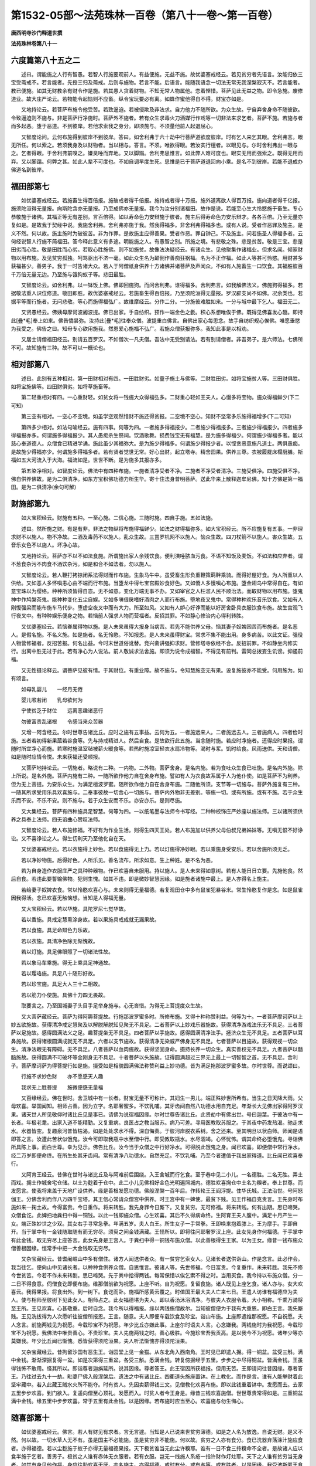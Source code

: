 第1532-05部～法苑珠林一百卷（第八十一卷～第一百卷）
==========================================================

**唐西明寺沙门释道世撰**

**法苑珠林卷第八十一**

六度篇第八十五之二
------------------

　　述曰。谓能施之人行有智愚。若智人行施要观前人。有益便施。无益不施。故优婆塞戒经云。若见贫穷者先语言。汝能归依三宝受斋戒不。若言能者。先授三归及斋戒。后则与施物。若言不能。后语言。能随我语念一切法无常无我涅槃寂灭不。若言能者。教已便施。如其无财教余有财令作是施。若其愚人贪着财物。不知无常人物属他。恋着悭惜。菩萨见此无益之物。即令急施。废修道业。故大庄严论云。若物能令起恼则不应畜。纵令宝玩要必有离。如蜂作蜜他得自不得。财宝亦如是。

　　又地持论云。若菩萨布施令他受苦。若致逼迫。若被侵欺及非法求。自力他力不随所欲。为众生故。宁自弃舍身命不随彼欲。令致逼迫则不施与。非是菩萨行净施时。菩萨外不施者。若有众生求毒火刀酒媒行作戏等一切非法来求乞者。菩萨不施。若施与者而多起恶。堕于恶道。不到彼岸。若他求索我之身分。即须施与。不须量他前人起退屈心。

　　又智度论问。云何布施得到彼岸不到彼岸。答曰。如舍利弗于六十劫中行菩萨道欲度彼岸。时有乞人来乞其眼。舍利弗言。眼无所任。何以索之。若须我身及以财物者。当以相与。答言。不须。唯欲得眼。若汝实行檀者。以眼见与。尔时舍利弗出一眼与之。乞者得眼。于舍利弗前嗅之。嫌臭唾而弃地。又以脚蹋。舍利弗思惟言。如此弊人难可度也。眼实无用而强索之。既得无用而弃。又以脚蹋。何弊之甚。如此人辈不可度也。不如自调早度生死。思惟是已于菩萨道退回向小乘。是名不到彼岸。若能不退成办佛道名到彼岸。

福田部第七
----------

　　如优婆塞戒经云。若施畜生得百倍报。施破戒者得千倍报。施持戒者得十万报。施外道离欲人得百万报。施向道者得千亿报。施须陀洹得无量报。向斯陀含亦无量报。乃至成佛亦无量报。我今为汝分别诸福田。故作是说。若能至心生大怜愍施于畜生。专心恭敬施于诸佛。其福正等无有差别。言百倍得。如以寿命色力安辩施于彼者。施主后得寿命色力安乐辩才。各各百倍。乃至无量亦复如是。是故我于契经中说。我施舍利弗。舍利弗亦施于我。然我得福多。非舍利弗得福多也。或有人说。受者作恶罪及施主。是义不然。何以故。施主施时为破彼苦。非为作罪。是故施主应得善果。受者作恶。罪自钟己。不及施主。问若施圣人得福多者。云何经说智人行施不简福田。答今释此意义有多途。明能施之人。有愚智之别。所施之境。有悲敬之殊。悲是贫苦。敬是三宝。悲是田劣而心胜。敬是田胜而心劣。若取心胜施佛。则不如施贫。故像法决疑经云。有诸众生。见他聚集作诸福业。但求名闻。倾家财物以用布施。及见贫穷孤独。呵骂驱出不济一毫。如此众生名为颠倒作善痴狂祸福。名为不正作福。如此人等甚可怜愍。用财甚多获福甚少。善男子。我于一时告诸大众。若人于阿僧祇身供养十方诸佛并诸菩萨及声闻众。不如有人施畜生一口饮食。其福胜彼百千万倍无量无边。乃至施与饿狗蚁子等。悲田最胜。

　　又智度论云。如舍利弗。以一钵饭上佛。佛即回施狗。而问舍利弗。谁得福多。舍利弗言。如我解佛法义。佛施狗得福多。若据敬法重人识位修道。敬田即胜。故优婆塞戒经云。若施畜生得百倍报。乃至须陀洹得无量报。罗汉辟支尚不如佛。况余类也。若据平等而行施者。无问悲敬。等心而施得福弘广。故维摩经云。分作二分。一分施彼难胜如来。一分与城中最下乞人。福田无二。

　　又贤愚经云。佛姨母摩诃波阇波提。佛已出家。手自纺织。预作一端金色之氎。积心系想唯俟于佛。既得见佛喜发心髓。即持此[疊*毛]奉上如来。佛告憍昙弥。汝持此[疊*毛]往奉众僧。波提重白佛言。自佛出家心每思念。故手自纺织规心俟佛。唯愿垂愍为我受之。佛告之曰。知母专心欲用施我。然恩爱心施福不弘广。若施众僧获报弥多。我知此事是以相劝。

　　又居士请僧福田经云。别请五百罗汉。不如僧次一凡夫僧。吾法中无受别请法。若有别请僧者。非吾弟子。是六师法。七佛所不可。故知施有三种。故不可以一概论也。

相对部第八
----------

　　述曰。此别有五种相对。第一田财相对有四。一田胜财劣。如童子施土与佛等。二财胜田劣。如将宝施贫人等。三田财俱胜。如将宝施佛等。四田财俱劣。如将草施畜等。

　　第二轻重相对有四。一心重财轻。如贫女将一钱施大众得福弘多。二财重心轻如王夫人。心慢多将宝物。施众得福鲜少(下二可知)

　　第三空有相对。一空心不空境。如虽学空观然惜财不施还得贫报。二空境不空心。知财不坚常多乐施得福增多(下二可知)

　　第四多少相对。如法句喻经云。施有四事。何等为四。一者施多得福报少。二者施少得福报多。三者施少得福报少。四者施多得福报亦多。何谓施多得福报少。其人愚痴杀生祭祠。饮酒歌舞。损费钱宝无有福慧。是为施多得福少。何谓施少得福多者。能以慈心奉道德人。众僧食已精进学诵。施此虽少其福弥大。是为施少得福多。何谓施少得报少者。以悭贪恶意施凡道士。两俱愚痴。是故施少得福亦少。何谓施多得福多者。若有贤者觉世无常。好心出财。起立塔寺。精舍园果。供养三尊。衣被履屣床榻厨膳。斯福如五大河流入于大海。福流如是。世世不断。是为施多其报亦多。

　　第五染净相对。如智度论云。佛法中有四种布施。一施者清净受者不净。二施者不净受者清净。三施受俱净。四施受俱不净。佛自供养佛故。是为二俱清净。如东方宝积佛功德力所生华。寄十住法身普明菩萨。送此华来上散释迦牟尼佛。知十方佛是第一福田。是为二俱清净(余句可解)

财施部第九
----------

　　如大宝积经云。财施有五种。一至心施。二信心施。三随时施。四自手施。五如法施。

　　述曰。然所施之财。有是有非。非法之物纵将布施得福鲜少。如法之财得福弥多。如大宝积经云。所不应施复有五事。一非理求财不以施人。物不净故。二酒及毒药不以施人。乱众生故。三罝罗机网不以施人。恼众生故。四刀杖箭不以施人。害众生故。五音乐女色不以施人。坏净心故。

　　又地持论云。菩萨亦不以不如法食施。所谓施出家人余残饮食。便利洟唾脓血污食。不语不知饭及麦饭。不如法和应弃者。谓不葱食杂污不肉食不酒饮杂污。如是和合不如法者。勿以施人。

　　又智度论云。若人鞭打拷掠闭系法得财而作布施。生象马牛中。虽受畜生形负重鞭策羁靽乘骑。而得好屋好食。为人所重以人供给。又如恶人多怀嗔恚心由不端而行布施。当堕龙中得七宝宫殿妙食好色。又如憍人多慢嗔心布施。堕金翅鸟中常得自在。有如意宝珠以为缨络。种种所须皆得自恣。无不如意。变化万端无事不办。又如宰官之人枉滥人民不顺治法。而取财物以用布施。堕鬼神中作鸠槃茶鬼。能种种变化五尘自娱。又如多嗔佷戾嗜好酒肉之人而行布施。堕地夜叉鬼中。常得种种欢乐音乐饮食。又如有人刚愎强梁而能布施车马代步。堕虚空夜叉中而有大力。所至如风。又如有人妒心好诤而能以好房舍卧具衣服饮食布施。故生宫观飞行夜叉中。有种种娱乐便身之物。若恼前人强求人物而营福者。反招其罪。不如静心修治内心得利转胜。

　　又优婆塞经云。若恼眷属得物以施。是人未来虽得大报身当病苦。若先不能供养父母。恼其妻子奴婢困苦而布施者。是名恶人。是假名施。不名义施。如是施者。名无怜愍。不知报恩。是人未来虽得财宝。常求不集不能出用。身多病苦。以此文证。强役人物营修福者。反招苦报。何名出益。今时末世道俗讹替。竞兴斋讲强抑求财。营修塔寺依经不合。反招前罪。不如静坐内修实行。出离中胜无过于此。若有净心为人说法。前人敬诚求法舍施。即须为说令成福智。不得见有前判。雷同总拨妄生讥谤。抑遏前福。

　　又无性摄论释云。谓菩萨见彼有情。于其财位。有重业障。故不施与。令知慧施空无有果。设复施彼亦不能受。何用施为。如有颂言。

　　如母乳婴儿　　一经月无倦

　　婴儿喉若闭　　乳母欲何为

　　宁使贫乏于财位　　远离恶趣诸恶行

　　勿彼富贵乱诸根　　令感当来众苦器

　　又增一阿含经云。尔时世尊告诸比丘。应时之施有五事益。云何为五。一者施远来人。二者施远去人。三者施病人。四者俭时施。五者若初得新果蓏若谷食等。先与持戒精进人。然后自食。是故欲行此五施。当念随时施。若应时净施者。还得应时果报。谓随时所宜净心而施。若寒时施温室毡被薪火暖食等。若热时施凉室轻衣水扇冷物等。渴时与浆。饥时给食。风雨送供。天和请僧。如是随时应情令悦。未来获福还受顺报。

　　又菩萨地持论云。一切施者。略说有二种。一内物。二外物。菩萨舍身。是名内施。若为食吐众生食已吐施。是名内外施。除上所说。是名外施。菩萨内施有二种。一随所欲作他力自在舍身布施。譬如有人为衣食故系属于人为他仆使。如是菩萨不为利养。但为无上菩提。为安乐众生。为满足檀波罗蜜。随所欲作他力自在舍身布施。二随他所须。支节等一切施与。菩萨外施复有三种。一随其所求受用乐具欢喜施与。二奉事彼故一切舍心一切施与。菩萨内外物非无差别。等施一切。或有所施。或有不施。若于众生乐而不安。不乐不安。则不施与。若于众生安而不乐。亦安亦乐。是则尽施。

　　又大集经云。菩萨有四种施具足智慧。何等为四。一以纸笔墨与法师令书写经。二种种校饰庄严妙座以施法师。三以诸所须供养之具奉上法师。四无谄曲心赞叹法师。

　　又智度论云。若人布施修福。不好有为作业生活。则得生四天王处。若人布施加以供养父母伯叔兄弟姊妹等。无嗔无恨不好诤讼。又不喜诤讼之人。得生忉利天乃至他化自在天。

　　又优婆塞戒经云。若以衣施得上妙色。若以食施得无上力。若以灯施得净妙眼。若以乘施身受安乐。若以舍施所须无乏。

　　若以净妙物施。后得好色。人所乐见。善名流布。所求如意。生上种姓。是不名为恶。

　　若为自身造作衣服庄严之具种种器物。作已欢喜自未服用。持以施人。是人未来得如意树。若有人能日日立要。先施他食。然后自食。若违此要誓输佛物。犯则生愧。如其不违。即是微妙智慧因缘。如是施者诸施中最上。是人亦得名上施主。

　　若给妻子奴婢衣食。常以怜愍欢喜心与。未来则得无量福德。若复观田仓中多有鼠雀犯暴谷米。常生怜愍复作是念。如是鼠雀因我得活。念已欢喜无触恼想。当知是人得福无量。

　　又大宝积经云。若以华施。具陀罗尼七觉华故。

　　若以香施。具戒定慧熏涂身故。若以果施具戒成就无漏果故。

　　若以食施。具足命辩色力乐故。

　　若以衣施。具清净色除无惭愧故。

　　若以灯施。具足佛眼照了一切诸法性故。

　　若以象马车乘施。得无上乘具足神通故。

　　若以璎珞施。具足八十随形好故。

　　若以珍宝施。具足大人三十二相故。

　　若以筋力仆使施。具佛十力四无畏故。

　　取要言之。乃至国城妻子头目手足举身施与。心无吝惜。为得无上菩提度众生故。

　　又大菩萨藏经云。菩萨为得阿耨菩提故。行拖那波罗蜜多时。所修布施。又得十种称赞利益。何等为十。一者菩萨摩诃萨以上妙五欲施故。获得清净戒定慧聚及以解脱解脱知见聚无不具足。二者菩萨以上妙戏乐器施故。获得清净游戏法乐无不具足。三者菩萨以足施故。感得圆满法义之足。趣菩提坐无不具足。四者菩萨以手施故。感得圆满清净法手。拯济众生无不具足。五者菩萨以耳鼻施故。获得诸根圆满成就无不具足。六者以支节施故。获得清净无染威严佛身无不具足。七者菩萨以目施故。获得观视一切众生。清净法眼无有障碍。无不具足。八者菩萨以血肉施故。获得坚固身命。摄持长养一切众生。真实善权无不具足。九者菩萨以髓脑施故。获得圆满不可破坏等金刚身无不具足。十者菩萨以头施故。证得圆满超过三界无上最上一切智智之首。无不具足。舍利子。菩萨摩诃萨为得菩提行如是施。摄受如是相貌圆满佛法称赞利益上妙功德。皆为满足拖那波罗蜜多故。尔时世尊。而说颂曰。

　　行施不求妙色财　　亦不愿感天人趣

　　我求无上胜菩提　　施微便感无量福

　　又百缘经云。佛在世时。舍卫城中有一长者。财宝无量不可称计。其妇生一男儿。端正殊妙世所希有。当生之日天降大雨。父母欢喜。举国闻知。相师占善。因为立字。名耶奢蜜多。不饮乳哺。其牙齿间自然八功德水用自充足。年渐长大见佛出家得阿罗汉果。诸天世人所见敬仰时诸比丘见是事已。请佛为说宿福因缘。尔时世尊告诸比丘。此贤劫中有佛出世。号曰迦葉。于彼法中有一长者。年极老耄。出家入道不能精勤。又复重病。良医占之教当服苏。病乃可差。寻用医教取苏服之。于其夜中药发热渴。驰走求水。水器皆空。复趣泉河普皆枯渴。如是处处求水不得。深自悔责。于彼河岸脱衣系树。舍之还来。至其明旦以状白师。师闻是语即答之言。汝遭此苦状似饿鬼。汝今可即取我瓶中水至僧中行。即受教取瓶水。水尽涸竭。心怀忧怖。谓其命终必堕饿鬼。寻诣佛所具陈上事。而白世尊。幸为见示。佛告比丘。汝今当于众僧之中行好净水。可得脱此饿鬼之身。闻已欢喜。即便僧中常行净水。经二万岁即便命终。在所生处其牙齿间。常有清净八功德水。自然充足。不饮乳哺。乃至今者遭值于我出家得道。比丘闻已欢喜奉行。

　　又阿育王经云。昔佛在世时与诸比丘及与阿难前后围绕。入王舍城而行乞食。至于巷中见二小儿。一名德胜。二名无胜。弄土而戏。拥土作城舍宅仓储。以土为麨着于仓中。此二小儿见佛相好金色光明遍照城内。德胜欢喜掬仓中土名为糗者。奉上世尊。而发愿言。使我将来盖于天地广设供养。缘是善根发愿功德。佛般涅槃一百年后。作转轮王王阎浮提。住华氏城。正法治世。号阿怒伽王。分佛舍利而作八万四千宝塔。其王信心常请众僧宫中供养。时王宫中有一婢使。最贫下贱。见王作福自克责言。王先身时布施如来一掬土故。今得富贵。今日重作。将来转胜。我先身罪今日厮下。又复贫穷。无可修福。将来转贱。何有出期。思已啼哭。众僧食讫。此婢扫地粪扫中得一铜钱。以此一钱即施众僧。心生欢喜。其后不久得病命终。生阿育王夫人腹中。满足十月产生一女。端正殊妙世之少双。其女右手寻常急拳。年满五岁。夫人白王。所生女子一手常拳。王即唤来抱着膝上。王为摩手。手即自开。当于掌中有一金钱随取随有而无穷尽。须臾之间金钱满藏。王怪所以。即将往问耶奢罗汉上座。此女先身作何福德。于手掌中有此金钱。取无穷尽上座答言。此女先身是王宫人。于粪扫中得一铜钱布施众僧。以此善根得生王家。以为王女。缘昔一钱布施众僧善根因缘。恒常手中把一大金钱取无穷尽。

　　又杂宝藏经云。昔耆阇崛山中多有僧住。诸方人闻送供者众。有一贫穷乞索女人。见诸长者送供诣山。作是念言。此必作会。我当往乞。便向山中见诸长者。以种种食供养众僧。自思惟言。彼诸人等。先世修福。今日富贵。今复重作。未来转胜。我先不修今世贫苦。今若不作未来转剧。思已啼哭。先于粪中拾得两钱。每常保惜以俟乞索不得之时。当用买食。我今持以布施众僧。分一二日不得食意。伺僧食讫即便布施。维那僧前欲为祝愿。上座不听。自为祝愿。复留食施。诸人既见上座乞食。诸人亦与。女大欢喜云。我得果报。将食出外。到一树下。食讫而卧。施福所感黄云覆之。时值国王最大夫人亡来七日。王遣人访谁有福德应为夫人。使与相师至彼树下见此女人。相师占之。此女福德堪为夫人。即以香汤沐浴清净。与彼夫人衣服令着。大小相称。千乘万骑将至王所。王见欢喜。心甚敬重。后时自念。我今所以得福报。缘以两钱施僧故尔。当知彼僧便为于我有大重恩。即白王言。我先厮贱。王见洗拔得为人次愿听往彼僧所报恩。王言。随意。夫人即便车载饮食及珍宝。诣山布施。上座即遣维那祝愿。不自祝愿。夫人念言。前施两钱见为祝愿。今载珍宝不为祝愿。年少比丘亦嫌此事。上座尔时语夫人言。心念嫌我。两钱施时为我祝愿。今载珍宝不为祝愿。我佛法中唯贵善心。不贵珍宝。夫人先施两钱之时。善心极胜。今施珍宝吾我贡高。是以我今不为祝愿。诸年少等亦莫嫌我。年少比丘闻已惭愧。悉皆获得须陀洹果。夫人听法惭愧亦得须陀洹果。

　　又杂宝藏经云。昔拘留沙国有恶生王。诣园堂上见一金猫。从东北角入西南角。王时见已即遣人掘。得一铜盆。盆受三斛。满中金钱。渐渐深掘复得一盆。如是次第得三重盆。各受三斛。悉满金钱。转复傍掘经于五里。步步之中尽得铜盆。皆满金钱。王虽得钱怖不敢用。怪其所以。即诣尊者迦旃延所。说其因缘。尊者答王。此王宿因所获福报。但用无苦。王即请问往昔因缘。尊者答王。乃往过去九十一劫。毗婆尸佛入般涅槃后。遗法之中有诸比丘。四衢道头施座置钵。在上教化。而作是言。谁有人能举财着此坚牢藏中。若入此藏王贼水火所不能夺。时有贫人。先因卖薪得钱三文。见僧教化欢喜布施。即以此钱重着钵中。发愿而去。去家五里步步欢喜。到门欲入。复遥向僧至心顶礼。发愿而入。时贫人者今王身是。缘昔三钱欢喜施僧。世世尊贵常得如是。三重铜盆满中金钱。缘五里中步步欢喜。常于五里有此金钱。以是因缘。若布施时应当至心。欢喜施与勿生悔心。

随喜部第十
----------

　　如优婆塞戒经云。佛言。若人有财见有求者。言无言遽。当知是人已说来世贫穷薄德。如是之人名为放逸。自说无财。是义不然。何以故。一切水草人无不有。虽是国主不必能施。虽是贫穷非不能施。何以故。贫穷之人亦有食分。食已洗器弃荡涤汁施应食者。亦得福德。若以尘麨施于蚁子亦得无量福德果报。天下极贫谁当无此尘许糗耶。谁有一日不食三抟糗命不全者。是故诸人应以食半施于乞者。善男子。极贫之人谁有赤体无衣服者。若有衣服。岂无一线施人系疮一指许财作灯炷耶。天下之人谁有贫穷当无身者。如其有身见他作福。身应往助欢喜无厌。亦名施主。亦得福德。或时有分。或有与等。或有胜者。以是因缘。我受波斯匿王食时亦祝愿。王及贫穷人所得功德等无差别。如人买香。涂香末香散香烧香。如是四香有人触者。买者量者等闻无异。而诸香不失毫厘。修施之德亦复如是。若多若少。若粗若细。若随喜心身往佐助。若遥见闻心生欢喜。其心等故所得果报无有差别。若无财物见他施已。心不喜信。疑于福田。是名贫穷。若多财宝自在无碍有良福田。内无信心不能奉施。亦名贫穷。是故智者自观余一抟食。自食则生。施他则死。犹应施与。况复多耶。智者复观。世间若有持戒多闻乃至获得阿罗汉果。犹不能遮断饥渴等。若房舍衣服饮食卧具病药。皆由先世不施因缘。破戒之人若乐行施。是人虽堕饿鬼畜生。常得饱满无所乏少。虽富有四天地受无量乐。犹不知足。是故我应为无上乐而行布施。不为人天。何以故。无常故。有边故。若施主欢喜不悔。亲近善人。财富自在。生上族家。得人天乐。至无上果。能离一切烦恼结缚。

　　若施主能自手施已。生上姓家遇善知识。多饶财宝眷属成就。能用能施。一切众生喜乐见之。见已恭敬尊重赞叹。

　　又大丈夫论云。若悭心多者。虽复泥土重于金玉。若悲心多者。虽施金玉轻于草木。若悭心多者。丧失财宝。心大忧恼。若行施者。令受者喜悦。自亦喜悦。设有美食。若不施与而食啖者。不以为美。设有恶食得行布施。然后食者心中欢悦以为极美。若行施竟有余自食。善丈夫者心生喜乐。如得涅槃。无信心者谁信是语。设有粗食。有饥者在前。尚不能施与。况余胜解而能与人。若人于大水边。尚不能以少水施与众生。况余好财。是人于世间粪土易得于水。悭贪之人闻乞粪土犹怀吝惜。况复财物。

　　如有二人。一则大富。一则贫穷。有乞者来。如是二人俱怀苦恼。有财物者惧其求索。无财物者我当云何。得少财物与之。如是二人忧苦虽同。果报各异。贫悲念者生天人中受无量乐。富悭贪者生饿鬼中受无量苦。若菩萨但有悲愍心。便为具足。况与少物。菩萨悲心念施无有财物。见人乞时不忍言无。悲苦堕泪。设闻他苦尚不能堪忍。况复眼见他苦恼而不救济者。无有是处。有悲心者见贫苦众生。无财可与。悲苦叹息。无可为喻。救众生者。见众生受苦悲泣堕泪。以堕泪故知其心软。菩萨泪有三时。一见修功德人以爱敬故为之堕泪。二见苦恼众生无功德者以悲愍故。为之堕泪。三修大施时悲喜踊跃堕泪。计菩萨堕泪已来多四大海水。世间众生舍于亲属悲泣堕泪。不及菩萨见贫苦众生无财施时悲泣堕泪。菩萨闻乞声为之堕泪。乞者见菩萨雨泪。虽不言与当知必得。菩萨见乞者来时。极生悲苦。乞者得财物时。心生欢喜得灭悲苦。菩萨闻乞言时。悲泣堕泪不能自比。乞者言足。尔时乃止。菩萨修行施已。众生满足。便入山林。修行禅定。灭除三毒。财物倍多。无乞可施。我今出家断诸结使。菩萨发愿度诸众生。诸有所索一切皆舍。有悲心者。为他故涅槃尚舍。况复舍身命财有何难也。舍财物者。不如舍身。舍身者。不如舍于涅槃。涅槃尚舍。何有不舍。悲心彻髓得自在悲。作救济者。大菩萨施。都无难也。菩萨悲心悉得知见一切众生身者。无不是病。无有知者。以三事故。知其有病。何者为三。饮食衣服汤药即是病相。菩萨悲心以三事得显。何者为三。即是财法无畏施也。菩萨与一切众生作乐。为灭一切众生苦故。舍身救之。菩萨不求果报。视如刍草。菩萨大悲作种种方便。犹如乳聚。以血施人。易于世人以水用施。如菩萨昔日五处出血施诸夜叉鬼。踊跃欢喜无可为喻。

施福部第十一
------------

　　如月灯三昧经云。佛言。若有菩萨信乐檀波罗蜜者有十种利益。何等为十。一降伏悭吝烦恼。二修习舍心相续。三共诸众生同其资产。摄受坚固而至灭度。四生豪富家。五在所生处施心现前。六常为四众之所爱乐。七处于四众不怯不畏。八胜名流布遍于诸方。九手足柔软足掌坦平。十乃至道树不离善知识。

　　又大宝积经云。乐施之人获五种名利。一常得亲近一切贤圣。二一切众生之所乐见。三入大众时人所宗敬。四好名善誉流闻十方。五能为菩提作上妙因。

　　又菩萨善戒经云。具足三种慧施乃能受持菩萨禁戒。一者施。二者大施。三者无上施。第一施者。于四天下尚不吝惜。况于小物。是名为施。第二大施者。能舍妻子。第三无上施者。头目髓脑骨肉皮血。菩萨具足如是三施。乃具于忍能持禁戒。

　　又增一阿含经云。若檀越主慧施之日得五事功德。云何为五。一者施命。二者施色。三者施安。四者施力。五者施辩。施命之时欲得长寿。施色之时欲得端正。施安之时欲得无病。施力之时欲得无能胜。施辩之时欲得无上正真之辩。

　　又十住毗婆沙论云。在家菩萨所贪惜物。若有乞人急从求索。汝以此物施与我者。速得成佛。菩萨即应思惟。若我今者不舍此物。此物必当远离于我。设至死时不随我去。此物则是远离之相。今为发菩提故须施与。后死时心无有悔。必生善处。是得大利。若犹贪者应辞谢乞者言。勿生嗔恨。我新发意善根未具。于菩萨行法未得势力。是以未能舍于此物。后得势力。善根坚固。当以相与。

　　又优婆塞戒经云。若施佛已。用与不用。果报已定。施人及僧。有二种福。一从用生。二从受生。何以故。施主施时自破悭吝。受者用时破他悭吝。是故说言。从用生福。

**法苑珠林卷第八十二**

六度篇第八十五之三
------------------

　　述意部 劝持部 引证部。

述意部第一
----------

　　窃闻。戒是人师道俗咸奉。心为业主。凡圣俱制。良由三宝所资四生同润。故经曰。正法住正法灭。意在兹乎。是以持戒为德。显自大经。性善可崇。明乎大论。戒复方之日月。譬若宝珠。义等涂香。事同惜水。越度大海。号曰牢船。生长善牙。又称平地。是以菩萨禀受微尘不缺。罗汉护持纤芥无犯。宁当抱渴而死弗饮水虫。乃可被系而终无伤草叶。书云。立身行道。扬名于后世。言行忠信。战战兢兢。岂可放纵心马不加辔勒。驰骋情猿都无制锁。浮囊既毁前路何期。德瓶已破胜缘长绝。或复要聚恶人朋结凶党。更相扇动备造愆瑕。无惭无愧。不羞不耻。日更增甚。转复沉浮。似若葶苈艾蒿枝叶皆苦诃梨果树遍体无甘。从明入闇无复出期。劫数既遥痛伤难忍。于是镬汤奔沸猛气冲天。炉炭赫曦爆声烈地。镕铜灌口则腹烂肝销。铜柱逼身则骨肉俱尽。宛转呜呼何可言念。如斯等苦寔由毁戒也。

劝持部第二
----------

　　如大庄严论云。若能至心持戒乃至殁命得现果报。我昔闻。难提跋提城有优婆塞。兄弟二人。并持五戒。其弟尔时卒患胁痛气将欲绝。时医语之。食新杀狗肉。并使服酒所患必除。病者白言。其狗肉者为可于市买索食之。饮酒之事愿舍身命。终不犯戒而服于酒。其兄见弟极为困急。赍酒语弟。舍戒服酒。以疗其病。弟白兄言。我虽病急。愿舍我身命。不犯戒而饮此酒。即说偈言。

　　怪哉临命终　　破我戒璎珞

　　以戒庄严身　　不用殡葬具

　　人身既难得　　遭值戒复难

　　愿舍百千命　　不毁破禁戒

　　无量百千劫　　时乃值遇戒

　　阎浮世界中　　人身极难得

　　虽复得人身　　值正法倍难

　　时复值法宝　　愚者不知取

　　善能分别者　　此事亦复难

　　戒宝入我手　　云何复欲夺

　　乃是怨憎者　　非我之所亲

　　兄闻是已。答其弟言。我以亲故不为沮坏。弟白兄言。非为亲爱乃是殁败。即说偈言。

　　我欲向胜处　　毁戒令堕坠

　　舍戒乃如是　　云何名亲爱

　　我勤习戒根　　乃欲见劫夺

　　所持五戒中　　酒戒最为重

　　今欲强毁我　　不得名为亲

　　兄问弟言。云何以酒为戒根本耶。弟即说偈。以答兄言。

　　若于禁戒中　　不尽心护持

　　便为违大悲　　草头有酒滴

　　尚不敢尝触　　以是故我知

　　酒是恶道因　　在家修多罗

　　说酒之恶报　　唯佛能分别

　　谁有能测量　　佛说身口意

　　三业之恶行　　唯酒为根本

　　复堕恶行中　　往者优婆夷

　　以酒因缘故　　遂毁余四戒

　　是名恶行数　　酒为放逸根

　　不饮闭恶道　　能获信乐心

　　去悭能舍财　　首罗闻佛说

　　能获无量益　　我都无异意

　　而欲毁犯者　　略说而言之

　　宁舍百千命　　不毁犯佛教

　　宁使身干枯　　终不饮此酒

　　假使毁犯戒　　寿命百千年

　　不如护禁戒　　即时身命灭

　　决定能使差　　我犹故不饮

　　况今不定知　　为差为不差

　　作是决定心　　心生大欢喜

　　即获见真谛　　所患得消除

　　惟大智之人厌世修道。虽具持戒。内怀定慧。不现持相。内言实德。故华严经云。何等为离邪命戒。此菩萨不作持戒净相欲使他知内无实德现实德相。但持净戒一向求法。究竟萨婆若。何等为不起恶戒。此菩萨不自高贵言我持戒。见犯戒人亦不致呵令其忧恼。但一其心持清净戒。胜果克得不须疑惑。

　　又菩萨藏经云。舍利子。菩萨摩诃萨行尸波罗蜜多故。获得十种清净尸罗。汝应知之。何等为十。一者于诸众生曾无损害。二者于他财物不行劫盗。三者于他妻妾远诸染习。四者于诸众生不兴欺诳。五者和合眷属无有乖离。六者于诸众生不起粗言。由能堪忍彼恶言故。七者远离绮语。凡有所言谛审说故。八者远诸贪着。于他受用无我所故。九者远离嗔恚。善能忍受粗言辱故。十者远离邪见。由不敬事诸余天仙及神鬼故。

　　又大宝积经云。第二持十善业戒者。有五事利益。一能制恶行。二能作善心。三能遮烦恼。四成就净心。五能增长戒。

　　若人善修不放逸行。八万四千无量戒品。悉皆在十善戒中。

　　又月灯三昧经云。佛言。若有菩萨能净持戒有十种利益。何等为十。一满足一切智。二如佛所学而学。三智者不毁。四不退誓愿。五安住于行。六弃舍生死。七慕乐涅盘。八得无缠心。九得胜三昧。十不乏信财。

　　又六度集经云。复有四种持戒具足智慧。何等为四。一持戒常演说法。二持戒常勤求法。三持戒正分别法。四持戒回向菩提。

引证部第三
----------

　　如大庄严论说。我昔曾闻。有诸比丘与诸贾客入海采宝。既至海中船舫破坏。尔时有一年少比丘。捉得一枚版。上座比丘不得版故。将没水中。于时上座恐怖惶惧恐为水漂。语年少言。汝宁不忆佛所制戒。当敬上座。汝所得版应以与我。尔时年少即便思惟。如来世尊实有斯语。诸有利乐应先与上座。复作是念。我若以版用与上座必没水中。洄澓波浪大海之难。极为深广。我于今者命将不全。又我年少初始出家未得道果。以此为忧。我今舍身用济上座。正是其时。作是念已而说偈言。

　　我为自全济　　为随佛语胜

　　无量功德聚　　名称遍十方

　　躯命极鄙贱　　云何违圣教

　　我今受佛戒　　至死必坚持

　　为顺佛语故　　奉版遗身命

　　若不为难事　　终不获难果

　　我若持此版　　必渡大海难

　　若不顺圣旨　　将没生死海

　　我今没水死　　虽死犹名胜

　　若舍佛所教　　失于天人利

　　及以大涅槃　　无上第一乐

　　说是偈已。即便舍版持与上座。既授版已。于时海神感其精诚。即接年少比丘置于岸上。海神合掌白比丘言。我今归依坚持戒者。汝今遭是厄难之事。能持佛戒。海神说偈报曰。

　　汝真是比丘　　实是苦行者

　　号尔为沙门　　汝实称斯名

　　由汝德力故　　众伴及财宝

　　得免大海难　　一切安隐出

　　汝言誓坚固　　敬顺佛所说

　　汝是大胜人　　能除众患难

　　我今当云何　　而不加拥护

　　见谛能持戒　　斯事不为难

　　凡夫不毁禁　　此乃名希有

　　比丘处安隐　　清净自谨慎

　　能不毁禁戒　　此亦未为难

　　未获于道迹　　处于大怖畏

　　舍己所爱命　　护持佛教戒

　　难为而能为　　此最为希有

　　又论云。我昔曾闻。有一比丘。次第乞食。至穿珠家立于门外。时彼珠师为于国王穿摩尼珠。比丘衣赤往映彼珠。其色红赤。彼穿珠师。即入其舍。为比丘取食。时有一鹅见珠赤色。其状似肉。即便吞之。珠师持食以施比丘。寻即觅珠不知所在。此珠价贵。珠师贫急语比丘言。得我珠耶。比丘恐杀鹅取珠。当设何计得免斯患。即说偈言。

　　我今护他命　　身分受苦恼

　　更无余方便　　唯以命代彼

　　若言他持去　　此言复不可

　　说自得无过　　不应作妄语

　　我今舍身命　　为此鹅命故

　　故缘我护戒　　因用成解脱

　　尔时珠师虽闻斯偈。语比丘言。若不见还汝徒受苦。终不相置。比丘即四向望无可恃怙。如鹿入围莫知所趣。比丘无救亦复如是。尔时比丘即自敛身端正衣服。彼人语比丘言。汝今与我斗耶。比丘答言。不共汝斗。我自共结使斗。又说偈言。

　　我舍身命时　　堕地如干薪

　　当使人称美　　为鹅能舍身

　　亦使于后人　　皆生忧苦恼

　　而舍如此身　　闻者劝精进

　　修行于真道　　坚持于禁戒

　　有便毁禁者　　愿乐于持戒

　　时穿珠师即加打棒。以两手并头并皆被缚。四向顾望莫知所告。而作是念。生死受苦皆应如是。又说偈言。

　　我于过去世　　淫盗舍身命

　　如是不可数　　羊鹿及六畜

　　舍身不可计　　彼时虚受苦

　　为戒舍身命　　胜于毁禁戒

　　假欲自拥护　　会归于当灭

　　不如为持戒　　为他护身命

　　舍此危脆身　　以取解脱命

　　我着粪扫衣　　乞食以为业

　　住止于树下　　以何因缘故

　　乃当作盗贼　　汝宜善观察

　　尔时珠师语比丘言。何用多语。遂加系缚。倍更挝打。以绳急绞耳眼口鼻尽皆血出。时彼鹅者即来食血。珠师嗔忿打鹅即死。比丘问言。此鹅死活。珠师答言。鹅今死活。何足故问。时彼比丘即向鹅所。见鹅既死洟泣不乐。即向鹅说偈言。

　　我受诸苦恼　　望使此鹅活

　　今我命未绝　　鹅在我前死

　　我望护汝命　　受是极辛苦

　　何意汝先死　　我果报不成

　　珠师问比丘言。鹅今于汝竟是何亲。愁恼乃尔。比丘答言。不满我愿所以不乐。珠师问言。欲作何愿。比丘以偈答言。

　　菩萨往昔时　　舍身以贸鸽

　　我亦作是意　　舍命欲代鹅

　　我得最胜心　　欲全此鹅命

　　久住常安乐　　由汝杀鹅故

　　心愿不满足

　　尔时比丘更具说已。珠师即开鹅腹而还得珠。既见珠已便举声号哭。语比丘言。汝护鹅命不惜于身。使我造此非法之事。即说偈言。

　　汝藏功德事　　如似灰覆火

　　我以愚痴故　　烧然数百身

　　汝于佛标相　　极为甚相称

　　我以愚痴故　　不能善观察

　　为痴火所烧　　愿当暂留住

　　少听我忏悔　　犹如脚跌者

　　按地还得起　　南无清净行

　　南无坚持戒　　遭是极苦难

　　不作毁缺行　　不遇如是恶

　　持戒非希有　　要当值此苦

　　能持禁戒者　　是则名为难

　　为鹅身受苦　　不犯于禁戒

　　此事实难有　　忏悔既讫已

　　即放比丘还

　　又大庄严论说。有诸比丘。旷野中行。为贼劫掠。剥脱衣裳。时此群贼惧诸比丘往告聚落。尽欲杀害。贼中一人先曾出家。语同伴言。今者何为尽欲杀害。比丘之法不得伤草。今者以草系诸比丘。彼畏伤故终不能得四向驰告。贼即以草而系缚之。舍之而去。诸比丘等既被草缚。恐犯禁戒不得挽绝。身无衣服为日所炙。蚊虻蝇蚤之所唼娆。从旦被缚至于日夕。转到日没晦冥大暗。夜行禽兽交横驰走。甚可怖畏。有老比丘语诸年少。说偈诫言。

　　若有智慧者　　能坚持禁戒

　　求人天涅槃　　称意而获得

　　名称普闻知　　一切咸供养

　　必得人天乐　　亦获解脱果

　　伊罗钵龙王　　以其毁禁戒

　　损伤树叶故　　命终堕龙中

　　诸佛悉不记　　彼得出龙时

　　能坚持禁戒　　斯事为其难

　　戒相极众多　　分别晓了难

　　如剑林棘丛　　处中多伤毁

　　愚劣不堪任　　护持如此戒

　　是诸比丘为苦所逼。不得屈伸及以转动。恐伤草命。唯当护戒至死不犯。即说偈言。

　　我等往昔来　　造作众恶业

　　或得生人道　　窃盗淫他妻

　　王法受刑戮　　计算不能数

　　复受地狱苦　　如是亦难计

　　或受畜生身　　牛羊及鸡犬

　　獐鹿禽兽等　　为他所杀害

　　丧身无崖限　　未曾有少利

　　我等于今者　　为护圣戒故

　　分舍是微命　　必获大利益

　　我等今危厄　　必定舍躯命

　　若当命终后　　生天受快乐

　　若毁犯禁戒　　现在恶名闻

　　为人所轻贱　　命终堕恶道

　　今当共立要　　于此至殁命

　　假使此日光　　暴我身命干

　　我要持佛戒　　终不中毁犯

　　假使遇恶兽　　掴裂我身手

　　终不敢毁犯　　释师子禁戒

　　我宁持戒死　　不愿犯戒生

　　诸比丘等闻老比丘说是偈已。各正其身不动不摇。譬如大树无风之时枝叶不动。时彼国王遇出畋猎。渐渐游行至诸比丘所系之处。王遥见之心生疑惑。谓是露形尼揵子等。遣人往看。诸比丘等深生惭愧。障蔽其身使人审知释子沙门。何以知之。右肩黑故。即便还白言。大王。彼是沙门。非为尼揵。即说偈言。

　　王今应当知　　彼为贼所劫

　　惭愧为草系　　如钩制大象

　　于时大王闻是事已。深生疑怪。默作是念。我今宜往彼比丘所。作是念已。即说偈言。

　　青草用系手　　犹如鹦鹉翅

　　又如祠天羊　　不动亦不摇

　　虽知处危难　　默住不伤草

　　如林为火焚　　牦牛为尾死

　　说是偈已。往至其所。以偈问曰。

　　身体极丁壮　　无病似有力

　　以何因缘故　　草系不动摇

　　汝等岂不知　　身自有力耶

　　为祝所迷惑　　为是苦行耶

　　为自厌患身　　愿速说其意

　　于是比丘。以偈答王曰。

　　守诸禁戒故　　不敢挽顿绝

　　佛说诸草木　　悉是鬼神宅

　　我等不敢违　　是以不能绝

　　如似祝场中　　为蛇画境界

　　以神祝力故　　毒蛇不敢度

　　牟尼尊画界　　我等不敢越

　　我等虽护命　　会归于磨灭

　　愿以持戒死　　终不犯戒生

　　有德及无德　　俱共舍寿命

　　有德慧命存　　并复有名称

　　无德丧慧命　　亦复失名誉

　　我等诸沙门　　以持戒为力

　　于戒为良田　　能生诸功德

　　生天之梯蹬　　名称之种子

　　得圣之桥津　　诸利之首目

　　谁有智慧者　　欲坏戒德瓶

　　尔时国王闻说偈已。心甚欢喜。即为比丘解草系缚。而说偈言。

　　善哉能坚持　　释师子所说

　　宁舍己身命　　护法不毁犯

　　我今亦归命　　如是显大法

　　归依离热恼　　牟尼解脱尊

　　坚持禁戒者　　我今亦归命

感应缘(略引二验)
------------------

　　梁沙门释法聪 隋沙门释法充。

　　后南梁襄阳景空寺释法聪。南阳新野人。卓然神正性洁如玉。蔬藿是甘无求滋馔。因至襄阳伞盖山白马泉。筑室方丈。以为栖心之宅。入谷两所置兰若舍。今巡山者尚识故基焉。初梁晋安王承风来问。将至禅室。马骑相从。无故却退。王惭而返。夜感恶梦。后更再往。马退如故。王乃洁斋躬尽虔敬。方得进见。初至寺侧。但睹一谷猛火洞然。良久伫望。忽变为水。经停倾仰。时水灭堂现。以事相询。乃知尔时入水火定也。堂内所坐绳床两边。各有一虎。王不敢进聪乃以手按头着地。闭其两目召王令前。方得展礼。因告境内多弊虎灾。请聪救援。聪即入定。须臾有十七大虎来至便与受三归戒。敕勿犯暴百姓。又命弟子。以布系诸虎颈。满七日已当来于此。王至期日设斋众集。诸虎亦至。便与饮食解布。遂尔无害。其日将王临白马泉。内有白龟。就聪手中取食。谓王曰。此是雄龙。又临灵泉。有五色鲤鱼。亦就手食。云此是雌龙。王与群吏嗟赏其事。大施而旋。有凶左右数十壮人。夜来欲劫所施之物。遇虎哮吼遮遏其道。又见大人倚立禅室。傍有松树止到其膝。执金刚杵将有守护。竟夜回遑日午方返。王怪其来方以事首。遂表奏闻。初聪住禅堂。每有白鹿白雀驯服栖止。行往所及慈救为先。因见屠者驱猪百余头。聪三告曰。解脱首楞严。猪遂绳解散去。诸屠大怒。将事加手。并仡然不动。便归悔过罪。因断杀业。又于汉水渔人牵网。如前三告。引网不得。方复归心空网而返。又荆州苦旱。长沙寺遣僧至聪所请雨。使还大降。陂池皆满。后卒于江陵天宫寺。即是梁太初年也。其寺现有碑记。

　　隋江州庐山化城寺释法充。俗姓毕。九江人也。常诵法华大品。末住庐山半顶化城寺修定。自非僧事未尝安履。每劝僧众无以女人入寺。上损佛化下坠俗谣。然以寺基事重有不从者。充叹曰。生不值佛已是罪缘。正教不行义须早死。何虑方土不奉戒乎。遂于此山香炉峰。自投而下。誓粉身骨。用生净土。便于中虚头忽倒上。冉冉而下处于深谷。不损一毛。寺众不知。后有人上峰顶路望下。千有余仞闻人语声。就而寻之。乃是充也。身命犹存口诵如故。迎还至寺。僧感死谏为断女人。经于六年方乃卒也。时属隆暑尸不臭烂。时当开皇之末年也(右二验出唐高僧传)

忍辱部第三(此别四部)
----------------------

　　述意部 劝忍部 忍德部 引证部。

述意部第一
----------

　　盖闻。忍之为德最是尊上。持戒苦行所不能及。是以羼提比丘。被刑残而不恨。忍辱仙主。受割截而无嗔。且慈悲之道。救拔为先。菩萨之怀。愍恻为用。常应遍游地狱代其受苦。广度众生施以安乐。岂容微复触恼大生嗔恨。乃至恶眼出声惨颜厉色。遂相捶打便以杖加。或父子兄弟自相损害。朋友眷属反更侵伤。恶逆甚于鸱枭。含毒逾于蜂虿。所以历劫怨仇生生不绝也。

劝忍部第二
----------

　　如菩萨藏经云。夫忿恚者。速能损害百千大劫所集善根。若能善根为嗔害已。复当经于百千大劫方始勤苦修行圣道。若如是者。阿耨菩提极难可得。是故我当被忍辱铠。以坚固力摧忿恚军。舍利子。我今为汝广说其事。我念过去。为大仙人。名修行处。时有恶魔。化作五百健骂丈夫。常寻逐我兴诸恶骂。昼夜去来行住坐卧僧坊静室聚落俗家。若在街衖。若空闲处。随我坐立。是诸化魔以粗恶言毁骂诃责。满五百年未曾休废。舍利子。我自忆昔五百岁中为诸魔罗之所诃毁。未曾于彼起微恨心。常兴慈救而用观察。

　　又成实论云。恶口骂辱小人不堪如石雨鸟。恶口骂詈大人堪受如华雨象。行者常观前人本末因缘。或于过去为我父母养育我身。不避罪福。未曾报恩。何须起嗔。或为兄弟妻子眷属。或是圣人昔为善友。凡情不识何须加毁。

　　又摄论云。由观五义以除嗔恚一观一切众生。无始已来于我有恩。二观一切众生。常念念灭。何人能损何人被损。三观唯法无众生有何能损及所损。四观一切众生皆自受苦。云何复欲加之以苦。五观一切众生皆是我子。云何于中欲生损害。由此五观故能灭嗔。

　　又报恩经云。假使热铁轮在我顶上旋。终不为此苦而发于恶心。

　　成论云。行慈心者。卧安觉安。不见恶梦。天护人爱。不毒不兵。水火不丧。

　　又四分律偈云。

　　忍辱第一道　　佛说无为最

　　出家恼他人　　不名为沙门

　　又遗教经云。能行忍者。乃可名为有力大人。

　　又经云。见人之过口不得言。己身有恶则应发露。

　　又书云。闻人之过如闻父母之名。耳可得闻口不得言。

　　又经云。赞人之善不言己美。

　　又书云。君子扬人之美不伐其善。

　　又经云。布施不望彼报。若得人惠。毫发已上皆当祝愿惭愧奉受。

　　又书云。公子有德于人。愿公子忘之。人有德于公子。愿公子勿忘。

　　又云。施人慎勿念。受施慎勿忘。

　　又经云。恕己可为喻。勿杀勿行杖。

　　又书云。己所不欲勿施于人。当知内外之教其本均同。虽形有黑白。然立行无殊。若乖斯旨便同鄙俗何依内外。如经云。佛为众生说法断除无明暗惑。犹若良医随疾授药。是名内教。

　　又书云天道无亲唯仁是兴。是名外教。

　　又若出家之人能观苦空无常无我。厌离生死志求出世。是为依内。若乖斯行翻为外俗。在家之人。若能厌舍俗情欣慕高志。专崇三宝修持四德。奉行孝悌仁义礼智。贞和爱敬。能行斯行。翻同为内。若违斯旨还同外道。在俗之人。能随内教。便寤真理心常会道。渐进胜途至趣菩提。既知如是。欲行此行。唯须自卑。推德与他。如拭尘巾。揽垢向己。持净与人。故经云。退而得者佛道也。

　　故书云。君子让而得之为是义故。常须进胜他人。常须克责己躬也。

忍德部第三
----------

　　如大宝积经云。第三忍辱有十事。一不观于我及我所相。二不念种性。三破除憍慢。四恶来不报。五观无常想。六修于慈悲。七心不放逸。八舍于饥渴苦乐等事。九断除嗔恚。十修习智慧。若人能成如是十事。当知是人能修于忍。

　　又月灯三昧经云。佛言。若有菩萨住于慈忍。有十种利益。何等为十。一火不能烧。二刀不能割。三毒不能中。四水不能漂。五为非人所护。六得身相庄严。七闭诸恶道。八随其所乐生于梵天。九昼夜常安。十其身不离喜乐。又私呵三昧经云。佛言。忍有六事。得一切智。何等为六。一得身力。二得口力。三得意力。四得神足力。五得道力。六得慧力。

　　又六度集经云。复有四种忍辱具足智慧。何等为四。一于求法时忍他恶骂。二于求法时不避饥渴寒热风雨。三于求法时随顺和尚阿阇梨行。四于求法时能忍空无相无愿。

　　又比丘避女人恶名经偈云。

　　虽闻多恶名　　苦行者忍之

　　不应苦自言　　亦不应起恼

　　闻声恐怖者　　是则林中兽

　　是轻躁众生　　不成出家法

　　仁者当堪耐　　下中上恶声

　　执心坚住者　　是则出家法

　　不由他人语　　令汝成劫贼

　　亦不由他语　　令汝得罗汉

　　如汝自知己　　诸天亦复知

引证部第四
----------

　　如五分律云。佛告诸比丘。过去世时。阿练若池水边有二雁。与一龟共结亲友。后时池水涸竭。二雁作是议言。今此池水涸竭。亲友必受大苦。议已语龟言。此池水涸竭。汝无济理。可衔一木。我等各衔一头。将汝着大水处。衔木之时慎不可语。即便衔之。经过聚落。诸小儿见皆言。雁衔龟去。龟即嗔言。何预汝事。即便失木。堕地而死。尔时世尊因此说偈言。

　　夫士之生　　斧在口中　　所以斫身

　　由其恶言　　应毁反誉　　应誉反毁

　　自受其殃　　终无复乐

　　佛言。龟者调达是也。昔以嗔语致有死苦。今复嗔骂如来堕大地狱。

　　又法句喻经云。昔者罗云未得道时。心性粗犷言少诚信。佛敕罗云。汝到贤提精舍中住。守口摄意勤修经戒。罗云奉教作礼而去。住九十日惭愧自悔。昼夜不息。佛往见之。罗云欢喜趣前礼佛。安绳床坐。佛踞绳床。告罗云曰。澡槃取水。为吾洗足。罗云受教为佛洗足。洗足已讫佛语罗云。汝见澡槃中洗足水不。罗云白佛。唯然见之。佛语罗云。此水可用食饮以不。罗云白言。不可复用。所以者何。此水本实清净。今以洗足受于尘垢。是故不可复用。佛语罗云。汝亦如是。虽为吾子国王之孙。舍世荣禄得为沙门。不念精进摄身守口。三毒垢秽充满胸怀。亦如此水不可复用。佛语罗云。弃澡槃中水。罗云即弃。佛语罗云。澡槃虽空可用盛饮食不耶。白佛言。不可复用。所以然者。用有澡槃之名曾受不净故。佛语罗云。汝亦如是。虽为沙门。口无诚信。心性刚强。不念精进。曾受恶名。亦如澡槃不中盛食。佛以足指拨却澡槃。应时轮转而走自跳而堕。数返乃止。佛语罗云。汝宁惜澡槃恐破不。罗云白佛。洗足之器贱价之物。意中虽惜不大殷勤。佛语罗云。汝亦如是。虽为沙门不摄身口。粗言恶说多所中伤。众所不爱智者不惜。身死神去轮转三涂。自生苦恼。无量诸佛贤圣所不爱惜。亦如汝言不惜澡槃。罗云闻之惭愧怖悸。譬如战象两牙二耳四脚及尾九兵皆严先须护鼻。所以者何。象鼻软脆中箭即死。人犯九恶唯当护口。所以护口。当畏三涂十恶尽犯。不护口者如象损鼻。人犯十恶不惟三涂毒痛辛苦。即说偈云。

　　我如象斗　　不恐中箭　　常以诚信

　　度无戒人　　譬象调伏　　可中王乘

　　调为尊人　　乃受诚信

　　罗云闻佛恳恻之诲。感激自厉克骨不忘。精进柔和怀忍如地。识想静寂即得阿罗汉道。

　　又罗云忍辱经云。尔时罗云向一不信婆罗门家乞食。吝惜不与。罗云被打头破血出。复撮沙投钵中。罗云含忍心不加报。即持钵至河洗头钵已。而自说云。我自行分卫。无事横忓我。我痛斯须间。奈彼长苦何。犹如利剑割臭尸。臭尸不知痛。非剑之不利。又如天甘露饲彼溷猪食。溷猪舍之走。非是甘露之不美。我以佛真言训世凶愚。凶愚不思。岂不然乎。还已白佛佛言。夫恶心之兴。是已之衰。轻薄恶人。命终于夜半。当入无择地狱之中。狱鬼加痛。毒无不至。八万四千岁其寿乃终。魂神更受含毒蟒身。毒还自害。其身终而复始。续受蝮形。常食沙土。万岁乃毕。以嗔恚意向持戒人。故受毒身。以沙土投钵中故。世世食沙土而死。罪毕为人。母怀之时当有重病。家中日耗。儿生钝顽。都无手足。其亲惊怪。皆曰何妖来为不祥。即取捐之着于四衢。路人往来无不愕然。竞以瓦石刀杖击头。陷脑穷苦旬日乃死。死后魂灵即复更生。辄无手足。钝顽如前。经五百世重罪乃毕。后生为人常有头痛之患。夫人处世不能忍者。所生之处不值佛世。违法远僧。常在三涂。若蒙余福。得出为人。禀性常愚凶虐自逐。为人丑陋众所恶憎。生辄贫穷圣贤不祐。

　　又杂阿含经云。尔时尊者舍利弗。大目揵连。住耆阇崛山中。时尊者舍利弗新剃发。时有伽吒及优波伽吒鬼。优波伽吒鬼见尊者舍利弗新剃须发。语伽吒鬼言。我今当往打彼沙门头。伽吒鬼言。汝莫作是语。此沙门大德大力。汝莫起嗔长夜得大不饶益苦。如是再三说。时优波伽吒鬼再三不用伽吒鬼语。即以手打尊者舍利弗头。打已寻自言。唤烧我伽吒煮我伽吒。再三唤已陷入地中。堕阿鼻地狱。目连闻舍利弗为鬼所打。即往问言。云何尊者苦痛可忍不。舍利弗答言。尊者目连虽复苦痛意能堪忍。不至大苦。目连语舍利弗言。奇哉尊者舍利弗。真为大德大力。此鬼若以手打耆阇崛山者。能令碎如糠糩。况复打人而不苦痛。尔时舍利弗语目连。我实不大苦痛。时舍利弗大目揵连。共相慰劳。时世尊以天耳闻其语声已。即说偈言。

　　其心如刚石　　坚住不倾动

　　染着心已离　　嗔者不反报

　　若如此修心　　何有苦痛忧

　　又新婆沙论云。曾闻过去此贤劫中。有王名羯利。时有仙人。号为忍辱。住一林中勤修苦行。时羯利王除去男子。与内宫眷属作诸伎乐。游戏林间纵意娱乐。经久疲厌而便睡眠。内宫诸女为华果故游诸林间。遥见仙人。于自所止端身静思。便驰趣之。皆集其所。到已顶礼围绕而坐。仙人即为说欲之过。所谓诸欲皆是不净臭秽之法。是可呵责。是可厌患。谁有智者当习近之。诸姊皆应生厌舍离。王从睡觉不见诸女。便作是念。将无有人诱夺去耶。即拔利剑处处求觅。乃见诸女在仙人边围绕而坐。生大嗔恚。是何大鬼诱我诸女。即前问之。汝是谁耶。答言。我是仙人。复问。在此作何事耶。答言。修忍辱道。王作是念。此人见我嗔故便言我修忍辱。我今试之。即复问言。汝得非想非非想处定耶。答言。不得。次第责问。乃至汝得初静虑耶。答言。不得。王倍嗔忿。语言。汝是未离欲人。云何恣情观我诸女。复言我是修忍辱人。可申一臂试能忍不。尔时仙人便申一臂。王以利剑斩之。如断藕根堕于地上。王复责问。汝是何人。答言。我是修忍辱人。时王复命申余一臂。即复斩之。如前责问。仙人亦如前答言。我是修忍辱人。如是次斩两足复截两耳。又割其鼻。一一责问答皆如前。令仙人身七分堕地。作七疮已王心便止。仙人告言。王今何故自生疲厌。假使断我一切身分。犹如芥子乃至微尘。我亦不生一念嗔忿。所言忍辱终无有二。复发是愿。如汝今日我实无辜。而断我身令成七分。作七疮孔。我未来世得阿耨菩提时。以大悲心不待汝请。最初令汝修七种道。断七随眠。当知尔时忍辱仙人者。即今世尊释迦牟尼是。羯利王者。即今具寿憍陈那是。是故憍陈那见圣谛已。佛以神力除彼闇障。令其忆念过去世时。使便自见为羯利王佛为仙人。自以利剑断佛七支作七疮孔。佛不嗔恨反以誓愿欲饶益之。佛岂违背昔愿。憍陈那闻已极怀耻愧。合掌恭敬。

**法苑珠林卷第八十三**

六度篇第八十五之四
------------------

　　述意部 懈堕部 策修部 进益部。

述意部第一
----------

　　夫忍行之情犹昧。审的之旨未显。所以策堕令心不懈。是故经曰。汝等比丘。当勤精进。十力慧日既已潜没。汝等当为无明所覆。又言。阐提之人尸卧终日。当言成道无有是处。释论云。在家懈怠失于俗利。出家懒堕丧于法宝。是以斯那勇猛诸佛称扬。迦葉精奇如来述赞。书云。夙兴夜寐。竭力致身。乃曰忠臣。方称孝子。故知放逸懈怠之所不尚。精进劬劳无时不可。岂得恣其愚怀纵情憍荡。致使善根种子不复开敷。道树枝条弥加枯瘁。况复命属死王名系幽府。奄归长夜顿罢资粮。冥曹拷问将何酬答。当于此时悔恨何及。是故令者劝诸行人。闻身余力预备前粮。常须检校三业。勿令违于六时。每于昼夜。从旦至中。从中至暮。从暮至夜。从夜至晓。乃至一时一克。一念一刹那。检校三业。几心行善。几心行恶。几心行孝。几心行逆。几心行厌离财色心。几心行贪着财色心。几心行人天善根业。几心行三涂不善业。几心厌离名闻着我心。几心贪求名闻着我心。几心欣修三乘出世心。几心轻慢三乘深乐世间心。如是善恶日夜相违。行者常须检校勿令放逸堕于邪网。常省三业递相诫勖。心口相训。心语口言。汝常说善莫说非法。口还语心。汝思正法莫思非法。心复语身。汝勤精进莫行懈怠。如是我心自制我口自慎我身自禁。如是自策足得高升。何劳他控横起怨憎。故经曰。身行善口行善意行善。定生善道。身行恶口行恶意行恶。定生恶趣。又如駃騠顾影驰走不同驽畜加诸杖捶。若不自诫要假他呵。反增触恼益罪尤深也。

懈堕部第二
----------

　　如菩萨本行经云。佛告阿难。夫懈怠者众行之累。居家懈怠则衣食不供。产业不举。出家懈怠不能出离生死之苦。一切众事皆由精进而得兴起。是时帝释便说偈言。

　　欲求最胜道　　不惜其躯命

　　弃身如粪土　　解了无吾我

　　虽用财宝施　　此事不为难

　　勇猛如是者　　精进得佛疾

　　又增一阿含经云。若有人懈堕种不善行。于事有损。若能不懈堕此最精妙。所以然者。弥勒菩萨经三十劫应当作佛。我以精进力勇猛之心。使弥勒在后成佛。是故当念精进勿有懈怠。

　　又譬喻经云。迦葉佛时有兄弟二人。俱为沙门。兄持戒坐禅一心求道而不布施。弟布施修福而喜破戒。兄从释迦出家得阿罗汉果。衣常不充。食常不饱。弟生象中。为象多力。能却怨敌。国王所爱。金银珍宝璎珞其身。封数百户邑供给此象。随其所须。时兄比丘值世大俭。游行乞食。七日不得。末后得少粗食。劣得存命。先知此象是前世弟。便往诣象手捉象耳。而语之言。我昔与汝俱有罪也。象思比丘语即识宿命。见前因缘愁忧不食。象子怖惧便往白王。王问象子。先无人犯此象不。象子答曰。无他异人。唯一沙门来至象边须臾便去。王即遣人觅得沙门。问言。至象边何所道耶。沙门答曰。我语象云。我与汝俱有罪耳。沙门向王具说如上。王意便寤即放沙门。

　　又增一阿含经云。尔时世尊与无央数之众。而为说法。有一长老比丘。向世尊舒脚而睡。有修摩那沙弥。年向八岁。去世尊不远。结跏趺坐。计念在前。世尊遥见长老比丘舒脚而眠。复见沙弥端坐思惟。便说偈言。

　　所谓长老者　　未必剃须发

　　虽复年齿长　　不免于恶行

　　若有见谛法　　无害于群前

　　舍诸秽恶行　　此名为长老

　　我今谓长老　　未必先出家

　　修其善本业　　分别于正行

　　设有年幼少　　诸根无漏缺

　　此谓名长老　　分别正法行

　　尔时世尊告诸比丘。汝等颇见此长老舒脚而睡乎。诸比丘对曰。如是悉见。世尊告曰。此长老比丘。前五百世中常为龙身。今设命终当生龙中。所以然者。无有恭敬于佛法众。若无恭敬之心于佛法众者。命终皆当生龙中汝等颇见修摩那沙弥年向八岁去我不远端坐思惟不。诸比丘对曰。悉见世尊。曰此沙弥却后七日当得四神足及得四谛之法。以是之故常当勤加恭敬佛法之众。

　　又佛说马有八态譬人经云。佛告诸比丘。马有弊恶八态。何等为八。一态者解羁缰时掣车欲走。二态者车驾跳踉欲啮其人。三态者便举前两足掣车而走。四态者便蹋车軨。五态者使人立持轭摩身拶车却行。六态者便傍行斜走。七态者便掣车驰走得值浊泥止住不行。八态者悬篼餧之熟视不食。其主牵去欲驾之时。遽含噏噬饮食不得。佛言。人亦有弊恶八态。何等为八。一态者闻说经便走不欲乐听。如马解羁缰掣车走时。二态者闻说经意不解不知语所趣向。便嗔跳踉不欲乐闻。如马驾车时跳踉欲啮人时。三态者闻说经便逆不受。如马举前两脚掣车走时。四态者闻说经便骂。如马蹋车軨时。五态者闻说经便起去。如马人立持轭摩身拶车却行时。六态者闻说经不肯听俾头斜视耳语。如马傍行斜走时。七态者闻说经。便欲穷难问之。不能相应答便死抵妄语。如马得浊泥便止不复行。八态者闻说经不肯听。反念淫泆多求不欲听受。死入恶道时乃遽欲学问行道。亦不能复得行道。如马悬篼餧之熟视不肯食。其主牵去欲驾之。乃遽含噏噬亦不得食。佛言。我说马有八恶态。人亦有八恶态。如是比丘闻经欢喜作礼而去。

策修部第三
----------

　　如持世经云。宝光菩萨于阎浮檀金佛所发于精进。但为入如是法方便门。二十亿岁终不生恶心。若利养心。又宝光菩萨如是精进十二亿岁。未曾发起淫怒痴心。又无量意菩萨无量力菩萨。于四万岁中终不睡眠。常不满腹食。亦不卧若坐若经行。但念五取阴相。

　　又大集经云。法语比丘二万年中无有睡眠。然后上升虚空。一多罗树。结跏趺坐。满一千年不动不摇。法喜为食。获得比智乐说无碍。

　　又譬喻经云。罗阅只国沙门。坐自誓曰。我不得道终不起欲睡眠心。作锥长八寸刺两髀。痛不得眠。一年得道。

　　又薄俱罗经云。薄俱罗称言。我从出家以来八十年中。未曾偃卧胁一着床背有所倚。

　　又遗教经云。汝等比丘。若勤精进则事无难者。是故汝等常勤精进。譬如小水常流则能穿石。若行者之心数数懈废。譬如钻火未热而息。虽欲得火火难可得。是名精进。

　　又智度论云。身精进为小。心精进为大。外精进为小。内精进为大。复次佛说意业力大故。如仙人嗔时令大国磨灭。复次身口作五逆罪。大果报一劫在阿鼻地狱。受意业力。得生非有想非无想处。寿八万大劫。亦在十方佛国寿命无量。以是故身口精进为小。意精进为大。如是诸经广叹精进。一心正念速得道果。未必要须多闻。

　　又智度论云。若人欲得所闻皆持。应当一心忆念令念增长。于相似事。系念令知所不见事。如周利槃陀迦比丘。系心拭屣物中念忆禅定。除心垢法乃得罗汉果。彼人暗钝令诵扫帚两字。犹不俱得。得扫忘帚。得帚忘扫。如此蒙钝尚得圣道。何况利人不得圣道。天下极钝岂过于此。佛法贵行不贵不行。但能勤行。纵复寡闻亦先入道。

　　又毗婆沙论云。如二人俱至一方。一乘疾马。一乘钝马。虽乘钝马。以前发故。先有所至。信解脱人。勤行精进。先至涅槃。即是周利等也。

　　又六度集经云。佛告弟子。当勤精进听闻讽诵莫得懈怠阴盖所覆。吾念过去无数劫时。有佛名一切度王。是时众中有两比丘。一名精进辩。一名德乐止。共听法。精进辩者。闻经欢喜。应时即得阿惟越致。神通具足。德乐止者。睡眠不觉。独无所得。时精进辩谓德乐止言。佛者难值。亿百千世时乃一出。当勤精进为众作本。如何睡眠。时德乐止闻其教招便即经行。于祇树间甫始经行。复住睡眠。如是烦乱不能自定。诣泉侧坐欲思惟。复生睡眠。时精进辩便以善权往而度之。化作蜂王飞趣其眼。如欲螫之。时德乐止惊觉而坐。畏此蜂王须臾复睡。时蜜蜂王飞入腋下螫其胸腹。德乐止惊心中懅悸。不敢复睡。时泉水中有杂色华。种种鲜洁。时蜜蜂王飞住华上食甘露味。时德乐止端坐视之。畏复飞来不敢睡。思惟蜂王观其根本。蜂王食味不出华中。须臾之顷蜂王睡眠。堕污泥中身体沐浴。已复还飞住其华上。时德乐止向蜜蜂王说偈言。

　　是食甘露者　　其身得安隐

　　不当复持归　　遍及其妻子

　　如何堕泥中　　自污其身体

　　如是为无黠　　毁其甘露味

　　又如此华者　　不宜久住中

　　日没华还合　　求出则不能

　　当须日光明　　尔乃复得出

　　长夜之疲冥　　如是甚勤苦

　　时蜜蜂王向德乐止说偈报言。

　　佛者譬甘露　　听闻无厌足

　　不当有懈怠　　无益于一切

　　五道生死海　　譬如堕污泥

　　爱欲所缠裹　　无智为甚迷

　　日出众华开　　譬佛之色身

　　日入华还合　　世尊般泥曰

　　值见如来世　　当勤精进受

　　除去睡阴盖　　莫呼佛常在

　　深法之要慧　　不以色因缘

　　其现有著者　　当知为善权

　　善权之所度　　有益不唐举

　　而现此变化　　亦以一切故

　　时德乐止听闻其说。即得不起法忍。解诸法本逮陀邻尼。佛告阿难。尔时精进辩者。今我身是。德乐止者。弥勒是也。我于尔时俱与弥勒共听经法。弥勒尔时睡眠独无所得。我不行善权而救度者。弥勒至今在生死中未得度脱。

　　又法句喻经云。昔有比丘。日至城外旷野冢间。路由他田乃得达过。其主见已便兴嗔恚。此何道人。日此来往不修道德。即问道人。汝何乞士。在吾田中纵横往来。乃成人踪。道人报曰。吾有斗讼。来求证人。故行田中。田主宿缘钩连应蒙得度。便逐道人私匿从行。见旷冢间。尸骸狼藉。膖胀臭烂。鸟兽食啖。散落异处。或有食啖尽不尽者。有似灰鸽色者。蛆虫吮[口*束]臭秽难近。比丘举手语彼人曰。此诸鸟兽是我证人。其人问曰。此诸鸟兽何为证人。汝今比丘与谁共诤。比丘报曰。心之为病多诸漏患。我观此骸分别恶露。便还房室还自观身。从头至足与彼无异。然此心意流驰万端。追逐幻伪色声香味细滑之法。我今欲诫心之源本。汝心当知。兴起是念。无令将吾入地狱饿鬼之中。我今凡夫未脱诸缚。然此心贼不见从命。以是之故日往旷野。为说恶露不净之想。复与心说。心为卒暴。乱错不定。心今当改无造恶缘。时彼田主闻道人教。以手挥泪哽咽难言。然彼田主。于迦葉佛十千岁中修不净想。寻时分别三十六物恶露不净。尔时比丘及彼田主。即彼旷野大畏冢间得须陀洹道。故知前圣后圣通诫殷勤。不得轻怠自损来报。眷属非久。暂时缘合。善恶交报。亲疏何定。不得偏执贪着室家。纵得荣位暂时非久。比见愚俗不知无常。广事宅田爱恋妻儿。贪求名利不知厌足。生平不知修福。死去还属他人。

　　又法句喻经说云。昔者外国有清信士。供养三宝初无厌极。时有沙门与共亲友。逮得神通。生死已尽。时清信士得困疾病。医药加治不能得差。时妇在边悲哀辛苦。共为夫妇独受斯痛。卿设无常我何所依。儿女孤单何所恃怙。夫闻悲恋应时即死。魂神还在妇鼻中化作一虫。妇甚啼哭不能自止。时道人往与妇相见。知婿命过鼻中作虫。故欲谏喻令捐愁忧。妇见道人来增益悲哀。奈何和尚夫婿已死。时妇洟鼻虫便堕地。妇即惭愧欲以足蹈。道人告曰。止止莫杀。是卿夫婿。化作此虫。妇白道人。我夫奉经持戒。精进难及。何缘寿终堕此虫中。道人答曰。用卿恩爱悲哀呼嗟。起恩爱心恋慕愁忧。用是寿终即堕虫中。道人为虫说经。卿精进奉经持法。福应生天在诸佛前。但坐恩爱恋慕之想。堕此虫中亦可惭愧。虫闻其言。心开意解。便自克责。即时寿终。便得上生。是以今者唯应检校知心善恶。改过为福。省己为人。不得懈怠自损来报。

进益部第四
----------

　　如月灯三昧经云。佛言。若有菩萨能行精进。有十种利益。何等为十。一他不折伏。二得佛所摄。三为非人所护。四闻法不忘。五未闻能闻。六增长辩才。七得三昧性。八少病少恼。九随所得食食已能消。十如忧钵罗华不同于朽。

　　又大宝积经云。第四精进有十念。一念佛无量功德。二念法不思议解脱。三念僧清净无染。四念行大慈安立众生。五念行大悲拔济众苦。六念正定聚劝乐修善。七念邪定聚拔令返本。八念诸饿鬼饥渴热恼。九念诸畜生长受众苦。十念诸地狱备受烧煮。菩萨如是思惟十念三宝功德。专念不乱。是名正念精进。

　　又六度经云。复有四种精进具足智慧。何等为四。一勤于多闻。二勤于总持。三勤于乐说。四勤于正行。

感应缘(略引五验)
------------------

　　晋沙门帛僧光 晋沙门竺昙猷 宋沙门释僧规 周沙门释慧景 隋沙门释昙询。

　　晋剡隐岳山有帛僧光。或云昙光。未详何许人。少习禅业。晋永和初游于江东。投剡之石城山。山民咸云。此中旧有猛兽之灾。及山神纵暴人踪久绝。光了无惧色。雇人开薙负杖而前。行入数里。忽大风雨。群虎号鸣。光于山南见一石室。乃止其中安禅合掌。以为栖禅之处。至明旦雨息。乃入村乞食。夕复还中。经三日乃见山神。或作虎形。或作蛇身。竞来怖光。光一皆不恐。经三日又梦见山神。自言。移往章安县韩石山住。推室以相奉。尔后采薪通流道俗宗事。乐禅来学者。起茅茨于室侧。渐成寺舍。因名隐岳。光每入定辄七日不起。处山五十三载。春秋一百一十岁。晋太元之末。以衣蒙头安坐而卒。众僧咸谓依常入定。过七日后怪其不起。乃共看之。颜色如常。唯鼻中无气。神迁虽久而形骸不坼。至宋孝建二年。郭鸿任剡。入山礼拜。试以如意撤胸。飒然风起衣肌消散。唯白骨在焉。鸿大愧惧收之于室。以塼垒其外而泥之。画其形像。于今尚存。

　　晋始丰赤城山有昙猷。或云法猷。炖煌人。少居苦行习禅定。后游江左止剡之石城山。乞食坐禅。尝行到一行蛊家乞食。猷祝愿竟。忽见蜈蚣从食中跳出。猷快食无他。后移始丰赤城山石室坐禅。有猛虎数十蹲在猷前。猷诵经如故。一虎独睡。猷以如意扣虎头诃。何不听经。俄而群虎皆去。有顷蟒蛇竞出。大者十余围。循环往复举头向猷。经半日复去。后一日神现形。诣猷曰。法师威德既重。来止此山。弟子辄推室以相奉。猷曰。贫道寻山愿得相值。何不共住。神曰。弟子无为不尔。但部属未狎法化。卒难制语。远人来往。或相侵触。人神道异。是以去耳。猷曰。本是何神。居之久近。欲移何处去耶。神曰。弟子夏帝之子。居于此山二千余年。寒石山是家舅所治。当往彼住。寻还山阴庙。临别执手赠猷香三奁。于是鸣鞞吹角陵云而去。赤城山有孤岩。独立秀出干云。猷搏石作梯升岩宴坐。接竹传水以供常用。禅学造者十有余人。王羲之闻而故往仰。峰高挹致。敬而返赤。城岩与天台瀑布灵溪四明。并相连属。而天台悬崖峻峙峰岭切天古老相传云。上有往精舍。得道者居之。虽有石桥跨涧而横石断人。且莓苔青滑。自终古已来无得至者。猷行至桥所。闻室中声曰。知君诚笃。今未得度。却后十年自当来也。猷心怅然夕留中宿。闻行道唱萨声。旦复欲前。见一人须眉皓白。问猷所之。猷具答意。公曰。君生死身。何可得去。吾是山神故相告耳。猷乃退还。道经一石室。过中憩息。俄而云雾晦合室中尽明。猷神色无扰。明旦见人着单衣恰来。曰此乃仆之所居。昨行不在。家中遂致搔动。大深愧怍。猷曰。若是君室。请以相还。神曰。仆家室已移。请留今住。猷停少时。猷恨不得度石桥。后洁斋累日复欲更往。见横石洞开。度桥少许。睹精舍神僧。果如所说。因烧香中食。食毕神僧谓猷曰。却后十年自当来此。今未得住。于是而返。顾看横石还合如初。晋太元中有妖星。帝并下敕诸国有德沙门令斋忏悔禳灾。猷乃祈诚冥感。至六日旦见青衣小儿来。悔过云。横劳法师。是夕星退。别说云。禳星是帛僧光。未详孰是。猷以大元之末卒于山室。尸犹平坐而举体绿色。晋义熙末。隐士神世标入山登岩。故见猷尸不朽。其后欲往观者。辄云雾所惑无得窥也(右此二验梁高僧传)

　　宋沙门僧规者。武当寺僧也。时京兆张瑜。于此县常请僧规在家供养。永初元年十二月五日。无痾忽暴死。二日而苏愈。自说云。五日夜二更中。闻门衖间晓晓有声。须臾见有五人炳炬火执信幡径来入屋。叱喝僧规。规因顿卧恍然。五人便以赤绳缚将去。行至一山都无草木。土色坚黑有类石铁。山侧左右白骨填积。山数十里至三岐路。有一人甚长壮。被铠执杖。问曰。五人有几人来。答正一人耳。五人又将规入一道中。俄至一城。外有屋数十。筑壤为之。屋前有立木。长十余丈。上有铁梁。形如[木*絜]槔。左右有匮贮土。土有品数。或有十斛。形亦如五升大者。有一人衣帻并赤。语规曰。汝生世时有何罪福。依实说之。勿妄言也。规惶怖未答。赤衣人如局吏云。可开簿检其罪福也。有顷吏至长木下。提一匮土悬铁梁上称之。如觉低仰。吏谓规曰。此称量罪福之秤也。汝福少罪多。应先受罚。俄有一人衣冠长者。谓规曰。汝沙门也。何不念佛。我闻悔过可度八难。规于是一心称佛。衣冠人谓吏曰。可更为此人称之既是佛弟子。幸可度脱。吏乃复上匮称之。秤乃正平。既而将规至监官前辩之。监官执笔观簿迟疑久之。又有一人朱衣玄冠佩印绶执玉版。来曰。算簿上未有此人名也。监官愕然。命右右收录云。须臾见反缚向五人来。监官曰。杀鬼何以滥将人来。乃鞭之。少顷有使者称天帝。唤道人来。既至帝宫经见践历。略皆金宝。精光晃昱。不得凝视。帝左右朱衣宝冠饰以华珍。帝曰。汝是沙门。何不勤业。而为小鬼横收捕也。规稽首诸佛祈恩请福。帝曰。汝命未尽。今当还生。宜勤精进。勿屡游白衣家。杀鬼取人亦多枉滥。如汝比也。规曰。横滥之厄。当以何方而济免之。帝曰。广设福业最为善也。若不办尔可作八关斋。生免横祸死离地狱。亦其次也。语毕遣规去。行还未久。见一精舍。大有沙门。见武当寺主白法师弟子慧进皆在焉。居宇宏整资待自然。规请欲居之。有一沙门曰。此是福地非君所得处也。使者将规还至瑜家而去。何澹之。东海人。宋大司农。不信经法多行残害。永初中得病见一鬼。形甚长壮牛头人身。手执铁叉昼夜守之。忧怖屏营。使道家作章符印录。备诸禳绝而犹见如故。相识沙门慧义。闻其病往候之。澹为说所见。慧义曰。此是牛头阿旁也。罪福不昧唯人所招。君能转心向法。则此鬼自消。澹之迷佷不革。顷之遂死(右一验出冥祥记)

　　周大同二年有慧景法师为寺主。道素高洁有慧振法。师先于寺后山上起头陀屋二间。常有善神卫护。普通元年四月二十日。有新受戒僧慧征。往屋中诵戒。小有疲懈。山神现形。又着乌衣。身长一丈。手执索。慧征惊惧还寺。普通八年四月十五日。寺僧僧覆往此屋中誓一夏诵经。初尔一日诵习不懈。至第二日还寺消息。须臾之间山上石下。声如雷电。有一块石打屋。僧覆惊起。辞谢诵经不敢复眠。大同四年四月十二日中。竟有一客僧名法珍。缘家在寿阳。来寺礼拜。仍至寺后山上。既见石窟中旧有好泉水。水甚清洁。仍就此坐禅。俄尔之间空中有声语令避去。其都不动。须臾虎来。以前脚撮其头。血流出面。四十余日。疮差而去。中大同元年二月五日。摄山神现形。着菩萨巾披袈裟。形貌极端正。侍从左右三十余人。一人捉香炉在前。来入禅堂诣弘誓法师所。自坐胡床。与法师共语。并请寺众行道。又至其年四月四日夜。尔时大风禅堂僧智远等。闻外如有数十人行声。至后夜见当户边有一木。景智远等仍还大寺解斋。比还开禅堂户已见此。景在禅床坐。见一纸书令安置故禅堂后石窟中。慧虔初捧不移。末道当移石窟。即便轻举。至其年五月十四日。复更书一片石与景远二僧。令于禅堂后种竹。自称名菩提。

　　隋怀州柏尖山寺释昙询。俗姓杨。弘农华阴人也。谨摄自修宗禀心学。远访岩隐。游至白鹿山北霖落泉寺逢昙准禅师。授以禅法。又往稠禅师所。问其津道。极相礼遇。善洽禅味。后经三夏移住鹿土谷修禅。属枯泉重出麚麋绕院。故得美水驯兽。日济道邻。从学之徒相庆兹瑞。时因请法暂往云门。值径阴雾昏暗失路。忽蒙山神示道方会本途。此乃化感幽冥神明翊卫。时有盗者来窃蔬菜。将欲出园。乃为群蜂所螫。询闻来救。慈心将治得全余命。尝有赵人远至殷勤。致礼陈云。弟子因病死苏。往见阎罗王。诘问罪当就狱。赖蒙询师来为请命。王因放免。生来未面远访方委。又山行值二虎斗。累日不歇。询执锡分之。以身为翳。语云。汝同居林薮。计无大乖。幸各分路。何须固忿。虎闻低头。饮气而散。屡逢熊虎。交诤不歇。皆询往救。略同前述。入定鸟不乱。兽见如偶。又阴德感物显用藏仁。每入禅定七日为期。白虎入房同居窟宅。独处静院不出十年。隋文重德屡送玺书。兼赐香供重叠累载。以开皇初年风疹忽增。卒于柏尖山寺。春秋八十。初遘疾弥留。忽有神光照烛香风拂户。又感异鸟白颈赤身。绕院空飞。声唳哀切。气至大渐。鸟住堂基。自然狎附。不畏人物。或在房门至于卧席。悲鸣逾甚血沸眼中。既尔往化。鸟便飞出外空旋转奄然翔逝。又感猛虎绕院虓[豸*虎]。两宵雾昏三日结惨又加山崩石坠林摧涧塞。惊动人畜恓惶失据。其哀感灵祥畴能殚记(右世二验出唐高僧传)

**法苑珠林卷第八十四**

六度篇第八十五之五
------------------

　　述意部 引证部 头陀部 利益部 禅定部。

述意部第一
----------

　　夫神通胜业非定不生。无漏慧根非静不发。故经曰。深修禅定得五神通。心在一缘是三昧相。书亦有言。当使形如枯木。心若死灰。不充誳于富贵。不陨获于贫贱。栖神冥汉之内。遗形尘埃之表。故摄心一处便是功德丛林。散意片时即名烦恼罗刹。所以昙光释子降猛虎于漆前。螺髻仙人宿巢禽于顶上。是知大士常修宴坐。不断烦恼而入涅槃。不舍道法现凡夫事。又能观察此身。从头至足三十六物八万户虫。不净无常苦空非我。但众生心性譬若猕猴戏跳攀缘欢娱奔逸。不能冥目束体端心勤意。刚强难化[怡-台+龍]戾不调。习近五尘流转三界。黏外道之黐。贯天魔之杖。于是永沦苦海长坠崄狱。皆由放散情虑扰乱心神。似风里之灯。譬波中之月。摇漾轻动。浮游泛滥。影既不现。照岂得明。所以众恶赖此而兴。诸善由斯并废。良由不修断惑。常起贪嗔。未服无知偏多乐受。遂令禅定之惑重沓争来。妨静之缘交加竞集。五盖覆心禅门已闭。六尘在念乱想常驰。类狂象之无钩。似戏猿之得树。故须念念策心新新集起。岂前念皆恶。遂克苦而静尘。后念起善。便纵意而扬恶。所以论美四时经叹一虑。然后方能正想革绝凡怀。若违此理圣亦不可。今万境森罗不能自触。要须因倚诸根内想感发。何以知然。今有心感于内事发于外。惑缘于外起染于内。故知内外相资表里递用。君臣心识不可备舍。故经云。心王若正则六臣不邪。识意昏沉则其主不明。今悔六臣当各惭愧制驭六根不令驰散也。

引证部第二
----------

　　如法句经心意品说云。昔佛在世时。有一道人在河边树下学道。十二年中贪想不除。走心散意但念云欲。目色耳声鼻香口味身受心法。身静意游曾无宁息。十二年中不能得道。佛知可度。化作沙门。往至其所。树下共宿。须臾月明。有龟从河中出来至树下。复有水狗饥行求食。与龟相逢。便欲啖龟。龟缩其头尾及其四脚藏于甲中。不能得啖。水狗小远。复出头足。行步如故。不能奈何。遂便得脱。于是道人问化沙门。此龟有护命之铠。水狗不能得其便。化沙门答言。吾念世人不如此龟。不知无常放恣六情。外魔得便。形坏神去生死无端。轮转五道苦恼百千。皆意所造。宜自勉励求灭度安。于是化沙门即说偈言。

　　藏六如龟　　防意如城　　慧与魔战

　　胜则无患

　　又求离牢狱经云。时有阿育王弟。名善容(亦名违陀首只)入山游猎。见诸梵志裸形苦行而无所得。王弟见而问曰。汝在此行道。有何患累而无成办。梵志报曰。坐有群鹿数共合会。我见心动不能自制。王子闻已。时生恶念。此等梵志。服风食气气力羸惙。犹有淫欲过患不除。释子沙门。饮食甘美在好床坐。衣服随时香华自熏。岂得无欲。时阿育王闻弟有此议论。即怀忧戚。吾唯有一弟。忽生邪见。恐永迷没。我当方宜除其恶念。即还宫内敕诸伎女。各自庄严。至善容所共相娱乐。预敕大臣。吾有所图。若我敕卿杀善容者。卿等便谏。须待七日随王杀之。时诸伎女即往娱乐。未经时顷王躬自往。语弟云。何为将吾伎女妻妾恣意自娱。夺其威怒以轮掷空。召诸大臣即告之曰。卿等知不。吾未衰老。亦无外寇强敌来侵境者。吾曾闻古昔诸贤有此谚言。夫人有福四海归伏福尽德薄肘腋叛离。如我自察未有斯变。然我弟善容诱吾伎女妻妾纵情自恣。事既如是岂有我乎。汝等将去诣市杀之。诸臣谏曰。唯愿大王听臣微言。唯有此一弟。又少息胤无继嗣者。愿听七日为王求依王命。时王默然听臣所谏。王复宽恩。敕语诸臣。命听王子。着吾服饰。天冠威容如吾不异。内吾宫里作唱伎乐。共娱乐之。复敕一臣自今日始着铠持杖。拔好利剑。往语善容王子曰。知期七日终正。尔当到努力开割五欲自娱。今不自适死后有悔。恨亦无益。一日过已臣复往语。余有六日。如是次第乃至一日。臣往白言。王子当知。六日已过唯明日在。当就于死。努力恣情。五欲自娱。至七日到王遣使问。云何王子七日之中。意志自由快乐不乎。弟报王曰。大王当知。不见不闻有何快乐。王问弟曰。着吾服饰入吾宫殿。众伎自娱食以甘美。何以面欺不见不闻不快乐耶。弟白王言。应死之人。虽未命绝与死何异。当有何情着于五欲。王告弟曰。咄愚所启。汝今一身忧虑百端。一身断灭在欲不乐。岂况沙门忧念三世。一身死坏复受一身。亿百千世。身身受苦无量患恼。虽出为人与他走使。或生贫家衣食穷乏。念此辛酸故出家为道。求于无为度世之要。设不精勤当复更历劫数之苦。是时王子心开意解。前白王言。今闻王教乃得惺寤。生老病死实可厌患。愁忧苦恼流转不息。唯愿大王。见听为道。谨慎修行。王告弟曰。宜知是时。弟即辞王出为沙门。奉持禁戒昼夜精勤。遂得阿罗汉果。六通清彻无所挂碍。

　　又阿育王传云。阿育王闻弟得道。深心欢喜。稽首礼敬。请长供养。既厌世苦不乐人间。誓依林野以养余命。阿育王即使鬼神于自城内为造山水。山高数十丈。断绝人物不得往来。乃应王命率舍衣资。造石像一躯。身高丈六。即于山龛石室供养其弟。此山及像今并存焉。

头陀部第三
----------

　　夫五欲盖缠并是禅障。既能除弃。其心寂静。堪能修道。故此章内。具明十二头陀之行。少欲知足无过此等。西云头陀。此云抖捒。能行此法即能抖捒烦恼去离贪着。如衣抖捒能去尘垢。是故从喻为名。故名头陀。经论别明。各云十二。通别总论。合有十六。如衣中有四。食中有六。处中有六。故合十六。衣中四者。一粪埽衣。二毳衣。三纳衣。四三衣。食中六者。一乞食。二次第乞食。三不作余食法食。四一坐食。五一团食。亦名节量食。六中后不饮浆。处中六者。一阿兰若处。二在冢间。三在树下。四在露地。五是常坐。六是随坐。就此十六隐显离合。故说十二。如衣中四者。依四分律及智度论。同唯说二。一着纳衣。二着三衣。不论余二。依涅槃经。衣中说三。一着粪埽衣。二着毳衣。三畜三衣。不论纳衣。食中六者。涅槃说三。所谓乞食。一坐食。一团食。所以不说次等乞者。以能如法乞食之时。必有次第。故不别说。但能一团一坐食。自然不作余食法中后饮浆。故不别说。四分律中。说食有四。三种同前。加次第乞。智度论中。说食有五。不说不作余食法食。处中六者。依智度论说五。除却随坐。涅槃及律。皆具说六。今依诸部通有十六也。

　　又十住毗婆沙论。十二头陀名体稍别。一尽形乞食。二受阿练若。三着粪埽衣。四一坐食。五常坐。六食后不受非时饮。七但有三衣。八毳衣。九随敷坐。十树下住。十一空地住。十二死人间住。第一尽形乞食有十种利。一所用活命自属不属他。二众生施我食者令住三宝然后当食。三若有施我食者当生悲心。我当勤进令善住施。作已乃食。四随顺佛教故。五易满易养。六行破憍慢法。七无见顶善根。八见我乞食。余有修善法者亦当效我。九不与男子大小有诸因缘事。十次第乞食故。于众生中生平等心即种助一切智。

　　第二受阿练若处亦有十利。一自在来去。二无我无我所。三随意所住无有障碍。四心转乐习阿练若住处。五住处少欲少事。六不惜身命为具足功德故。七远离众闹语故。八虽行功德不求恩报。九随顺禅定易得一心。十于空处住易生无障碍想。

　　第三着粪埽衣亦有十利。一不以衣故与在家者和合。二不以衣故现乞衣相。三亦不方便说得衣相。四不以衣故四方求索。五若不得衣亦不忧。六得亦不喜。七贱物易得无有过患。八顺行初受四依法。九入在粗衣数中。十不为人所贪着。

　　第四一坐食亦有十利。一无有求第。二食疲苦二于所受轻少。三无所用疲苦。四食前无疲苦。五入在细行食法。六食消后食。七少防患。八少疾病。九身体轻便。十身受快乐。

　　第五常坐亦有十利。一不贪身乐。二不贪眠睡乐。三不贪卧具乐。四无卧时胁着席苦。五不随身欲。六易得坐禅。七易读诵经。八少睡眠。九身轻易起。十求坐卧具衣服心薄。

　　第六食后不受非时饮亦有十利。一不多食。二不满食。三不贪美味。四少所求欲。五少妨患。六少疾病。七易满。八易养。九知足。十坐禅读经身不疲极。

　　第七但有三衣亦有十利。一于三衣外无求受疲苦。二无有守护疲苦。三所畜物少。四唯身所著为足。五细戒行。六行来无累。七身体轻便。八随顺阿练若处住。九处处所往无所顾惜。十随顺道行。

　　第八受毳衣亦有十利。一在粗衣数。二少所求索。三随意可坐。四随意可卧。五浣濯则易。六染时亦易。七少有虫坏。八难坏。九更不受余衣。十不失求道。

　　第九随坐亦有十利。一无求好精舍住疲苦。二无求好坐卧具疲苦。三不恼上座。四不令下座愁恼。五少欲。六少事。七随得而用。八少用则少务。九不起诤讼因缘。十不夺他所用。

　　第十树下坐亦有十利。一无有求房舍疲苦。二无有求坐卧具疲苦。三无有所爱疲苦。四无有受用疲苦。五无处名字。六无斗诤事。七随顺四依法。八少而易得无过。九随顺修道。十无众闹行。

　　第十一死人间住亦有十利。一常得无常想。二常得死想。三常得不净想。四常得一切世间不可乐想。五常得远离一切所爱人。六常得悲心。七远离戏调。八心常厌离。九勤行精进。十能除怖畏。

　　第十二空地坐亦有十利。一不求树下。二远离我所有。三无有诤讼。四若余去无所顾惜。五少戏调。六能忍风雨寒热蚊虻毒虫等。七不为音声剌棘所剌。八不令众生嗔恨。九自亦无有愁恨。十无众闹行处。

　　又宝梁经云。佛告迦葉。比丘若欲至阿兰若处。当思八法。何等为八。一我当舍身。二应当舍命。三当舍利养。四离一切所爱乐处。五于山间死当如粗死。六阿兰若处当受阿兰行。七当以法自活。八非以烦恼自治。

利益部第四
----------

　　如大宝积经云。菩萨修定复有十法不与二乘共。何等为十。一修定无有吾我。具足如来诸禅定故。二修定不味不着。舍离染心不求己乐。三修定具诸通业。为知众生诸心行故。四修定为知众心。度脱一切诸众生故。五修定行于大悲。断诸众生烦恼结故。六修定诸禅三昧。善知入出过于三界故。七修定常得自在。具足一切诸善法故。八修定其心寂灭。胜于二乘诸禅三昧故。九修定常入智慧。过诸世间到彼岸故。十修定能兴正法。绍隆三宝使不断绝故。如是定者。不与声闻辟支佛共。

　　又六度集经云。复有四种禅定具足智慧。何等为四。一常乐独处。二常乐一心。三求禅及通。四求无碍佛智。

　　又月灯三昧经云。佛言。若有菩萨。住于宴坐。有十种利益。何等为十。一其心不浊。二住不放逸。三诸佛爱念。四信正觉行。五于佛智不疑。六知恩。七不谤正法。八善能防禁。九到调伏地。十证四无碍。

　　又佛言。若有菩萨爱乐空闲有十种利益。何等为十。一省世事务。二远离愦闹。三无有违诤。四住无恼处。五不增有漏。六不起诤讼。七安住静默。八随顺相续解脱。九速证解脱。十施功而得三昧。

　　又佛言。若有菩萨能与禅相应有十种利益。何等为十。一安住仪式。二行慈境界。三无诸悔热。四守护诸根。五得食喜乐。六远离爱欲。七修禅不空。八解脱魔罥。九安住佛境。十解脱成熟。又佛言。若有菩萨乐于头陀乞食有十种利益。何等为十。一摧我慢幢。二不求亲爱。三不为名闻。四住在圣种。五不谄不诳不现异相。又不傲慢。六不自高举。七不毁他人。八断除爱恚。九若入人家不为饮食而行法施。十有所说法为人信受。

　　又智度论云。三昧有二种。一佛。二菩萨。是诸菩萨于菩萨三昧中得自在。非佛三昧。如诸佛要集经中说云。文殊尸利欲见佛集不能得到。诸佛各还本处。文殊尸利到诸佛集处。有一女人。近彼佛坐入于三昧。文殊尸利入礼佛足已。白佛言。云何此女人得近佛坐。而我不得。佛告文殊尸利。汝觉此女人令从三昧起。汝自问之。文殊尸利即弹指觉之而不可觉。以大声唤亦不可觉。捉手牵亦不可觉。又以神足动大千世界犹亦不觉。文殊尸利白佛言。世尊。我不能令觉。是时佛放大光明照下方世界。是中有一菩萨。名弃诸盖。即时从下方出来到佛所。头面礼佛足一面立。佛告弃诸盖菩萨。汝觉此女人。即时弹指。此女从三昧起。文殊尸利白佛。以何因缘我动三千大千世界不能令此女起。弃诸盖菩萨一弹指便从三昧起。佛告文殊尸利。汝因此女人初发菩提意。是女人因弃诸盖菩萨初发菩提意。以是故。汝不能令觉。汝于诸佛三昧中功德未满。是弃诸盖菩萨于三昧中得自在。佛三昧中始少多入而未得自在故耳。

禅定部第五
----------

　　如禅秘要经云。阿练若比丘因五种事发狂。一者因乱声。二者因恶名。三者因利养。四者因外风。五者因内风。尔时世尊而说祝曰。

　　南无佛陀　南无达摩　南无僧伽　南无摩诃梨师　毗阇罗阇　谒咄陀达陀　娑满驮　跋阇逻翅(久驰反)　陀逻崛荼誓荼遮利遮利　摩诃遮利吁摩利吁摩勒翅(久驰反)悉耽鞞阇鞞　阿阇鞞利　究匊匊翅(久驰反)萨婆陀罗尼翅(久驰反)　阿扇(叔看反)提摩俱摩诣吁弥吁弥摩呵　摩娑祸呵。

　　尔时世尊说此咒已。告舍利弗。如此神咒过去无量诸佛所说。我今现在亦说此咒。未来弥勒贤劫菩萨亦当宣说。如此神咒功德如自在天。能令后世五百岁中诸恶比丘得净心意。调和善治四大增损。亦治心内四百四病四百四脉所起坏界九十八使性欲种子。亦治业障犯戒诸恶永尽无余。此名善治七十二种病忧恼陀罗尼。亦名拔五种阴无明根本陀罗尼。亦名现前见一切佛及诸声闻为说真法破诸法使。

感应缘(略引六验)
------------------

　　晋沙门支昙兰 宋沙门释玄高 宋沙门释普常 齐沙门释僧稠 隋沙门释法进 唐沙门释慧融。

　　晋始丰赤城山有支昙兰。青州人。蔬食乐禅读诵三十万言。晋太元中游剡。后憩始丰赤城山。见一处林泉清旷而居之。经于数日。忽见一人长数丈。呼兰令去。又见诸异形禽兽以恐兰。见兰怡然自得。乃屈膝而礼拜云。珠欺王是家舅。令往韦乡山就之。推此处以相奉。尔后三年忽闻车骑隐隐。从者弥峰。俄而有人着帻称珠欺王通。既前从其妻子男女等二十三人。并形貌端正有逾于世。既至兰所叙暄凉讫。兰问住在何处。答云。乐安县韦乡山。久服风问。今与家累仰投。乞受归戒。兰即授之。受法竟。嚫钱一万蜜二器。辞别而去。便闻鸣笳动吹响振山谷。兰禅众十余共所闻见。晋元熙中卒于山室。春秋八十有三矣。

　　宋伪魏平城有释玄高。姓魏。本名灵育。凭翊万年人也。母冠氏本信外道。始适魏氏。首孕一女。即高之长姊。生便信佛。乃为母祈愿。愿门无异见得奉大法。母以伪秦弘始三年。梦见胡僧散华满室。觉便寤胎。至四年二月八日生男。家内忽有异香。及光明照壁。迄旦乃息。母以儿生瑞兆。因名灵育。时人重之。复称世高。年十二辞亲入山。久之未许。异日有一书生寓高家宿。云欲入中常山隐。父母即以高凭之。是夕咸见村人共相祖送。明旦村人并来候高。父母云。昨已相送。今复觅耶。村人云。都不知行。岂容已送。父母方寤昨之迎送乃神人也。高既背俗乖世。改名玄高。聪愍生知学不加思。至年十五已为山僧说法。受戒已后专精禅律。闻关中有浮陀跋禅师在石羊寺弘法。高往师之。旬日之中妙通禅法。跋陀叹曰。善哉佛子。乃能深寤如此。于是卑颜推逊不受师礼。高乃杖策西秦隐居麦[卄/積]崖。学徒百人。崇其义训。禀其禅道。时有长安沙门释昙弘。秦地高足。隐在此山与高相会。以同业友。是时乞伏炽槃跨有陇西。西接凉土。常有学徒三百余人。有玄绍者。秦州陇西人。学究诸禅。神力自在。手指出水供高洗漱。其水香净倍异于常。每得非世华香以献三宝。灵异如绍者又十一人。绍后入堂术山蝉蜕而逝。后共昙弘乃向河南。国王及臣民近道候迎。内外敬奉崇为国师。河南化毕进游凉土。沮渠蒙逊深相敬事。集会英宾发高胜解。时西海有樊僧印。亦从高受学。志狭量褊得少为足。便谓已得罗汉顿尽禅门。高乃密以神力。令印于定中备见十方无极世界诸佛所说法门不同。印于一夏寻其所见永不能尽。方知定水无底。大生愧惧。时魏虏托跋焘僭据平城。军侵凉境。焘舅阳平王抂请高同还伪都。既达平城大流法化。伪太子托跋晃事高为师。晃一时被谗为父所疑。乃告高曰。空罗枉苦何由得脱。高令作金光明斋七日恳忏。焘乃梦见其祖及父皆执剑烈威问。汝何故信谗言枉疑太子。焘惊寤。大集群臣说神告以所梦。诸臣咸言。太子无过。实如皇灵降诰。焘于太子无复疑焉。盖高诚感之力也。时崔皓冠天师并先得宠于焘。恐晃篡弑之日夺其威柄。乃谮云。太子前事实有谋心。但结高公道术。故令先帝降梦如此物论事迹稍形。若不诛除必为巨害。焘遂纳之。勃然大怒。即敕收高。高先尝密语弟子云。佛法应衰。吾与崇公当其祸首。于是闻者莫不慨然。时有凉州沙门释慧崇。是伪魏尚书韩万德之门师。德既次于高。亦被疑阻。至伪太平五年九月。高与崇公俱被幽絷。其月十五日就祸卒于平城之东隅。春秋四十有三。是岁宋元嘉二十一年也。当尔之夕门人莫知。是夜三更忽见光绕高先所住处塔三匝还入禅窟中。因闻光中有声云。吾已逝矣。诸弟子方知已化。哀号痛绝。既而迎尸于城南旷野。沐浴迁殡。兼营理崇公。别在异处。一都道俗无不嗟骇。弟子玄畅时在云中。去魏都六百里。旦忽见一人告之以变。仍给六百里马。于是扬鞭而返。晚间至都。见师已亡。悲恸断绝。因与同学共泣曰。法今既灭颇复兴。不如脱更兴。请和上起坐。和上德匪常人。必当照之矣。言毕高两眼稍开光色还悦。体通汗香。须臾起坐谓弟子曰。大法应化随缘盛衰。盛衰在迹理恒湛然。但念汝等不久复应如我耳。唯有玄畅当得南度。汝等死后法当更兴。善自修心无令中悔。言已便卧即绝也。明旦迁柩欲阇维之。国制不许。于是营顿即窆。道俗悲哀号泣望断。有沙门法达。为伪国僧正。钦高日久未获受业。忽闻徂化因而哭曰。圣人去世。当复何依。累日不食。常呼高上圣人自在。何能不一现。应声见高飞空而至。达顶礼求哀。愿见救护。高曰。君业重难救。当可如何。自今以后依方等苦悔。当得轻受。达曰。脱得苦报愿见矜救。高曰。不忘一切宁独在君。达又曰。法师与崇公并生何处。高曰。吾愿生恶世救护众生。即己还生阎浮。崇公常祈安养。已果心矣。达又问。不审法师已阶何地。高曰。我诸弟子自有知者。言讫奄然不见。达密访高诸弟子。咸云。是得忍菩萨。至伪太平七年。托跋焘果毁灭佛法。悉如高言。

　　宋蜀安乐寺有释普恒。姓郭。蜀郡成都人也。为儿童时。尝于日光中见圣僧在云中说法。向家人叙之。并未信语。后苦求出家。止治下安乐寺。独处一房不立眷属。习靖业禅。善入出住。与蜀韬律师为同意。自说入火光三昧。光从眉直下至金刚际。于光中见诸色像。先身业报颇亦朗了。宋升明时人谓是戏言。将终之日微有病相。唯缘家一奴看之。明旦平坐而卒。手屈三指。试捋随申申已还屈。生时体黑。死已鲜白。于是大众依得道法阇维。[卄/積]薪始然。便有五色烟起。殊香芬馥。州将玉玄载。乃为之赞曰。

　　大觉渺无像　　悬应贵忘靖

　　一念会道场　　空过万劫永

　　信心虚东想　　遇圣藻西影

　　妙趣澄三界　　传神四禅境

　　俗物故参差　　真性理恒炳

　　韬光寄浮世　　遗德方化迥

　　齐邺西龙山云门寺释僧稠。姓孙。元出昌黎。末居钜鹿之瘿陶焉。性爱纯懿孝信知名。而勤学世典备通经史。而道机潜扣欻厌世烦。一览佛经涣然神解。初从道房禅师受习止观。次于赵州障洪山道明禅师所受十六特胜法。尝於鹊山静处感神来娆。抱肩筑腰气嘘顶上。稠以死要心因证深定。九日不起。后从定觉。情想澄然究略世间。令无乐者。便诣少林寺祖师三藏呈己所证。跋陀曰。自葱岭已东。禅学之最。汝其第一矣。乃更授深要。即住嵩岳寺。僧有百人泉水才足。忽见妇人弊衣挟帚却坐阶上听僧诵经。众不测为神人也。便诃遣之。妇有愠色。以足蹋泉立竭。身亦不现。众以告稠。稠呼优婆夷。三呼乃出。便谓神曰。众僧行道宜加拥护。妇人以足拨于故泉。水即上涌。时共深异威仪如此。后诣怀州西王屋山修习前法。闻两虎交斗咆响振岩。乃以锡杖中触。各散而去。一时忽有仙经两卷在于床上。稠曰。我本修佛道。岂拘域中长生者乎。须臾自失。其感幽显皆此类也。又移怀州马头山。魏孝明宿承令德前后三召。乃固辞不赴。又移北转常山。定州刺史娄睿彭城王高攸等。请至受法。道俗奔赴礼贶填充。为名利所缠者。说偈止之。悉皆俭素。齐文宣天保二年下诏曰。

　　久闻风德常思言遇。今敕定州今师赴邺教化群生义无独善。希即荷锡暂游承明思欲弘宣至道济斯苦攘。至此之日脱须还山。当任东西无所留絷。稠居山积稔业济一生。闻有敕召绝无承命。苦相敦喻方遂允请。即日拂衣将出山阙两岫忽然惊震。响声悲切骇扰人畜禽兽飞走。如是三日。稠顾曰。慕道怀仁触类斯在。岂非爱情易守放荡难持耶。乃不约事留杖策漳滏。帝躬举大驾出郊迎之。天下归善。皆由稠矣。又于云门山寺。所住禅窟前有深坑。见被毛之人伟而胡貌。置釜然火。水将沸涌。俄有大蟒。从水中出。欲入釜内。稠以足拨之。蟒遂入水。毛人亦隐。其夜因致男子神来。顶拜稠云。弟子有儿。岁岁为恶神所啖。儿子等惜命不敢当。弟子衰老将死。故自供食。蒙师护故得免斯难。稠索水潠之。奄成云雾。时或谗稠于宣帝以倨傲无敬者。帝大怒自来加害。稠冥知之。生来不至僧厨。忽无何而到云。明有大客至。多作供设。至夜五更先备牛舆。独往谷口。去寺二十余里。孤立道侧。须臾帝至。怪问其故。稠曰。恐身不净秽污伽蓝在此候耳。帝下马礼伏愧悔无已。谓尚书令杨遵彦曰。如此真人何可毁谤也。乃躬负稠身往寺。稠声折不受。帝曰。弟子负师遍天下未足谢愆。因谓曰。弟子前身曾作何等。答曰。作罗刹王。是以今犹好杀。即咒盆水令帝自视。见其形影如罗刹像焉。每年元日常问一岁吉凶。后至天保十年云。今年不能好。文宣不悦。帝问师复何如。答曰。贫道亦不久。至十月帝崩。明年即是齐乾明元年。四月十三日辰时。绝无患恼。端坐卒于山寺。春秋八十有一。当终之时异香满寺。闻者悚神。敕慰殷勤。令依中国阇维之法。四部弥山人兼数万。香柴千计。日正中时以火焚之。道俗哀恸哭响流川。登有白鸟数百裴回烟上悲鸣相切。移时乃逝。仍于寺之西北建以甎塔。每有灵景异香应于道俗。康存之日宣帝谓稠曰。弟子未见佛之灵异。颇得睹不。稠曰。此非沙门所宜。帝遂强之。乃投袈裟于地。帝使数十人举之不能得动。稠命沙弥取之。初无重焉。因尔笃信弥厚(右此四验出梁高僧传)

　　隋益州响应山寺释法进。不知氏族。为辉禅师弟子。常于竹林坐禅。有四老虎绕于左右。师语勿泄其相也。师后教为水观。家人取柴。见绳床上有好清水。拾两白石安着水中。进暮还寺弥觉背痛。具问家人。云安石子。语令明往所除此石。及旦进禅。家人还见如初清水。即除石子。所苦便愈。因尔习定不出此山。开皇中蜀王秀临益州。妃患请进治损。后辞还山。王及妃躬送向山。王及妃见进足离地四五寸。以大业十三年正月八日终于此山。

　　唐长安普光寺僧慧融。字圆照。俗姓张氏。南阳人也。幼而精进不犯微恶。少年落发。即乐禅伍。尝隐居泰山。后奉敕追入京住普光寺。时游终南山。或来或往。尝登山逢雪深厚。不能得进。忽有一虎近前弭耳俯伏。慧融知其意。乃乘之。虎遂负融而上。常有双鸟于山林中前行引路。至永徽初迁神于本寺。寺僧于慧融房舍上。见五色光起。及于山焚身。肌骨总销。唯心不烂(右此二验出唐高僧传)

**法苑珠林卷第八十五**

六度篇第八十五之六
------------------

　　述意部 引证部 慧益部。

述意部第一
----------

　　夫二种庄严慧名最胜。三品次第智曰无过。故经言。五度无智似若愚盲。所以般若胜出世间破除诸有。释论又言。佛是众生母。般若能生佛。是则智为一切众生之祖母。故外书云。睿哲钦明。乃称放勋之德。仁义礼智。方曰宣尼之道。当惟智慧之法不可不修出世之因无宜弗习。能排巨暗。譬满月之照三途。巧遣众毒。似摩只之除万恶。岂可任无常没守此长迷。取相交缠我心萦结。常多有爱恒富无明。未达因缘不修对治。所以郁郁慢山殆高崇华。滔滔爱水遂广沧溟。或横执断常偏论即离。神黄神白。我见我知。一脚常翘五边长炙。食草学牛啖粪如犬。或盛谈下谛。宁识中道之宗。或封执四韦。岂寤大乘之旨。或谓冥初生觉其永不知。世间定常唯此为贵。或复言非有想是证涅槃。计自在天能成世界。愚戆昏瞢庸鲁顽疏。看指求月守株俟兔。尚疑驼马宁分菽麦。虽知欢笑。将[(學-子+禺)-爻+(与-(乏-之))][(學-子+禺)-爻+(与-(乏-之))]而不殊。徒识语言。与猩猩而不异。良由不识空理常处无明。凡是倒心皆名邪见。五住烦恼未减一毫。百八使缠森然尚在。是故大士。为求八字不惜驱命。恐在缠中逢苦即退。故自克心以牢其志也。

引证部第二
----------

　　如华严经云。菩萨为求法故能施法者。作如是言。若能投身七仞火坑。当与汝法。菩萨闻此欢喜无量。作是思惟。我为法故尚不惜身命。于阿鼻地狱诸恶趣中受无量苦。况入人间微小火坑而得闻法。依集一切功德三昧经云。释迦过去久远作五通仙人。名曰最胜。依智度论云。释迦文佛本为菩萨时。名曰乐法。时世无佛不闻善语。四方求法精进不懈。了不能得。尔时魔变作婆罗门。而语之言。我有佛所说一偈。汝能以皮为纸。以骨为笔。以血为墨。书写此偈。当以与汝乐法。即时自念。我世世丧身无数不得是利。即自剥皮暴之令干。欲书其偈。魔便灭身。是时佛知其志心。即从下方踊出为说深法。即得无生法忍。

　　又涅槃经云。菩萨为法因缘剜身为灯。氎缠皮肉。苏油灌之。烧以为炷。菩萨尔时受是大苦。自呵其心而作是言。如是苦者于地狱苦。百千万分犹未及一。汝于无量百千劫中。受大苦恼。都无利益。汝若不能受是轻苦。云何而能于地狱中救苦众生。菩萨摩诃萨作是观时。身不觉苦。其心不退。不动不转。菩萨尔时应自深知。我定当得阿耨菩提。菩萨尔时具足烦恼未有断者。为法因缘。能以头目髓脑手足血肉施于众生。以钉钉身投岩赴火。菩萨尔时虽受如是无量众苦。其心不退不动不转。菩萨当知。我今定有不退之心。当得阿耨菩提。

　　又大集经云。菩萨为于一字一句之义。能以十方世界珍宝奉施法王。一偈因缘。舍于身命。虽于无量殑伽沙等劫修行布施。不如一闻菩提之事心生欢喜。于正法所乐闻乐说。常为诸佛诸天所念。以念力故世间所有经典书论悉能通达。

　　又大方便报恩经云。菩萨常勤求善知识。为闻佛法乃至一句一偈一义。三界烦恼皆悉萎瘁。菩萨志心求佛语时。渴法情重不惜身命。设践热铁猛火之地。不以为患。菩萨为一偈故尚不惜身命。况十二部经。为一偈故尚不惜命。况余财物。闻法利益故身得安乐。深生信心直心正见。见说法者如见父母。心无憍慢。为众生故志心听法。不为利养。为众生故。不为自利。为正法故。不畏王难肌渴寒热虎狼恶兽盗贼等事。先自调伏烦恼诸根。然后听法。

　　又华严经云。菩萨如是方便求法。所有珍宝无贵惜者。于此物中不生难想。若得一句未曾闻法。胜得三千大千世界满中珍宝。得闻一偈胜得转轮圣王释提桓因梵天王处。菩萨作是念言。我受一句法。设令三千大千世界大火满中。上从梵天而自投下。何况小火。我尚尽受一切诸地狱苦。犹应求法。何况人中诸小苦恼。为求法故发如是心。如所闻法心常喜乐。悉能正观。未曾有经云。昔毗摩国徙陀山有一野干。为师子所逐堕一丘井。已经三日。开心分死。自说偈言。

　　一切皆无常　　恨不饴师子

　　奈何死丘井　　贪命无功死

　　无功已可恨　　复污人中水

　　忏悔十方佛　　愿垂照我心

　　前代诸恶报　　现偿皆令尽

　　从是值明师　　修行尽作佛

　　帝释闻之。与八万诸天到其井侧曰。不闻圣教久处幽冥。向说非凡愿更宣法。野干答曰。天帝无训不识时宜。法师在下自处其上。初不修敬而问法要。帝释于是以天衣接取叩头忏悔。忆念我昔曾见世人。先敷高座后请法师。诸天即各脱宝衣积为高座。野干升座曰。有二大因缘。一者说法开化天人。福无量故。二者为报施食恩故。天帝白曰。得免井厄功报应大。云何恩不及耶。答曰。生死各宜。有人贪生。有人乐死。有愚痴人。不知死后更生。违远佛法。不值明师。贪生畏死死堕地狱。有智慧人。奉事三宝。遭遇明师。改恶修善。如斯之人。恶生乐死。死生天上。天帝曰。如尊所诲全命无功者。愿闻施食施法。答曰。布施饥食济一日之命。施珍宝者。济一世之乏。增益生死。说法教化者。能令众生出世间道得三乘果免三恶道受人天乐。是故佛说以法作施功德无量。天帝曰。师今此形为是业报。为是应化。答曰。是罪非应。天帝曰。我谓是圣方闻罪报。未知其故。愿闻因缘。答曰。昔生波罗柰国波头摩城。为贫家子。刹利之种幼怀聪朗。特好学习。至年十二逐师于山。不失时节。经五十年。九十六种经书靡所不达。皆由和尚之恩。其功难报。由先学慧自识宿命。由受王位奢淫着乐。报尽命终生地狱畜生(自下云云略而不述)

　　时帝释与八万诸天。从受十善。今还天宫。和尚何时舍此罪报得生天上。野干曰。克后七日当舍此身生兜率天。汝等便可愿生彼天。多有菩萨说法教化。七日命尽生兜率天宫。复识宿命行十善道。

　　又贤愚经云。佛在波罗柰国。于林泽中为诸天人四辈之类显说妙法。时虚空中有五百雁为群。闻佛音声深心爱乐。回翔欲下。猎师张罗雁堕其中。为猎师所杀生忉利天。处父母膝上若八岁儿。端严无比光若金山。便自念言。我何因生此。即识宿命爱法果报。即共持华下阎浮提。至世尊所。礼足白言。我蒙法音生在妙天。愿重开示。佛说四谛得须陀洹果。即还天上。

利益部第三
----------

　　又大宝积经云。第六菩萨修行智慧。复有十法不与二乘共。何等为十。一思惟分别定慧根本。二思惟不舍断常二边。三思惟因缘生起诸法。四思惟无众生我人寿命。五思惟无三世去来住法。六思惟无发行不断因果。七思惟法空而殖善不懈。八思惟无相而度众生不废。九思惟无愿而求菩提不离。十思惟无作而现受身不舍。如是慧者不与声闻辟支佛共。

　　又月灯三昧经云。佛言。若有菩萨能行般若有十种利益。何等为十。一一切悉舍不取施想。二持戒不缺而不依戒。三住于忍力而不住众生想。四行于精进而离身心。五修禅定而无所住。六魔王波旬不能扰乱。七于他言论其心不动。八能达生死海底。九于诸众生起增上悲。十不乐声闻辟支佛道。

　　又佛言。若有菩萨信乐多闻有十种利益。何等为十。一知烦恼资助。二知清净资助。三远离疑惑。四作正直见。五远离非道。六安住正路。七开甘露门。八近佛菩提。九与一切众生而作光明。十不畏恶道。

　　又六度集经云。复有四种智慧具足智慧。何等为四。一不住断见。二不入常见。三了十二缘。四忍无我行。

　　菩萨复有四种[打-丁+廱]护法具足智慧。何等为四。一[打-丁+廱]护法师如己君主。二护诸善根。三将护世间。四护利益他人。菩萨复有四种无厌足行具足智慧。一乐于多闻无有厌足。二乐于说法无有厌足。三行慧无有厌足。四行智无有厌足。

　　又华严经云。佛子。一切诸佛有十种未曾失时。何等为十。一切诸佛成等正觉未曾失时。一切诸佛善根业报未曾失时。一切诸佛授菩萨记未曾失时。一切诸佛随应众生示现神力未曾失时。一切诸佛现如来身未曾失时。一切诸佛悉行于舍未曾失时。一切诸佛入城聚落未曾失时。一切诸佛摄欢喜众生未曾失时。一切诸佛难化众生而不放舍之。为调伏故未曾失时。一切诸佛示现不可思议自在神力未曾失时。佛子。是为一切诸佛十种未曾失时。

　　颂曰。

　　三涂阻隔　　六度相宗　　施戒忍进

　　禅智开蒙　　四等慈照　　三学哀忡

　　唯斯福利　　寔由心崇　　染净随情

　　取舍我躬　　解兴或丧　　自妄休穷

　　六蔽久壅　　八正虚融　　福智双感

　　理量俱通

感应缘(略引七验)
------------------

　　晋亭湖神庙经验 魏沙门释志湛 唐沙门释慧因 唐沙门释慧棱 唐沙门释法敏 唐沙门释空藏 唐司元大夫妻萧氏。

　　晋杨州江畔。有亭湖神。严峻甚恶。于时有一客僧婆罗门。名曰法藏。善能持咒辟诸邪毒。并皆有验。别有小僧就藏学咒。经于数年。学业成就。亦能降伏诸邪毒恶。故诣亭湖神庙止宿。诵咒伏神。其夜见神。遂致殒命。藏师闻弟子诵咒致死。怀忿自来夜到神庙。嗔意诵咒。神来出现。自亦致死。同寺有僧每常受持般若。闻师徒并亡。遂来神所。于庙夜诵金刚般若。至夜半中闻有风声极大。迅速之间见有一物。其形伟大。壅耸惊人。奇特可畏。口齿长利。眼光如电。种种神变不可具述。经师端坐正念诵经。刹那匪懈。情无怯怕。都不忧惧。神见形泰。摄诸威势来至师前。右膝着地合掌恭敬。听经讫。师问神曰。檀越是何神灵。初来猛峻后乃容豫。神答云。弟子恶业报得如是。是此湖神。然甚信敬经师。又问。若神信敬何意前二师并皆打死。答云。前二师死者。为不能受持大乘经典。嗔心诵咒。见弟子来逆前放骂。专诵恶语。欲降弟子。弟子不伏。于时二僧见弟子形恶自然怖死。亦非弟子故杀二僧。左近道俗见前二僧被杀。谓经师亦死。相率往看。且见平安。容仪欢泰。时人甚怪。竞共问由。具答前意。寔因般若威力圣教不虚。诸人因此发心受持般若者众。

　　魏泰岳人头山衔草寺释志湛。齐州山庄县人。是朗公曾孙之弟子也。立行纯厚省事少言。住衔草寺。寺即宋求那跋摩之所立也。游诸禽兽而不惊乱。常诵法华用为常业。将终之日沙门保志奏梁武曰。北方山庄县僧住衔草寺。是须陀洹圣人。今日入涅槃。杨都道俗问志。皆遣遥礼。端坐气绝。两手各舒一指。有西天竺僧解云。若是二果圣人各舒两指。湛舒一指定是初果。收葬人头山造塔安之。鸟兽不污。今犹在焉。又雍州有僧亦诵法华。隐于白鹿山。感一童子常供给。至终置尸岩下。余骸枯朽。唯舌多年不坏。又齐武成世并州东看山侧有人。掘地见一处土。其色黄白。与傍有异。寻见一物。状人两唇。其内有舌。鲜红赤色。以事奏闻。问诸道人无能知者。沙门大统法师上奏曰。此持法华者。令六根不坏。殷诵千遍定感此征。乃敕中书舍人高珍曰。卿是信向之人。自往看之。必有灵异。宜迁置净所设斋供养。珍奉敕至彼。集诸持法华沙门。各执香炉洁齐旋绕。而祝曰。菩萨涅槃年代已远。像法流行奉无谬者。请现灵感。才始发声唇舌一时鼓动。虽无响及而似读诵。诸同见者莫不毛竖。珍以状闻。诏遣藏之石函迁于山室。又魏太和初年北代京阉官。自慨形残不逮余人。旋奏乞入山修道。出敕许之。乃赍一部华严。昼夜读诵。礼悔匪懈。夏首归山。至六月末髭须尽生。阴相复现。丈夫相状宛然复旧。具状奏闻。高祖增信内宫惊讶。于是北代之国。华严转盛(右此二验见侯君素集)

　　唐西京大庄严寺释慧因。俗姓于。吴郡海盐人也。禀灵温裕清鉴伦通。后造长干辩法师所。禀学三论。穷实相之微言。弘满字之幽旨。泻水一器。青更逾蓝。辩后归静山林。便以学徒相委。受业弟子五百余人。踵武传灯。将三十载。陈太建八年。安居之始。忽感幽使云。王请法师。部从相諠。丝竹交响。当即气同舍寿。体如平日。时经七夕若起深定。学徒请问。乃云。试看箱内见有何物。寻检有绢两束。因曰。此为嚫遗。重问其故。曰妄想颠倒。知何不为。吾被阎罗王召。夏坐诵大品般若。于冥道中谓经三月。又见地狱众相五苦次第。非夫慈该幽显行极感通。岂能赴彼冥祈神游异域者矣。以贞观元年二月十二日。卒于大庄严寺。春秋八十有九。

　　唐襄州紫金寺释慧棱。姓申屠。凡有法论皆令覆述。吐言质朴谈理入微。时人同号得意棱也。至贞观十四年正月半。襄州有感通寺昶法师曰。梦见阎罗王请棱公欲讲三论。昶公讲法华如何。棱曰。善哉。慧棱发愿。常处地狱教化众生。讲大乘经。既有此征。斯愿毕矣。至九月末。蒋王见棱气弱。送韶州乳二两。逼令服之。其夕梦见一衣冠者曰。勿服此乳。阎罗王庄严道场已竟。大有乳药。至十月半黄昏时。遂觉不悆。告弟子曰。吾五脏已崩无有痛所。四更起坐。告寺主宝度曰。忆年八岁往龙泉寺借观音。未至耆阇已讲三遍。皎如目前。说言。未讫。外有大声告曰。法师早起烧香。使人即到。度曰。何人。答曰。阎罗王使迎棱法师来。即起烧香洗浴忏悔礼佛讫。还房中与度别。食粥未了。便取一生私记焚之曰。此私记于他读之。不得其致矣。至小食时异香忽来。棱敛容便卒。即十四年十月十六日。春秋六十有五。

　　唐越州静林寺释法敏。姓孙。丹阳人也。法华三论常讲不绝。至贞观元年出还丹阳。讲华严涅槃。至二年。於越州田都督追还一音寺。讲道俗数千庆之嘉会。至十九年会稽士俗。请往静林。讲华严经。至六月末正讲众集。有蛇悬半身在敏顶上。长七尺许。作黄金色。吐五色光。讫讲方隐。至夏终还一音寺。夜有赤衣二人礼敏曰。法师讲四部大经。功德难量。须往他方教化。故从东方来迎法师。弟子数十人同见此相。至八月十七日。尔前三日三夜无故暗冥。恰至将逝。忽放大光。夜明如日。因尔迁化。春秋六十有七。停丧七日异香不灭。

　　唐京师会昌寺释空藏。姓王氏。先祖晋阳。今在雍州之新丰县。母初孕之日。自然不食酒肉。荤辛不尝。以同身子密加异之。既诞之后灵鉴日陈。情用高远。读诵经论。思存拔济。聪勤无比。日诵万言。至年长大。总诵经论三百余卷。钞摘众经大乘要句。十有余卷。流行于世。贤劫千佛日礼一遍。春夏方等。常坐不卧。翘勤难加。寸阴不亏。以贞观十六年五月十二日。终于会昌。春秋七十有四。遗身于龙池寺侧。收骨起塔。其髅骨两耳相通。顶有双孔眼眶合窍。各有三焉。弟子等追惟永往。树碑会昌寺。左仆射燕国公于志宁为文。又有释遗裕。常诵法华。千有余遍。以贞观初因疾将终。遗嘱友人慧廓曰。比虽诵经意望灵验。身死之后不须露骸。埋之十载屈为发出舌根烂不。审若不坏为起一塔。以示经感。言讫而终。依嘱而埋。至贞观十一年。廓与知友就墓开之。身肉都尽。唯舌不朽。一县士女咸睹敬仰。以函盛舌。于阳陆北性谷南岸为建塔铭。识者尊严发信诵经。又有京城西丰谷乡南福水南史村史呵誓。少怀善念。常诵法华。临终之时感有异香。氛氲满村。埋后十年妻亡开墓同殡。见舌鲜明异常红赤。又萧仆射宋国公兄太府寺大卿。荣位高贵。国史具传。欣怀道业。无弃寸阴。暗诵法华万有余遍。兄弟各造千部法华。书生洁净勘校无谬。庄饰函盛。散付流通。请受人名各录一通。躬自礼敬日夜一遍。宋公自撰经疏十有余卷。广集诸家向有半世。采掇菁华糅以胸臆。四时无事。升座常讲。至于开题之首。每召京城名德朝野宰贵。躬临座席以申宾主。况卿情好读诵。所写法华千部。躬自勘校。每日朝参。必使侍人执经在前。至于公事。伺有闲隙。便自勘读。日诵一遍。以为常式。灵祥征迹颇难记录。家门高远不好传述(右此四验出唐高僧传)

　　唐萧氏。是司元大夫崔义起妻。是萧铿女。铿是仆射之侄。萧氏为人妒忌多嗔。好打奴婢不信业报。至麟德元年。从驾到雒阳。二年正月身亡。死在地狱。萧氏手下常所爱婢。名闰玉。年可十八。虽是獠婢容貌端正性识聪敏。信乐佛法。至二月。家内为夫人设三七日斋。僧正食时夫人自来。看斋枷项锁腰狱卒卫从。余人不知。唯此婢见。夫人灵着此婢言。音共夫人生平语音无异。使传语向家内大小云。吾[女*適]崔家已来。为性多嗔。横生嫉妒。好打奴婢。兼不信因果。今至地狱受罪极重。备经诸苦不可具说。闻家内今三七日为吾设斋。请求狱官放一日假。暂来看斋。语汝男女合家大小。吾自共汝同住已来。身三口四意怒三毒。好嗔打汝兼嫉妒丈夫。所看婢妾种种不善。发起恶业今受报苦。不可具陈。愿汝男女合家大小。内外眷属。从汝忏悔。愿施欢喜。然汝男女忆吾乳餔之恩。将吾生平受用资具。速舍修福望拔冥苦。至七七日为吾设斋之时。令此功德早得成就。吾至斋日。更请官人望得复来。语丈夫及儿女等。丈夫生平急性多嗔。不得过分嗔打奴婢。劝信三宝恭敬上下。修持斋戒檀忍不绝。临去之时语男女云。吾且将闰玉去。使在地狱看吾受罪苦痛如何。经五六日还放来。令汝男女知吾受罪苦痛虚实。作此语已闰玉即死。唯心上暖余分并冷。身卧在地不敢埋之。此婢既至地狱。见一大殿院门。严兵守卫。云是王殿不敢窥窬。行至东院。别见一厅上有大官人。云是断罪官。复过厅院东有地狱种种苦具。一如图画。夫人语婢云。汝看吾受罪之苦。作此语已即有种种狱卒罗刹。扑掷夫人屠割身肉。镬汤煎煮。煮已还活。活已复历诸狱铁钳抽舌。铁鸟啄之。复卧铁床。飞鸟猛火一时着身。死己还活。活已复受诸苦。不可具陈。夫人苏已。即见其父萧铿乘紫金莲华座腾空而来。铿生平已来及历任诸官。皆不食酒肉荤辛。常诵法华经。日别一遍。恭敬三宝。昼夜六时礼诵无阙。今生善处。见女受苦故来相救。即语女云。吾生平之日。每劝汝生信止怒。汝不用吾语。今致其殃。汝复何因。将此婢来。女报父言。为儿生平不信今受罪苦。故将此婢看儿受罪轻重。令传向家内男女使其生信。父闻印可。即语女言。吾虽生善处。未能全救汝苦。汝努力自励发心兼藉家内福善共相助佐决望得出上升人天。作此语已忽有一婆罗门师。年少端正亦乘空而来。语夫人云。由汝不信因果今受罪苦。未知此婢性识如何。吾欲教诵经使传家内令世人生信。夫人报云。请师但教。此婢聪明诵经可得。师即先教诵金刚般若。初受二三行有忘一二句者。后续授之。渐得半纸一纸。少时诵得不忘。复教诵药师法华。一受不忘。此之三部。皆作梵音。不作汉语。文词典正音韵清亮。文句皆熟。即已放归。临来语云。汝至家内逢人为诵。汉人道俗不别汝音。令觅婆罗门善梵语者。试看诵之。始知善恶。世人多有信邪事道不乐佛法。既见汝獠婢尚能诵得三本梵经。岂可不生信心。傥得一人回邪入正。非直夫人得福。亦令汝后报不入三涂。既受此语已放出。至家惺了。如旧即集家内尊卑具说夫人地狱受罪苦事。犹恐曹主儿郎等不信。即卧在地。作夫人在地狱受苦之事。或云看夫人吞热铁丸。开口咽之。口赤腹热如火。或云看夫人受铁犁耕舌吐舌二三尺余。或云看夫人受铁床苦。身体红赤热气如火。如是变现种种苦痛之相已。然后苏惺。复说见夫人父诫敕之事。复说见婆罗门教诵经。意夫人得出地狱上升天报。此婢即为家内正坐而诵。文文句句皆作梵音。声气清亮令人乐闻。室家大小见此善恶灵验。罕所未闻。夫人男女大小五体自扑。号哭哀恸。逾痛初亡。道俗郡官闻者皆劝。易心归信斋戒不绝。麟德元年有西域四婆罗门。来献佛束顶骨。因亲眷属将军薜仁轨家内设斋。诸亲聚集。诸官人共议云。此婢虽诵得梵经。某等皆不别之。故邀屈请得此四婆罗门。至将军舍斋。复唤得此婢。不语四僧云在地狱中诵得。但诳云别有婆罗门诵得此三部经。密试虚实。即对西僧令婢诵之。且诵金刚般若讫。此四婆罗门一时皆起合掌怪叹希奇未曾有也。何因汉人能得如此。更为药师法华讫。弥加欢喜恭敬如师。即译语传云。此女何因得如此善巧音词。文句典正经熟不错。吾西域善能诵者。未能如是。此非凡人能得如此。诸官人等始为说实。西僧泣泪非是圣力冥加。岂能如是言词典正。诸官道俗见者悲叹。深信佛法不敢轻慢。将军因见此事。奏上闻彻皇帝。敕语百官。信知佛法众圣之上冥祐所资。孰不能信。百官拜谢庆所未闻。良由三宝景福恩重慈荫四生。非臣下愚所能筹度。圣凡受益。岂得不信(崔大夫亦麟德二年亡宅在西京宫城东翼善坊西门大巷南壁上道至其家见婢诵经具说如是也)

**法苑珠林卷第八十六**

忏悔篇第八十六(此有六部)
--------------------------

　　述意部 引证部 违顺部 会意部 仪式部 洗忏部。

述意部第一
----------

　　敬惟。佛日潜晖正像[窪-圭+帚]讹。人情崄异世序浇漓。仰别大师千有七百。众生顽瞽善根羸薄。正法既衰邪见增长。内无胜解。常为五盖自萦。外失良缘。致使四魔得便。故放纵三毒驰骋六尘。日夜攀缘无非构祸。招衅之咎积罪尤多。今既觉寤尽诚忏悔。然忏悔之仪。须凭圣教。教有大小。罪有轻重。通塞不同。开遮有异。是故第一广引圣教明忏成不。如七众之人。曾经受得五八十具三聚等戒。若犯小乘初四重戒不覆藏者。依律开许。尽形学悔。不限时节。若覆藏者。纵有忏悔依律不许。第二篇已下随犯轻重。覆与不覆。但识名种。依律得除。具存大教。非此所明。若犯大乘三聚等戒。除谤方等邪见重缘业思极重戒体不全。纵有好心忏犯大难。必须恳意用心彻到。犯余轻者。忏悔可通。令依方等佛名经等。无问在家出家。大小乘戒若有犯者。不牒名种。所以开忏。惟此忏悔为除罪障。冀免业非。欣慕清升。远求大圣。思极大事。不可容易。自非具闲圣教。无宜得灭。知罪真妄。染净虚融。心境开合。常须作意不起攀缘。罪方伏除也。

引证部第二
----------

　　如最妙初教经说。佛告舍利弗。我忆往昔。有一比丘。名曰欣庆。犯四重禁。来至僧中。九十九夜忏悔自责。罪业即灭戒根即生。如初受戒时无有异也。如人移树余处得生。弥更滋长乃得成树。破戒忏悔亦复如是。尔时破戒比丘。自知犯罪。心生惭愧。转加苦行。乃经七年。道成罗汉。说是品时。五百破戒比丘。以惭愧故戒根还复。

　　又大庄严经论云。若人学问虽复毁行。以学问力能寻复回。以是义故应勤学问。我昔曾闻。有一多闻比丘住阿练若处。时有寡妇数数往来此比丘所。听其说法。于时学问比丘。于此寡妇心生染着。以染着故所有善法渐渐劣弱。为凡夫心。结使所使与此妇女共为言要。妇女言。汝今若能罢道还俗。我当相从。彼时比丘即便罢道。既罢道已不能堪任世间苦恼。身体羸瘦不解生业。未知少作而大得财。即自思惟。我于今者作何方计得生活耶。复作是念。唯客杀羊用功极轻兼得少利。作是念已求觅是处。以凡夫心易朽败故造作斯业。还与屠儿共为亲友。于卖肉时有一相识乞食道人。于道路上遇值得见。见已便识。头发蓬乱着青色衣。身上有血犹如阎罗罗刹。所执肉秤悉为血污。见其秤肉欲卖与人。比丘见已即长叹息。作是思惟。佛语真实。凡夫之心轻躁不停。极易回转。先见此人勤修学问护持禁戒。何意今日忽为此事。作是念已即说偈言。

　　汝若不调马　　放逸造众恶

　　云何离惭愧　　舍弃调伏法

　　威仪及进止　　为人所乐见

　　飞鸟及走兽　　睹之不惊畏

　　行恐伤蚁子　　慈哀怜众生

　　如是悲愍心　　今为安所在

　　凡夫之人其心不定。若得见谛是名沙门婆罗门。复说偈云。

　　勇悍而自称　　谓己真沙门

　　为此不调心　　忽作斯大恶

　　说是偈已。寻即思惟。我今作何方便。令其开寤。如佛言曰。若教人时。先当令其观于四谛。今当为说作业根本。作是念已而语之言。汝于今者极善称量。时卖肉者作是念言。汝比丘既不买肉。何故语我极善称量。作是念已。即说偈言。

　　此必有悲愍　　而来见济拔

　　如斯之比丘　　久离市易法

　　见吾为恶业　　故来欲救度

　　实是贤圣人　　为我作利益

　　说是偈已。寻忆昔者为比丘时造作诸行。念先所诵经。名曰苦聚欲过欲味。思惟是已。即以肉秤远投于地。于生死中深生厌患。语彼比丘。大德大德。而说偈言。

　　欲味及欲过　　何者为最多

　　我以惭愧鞙　　捉持智慧秤

　　思量如此事　　心已得通达

　　不见其有利　　钝者欲衰患

　　以是故我今　　宜应舍离欲

　　往诣于增坊　　复还求出家

　　时罢道比丘说此偈已。即舍恶业出家精勤。得阿罗汉果。以此文证。破戒犯重。回心学道。勤修则出。虽复依理要须专精。起勇猛心不惜身命。常须自省勿起邪念。立大誓愿不限劫数。尽于未来尽欲度脱。等众生界拔苦与乐。知心妄动远离前境。新业不起旧结伏除。纵有重过即能轻微。业恶虽重不如善心。故涅槃经云。譬如氎华虽有千斤终不能敌真金一两。如殑伽河中投一升盐水无碱味饮者不觉。喻能观心强即灭重罪。

　　又虚空藏经云。若优婆塞优婆夷等。破五戒犯八戒斋。出家比丘比丘尼沙弥沙弥尼式叉摩那犯四重禁。在家菩萨毁六重禁。如是愚人。世尊先于毗尼中决定驱摈。如大石破。今于此经。说大悲虚空藏能救诸苦及说咒以除罪咎。设有此人。云何为证。佛告优波离。有三十五佛教救世大悲。汝当敬礼。尔时当着惭愧衣。如眼生疮深生耻愧。如癞病人随良医教。汝亦如是。应生惭愧。既惭愧已。一日乃至七日。礼十方佛。称三十五佛名。别称大悲虚空藏菩萨名。澡浴身体。烧众名香。坚黑沉水。明星出时。长跪合掌悲泣雨泪。称虚空藏名。白言。大德。大悲菩萨。愍念我故为我现身。尔时当起是想。是虚空藏菩萨顶上有如意珠。其如意珠紫金色。若见如意珠即见天冠。此天冠中有三十五像现。如意珠中十方佛像现。虚空藏菩萨身长二十由旬。若现大身与观世音等。此菩萨结跏趺坐。手捉如意珠王。其如意珠演说众法音。与毗尼合。若此菩萨怜愍众生。作比丘像及一切像。若于梦中。若坐禅时。以摩尼珠印印彼臂。印文上有除罪字。得此字已。还入僧中。如本说戒。若优婆塞得此字者。不障出家。设不得此字。便于空中有声唱言。罪灭罪灭。若无空声使知毗尼者梦见虚空藏。告言。毗尼菩萨。某甲比丘。某甲优婆塞。更令忏悔。一日乃至七日。礼三十五佛虚空藏菩萨力故。汝罪轻微。知法者复教令涂治圊厕。经八百日。日日告言。汝作不净事。汝今一心涂一切圊厕。莫令人知。涂已澡浴。礼三十五佛。称虚空藏。向十二部经五体投地。说汝过恶。如是忏悔复经三七日。尔时智者。应集亲厚于佛像前称三十五佛名称虚空藏名。文殊师利贤劫菩萨为其作证。更白羯磨如前受戒。此人苦行力故罪报永除。不障三种菩萨业。佛告优波离。汝持是观虚空藏法。为未来世无愧惭众生多犯恶者。广分别说。说是语时。虚空藏结跏趺坐放金色光。如意珠中现三十五佛已。白佛言。世尊。我此如意珠宝说首楞严坐是故众生见此珠者。得如意自在。尔时世尊敕优波离。汝持此经不得多众广说但为一人持毗尼者。为未来世无眼众生作眼目故。慎莫忘失。时优波离闻佛所说欢喜奉行。

　　又依佛名经云。尔时佛告舍利弗。若善男子善女人求阿耨菩提者。当先忏悔一切诸罪。若比丘犯四重。比丘尼犯八重戒。式叉摩那沙弥沙弥尼犯出家根本。若优婆塞犯优婆夷重戒。若优婆夷犯优婆塞重戒。乞忏悔者。当净洗浴着新净衣不食荤辛。当在静处修治室内。以好华幡庄严道场。香泥涂地。悬四十九枚幡。庄严佛座。安置佛像。烧种种香。散种种华。兴大慈悲。愿苦众生未度者令度。于一切众生下心如僮仆心。若比丘犯四重禁。如是昼夜四十九日。当对八清净僧发露所犯罪。七日一对发露。至心殷重悔昔所作。一心归命十方诸佛。称名礼拜。随力随分。如是志心满四十九日。罪必除灭。是人得清净。时当有相现。若于觉中。若于梦中。十方诸佛与其记别。或见菩萨与其记别。将诣道场共为己伴。或与摩顶永灭罪相。或自见身入大会中处在众次。或见现身处众说法。或见法师净行沙门将诣道场示其诸佛。舍利弗。若比丘忏悔罪时。若见如是相者。当知是人罪垢得灭。除不志心。若比丘尼忏悔八重罪者。当如比丘法满足四十九日当得清净除不志心。若优婆塞优婆夷忏悔重戒。应当志心恭敬三宝。若见沙门。恭敬礼拜生难遭想。当请诣道场设种种供养。当请一比丘心敬重者就其发露所犯诸罪志心忏悔。一心归命十方诸佛称名礼拜。如是满足七日必得清净。除不志心。舍利弗。若比丘比丘尼优婆塞优婆夷。欲忏悔诸罪。当洗浴着新净衣修治室内。敷好高座安置佛像。悬四十九枚幡。种种华香供养。诵此三十五佛名。日夜六时忏悔满二十五日。灭四重八重等罪。式叉摩那沙弥沙弥尼亦如是。

　　又大方等陀罗尼经云。尔时文殊师利白佛言。世尊。若有比丘。世尊去世后毁四重禁。比丘尼毁八重禁。若菩萨。若沙弥沙弥尼优婆塞优婆夷。若毁如是一一诸戒。当云何灭如是等过。佛言。快哉文殊。乃能请问如是等事。汝慈悲胜故能发是问。汝若不发是问。我终不说彼恶。汝今谛听。当为汝说。若我去世后。若有恶律仪比丘毁四重禁。默受供养而不改悔。当知是比丘必受地狱苦而无疑也。我今当出良药救彼比丘。汝今谛听。当为汝说。

　　离婆离婆谛(一)仇呵仇呵帝(二)陀罗离帝(三)尼呵罗帝(四)毗摩离帝(五)莎呵(六)

　　文殊师利。此陀罗尼是过去七佛所宣。如是七七亦不可计数。亦不可计说。此陀罗尼救摄众生。现在十方不可计不可数七佛。亦读诵此陀罗尼救摄众生。末世恶律仪比丘令其坚固住清净地。若有比丘毁四重禁。志心忆念此陀罗尼。诵千四百遍已。乃一忏悔。请一比丘以为证人。自陈其罪向形像前。八十七日忏悔已。是诸戒根若不还生。终无是处。若不坚固阿耨菩提心。亦无是处。又文殊师利。云何当知得清净戒。善男子。若其梦中见有师长手摩其头。若父母婆罗门耆旧有德人。若与饮食衣服卧具汤药。当知是人住清净戒。见如是一相者。应向师说如法。除灭如是罪咎。若比丘尼毁八重禁者。若欲除灭八重禁者。先请一比丘了知内外律者。陈其罪咎。向彼比丘。彼比丘应如法而教此内外律所说。

　　阿隶离婆其罗帝(一)罗帝婆(二)摩罗帝(三)呵摩罗帝(四)莎呵(五)

　　善男子。此陀罗尼若有读诵受持如法修行。九十七日。诵四十九遍。乃一忏悔。随师应行。是诸恶业若不除灭。终无是处。若于梦中见如上事。当知彼尼住清净地具清净戒。若有沙弥沙弥尼优婆塞优婆夷毁诸禁戒者。亦应请一比丘了知内外律者。向形像前。若尊经般若前。自陈其过。向此比丘说。此比丘应教净律之法所说。

　　伊伽罗帝(一)慕伽罗帝(二)阿帝摩罗帝(三)郁伽罗帝(四)婆罗帝婆(五)座罗伽竭帝(六)座罗竭帝(七)豆罗奢竭帝(八)毗奢竭帝(九)离婆竭帝(十)婆罗隶阿隶(十一)其罗隶阿隶(十二)持罗隶阿隶(十三)其兰隶阿隶(十四)提兰隶阿隶(十五)毗罗隶阿隶(十六)莎呵(十七)

　　善男子。我为慈愍一切众生故说此陀罗尼。若有下劣沙弥沙弥尼优婆塞优婆夷。亦读诵修行此陀罗尼。诵四百遍乃一忏悔。如是次第四十七日。当忏悔时应自陈过。令其耳闻如上所说。梦中得见一一事者。当知是沙弥等住清净地具清净戒。佛告文殊师利。如汝所念。行者应修五事。持诸戒境界。所谓不犯陀罗尼义。不谤方等经。不见他过。不毁大乘。不毁小乘。不离善友。常说众生妙行复有五事。不谈上界所见。亦不谈所行好丑之事。亦应日三时涂地。亦应日诵一遍日一忏悔。如是五事。是行者业不犯戒。复有五事。若有比丘行此法者。及与白衣不得祭祠鬼神。亦复不得轻于鬼神。亦复不得破鬼神庙。假使有人祭祠鬼神亦不得轻。亦不得与彼人往来。如是五事是行者业护戒境。复有五事。不得与谤方等经家往来。不得与破戒比丘往来。不得与破五戒优婆塞往来。不得与猎师家往来。不得与常说比丘过人往来。复有五事。不得与脑皮家往来。不得与蓝染家往来。不得与养蚕家往来。不得与压油家往来。不得与掘鼠藏家往来。复有五事。不得与劫人家往来。不得与偷人家往来。不得与烧僧坊家往来。不得与偷僧祇物人往来。不得与乃至偷一比丘物人往来。复有五事。不得与畜猪羊鸡犬家往来。不得与观星宿家往来。不得与淫女家往来。不得与寡妇家往来。不得与酤酒家往来。如是七种五事是行者业护境界。

违顺部第三
----------

　　夫四重五逆佛海死尸。小乘经律譬同斩首。既律无开缘忏不复本。依大乘经许其洗荡。如咒枯木还生华果。虽许此忏须立大心顺教奉行如死还活。大士大行义不唐捐。身戒心慧志常修习。既惭且愧精励形心。心想尚虚罪岂定性。今欲科约行业条例顺违。善恶罪福具兼二种。先就恶业以论违顺。违于涅槃顺于生死。辩此违顺略显十心。有罪行者。须识业相量事而行矣。

　　一者无明颠倒烦恼醉惑。触境生着昏暗不醒。所以造罪。

　　二者内既痴醉外为恶友所迷。随顺非法恶心转炽。所以造罪。

　　三者内外缘具自破己善亦破他善。于诸善事无随喜心。所以造罪。

　　四者既不修善惟恶是从。纵恣三业无恶不为。所以造罪。

　　五者所造恶事。虽未广多。而恶心周普。夺一切乐与一切苦。所以造罪。

　　六者恶念相续昼夜不断。心纯念恶初无停息。所以造罪。

　　七者隐覆瑕疵藏讳罪过。内怀奸诈外现贤善。所以造罪。

　　八者身色强健谓我常存。增状作罪不畏恶道。所以造罪。

　　九者顽痴凶佷鲁扈抵突。无惭无愧片无羞耻。所以造罪。

　　十者拨无因果不信善根。断诸善根。作一阐提。不可救疗。所以造罪。

　　如上十心无明为本。增加不已极至阐提。顺入生死从暗入暗。织作结业无解脱期。是名无明违顺心也。既识生死罪恶之人。遇佛大慈加摄哀念。立改过法开解脱门。令我善根重得生长。如王登位宥罪缓刑。将行忏除修善改恶。善中违顺亦具十心。常须运想对治前罪。从后立仪一一观破。此正悔过立行本基也。

　　一者正信因果不迷不谬。为善获福。为恶得罪。虽无作者果报不失。虽念念灭业不败亡。信为道源。智为能入。既智且信众善根本。用此正信。翻破不信一阐提心。由备此心方能起忏。

　　二者悔罪要方惭愧为本。我惭此罪不复人流。愧我此罪不蒙天护。是为白法。亦是三乘行人第一义天。出世白法。是为忏愧翻破无愧之黑法也。要具此心方能行忏后条例耳。

　　三者怖畏无常命如水沫。一息不还随业流转。觉无常已食息无闲。是为无常翻破保常不畏恶道心也。

　　四者发露向他说罪轻重。以露罪故罪即焦枯。如露树根枝叶雕落。是为发露翻破覆藏现净心也。

　　五者断相续心毕竟舍恶。克决雄猛犹若刚刀。是为决定要期断恶翻破恶念相续心也。

　　六者发菩提心。普拔一切苦。普与一切乐。此心弘广无所不遍。是为大乘菩提之心翻破遍恶心也。

　　七者修功补过勤策三业精进不休。是为修功立德翻破不修三业无辜起恶心也。

　　八者守护正法不念外道邪师破坏佛法。誓欲光显令久住也。是为守护翻破灭一切善事心也。

　　九者念十方佛无量功德神通智慧。欲加护我慈哀我苦赐我除罪清净良药。是为翻破念恶知识心也。

　　十者观罪性空。罪从心生。心若可得罪不可无。我心自空。空云何有。善心亦然。罪福无主。非内非外。亦无中间。不常自有。但有名字。名之为心。但有名字。名为罪福。如是名字。名字即空。还源反本毕竟清净。是为观罪性空翻破无明颠倒执着心也。若无明灭故诸行灭。诸行灭故生死灭。是为十二因缘大树坏。亦名苦集子果两缚脱。亦名道灭二谛显。是为方等观慧日月照明众生遇此重恩故得见十方佛也。此标大慈具说如经。

会意部第四
----------

　　问经说忏悔能灭罪业。云何唯说观理智心能灭诸业。释言。忏悔有二。一是迷心依事忏悔。谓佛像前行道礼敬发愿。要期断除事恶。二是智心依理忏悔。谓观身心断除结使。但所造业有轻有重。若论轻业事忏亦灭。若论重业有可转者。亦能转重令轻。谓三涂业人中轻受。故十住婆沙论云。我言。忏悔罪则轻薄。于少时受。故知事忏转重令轻。牵报不定。由不断结故。有漏力微。不尽故业。后必受报。非全不定。今故偏说。观理断结。无惑润业。业不牵生。随所断处。故业永尽。于现造业亦不招生。则于过现所造善恶。方是究竟牵报不定。今据此义。是以偏说。故诸智者。欲断过现三涂重业。即学观理永免恶道。是故初果名为抵债。故摄论云。若无苦下无明诸行不生。若行已生无修道。无明诸行不熟。何以故。须陀洹人不造感生报业故。阿那含人不受下界生报。又优婆塞戒经云。若人具有欲界诸业得阿那含果。能转后业现在受之。罗汉亦尔。故知观理是真忏悔。故华严经偈云。

　　一切业障海　　皆由妄想生

　　若欲忏悔者　　当求真实相

　　又大宝积经云。百千万劫久习结业。以一实观即皆消灭。又诸法无行经云。若菩萨能见一切众生性即涅槃性。则能毕竟灭业障罪。故又普贤菩萨经云。观心无心。从颠倒相起。如此相心从妄想起。如空中风无依止处。故知善恶取性作相由未寤理。非无妄业。后若寤理前业即灭。无法可住。故不招生。如正观理时。当思诸障本唯空寂。常与诸佛同一真性。洹沙万德法界无殊。但无明障厚不能睹见。以不见故常于佛前破戒违道。十恶五逆无过不为。犹如一堂筵及凡圣在堂供养。有多盲人。以无目故遂于众前具造诸恶。时有智人愍之不已。遂语盲人曰。此堂具有凡圣僧众。汝云何对之公然造恶。盲人闻已惭愧怖畏。谢过无地。遂即申意告白僧众曰。弟子某甲敬白合堂师等。弟子无福少来失明。虽与师等同在一堂不能睹见。以不见故遂于师前无过不为。今因善友开导。始知有师。惭愧怖畏不可具陈。弟子今从合堂师等求哀忏悔。唯愿师等受弟子归诚忏悔。然此盲人虽自无眼不见僧众。然知僧众先皆见已受其忏悔。我等亦然。昔造罪时常在佛前。今欲悔过。了知诸佛悉皆见已。但一切诸佛三达灵智五眼明照。知无不尽。莫问远近。内外明闇如掌观珠。随机赴感不差时也。

　　又知罪缘无有自性。但以妄想因缘。虚受是苦。故维摩经云。心垢故众生垢。心净故众生净。妄想是垢。无妄想是净。罪性不在内不在外不在中间。心亦不在内不在外不在中间。如其心然。罪垢亦然。如是却推罪性皆空。发智慧火了无明闇。无始已来所造诸恶。犹如闇室。忏悔正解。状若明灯。明灯一照昏闇皆除。不以闇来无始能推灯也。明闇解惑尔来无始。迷因谬果具造诸非。事等如闇。今欲悔除。依佛性力发正见火。事等明灯。灯起闇除。解生惑丧。义无不灭也。亦如霜雪待日而除。亦如病疾待良药除。亦如迷方待寤而正。亦如恶类众薪悔如。豆火须臾殄灭。是故涅槃经云。譬如氎华千斤不如真金一两。造罪虽多不如少善。既对佛造愆。还同盲人向僧忏悔。罪无自性。从缘而灭。故业报差别经偈云。

　　若人造重罪　　作已深自责

　　忏悔更不造　　能拔根本业

　　既知真伪即知所缘罪业。从事而生。惑情障解。迷而不觉。故有斯罪。如云覆日如闇冥室。今之寤心缘理而生。解兴惑丧。如光灭暗。前心虽起重罪。后念观理。妄心即灭妄境不生。久熏不已业种自亡。故未曾有经云。前心作恶如云覆日。后心起善如炬消暗。又大集经云。如百年垢衣可于一日浣令鲜净。如是百千劫中所集诸不善业。以佛法力故善顺思惟。可于一日一时尽能消灭也。

仪式部第五
----------

　　此之一门行者欲忏。要对三宝胜缘境前。偏袒露膞脱去巾履。女人不劳袒髆具服威仪。合掌恭敬。请一大德耆年宿迈自心敬者。先当奉请十方三宝以为良缘。故人述偈云。

　　归命十方一切佛　　顶礼无边净觉海

　　亦礼妙法不思议　　真如自性清净藏

　　住于极爱一子地　　得道得果诸圣人

　　我以身口清净意　　咸各归命稽首礼

　　然后请忏悔主云。

　　大德一心念。我弟子某甲。今请大德为忏悔阿阇梨。愿大德为我作忏悔阿阇梨。我依大德故得忏悔。慈愍故(一遍亦得三遍弥善)

　　第二忏悔师先教识前罪性轻重。具如初意。依论忏悔总有四种。一更相易脱忏。是凡夫下品忏法。二永断相续忏。是上品凡夫忏法。三焦业忏。是贤人忏法。四灭业忏。是圣人忏法。前二是事中忏敌对而除。未能灭业且伏而不起。由不依理观未入圣位。虽得免非未来不入恶道。然此业性常在以熏成种。故如人斫树但去枝条其根仍在。后二忏悔要须缘空寤理心境虚融。常须作意见谛渐修。然后得灭。今且依第二凡夫永断相续忏。令业伏不行。常依善友发大誓愿。临命终时亦得随愿往生十方净土永离三恶。以住娑婆恐心怯弱不能坚固。意欲退者。当以五法佐助得不悔果。一信。二惭。三愧。四善知识。五宗敬戒。一信者为道源功德母。一切善法因之而生。二惭者。自不作罪。三愧者。不教他作罪。又惭者。内自羞人。愧者。羞天。有惭愧故则能恭敬父母师长一切凡圣。善知识者是全梵行。戒者是汝大师故。三宝是凡圣所依。故须归敬。戒师临时种种开诱令发大心永断后犯。临时诫勖不可预述。

洗忏部第六
----------

　　如舍利弗悔过经云。佛言。若有善男子善女人。欲求阿罗汉道。欲求辟支佛道。欲求佛道者。欲知去来之事者。常以平旦日中日入人定夜半鸡鸣时。澡漱正衣服。叉手拜十方佛。自在所向。当悔过言。

　　某等宿命从无数劫以来。所犯过恶。至今世所犯淫劮。所犯嗔怒。所犯愚痴。不知佛时。不知法时。不知比丘僧时。不知善恶时。若身有犯过。若口犯过。若心犯过。若意欲害佛。嫉恶经道。若斗比丘僧。若杀阿罗汉。若自杀父母。若犯身三口四意三。自杀生。教人杀生。见人杀生代其喜。身自行盗。教人行盗。见人行盗代其喜。身自欺人。教人欺人。见人欺人代其喜。身自两舌。教人两舌。见人两舌代其喜。身自骂詈。教人骂詈。见人骂詈代其喜。身自妄言。教人妄言。见人妄言代其喜。身自嫉妒。教人嫉妒。见人嫉妒代其喜。身自贪餮。教人贪餮。见人贪餮代其喜。身自不信。教人不信。见人不信代其喜。不信作善得善作恶得恶。见人作恶代其喜。身自盗佛寺中财物。若比丘僧财物。教人行盗。见人行盗代其喜。身自轻称小斗短尺欺人。以重称大斗长尺侵人。见人侵人代其喜。身自故作贼。教人作贼。见人作贼代其喜。身自恶逆。教人恶逆。见人恶逆代其喜。身诸所更以来生五处者。在泥犁中时。在禽兽中时。在薜荔中时。在人中时。在天中时。身在此五逆中生时。所犯过恶。不孝父母。不孝于师。不敬于善友。不敬于善沙门道人。不敬长老。轻易父母。轻易于师父。轻易求阿罗汉道者。轻易求辟支佛道者。若诽谤嫉妒之。见佛道言非。见恶道言是。见正言不正。见不正言正。某等诸所作过恶。愿从十方诸佛求哀悔过。令某等今世不犯此过殃。令某等后世亦不被此过殃。所以从十方诸佛求哀者。何佛能洞视彻听。不敢于佛前欺。某等有过恶不敢覆藏。从今以后皆不敢复犯。

　　佛语舍利弗。若有善男子善女人。意不欲入三涂者。诸所作过皆当悔过。不当覆藏。不欲生边地无三宝处。皆当悔过。不当覆藏。乃至欲得三乘道果者。皆当悔过。不当覆藏。佛语舍利弗。若使天下男子女人。皆得阿罗汉及辟支佛。若有人供养天下阿罗汉辟支佛满千。不如持悔过经于昼夜各三过读一日其得福胜供养天下阿罗汉辟支佛。百倍千倍万倍亿倍。又依普贤观经云。忏悔六根本意。由业障故。不净六根。具造十恶。处处贪着。遍六情根。此六根业枝条华叶。悉满三界一切生处。增长无明。今欲忏悔。广请诸佛菩萨。读诵大乘志心彻倒。发愿求破坏身心一切恶业。念念之中得见普贤十方诸佛。故说偈云。

　　若有眼根恶　　业障说不净

　　但当诵大乘　　思念第一义

　　是名忏悔眼　　尽诸不善业

　　耳根闻乱声　　坏乱和合义

　　由是起狂乱　　犹如痴猿猴

　　但当诵大乘　　观法空无相

　　永离一切恶　　天耳闻十方

　　鼻根着诸香　　随染起诸触

　　如此狂惑鼻　　随染生诸尘

　　若诵大乘经　　观法如实际

　　永离诸恶业　　后世不复生

　　舌根起五种　　恶口不善业

　　若欲自调顺　　应勤修慈心

　　思法真寂义　　无诸分别相

　　心根如猿猴　　无有暂停时

　　若欲折伏者　　当诵大乘经

　　念佛大觉身　　力无畏所成

　　身为机关主　　如尘随风转

　　六贼游戏中　　自在无挂碍

　　若欲灭此恶　　永离诸尘劳

　　当处涅槃城　　安乐心澹怕

　　但当诵大乘　　念诸菩萨母

　　无量胜方便　　从思实相得

　　如此等六法　　名为六情根

　　一切业障海　　皆从妄相生

　　若欲忏悔者　　端坐念实相

　　众罪如霜露　　慧日能消除

　　是故应志心　　忏悔六情根

　　述曰。余自勤力检讨一切经论。虽复教人总忏罪法。然文多散落不可具录。将前二经忏文稍略。所以偏引出之。窃寻众生无始至今造过极多。名数尘沙。若依前忏。又恐洗荡不可周净。今此已下更依隋代昙迁灵裕二法师。总忏十恶。冀望周悉。虽是凡夫所撰。然文义皆采拾地持经论圣意。而缵集之。依之修行皆合佛意。古今诸德忏文甚多。比校周悉未能逾下二文也。

　　十恶忏文(昙迁法师撰文)

　　弟子某甲。普为一切法界众生。发露无始已来所作罪业。或杀害君亲及真人罗汉。兵戈征讨锋刃杀戮。游猎禽兽网捕虫鱼。或经作恶王刑罚差滥。乃至含灵禀性蠢动。凡诸生类残害杀伤。及猛兽鸷鸟递相啖食。或盗佛物法物僧物及他财宝。居官因事纳货受财。或非己室家外行淫秽。莫简亲属不避僧尼。横起爱憎妄相妒忌。或虚诈妄语诳惑君亲。不知不见言知言见。凭托鬼神诡诳世俗。或谗谄两舌斗乱二边。将此恶言向彼陈说。持彼恶语复向此论。阻隔君臣离间骨肉。一切和合由其破坏。或出言粗犷毁訾他人。呵叱任情骂詈在口。或不以正言。乃为绮语。说善为恶。以臭为香。名长为短。说白为黑。谬言诡语调弄于人。或志在贪味。求取不节。性多嗔忿。恚怒自缠。或不识正理迷惑邪见。谤佛法僧说无因果。不信修善受人天乐。不信为恶受地狱苦。或谓此身无因而得。或谓未来断无因果。毁坏塔寺焚烧经典。融刮佛像以取金铜。污秽伽蓝违越禁戒。或饮酒啖肉及食五辛。愚痴邪见无恶不造。凡此所陈十种恶业。自作教他。见作随喜。从无始已来定有斯罪。以罪因缘能令众生堕于地狱畜生饿鬼。若生人间短命多病。常处卑贱。及以贫穷。共人有财不得自在。妇不良谨。二妻相诤。多被谤毁。为人诳惑。所有眷属弊恶破坏。不值好语常闻恶声。凡所陈说常有诤讼。假说真言人不信受。吐发音辞又不辩正。贪财无厌所求不获。常为他人伺其长短。不善知识共相恼害。常生邪见之家。常怀谄曲之心。无始已来十不善业。皆从烦恼邪见而生。令依佛性正见力故。发露忏悔。皆得除灭。譬如明珠投之浊水以珠威德水即澄清。佛性威德亦复如是。投诸众生四重五逆烦恼浊水皆即澄清。弟子某甲及一切法界众生。自从今身乃至成佛。愿更不造此等诸罪。归命敬礼常住三宝。忏悔已讫次礼忏功德发愿说偈云。

　　愿于未来世　　见无量寿佛

　　无边功德身　　我及余信者

　　既见彼佛已　　愿得离垢眼

　　成无上菩提　　普及于含识

　　总忏十恶偈文(灵裕法师撰文)

　　自惟我生死　　过去无初际

　　乃至于今生　　相续不断绝

　　愚痴暗覆故　　三毒火常然

　　虽有身与心　　而不能自寤

　　徒蒙一切佛　　放智慧日光

　　照我二种身　　亦未之知觉

　　怀惑生诸趣　　无类而不更

　　谛思此因缘　　谁非己眷属

　　又念诸众生　　元同一心海

　　因妄想识浪　　幻起诸趣身

　　是身无种种　　与我同如性

　　因于失念故　　彼我分别生

　　由之起爱憎　　常共相斗诤

　　日夜怀嫌恨　　思念相报及

　　遂于众生中　　无一不伤害

　　贪夺于资生　　非分起染欲

　　虚诳无实语　　恶口不择言

　　两舌相破坏　　绮语调弄人

　　贪海无厌足　　嗔火然复然

　　邪见背正教　　谄曲无诚信

　　违犯诸如来　　一切清净戒

　　嫌恨与爱憎　　无心而不有

　　是罪若不忏　　长夜熏自心

　　积熏而不已　　变成地狱处

　　及与诸苦具　　诸佛于尔时

　　皆悉不能救　　唯除自发露

　　所造诸愆咎　　应佛菩萨心

　　随顺本净性　　无始时无明

　　自此渐微薄　　是故怀惭愧

　　深心悔诸罪　　愿佛放慈光

　　照及苦众生　　所有烦恼聚

　　皆令悉消灭　　自性清净心

　　从此至究竟　　平等真法界

　　于今得圆满　　(下有六行偈长安延兴寺玄琬律师撰)

　　伤己无始随自心　　顺入欲流堕洄澓

　　于中孤独无救护　　具造无边百种苦

　　所受诸苦时报定　　诸佛威神不能救

　　困逼事穷苦对至　　方乃有此一念寤

　　以其无明曀膜厚　　三毒之火常炽然

　　意欲远离不能离　　如痈已熟待破时

　　唯愿诸佛放慈光　　时复照及极苦者

　　往昔所造三业罪　　及今现起一切恶

　　未来应生诸烦恼　　顶礼忏悔愿灭除

　　颂曰。

　　五体悔前朝　　三屈忏中夕

　　鸣椎诫旭旦　　哀我苦劳役

　　引目寓金言　　悲伤尘垢积

　　咄哉形非我　　嗟往常沉溺

　　踟蹰歧路危　　挥手谢中析

　　洗涤归诚忏　　皎洁凌云释

　　萧索业苦离　　升陟随缘益

　　虽未齐高踪　　且免幽途历

感应缘(略引三验)
------------------

　　晋沙门慧达 梁沙门法宠 唐沙门德美。

　　晋沙门慧达。姓刘名萨荷。西河离石人也。未出家时长于军旅。不闻佛法。尚武好畋猎。年三十一暴病而死。体尚温柔。家未殓。至七日而苏。说云。将尽之时。见有两人执缚将去。向西北行。路转高稍得平衢。两边列树。见有一人执弓带剑当衢而立。指语两人将荷西行。见屋舍甚多白壁赤柱。荷入一家。有女子美容服。荷就乞食。空中声言。勿与之也。有人从地踊出。执铁杵将欲击之。荷遽走历入十许家皆然。遂无所得。复西北行见一妪乘车。与荷一卷书。荷受之。西至一家。馆宇华整。有妪坐于户外。口中虎牙。屋内床帐光丽。竹席青几。复有女子处之。问荷得书来不。荷以书卷与之。女取余书比之。俄见两沙门。谓荷汝识我不。荷答不识。沙门曰。今宜归命释迦文佛。荷如言发念。因随沙门俱行。遥见一城。类长安城。而色甚黑。盖铁城也。见人身甚长大。肤黑如漆。头发曳地。沙门曰。地狱中鬼也。其处甚寒。有冰如席。飞散着人头头断。着脚脚断。二沙门云。此寒冰狱也。荷便自识宿命知两沙门。往维卫佛时并其师也。作沙弥时。以犯俗罪不得受戒。世虽有佛竟不得见。从再得人身。一生羌中。今生晋中。又见从伯在此狱里。谓荷曰。昔在邺时不知事佛。见人灌像聊试学之。而不肯还直。今故受罪。犹有灌福幸得生天。次见刀山地狱。次第经历观见甚多。狱狱异城不相杂厕。人数如沙。不可称计。楚毒科法。略与经说相符。自荷履践地狱。示有光景。俄而忽见金色。晖明皎然。见人长二丈许。相好严华体黄金色。左右并曰。观世大士也。皆起迎礼。有二沙门。形质相类。并行而东。荷作礼毕。菩萨具为说法可千余言。末云。凡为亡人设福。若父母兄弟。爰至七世姻媾亲戚朋友路人。或在精舍。或在家中。亡者受苦即得免脱。七月望日沙门受腊。此时设供弥为胜也。若割器物以充供养。器器摽题言。为某人亲奉上三宝。福施弥多其庆逾速。沙门白衣见身为过及宿世之罪种种恶业。能于众中尽自发露。不失事条勤诚忏悔者。罪即消灭。如其弱颜羞惭耻于大众露其过者。可在屏处。默自记说。不失事者。罪亦降灭。若有所遗漏非故隐蔽。虽不获免受报稍轻。若不能悔无惭愧心。此名执过不返。命终之后克坠地狱。又他造塔及与堂殿。虽复一土一木若染若碧。率诚供助。获福甚多。若见塔殿。或有草秽。不加耘除。蹈之而行。礼拜功德随即尽矣。又曰。经者尊典化导之津。波罗蜜经功德最胜。首楞严亦其次也。若有善人读诵经处。其地皆为金刚。但肉眼众生不能见耳。能勤讽持不堕地狱。波若定本及如来钵。后当东至汉地。能立一善于此经钵。受报生天倍得功德。所说甚广。略要载之。荷临辞去。谓曰。汝应历劫备受罪报。以尝闻经法生欢喜心。今当见受轻报一过便免。汝得济活可作沙门。雒阳临淄建业鄮阴成都五处。并有阿育王塔。又吴中两石像。育王所使鬼神造也。颇得真相。能往礼者不堕地狱。语已东行。荷作礼而别。出南大道。广百余步。道上行者不可称计。道边有高座。高数十丈。有沙门坐之。左右僧众列倚甚多。有人执笔北面而立。谓荷曰。在襄阳时何故杀鹿。跪答曰。他人射鹿我加创耳。又不啖肉何缘受报。时即见襄阳杀鹿之地。草树山涧忽然满目。所乘黑马并皆能言。悉证荷杀鹿年月时日。荷惧然无对。须臾有人以叉叉之投镬汤中。自视四体溃然烂碎。有风吹身聚小岸边。忽焉不觉还复全形。执笔者复问。汝又射雉。亦尝杀雁。言已又投镬汤。如前烂法。受此报已乃遣荷去。入一大城。有人居焉。谓荷曰。汝受轻报又得还生。是福力所扶。而今以后复作罪不。乃遣人送荷。遥见故身意不欲还。送人推引。久久乃附形而得苏活。奉法精勤。遂即出家。字曰慧达。太元末尚在京师。后往许昌。不知所终(右此一验出冥祥记)

　　梁杨都宣武寺沙门法宠。姓冯。南阳冠军人也。年三十八。正胜寺法愿道人。善通樊许之术。谓宠曰。君年满当死。无可避处。唯祈诚诸佛忏悔先愆排脱。或可冀耳。宠因引镜验之。见面有黑气。于是货卖衣钵资余并市香供。飞舟东逝。直至海盐。居在光兴闲房礼忏。杜绝人物。昼忘食息。夜不解衣。迄至四十岁暮之夕。忽觉两耳肿痛。弥生怖惧。其夜忏达四更。闻户外有人言曰。君死业已尽。遽即开户都无所见。明晨借问。佥言。黑气都除两耳。乃是生骨。斯实由忏荡之殷故使延寿也。以普通五年三月十六日。卒于所住。春秋七十有四(右此一验出梁高僧传)

　　唐京师会昌寺释德美。姓王。清河临清县人。年在童稚天然乐善。口有所演常歌赞呗。拥尘聚戏必先为塔。每见形像生知礼敬。由是亲故密而异之。知非绍俗之嗣也。任从师学。十九出家。虽经论备阅。而以律要在心。故四分一部博通心首。往太白山。诵佛名一部一十二卷。每行忏时诵而加拜。布服蔬食不衣皮帛。初依九陇太白僧邕禅师受业。后住京师慧云寺。值静默禅师。又从请业。每至夏礼忏将散道场。去期七日苦加勇励。万五千佛日别一遍。精诚难及。多感征祥。自从小至终美礼千遍。承师静默。大有福德。尝于兴善。年别千僧七日行道。期满厚嚫。人奉十缣。将及散晨外起加倍。故自开皇之末。终于大业十年。年别大施。其例咸尔。默将灭度。以普福田用委于美。美顶行之。悲敬两田年别一会。又普盆钱夏末常施。大业末中夏召千僧七日行道。忽感异人。形服率丽然。来告美曰。时既炎热。何不作饼以用供养。且溲二十斛面作两日调。明旦将设。半夜便起。打面动案。人物惊乱并作切粥。以供大众。须臾切面命煮随熟。千人同饱咸共欣庆。饼复坚韧一无所坏。试寻看匠。通问失所。合众悲怪感招斯应。又至武德之始。创立会昌。延美而住。乃于西院造忏悔堂。像设华严堂宇宏丽。誓共含生断诸恶业。镇长礼忏洁净方等。欲有升坛要凭美忏。又于一时井忽枯竭。忏徒驻立无由洗忏。美执香炉临井加祈。应时泉涌。过同旧足。时共叹怪。福力所资。所畜舍利。藏以宝函。随身所往。必赍供养。每有起塔祈请散给。精祈通感随请皆给。又至秋夏常行徒跣。恐踏虫蚁慈济含生。又年别般舟一夏不坐。或止口过三年不言。或行不轻通礼七众。或节俭衣食四分之一。如斯苦行其相寔繁。或生常辍想专固西方。口诵弥陀终于命尽。以贞观十一年二月二十六日。合掌称佛。卒于会昌。春秋六十矣。尸送南山鸱鸣堆。弟子等收骸起塔树碑会昌。侍中于志宁为文(右此一验出唐高僧传)

**法苑珠林卷第八十七**

受戒篇第八十七(此有七部)
--------------------------

　　述意部 劝持部 三归部 五戒部 八戒部 十善部 三聚部。

述意部第一
----------

　　夫三界无安。犹如火宅。拔苦与乐。必须崇戒。经喻多种。且述三五。能涉远路。喻之脚足。胜持一切。喻之大地。生长万物。喻之时雨。善疗众病。喻之良医。能消饥渴。喻之甘露。接济沉溺。喻之桥梁。运度大海。喻之浮囊。照除昏暗。喻之灯光。防非止恶。喻之戒善。归趣解脱。终籍尸罗。庄饰法身。喻之璎珞。如是之喻。亦有无量。岂不敬之。励意奉持也。

劝持部第二
----------

　　如涅槃经云。欲见佛性证大涅槃。必须深心修持净戒。若毁净戒是魔眷属。非我弟子。又大品经云。我若不持戒当堕三恶道中尚不得人身。况能成就众生。净佛国土具一切种智。又萨遮尼揵子经云。我若不持戒乃至不得疥疠野干身。何况当得功德之身。又华严经偈云。

　　戒是无上菩提本　　应当具足持净戒

　　若能坚持于禁戒　　则是如来所赞叹

　　又月灯三昧经。佛说偈言。

　　虽有色寿及多闻　　若无戒智犹禽兽

　　虽处卑下少闻见　　能持净戒名胜士

　　又遗教经云。戒是正顺解脱之本。又持此戒得生诸禅定。又奉此戒是汝大师。若我住世无异此也。又智度论云。若求大利当坚持戒。如惜重宝。如护身命。以戒是一切善法住处。又如无足欲行。无翅欲飞。无船欲济。是不可得。若无净戒欲得妙果。亦复如是。若弃舍此戒。虽复山居服药食草与禽兽无异。若能持戒。香闻十方。名声远布。天人爱敬。所愿皆得。持戒之人寿终之时。刀风解身筋脉断绝心不怖畏。又地持论云。三十二相无差别因。皆持戒所得。若不持戒尚不得下贱人身。况复大人相报。又成实论云。道品楼观以戒为郭。禅定心城以戒为柱。要佩戒印得入善众。又萨婆多论云。佛告比丘。戒有四义。故毁者重于余经。一戒是佛法平地。万善由之生长。二一切佛子皆依戒住。若无戒者则无所依。一切众生由戒而有。三戒是趣涅槃之初门。若无戒者则无由得入泥洹城。四戒是佛法璎珞。能庄严佛法也。又何故律初集。以胜故。秘故。但诸契经不择时人说而得名经。律则不尔。唯佛自说。要在僧中。故胜也。又依涅槃经云。如圆护持戒乃至没命终不故犯。佛说喻云。如一罗刹随度海者总乞浮囊。度者答言。宁杀身命浮囊叵得。罗刹复言。不肯全施见惠其半。彼人尔时亦不施与。如是展转乞微尘许。彼人尔时乃至微尘亦不施与。菩萨摩诃萨持禁戒时亦复如是。烦恼罗刹教化菩萨令犯四重。护余轻者菩萨不随。劝犯僧残菩萨不许。劝犯波逸提菩萨不肯。劝犯提舍尼菩萨不肯。劝犯突吉罗菩萨不随。故经云。菩萨摩诃萨持四重禁及突吉罗。敬重坚固等无差别。作是愿言。宁以此身投于炽然猛火深坑。终不毁犯三世诸佛禁戒。与居士女等而行不净。复作是愿。宁以热铁周匝缠身。终不敢以破戒之身受于信心檀越衣服。复作是愿。宁以此口吞热铁丸。终不敢以破戒之口食于信心檀越饮食。复作是愿。宁卧此身大热铁上。终不敢以破戒之身受信心檀越床卧敷具。复作是愿。宁以此身受三百鉾。终不敢以破戒之身受信心檀越医药。复作是愿。宁以此身投热铁镬。终不敢以破戒之身受信心檀越房舍。复作是愿。宁以铁椎打碎此身令如微尘。终不敢以破戒之身受信心檀越礼拜。复作是愿。宁以热铁挑其两目。不以染心贪视好色。宁以铁锥遍耳搀剌。不以染心听受诸声。宁以利刀割去其鼻。不以染心贪着诸香。宁以利刀割去其舌。不以染心贪着美味。宁以利斧斩斫其身。不以染心贪着诸触。何以故。以是因缘能令行者堕于地狱饿鬼畜生。又发愿言。菩萨护持如是诸禁戒已。悉以施与一切众生。愿令众生得清净戒。不折戒。不退戒。随顺戒。毕竟戒。具足成就波罗蜜戒。菩萨摩诃萨修持如是清净戒时。即得住于初不动地。

　　述曰。菩萨既能如是坚持禁戒得不退果。今劝道俗有能仰慕者。从受三聚净戒十无尽戒二十四戒在家出家所有诸戒。如二百五十戒五百戒等。悉能圆护。是真佛子。开佛性门。入涅槃道。

　　又十轮经云。或有戒坏见不坏于圣道中堪任法器。四句分别。思意可知。故涅槃经云。于乘缓者乃名为缓。于戒缓者不名为缓。亦有四句分别可知。又辩意长者子经云。佛为辩意长者子。要有五事行得生天。以偈颂曰。

　　不杀得长寿　　无病常解脱

　　一切受天位　　身安光影至

　　不盗常大富　　自然钱财宝

　　七宝为宫殿　　娱乐心常好

　　男女俱不淫　　身体香洁净

　　所生常端正　　德行自然明

　　不欺口气香　　言语常聪明

　　谈论不吃蹇　　所说众奉用

　　酒食不过口　　无有误乱意

　　若当所生处　　天人常奉侍

　　若其寿终后　　二十五神迎

　　五福自然来　　光影甚炜烨

　　又大庄严论云。昔有旃陀利家生其七男。六兄并得须陀洹道。唯小者故处凡夫。母人旃陀利身得阿那含果。兄弟七人尽持五戒。彼国常仪栴陀利行杀。国中男女犯杀盗淫及余重罪。尽使旃陀利杀之。时国王召彼大兄言。有应死之徒汝行杀之。其拜自陈。特愿弘恕。我受五戒守身谨慎。乃至蚁子亦不敢杀。不能为非。宁自杀身不敢犯戒。时王奋怒敕市杀之。复白王言。身是王民心是我心。恣王欲杀。杀心不得。仰从王命即令枭首。次召诸弟。五人皆言。受戒不敢行杀。王嗔恚盛。尽便杀之。次复召小子。母子俱来。王见母来倍复嗔怒。前杀六子母不送行。今召小子。何故便来。母曰。愿听微言以自宣理。前六子者尽得须陀洹道。正使大王取彼六人碎身如尘终不兴恶如一毛发。今此小子处在凡夫。身虽修善未蒙道法。是故念子。既未得道或能失意。畏王教令。自惜形命。毁戒行杀。身坏命终入大地狱。怜念子故是以送来。王复问母。前死六子尽得须陀洹道耶。答曰。尽得。王复问母。母得何道。答曰。得阿那含道。王闻斯语自投于地称怨自责。我造罪根坐不安席。即自严办香油酥薪。取六死尸而阇维之。为起六偷婆与之供养。日三忏悔。复出财货给彼老母。至于斋日数数忏悔。望得罪薄免于地狱。故涅槃经云。须陀洹果虽生恶国。以道力故犹故持戒。不起杀盗淫两舌饮酒等过。

　　又杂宝藏经云。昔有尊者阿罗汉字祇夜多。佛时去世。七百年后。出罽宾国。时罽宾国有一恶龙。名阿利那。数作灾害。时有二千罗汉。各尽神力。驱遣此龙。令出国界。其中有百罗汉。以神通动地。又有五百人放大光明。复有五百人入禅定经行。诸人各尽其神力不能使动。时尊者祇夜多。最后往到龙池所。三弹指言。龙汝今出去。不得此住。龙即出去不敢停住。尔时二千罗汉语尊者言。我与尊者。俱得漏尽解脱法身。悉皆平等。而我等各各尽其神力不能令动。尊者云何以三弹指令龙远入大海也。于时尊者答言。我凡夫已来受持禁戒。至突吉罗。等心护持。如四重无异。今诸人者。所以不能动此龙者。神力不同故不能动。

　　又贤愚经云。时有乞食比丘持戒清洁。有一沙弥弟子。护持禁戒没命不犯。有优婆塞。长请其师。日别送食。就处供养。时优婆塞合家良贱并外作客。唯留一女守舍。忘不送食。尔时尊者日时恐晚。即告沙弥。汝往取食。沙弥善摄威仪到家打门。女问是谁。答言。沙弥为师迎食。女心欢喜我愿遂矣。即与开门。是女端正容貌殊妙。年始十六。淫欲火烧。于沙弥前作诸妖媚。摇眉顾影现染欲相。沙弥见已念言。此女为有风病颠狂病耶。是女将无欲结所使欲娆毁我净行耶。坚摄威仪颜色不变。时女即便五体投地。白沙弥言。我常愿者今已时至。我常于汝欲有所陈。未得静便。想汝于我亦常有心。当与我愿。我此舍中多有珍宝。如毗沙门天宫宝藏。而无有主。汝可屈意为此舍主。我为汝婢供给使令。必莫违我。满我所愿。沙弥心念。我有何罪遇此恶缘。我今宁舍身命不可毁破禁戒。又复思惟。我若逃突女欲心盛舍于惭愧。走外牵捉及诽谤我。街陌人见不离污辱。我今当于此处舍命。方便语言牢闭门户。我入一房作所应事。女即闭门。沙弥入房。关橝门户。得一剃刀。心甚欢喜。脱身衣服置于架上合掌跪向佛涅槃处。自立誓愿。我今不舍佛法僧不舍和尚阿阇梨。亦不舍戒行。正为持戒舍此身命。愿所往生出家学道。净修梵行尽漏成道。即刎颈死。血流污身。时女怪迟趋户看之。见户不开。唤无应声。方便开户。见其已死失本容色。欲心寻息惭结懊恼。自拔头发分裂面目。婉转灰土之中。悲呼泣泪。迷闷断绝。其父会还打门唤女。女默不应。父怪其静。使人蹋门。开视之见女如是。即问女言。汝何尔耶。女默不答。心自思惟。我若实对甚可惭愧。若言沙弥毁辱我者。则谤良善当堕地狱。受罪无极。不应欺诳。即以实答。具述前缘。父闻女言。心无惊惧。即告女言。一切诸法皆悉无常。汝莫忧惧。即入房内见沙弥身。血皆污赤如旃檀。即前作礼赞言。善哉护持佛戒能舍身命。载死沙弥至平坦地。积众香木阇毗供养。王即请师广为大众说微妙法一切见闻皆发道心。

三归部第三(此有六部)
----------------------

　　述意部 功能部 神卫部 归意部 受法部 得失部。

述意部第一
----------

　　夫三宝应化随机感益。一音演说各得类解。故论云。归依佛者。谓一切智五分法身也。归依法者。谓灭谛涅槃也。归依僧者。谓诸贤圣学无学功德自他身尽处也。即自他惑灭所无之处。故云尽处也。故般若经云。一切圣人皆以无为法得名。无为即无漏之别因也。由此三宝常住于世。不为世法之所陵慢。以称宝也。如世珍宝为生所重。今此三宝为诸群生三乘七众之所归仰。故名三归也。

功能部第二
----------

　　如希有校量功德经云。尔时长老阿难向佛而作是言。若善男子善女人。能如是言。我今归依佛归依法归依僧。得几所功德我实未解。唯愿如来分别演说。令诸众生得正知见。

　　尔时世尊告阿难言。谛听善思念之。吾当为汝分别解说。假使满阎浮提须陀洹人。其有善男子善女人满一百年。持于世间一切所有娱乐之具尽给施与。复以四事具足供养。乃至灭度之后。收其舍利起七宝塔。同前供养。于意云何。得福多不。阿难白佛。甚多世尊。佛言。不如善男子善女人以淳净心作如是言。我今归依佛法僧所得功德。于彼福德百分不及一。千分万分乃至算数譬喻所不能及。佛告阿难。假使满西瞿陀尼斯陀含人。满二百年如前供养。亦不可及。假使满东弗婆提阿那含人。满三百年如前供养。亦所不及。假使满北方郁单越满中阿罗汉。满四百年如前供养。亦所不及。假使满四天下辟支佛。满十千年如前供养。亦所不及。假使满三千大千世界诸佛如来。若有善男子善女人。二万岁中如前供养。虽得无量无边不可算数福德。犹不如有人以淳净心作如是言。我今归依佛归依法归依僧所得功德。胜前百倍千倍万倍不可算数。言辞譬类所能知及。

　　尔时世尊复告阿难。若有人能归依佛竟归依法竟归依僧竟。乃至一弹指顷能受十善。受已修行。以是因缘得无量无边功德。若复有人能一日一夜受八戒斋已。如说修行。所得功德胜前福德千倍万倍百千万倍。乃至算数譬喻所不能及。若能受持五戒。尽其形寿。如说修行。所得功德胜前福德百倍千倍万倍亿倍。非算数譬喻所能知及。若复有人受沙弥戒沙弥尼戒。复胜于前。若复有人受式叉摩那戒。复胜于前。若复有人受比丘尼大戒。复胜于前。若复有人尽形寿受大比丘戒。修行不缺。复胜于前。阿难闻说三归依处乃至尽寿获大功德。叹未曾有。是经微妙不可思议。明甚深义。功德广大。难可挍量。是故佛言。名为希有希有经。汝当奉行。又善生经云。若人受三自归。所得果报不可穷尽。如四大宝藏举国人民七年之中运出不尽。受三归者其福过彼。不可胜计。

　　又校量功德经云。四大洲中满二乘果。有人尽形供养乃至起塔。不如男子女人作如是言。我某甲归依佛法僧所得功德。不可思议。以诸福中唯三宝胜故。若起谤毁获罪无边。以善恶例同故。耆域调达俱出佛血。由心善恶。致同劫寿。苦乐有异。

　　又杂阿含经云。与须达令受三归终生天上。有怀妊者为其胎子。受三自归。生已后有知见。复教三归。设有奴婢客人怀妊生子。亦如是教。若买奴婢能受三归。及以五戒。然后买之。不能不买。乃至乞贷举息要受三归。然后与之。若有施三宝物者。从世尊闻。称名咒愿乃得生天。佛言。善哉如来。有无上知见。审知方便皆得生天。故知三归功力最大。不得不受。又法句喻经云。昔者天帝释五德离身。自知命尽当下生世间在陶作家受驴胎。自知福尽甚大愁忧。自念三界之中济人苦厄。唯有佛耳。于是驰往佛所。稽首作礼。伏地志心三自归命佛法圣众。未起之间其神忽出。便至陶家驴母腹中作子。时驴自解走瓦坏间破坏坏器。其主打之。寻时伤胎。其神即还入故身中。五德还备复为天帝。佛三昧觉。赞言。善哉天帝。能于殒命之际归命三尊。罪对已毕不更勤苦。尔时世尊以偈颂曰。

　　所行非常　　谓兴衰法　　夫生辄死

　　此灭为乐　　譬如陶家　　埏埴作器

　　一切要坏　　人命亦然

　　帝释闻偈。知无常之要。达罪福之变。解兴衰之本。尊寂灭之行。欢喜奉受得须陀洹道。又僧护经云。尔时世尊告僧护比丘。汝于海中所见龙王。由闻法故。虽受龙身。命终之后生兜率天。天中命尽得受人身。弥勒出世作大长者。财富巨亿。为大檀越。供养弥勒世尊及比丘僧。四事具足。是诸龙王犹尚能得如是功德。况我弟子如法出家。坐禅诵经三业具足。必证涅槃。尔时世尊。无问自说云。

　　归依佛者　　得大吉利　　昼夜心中

　　不离念佛　　归依法者　　得大吉利

　　昼夜心中　　不离念法　　归依僧者

　　得大吉利　　昼夜心中　　不离念僧

　　又旧杂譬喻经云。昔释迦佛往到第二忉利天上为母说经。时有一天寿命垂尽。有其七事为之应现。一者项中光灭。二者头上传饰华萎。三者面色变。四者衣上有尘。五者腋下汗出。六者身形瘦。七者离本座。即自思惟。寿终之后。当弃天乐下生拘夷那竭国受疥癞母猪复中作子。甚预愁忧不知何计得免此罪。有天语言。今佛在此为母说经。佛为三世一切之救。唯佛能脱卿之重罪。何不往归。即到佛所稽首作礼。未及发问。佛告天子。一切万物皆归无常。汝素所知何为忧愁。天白佛言。虽知天福不可得久。恨离此座当为母猪。以是为毒。人趣受身不敢为恐也。佛言。欲脱猪身当三自归言。南无佛。南无法。南无比丘僧。归命佛。归命法。归命比丘僧。如是日三。天从佛教晨夜自归。于后七日天命寿尽。来至维耶离国作长者子。在母胞胎。日三自归。始生堕地。亦跪自归。其母娩身又无恶露。母傍侍婢怖而弃走。母亦深怪儿堕地语。谓之荧惑。意欲杀之。退自念言。我少子息。若杀此儿父必罪我。即具白长者所由。父言。止止。此儿非凡人。生百岁尚不晓归。况儿堕地能自称佛。好养视之无令轻慢。儿遂长大。七岁与其辈类于道边戏。时佛弟子舍利弗目连。适过儿傍。儿言。我和南。舍利弗等惊怪小儿。能礼比丘。儿言。道人不识我耶。佛于天上为母说经。我时为天当下作猪。从佛受教自归得人。汝岂不知耶。比丘即禅亦寻知之。即为咒愿。因请佛及僧供养毕讫。佛为说法。父母及儿内外眷属。应时皆得阿惟越致。自归之福也。

神卫部第三
----------

　　依七佛经云。三归有九神卫护行者。其九是何。

　　归佛有三神　一名陀摩斯那　二名陀摩婆罗那　三名陀摩流支　归法有三神　一名法宝　二名呵责　三名辩意　归僧有三神　一名僧宝　二名护众　三名安隐。

　　又依灌顶经云。佛在舍卫国与大众说法。于是异道有一鹿头梵志。来到佛所稽首作礼。胡跪合掌白佛言。久闻瞿昙。名声远振。令欲舍置异学受三自归并五戒法。佛言。善哉善哉。梵志。汝能舍置余道归命我者。当自悔过。生死之罪。其劫无量。不可称计。梵志言诺。受教即净身口意。复作是言。唯愿世尊。施我法戒。终身奉行。不敢毁缺。佛告梵志。汝能一心更三自归已。我当为汝及十方人。敕天帝释所遣诸鬼神。以护男子女辈受三归者。梵志因问佛言。何等是耶。愿欲闻之。开化十方诸受归者。佛言。如是灌顶善神。今当为汝略说三十六。

　　四天上遣神。名弥栗头不罗婆(汉言善光)主疾病。

　　四天上遣神。名弥栗头婆诃娑(汉言善明)主头痛。

　　四天上遣神。名弥栗头娑逻波(汉言善力)主寒热。

　　四天上遣神。名弥栗头旃陀罗(汉言善月)主腹满。

　　四天上遣神。名弥栗头陀利奢(汉言善现)主痈肿。

　　四天上遣神。名弥栗头诃楼诃(汉言善供)主癫狂。

　　四天上遣神。名弥栗头伽娑帝(汉言善舍)主愚痴。

　　四天上遣神。名弥栗头志坭哆(汉言善寂)主嗔恚。

　　四天上遣神。名弥栗头提婆萨(汉言善觉)主淫欲。

　　四天上遣神。名弥栗头提波罗(汉言善天)主邪鬼。

　　四天上遣神。名弥栗头呵婆帝(汉言善住)主伤亡。

　　四天上遣神。名弥栗头不若罗(汉言善福)主冢墓。

　　四天上遣神。名弥栗头苾阇伽(汉言善术)主四方。

　　四天上遣神。名弥栗头伽丽婆(汉言善帝)主怨家。

　　四天上遣神。名弥栗头罗阇遮(汉言善王)主偷盗。

　　四天上遣神。名弥栗头修乾陀(汉言善香)主债主。

　　四天上遣神。名弥栗头檀那波(汉言善施)主劫贼。

　　四天上遣神。名弥栗头支多那(汉言善意)主疫毒。

　　四天上遣神。名弥栗头罗婆那(汉言善吉)主五温。

　　四天上遣神。名弥栗头三钵摩耶(汉言善山)主蜚尸。

　　四天上遣神。名弥栗头三摩陀(汉言善调)主注连。

　　四天上遣神。名弥栗头戾禘驼(汉言善备)主注复。

　　四天上遣神。名弥栗头波利陀(汉言善放)主相引。

　　四天上遣神。名弥栗头波利那(汉言善净)主恶党。

　　四天上遣神。名弥栗头虔伽地(汉言善品)主蛊毒。

　　四天上遣神。名弥栗头毗梨驮(汉言善结)主恐怖。

　　四天上遣神。名弥栗头支陀那(汉言善寿)主厄难。

　　四天上遣神。名弥栗头伽林摩(汉言善游)主产乳。

　　四天上遣神。名弥栗头阿留伽(汉言善愿)主县官。

　　四天上遣神。名弥栗头阇利驮(汉言善因)主口舌。

　　四天上遣神。名弥栗头阿伽驮(汉言善照)主忧恼。

　　四天上遣神。名弥栗头阿呵娑(汉言善生)主不安。

　　四天上遣神。名弥栗头婆和逻(汉言善至)主百怪。

　　四天上遣神。名弥栗头波利那(汉言善藏)主嫉妒。

　　四天上遣神。名弥栗头周陀那(汉言善音)主咒诅。

　　四天上遣神。名弥栗头韦陀罗(汉言善妙)主厌祷。

　　佛语梵志。是为三十六部神王。此诸善神。凡有万亿河沙鬼神。以为眷属。阴相番代。以护男子女人等辈受三归者。当书神王名字带在身上行来出入。无所畏也。辟除邪恶消灭不善。梵志言诺。唯天中天。

归意部第四
----------

　　如优婆塞戒经云。长者善生言。如佛先说。有来乞者。当先教令受三归依。然后施者何耶。云何名为三归。佛言。善男子为破诸苦断除烦恼。受于无上寂灭之乐。以是因缘受三归依。如汝所问。云何三归者。谓佛法僧。佛者。能说坏烦恼因得正解脱。法者。即是坏烦恼因真实解脱。僧者。禀受破烦恼因得正解脱。或有说言。若如是者。即是一归。是义不然。何以故。如来出世及不出世。正法常有无分别者。如来出已则有分别。是故应当别归依佛。如来出世及不出世。正法常有无有持者。如来出已则有持者。是故应当别归依法。如来出世及不出世。正法常有无有受者。如来出已则有受者。佛弟子众能禀受故。是故应当别归依僧。正道解脱。是名为法。无师独觉。是名为佛。能如法受。是名为僧。若无三归。云何说有四不坏信。

　　又萨婆多论问。云何为归。云何为趣。答曰。归者是灭谛道谛少分。趣者是口语。复有说。趣者能起口语心是也。复有说。信可此法。是名为趣。问曰。归者为归色身。为归法身耶。答曰。归法身。若尔何故坏色身犯逆。答曰。色身是法身器故害得逆。问归依佛者。为独归一佛。为通三世佛耶。答曰。诸佛同一法身故须通归。不独归释迦佛。虽指一佛为境。发言之时理须通归。余二法僧理亦通归。问曰。佛法境界尘沙无量。何故但说三种不增不减耶。答曰。若废三从境。境别尘沙。若废境从三三归摄尽。则该通法界。

　　又大庄严经论云。我昔曾闻。有一比丘。常被盗贼。一日之中坚闭门户。贼复来至扣门而唤。比丘答言。我见汝时极大惊怖。汝可内手于彼窗中。当与汝物。贼即内手置于窗中。比丘以绳系之于柱。比丘执杖开门打之一下已。语言。归依佛。贼以畏故即便随语归依于佛。复打二下。语言。归依法。贼畏死故复言归依法。第三打时。复语之言。归依僧。贼时畏故复言归依僧即自思惟。今此道人有几归依。若多有者必不见放。身体疲痛即求出家。有人问言。汝先作贼造诸恶行。以何事故出家修道。答彼人言。我亦观察佛法之利。然后出家。我于本日遇善知识。以杖打我三下唯有少许命在不绝。如来世尊实一切智。若教弟子四归依者。我命即绝。佛远见斯事。故教比丘打贼三下。使我不死。是故唯说三归不说四归。

受法部第五
----------

　　依毗尼母论。三归有五种。一翻邪。二五戒。三八戒。四十戒。五大戒(五八十戒三归下依受文自别。大戒三归者。佛初度人未秉羯磨已前有受三归得戒者。有善来得戒者。今此宗中但明信邪日久今创易心归正佛今先受三归后始忏悔。是名翻邪三归。故智度论云。先始三归后始忏悔。若久来信佛不须先受三归。但依五戒八戒三归。先忏悔已。后受三归。然后说戒相)依智度论。正欲受时具修威仪。至一出家人前。戒师为说善恶两法。令识邪正生其欣厌开托心神。然后为授云。

　　我某甲尽形寿。归依佛。归依法。归依僧(三说)我某甲尽形寿。归依佛竟。归依法竟。归依僧竟(三说)初三归依竟即发善法。次三结已。唯有身口无教属己。故萨婆多论云。若淳重心受具教无教。若轻慢心受但有其教。无其无教(言教无教者。犹是作无作戒也)

得失部第六
----------

　　如萨婆多论。问他人为求受归趣者。是人为得不。答或有得不得者。如迦尸女哑不能言。余人为受者得。自若能言。不得归戒也。又依大集经云。妊身女人恐胎不安。先受三归已儿无加害。乃至生后身心具足。善神拥护。问曰。总别云何。答曰。二种皆得。故善见论云。受有两种。一别受言。我某甲归依佛。归依佛竟(法僧亦尔)二总受者。如前受者是也。若师教言归依佛。弟子答言。不正云归依弗。若师言佛。弟子言弗不得成。若师及弟子言俱不正者。不成三归。若师教言归依佛。弟子答尔。或言不出口。或逐师语不具。又不称己名字。并不成归。或中边二国。言音不同。不相领解者不成。若指事教解者得成。如似夷人好乐杀生戒。师手执其刀用拟畜生。汝自今已去更不得如此杀。汝能持不。胡夷颔头。答言。好亦得成受戒。

　　问曰。先后云何。答曰。如萨婆多论云。若弟子先称法后称佛。不成三归。以三宝位差别故。若愚痴无所晓知。不是恶心说不次者。自不得罪。亦成三归。若先知解故倒说者得罪。亦不成三归。问曰。对趣云何。答曰。如萨婆多论云。趣通五道皆得三归。除重地狱。自外山间树下空野海边轻系地狱。皆得成归。无受戒法。又成实论问曰。余道众生得戒律仪不。答曰。经说诸龙亦得受一日戒。故知得有。又善见论云。龙神等得受三归五戒不。答曰。如萨婆多论说。龙畜等以业报无所知晓。故不成受。除经中说得受八斋。但增其善。不得斋也。又如四分律说龙得三归者。如贾人兄弟等但得翻邪三归无其戒也。虽律中龙神得受三归者。此并知解人语。识其意趣。方与受戒。自外愚痴猪羊蠡蛤等。并不发归。

　　问曰。渐顿云何。答曰。如依萨婆多论。渐顿俱不得。

　　问曰。若尔何故经论云有一语二语优婆塞等。答曰。此是制前。制后不得。问得从一二三人各受一归。答曰。不得。

　　问曰。得一年二年受不。答曰。随日多少受皆得也。

**法苑珠林卷第八十八**

受戒部第八十七之二
------------------

　　述意部 遮难部 受法部 戒相部 得失部 神卫部。

述意部第一
----------

　　夫世俗所尚。仁义礼智信也。含识所资。不杀盗淫妄酒也。虽道俗相乖。渐教通也。故发于仁者则不杀。奉于义者则不盗。敬于礼者则不淫。说于信者则不妄。师于智者则不酒。斯盖接化于一时。非即修本之教。修本教者是谓正法。内训弘道必始于因。因者杀盗淫妄酒也。此则在于实法。指事直言。故不假饰词托名现意。如斯而修因。不期果而果证。不羡乐而乐彰。若略近而望远。弃小而保大。则无所归趣矣。故知受持不杀之因。自证乎仁义之果。所以知其然。今见奉戒不杀。不求仁而仁着。持戒不盗。不欣义而义敷。守戒不淫。不祈礼而礼立。遵戒不妄。不慕信而信扬。受戒舍酒。不行智而智明。如斯之实。可谓振网持纲万目开张。振机驭宇以离寒暑。复何功可以加之。何德可以背之。若不是修昧于所欲。徒役虑于形名。劳心乎百氏。倦形神于宵夜。丧耳目于良晨。何乖道之远。逝而不及者乎。得其本则无欲而不辩矣。始知吞舟之鱼。不产沟洫之水。鹏鹍之鸟。岂翔尺鷃之林也。

遮难部第二
----------

　　夫欲受戒者。戒师先须问其遮难。故成实论问遮。逆罪人贼住。污比丘尼等不听作比丘。是等诸人若为白衣得善律仪。不遮修行施慈等善。但有世间戒。以是人为业所污亦障圣道故。不听出家。

　　又优婆塞戒经云。佛言。若欲受优婆塞戒增长财命。先当咨启所生父母次报妻子奴婢等次白国王(此须白者为国王禁制不许受戒所以须白若先不禁。不劳须白也)既问听已。谁有出家发菩提心者。便往其所头面作礼。软言问讯。作如是言。大德。我是丈夫具男子身。欲受菩萨优婆塞戒。惟愿大德怜愍故听(一说便得若受声闻别解脱戒纵无发。菩提心人。但发小乘心。出家五众人边受并得戒也)是时比丘应作是言。汝之父母妻子奴婢国主并听不。若言听者。复应问言。汝不曾负佛法僧物及他物耶。若言不负。复应问言。汝今身中将无内外身心病耶。若言无者。复应问言。汝不于诸比丘比丘尼所作非法耶。若言不作。复应问言。汝将不作五逆罪耶。汝不作盗法人不。汝非无根二根人不。汝不受八戒斋不犯重耶。汝父母师病不弃去耶。汝将非杀发菩提心人耶。汝不盗现前僧物耶。汝不两舌恶口成于恶人耶。汝不于母女姊妹作非法耶。汝不于大众作妄语乎。若言无者。复应语言。善男子。此戒甚难。能为沙弥十戒大比丘戒及菩萨戒乃至菩提而作根本。至心受持则能获得如是等戒无量利益。若有毁破如是戒者。则于无量无边世中处三恶道受大苦恼。汝今欲得无量利益。能志心受不。若言能者。次教受三归。复应问言。此戒甚难。若归佛已。宁舍身命终不依于自在天等。若归法已。宁舍身命不依于外道典籍若归僧已。宁舍身命终不依于外道邪众。汝能如是志心归依于三宝不。若言能者。应令满六月日亲近承事出家智者。智者复应志心观其身四种威仪。若知是人能如教作。过六月已和合众僧。满二十人作白羯磨云。大德僧听。是某甲今于僧中乞受优婆塞戒已。六月中净四威仪。志心受持净庄严地。是人丈夫具男子身。若僧听者。僧皆默然。不听者说(一说便得。若非信邪。旧来正信者。不须受此翻邪三归六月试。直问遮难教令忏悔。已即与授五戒八戒三归便得。不同此也)

受法部第三
----------

　　若欲受戒具修威仪。对一出家五众人前受。故智度论云。

　　我某甲归依佛归依法依归僧(三说)我某甲归依佛竟。归依法竟。归依僧竟(三说)我是释迦牟尼佛优婆(塞夷)证知我。我某甲从今日尽寿归依。戒师应言。汝优婆塞听是。多陀阿伽度阿罗诃三藐三佛陀知人见人。为优婆塞说五戒如是。汝尽受持。何等为五。一尽形寿不杀生。是优婆塞戒。是中尽形寿不应故杀生。是事若能当言诺(虽论言诺。改诺云能无咎)

　　二尽形寿不偷盗。是优婆塞戒。是中尽形寿不应偷盗。是事若能当言能。三尽形寿不邪淫。是优婆塞戒。是中尽形寿不应邪淫。是事若能当言能。四尽形寿不妄语。是优婆塞戒。是中尽形寿不应妄语。是事若能当言能。五尽形寿不饮酒。是优婆塞戒。是中尽形寿不应饮酒。是事若能当言能。既说相已。又应语言。是优婆塞五戒尽受持。当供养三宝勤修福德。远求佛道近证人天。岁三长月六斋若能持者。并须为之。若受一戒者。文中应除五之一字。直云我为不杀戒优婆塞。余文如前三归依。第三遍已即发五戒。后时三结。直付嘱之。

　　故萨婆多论。问曰。若不受三归得五戒不。答不得。要先受三归。后方得戒(下受八戒亦同此法)

戒相部第四
----------

　　若萨婆多论。问曰。五戒中几是实戒。答曰。前四是实。后一是遮。所以同结者。以是放逸根本能犯四戒。如迦葉佛时。有优婆塞。由饮酒故淫他妻盗他鸡杀。他人来问。时答言不作。便犯妄语。亦能造四逆。唯不能破僧若受不杀戒。乃至一切有形蠢动皆不得加害。及食杂肉荤辛等。皆不得犯。

　　故楞伽经云。佛告大慧。菩萨有无量因缘不应食肉。我今略说十种因缘。一谓一切众生从本已来展转因缘。常为六亲以亲想故不应食肉。二驴骡馲驼狐狗牛马人畜等肉屠者杂卖故。三不净气分所生长故。四众生闻气悉生恐怖。如旃陀罗。狗见憎恶惊怖群吠故。五令修行者慈心不生故。六凡愚所嗜臭秽不净无善名称故。七令诸咒术不成就故。人以杀生者见形起识染味着故。九彼食肉者诸天所弃令口气臭多恶故。十空闲林中虎狼闻香。我常说言。凡所饮食作子肉想。作服药想。故此过去有王。名师子苏陀婆。食种种肉。遂至人肉。臣民不忍。即便谋反。如班足王经说。

　　又涅槃经云。夫食肉者。断大慈种。行住坐卧一切众生闻其肉气悉生恐怖。譬如有人。近师子已。众人见之。闻师子臭。亦生恐怖。如人啖蒜臭秽可恶。余人见之闻臭舍去。说远见之犹不欲视。况当近之。水陆空行悉舍之走。咸言。此人是我等怨。是故菩萨不习食肉也。

　　义云。五戒优婆塞等。如俗家井水。多有细小诸虫。尽须漉看还置本处。欲有行动亦须赍漉袋自随。

　　若受不盗者。下至一枝草一粒谷等。皆不得取。

　　故智度论云。憍梵钵提。试看一粒谷生熟不还本主。犯于业道尚五百世中为牛。乃至成罗汉已犹自齝食。

　　若受不邪淫者。如智度论云。除己妻外。余之男女鬼神畜生可得行淫者。悉是邪行。虽是自妻不犯。然须避于非处。谓自妻非道及得身已。亦须禁之。恐伤胎故。产三年内须亦避慎。谓防乳竭。若别有乳母不在制限。

　　又成实论云。自妻非处。谓口及大便处。及一切女人为父母儿所护。出家女人等为法护故亦名邪淫。若无主女人众人前自来为妻。如法者不犯。

　　又提谓经云。年三长月六斋三明日月灯火下及八王日。亦名八节日。并须禁之(八王日如下述)若受不妄语戒者。但使心虚。无问境之虚实并犯。

　　又智度论。问曰。何故优婆塞慎口律仪及净命耶。

　　答曰。白衣居家受世间乐。兼修福德。不能尽行戒法。是故佛令持五戒。复于口业妄语最重。以妄语故能作余过。或故作不故作。若但妄语已摄三事。若说实语。四种正语皆已摄。尽于诸善中实为最大。

　　又成实论云。虽是实语。以非时故即名绮语。或是时以随顺衰恼无利益故。或虽利益。以言无本义理不次。恼心说故皆名绮语。

　　又摩德勒伽论云。为他传骂皆德罪故。

　　又萨婆多论云。妄语两舌恶口相历各作四句。一是妄语非两舌恶口。传他此语向彼说。以不实故是妄语。不以分离心故非两舌。软语说故非恶口。余句类。互可知。

　　又成实论云。余三业。或合或离。绮语一种必不相离。

　　又善生经云。若当妄语。亦摄绮语两舌恶口义。

　　又萨婆多论云。不妄语者。若说法义。论传一切是非。莫自称为是。常令推寄有本则无过也。不尔斧在口中。若受不饮酒者。如四分律云。若饮酒者。乃至不得以草滴酒口中。

　　又智度论云。饮酒有三十五过失。何等三十五。答曰。一现世财物虚竭。何以故。饮酒醉乱心无节限。用费无度故。二众病之门。三斗诤之本。四裸露无耻。五丑名恶露人所不敬。六无复智慧。七应所得物而不得已。所得物而散失。八伏匿之事尽向人说。九种种事业废不成办。十醉为愁本何以故。醉中多失醒则惭愧忧愁。十一身力转少。十二身色坏。十三不知敬父。十四不知敬母。十五不敬沙门。十六不敬婆罗门。十七不敬叔伯及尊长。何以故。醉闷愦恼无所别故。十八不尊敬佛。十九不敬法。二十不敬僧。二十一近朋党恶人。二十二疏远贤善。二十三作破戒人。二十四无惭愧。二十五不守六情。二十六纵色放逸。二十七人所憎恶不喜见之。二十八贵重亲属及诸知识所共摈弃。二十九行不善法。三十弃舍善法。三十一明人智士所不信用。何以故。酒放逸故。三十二远离涅槃。三十三种狂痴因缘。三十四身坏命终堕恶道泥犁中。三十五若得为人所生之处常当狂騃。如是种种过失。是故不饮酒。

　　又萨婆多论云。五戒优婆塞听贩卖。但不得作五业。一不得贩卖畜生。自有者听直卖。不得与屠儿家。二不得贩卖弓刀箭槊。自有者听直卖。不得与屠儿杀害家。三不得酤酒为业。自有者听直酤。四不得压油为业。外国麻中有虫故犯。准此无虫应不犯。五不得作五大色染。多杀虫故。如秦地染青亦多杀虫入五大色数。

　　又善生经云。受戒者。五处不应行。谓屠儿淫女酒肆国王旃陀罗舍等。有五种业不应作。谓卖毒药酿皮樗蒱围棋六博歌舞唱伎等。并不得为。亦不得亲近如是人等。

　　又宝云经云。持戒之人不听向破戒家乞食。

　　又阿含经云。远恶近善有四法。当急走避之百由旬。一由旬四十里。百由旬四千里。四法者。一恶友。二恶众。三或多语笑。四或嗔或斗。

　　又优婆塞五戒相经云。佛告诸比丘。犯杀有三种夺人命。一自作。二教人。三遣使。自作者。自身作夺他命。教人者。教语他人言。捉是人系缚夺命。遣使者。语他人言。汝识某甲不。汝捉是人系缚夺命。是使随语夺彼命时。优婆塞犯不可悔罪。复有三种。一用内色。二用非内色。三用内非内色。第一用内色杀者。谓用手打。若用足及余身分令彼死。是犯不可悔罪。若不即死后因是死亦犯不可悔。若后不死。是得中罪可悔。第二用不内色杀者。若人以木石刀槊弓箭等令彼死者。同前得罪。第三用内非内色杀者。以手捉木石等打令死者。得罪同前。复有不以此三杀。但合诸毒药着眼耳鼻身上食中被褥等。中令彼死者。亦同前罪。

　　若优婆塞。或作火坑谩心造者。若人堕死犯不可悔罪。非人鬼神等堕中死者。犯中罪可悔。畜生死者。犯下罪可悔。若都无死者。犯三方便可悔轻罪。若克心唯为人造火坑不通余者。若人堕死犯不可悔。不死犯方便。非人畜生死者不犯。若优婆塞。或用口业咒术令死。或有叹死赞死。或有气力人心起恶念令死。或堕胎令死。得罪重轻并同前准。不犯者。或有行来出入误堕木石等死者。并不犯余如内律具说。

　　第二盗戒者。以三种取他重物犯不可悔。一用心。二用身。三离本处。第一用心者。谓发心思惟欲为偷盗。第二用身者。谓用身分等取他物。第三离本处者。随物在处举着余处。并得重罪。复有三种取人重物犯不可悔罪。一自取。二教他取。三遣使取。复有五种取他重物犯不可悔。一苦切取。二轻慢取。三诈称他名字取。四强脱取。五受寄取。重物者。若盗五钱。若五钱直得者。犯不可悔罪。复有七种取他物犯不可悔。一非己想。二不同意。三不暂用。四知有主。五不狂。六不心乱。七不病坏心。具此七者取他重物犯不可悔。取他不满五钱轻物犯中可悔。翻前七种取他物者。轻重俱不犯。

　　第三淫戒者。邪淫有四处。一男。二女。三黄门。四二根女者。人女非人女畜生女。男者人男非人男畜生男。黄门二根各有三种同前。若优婆塞与人女非人女畜。生女三处行淫。谓口大小便处。犯不可悔。若人男非人男畜生男黄门二根二处行淫。谓口及大便处。犯不可悔。若发心欲行淫未和合者。犯不可悔罪。若二身和合止而不淫犯中可悔。除其三处余处行淫。此皆可悔。若人死乃至畜生死者。身根未坏。于彼三处共彼行淫。犯不可悔。轻处同上。若优婆塞虽不受戒。犯佛弟子净戒人者。虽无犯戒之罪。然后永不得五戒八戒乃至出家具足戒。若颠狂心乱痛恼所缠不自觉者不犯。

　　佛告诸比丘。吾有二身。一生身。二戒身。若善男子。为吾生身。起七宝塔。至于梵天。若人亏之。其罪尚有可悔。亏吾戒身。其罪无量受罪如伊罗钵龙王。犯不可悔也。

　　第四妄语戒者。佛告诸比丘。吾以种种呵责妄语。赞叹不妄语者。乃至戏笑尚不应妄语。何况故妄语。是中犯者。若优婆塞不知不见过人圣法。自言。我是阿罗汉四等果人。乃至四禅慈悲喜舍得四空定不净观阿那般那念。天来龙来到我所供养我。彼问我义。我答彼问。皆犯不可悔罪。若实见言不见。实闻言不闻。实疑言不疑。有而言无。无而言有。如是等小妄语者。犯可悔罪。若发心欲妄语。未出言犯下可悔。言而不尽意者。犯中可悔。若自言得圣道者。便犯不可悔若狂心乱心不觉语者不犯。

　　第五饮酒戒者。佛告诸比丘。若言我是佛弟子者不得饮酒。乃至小草头一滴亦不得饮。酒有二种。谷酒木酒。谷酒者。以诸五谷杂米作酒者是。木酒者。或用根茎叶果用种种子果草杂作酒者是。酒色酒香酒味饮能醉人者。是名为酒。若尝咽者。亦名为饮。若饮谷酒。咽咽犯。若饮酢酒。若饮甜酒。若啖麴能醉人者。若啖糟。若饮酒淀。若饮似酒色。似酒香似酒味。能令人醉者。并随咽咽犯。若但作酒色无酒香无酒味不能醉人及余饮者。皆不犯。若依四分律。病比丘等余药治不差。以酒为药者不犯。颠狂心乱病恼不觉知者亦不犯。

得失部第五
----------

　　问曰。渐顿云何。答曰。皆得。故成实论。问云。有人言。五戒具受。此事云何。答曰。随受多少皆得戒律仪。但取要为五。故优婆塞戒经云。或有一分。或有少分。或有无分。或有多分。或有满分。若受三归已不受五戒名优婆塞。若受三归受持一戒。是名一分。受三归已受持二戒。是名少分。若受三归已。受持一戒。若破一戒。是名无分。若受三归受持四戒。是名多分。若受三归受持五戒。是名满分。汝今欲受何分。尔时智者当随意授。又智度论云。戒有五种。始从不杀乃至不饮酒若受一戒。是一分行。若受二戒三戒。是名少分行。若受四戒。是名多分行。若受五戒。是名满分行。断淫者。受五戒已。于戒师前。更作誓言。我今于自(妇夫)不复行淫。是名五戒。增一阿含经亦云。一分二分得受。问曰。既得渐受。可从五师各得受一不。答曰。如付法藏经云。尊者薄拘罗受一不杀生戒。得五不死报。问曰。得重受不者。既受五戒。后时更得重受不。答曰。依成实论。得重发戒。故四分律。末利夫人第二第三重向佛受亦得。

　　问曰。长短者得五三十日限分受不。答曰。依成实论。亦得多日。尽其终受。故十诵律。或昼或夜。受五戒亦获少善。

　　又优婆塞戒经云。佛言。智者当观戒有二种。一世戒。二第一义戒。若不依于三宝受戒。是名世戒。是戒不坚。如彩色无胶。是故我先归依三宝。然后受戒。夫世戒者。不能坏先诸恶业。受三归戒则能坏之。虽作大罪亦不失戒。何以故。戒力势故。如俱有二人同共作罪。一者受戒。二者不受戒。已受者犯则罪重。不受者犯则罪轻。何以故。毁佛语故。罪有二种。一者性重。二者遮重。是二种罪复有轻有重。或有人能重罪作轻轻罪作重。如鸯掘魔受于世戒伊罗钵龙受于义戒。鸯掘魔破于性重。不得重罪。伊罗钵龙坏于遮制。而得重罪。是故不应以戒同。故得果亦同。

神卫部第六
----------

　　依七佛经云。若有人能受持五戒。感得二十五神侍卫。

　　杀戒有五神。

　　一名波吒罗　二名摩那斯　三名婆睺罗　四名呼奴吒　五名颇罗吒。

　　盗戒有五神。

　　一名法善　二名佛奴　三名僧喜　四名广额　五名慈善。

　　淫戒有五神。

　　一名贞洁　二名无欲　三名净洁　四名无染　五名荡涤。

　　欺戒有五神。

　　一名美旨　二名实语　三名质直　四名直答　五名和合语。

　　酒戒有五神。

　　一名清素　二名不醉　三名不乱　四名无失　五名护戒。

　　又灌顶经云。佛告梵志。若持五戒者。有二十五善神营卫护人身。在人左右。守于宫宅门户之上。使万事吉祥。唯愿世尊。为我说之。佛言。梵志。我今略演。敕天帝释使四天王遣诸善神营护汝身。如是章句善神名字二十五王。其名如是。

　　神名蔡刍毗愈他尼。

　　主护某身辟除邪鬼。

　　神名输多利输陀尼。

　　主护某六情悉令完具。

　　神名毗楼遮那世波。

　　主护某腹内五藏平调。

　　神名阿陀龙摩坻。

　　主护某血脉悉令通畅。

　　神名婆罗桓尼和婆。

　　主护某爪指无所毁伤。

　　神名坻摩阿毗婆驮。

　　主护某出入行来安宁。

　　神名阿修输婆罗陀。

　　主护某所啖饮食甘香。

　　神名婆罗摩亶雄雌。

　　主护某梦安觉欢悦。

　　神名婆罗门地鞞哆。

　　主护某不为蛊毒所中。

　　神名那摩呼哆耶舍。

　　主护某不为雾露恶毒所害。

　　神名佛驮仙陀楼哆。

　　主护某斗诤口舌不行。

　　神名鞞阇耶薮多婆。

　　主护某不为温虐鬼所持。

　　神名涅坭醯驮多耶。

　　主护某不为县官所得。

　　神名阿逻多赖都耶。

　　主护某舍宅四方逐凶殃。

　　神名波罗那佛昙。

　　主护某平定舍宅八神。

　　神名阿提梵者珊耶。

　　主护某不为冢墓鬼所娆。

　　神名因台罗因台罗。

　　主护某门户辟除邪恶。

　　神名阿伽风施婆多。

　　主护某不为外气鬼神所害。

　　神名佛昙弥摩多哆。

　　主护某不为灾火所延。

　　神名多赖叉三密陀。

　　主护某不为偷盗所侵。

　　神名阿摩罗斯兜喜。

　　主护某若入山林不为虎狼所害。

　　神名那罗门阇兜帝。

　　主护某不为伤亡所娆。

　　神名鞞尼干那波。

　　主护某除诸鸟鸣狐鸣。

　　神名荼鞞斗毗舍罗。

　　主护某除犬鼠变怪。

　　神名伽摩毗那阇尼佉。

　　主护某不为凶注所牵。

　　佛告梵志言。若男子女人带佩此二十五灌顶章句善神名者。若入军阵斗诤之时。刀不伤身。箭射不入。鬼神罗刹终不娆近。若到蛊道家亦不能害。若行来出入有小魔鬼。亦不得近。带佩此神王名著身。夜无恶梦。悬官盗贼水火灾怪怨家闇谋口舌斗乱。自然欢喜。两作和解。俱生慈心。恶意悉灭。妖魅魍魉邪忤薛荔外道符咒厌祷之者。树木精魅。百虫精魅。鸟兽精魅。溪谷精魅。门中鬼神。户中鬼神。井窖鬼神。洿池鬼神。厕溷中鬼神。一切诸鬼神。皆不得留住某甲身中。若男子女人带此三归五戒善神名字者。某甲入山陵溪谷旷路抄贼自然不现。师子虎狼熊罴蛇蚖悉自缩藏不害人也。

八戒部第五(此别六部)
----------------------

　　述意部 会名部 功能部 得失部 受法部 戒相部。

述意部第一
----------

　　夫戒定慧品。造化宏图。众圣式遵。万灵攸重。余以戒律宗要。定慧归承。如有乖张。明心莫显。是故大悲赴难。立行法以检之。惑网之夫。设理踪而证入。业种之客。依相迹而绳持。庶使念念退省新新进策。为功不已情过乃彰。但善恶由己。起则升沉。不作则已。作则业成。业绳惑网。胶固弥密。自非倾诚苦克折挫身心。哀怆往因畏惧来果。决誓要期。永断相续。故文言严饰道场澡浴尘垢。着新洁衣。内外俱净。对说罪根发露悔过。举身投地如太山崩。五体殷重归依三宝。敬诚回向然后受戒。此戒时节虽促既恳意标心。为成三聚净戒。为救四趣众生。此则功超人天德齐佛位。故智度论。譬同猛将。亦为与佛等也。

会名部第二
----------

　　问曰。诸经论中何名八关斋。亦名关戒耶。答曰。前八是关闭八恶不起诸过。不非时食者。是斋。斋者齐也。谓禁止六情不染六尘。齐断诸恶具修众善。故名斋也。又斋戒体一名别。若寻名定体。体容小别。斋者过中不食为名。戒者防非止恶为义。故萨婆多论云。八个是戒。第九是斋。斋戒合数故有九也。

功能部第三
----------

　　如斋法经曰。譬如天下十六大国满中众宝不可称说。不如一日受佛斋法。比其福者。则十六国为一豆耳。又中阿含经云。多闻圣弟子持八支斋时。忆念如来十号名字。若有恶思不善皆灭。

　　又优婆塞戒经云。若有人以四大宝藏满中七宝持布施人所得功德。不如有人一日一夜受持八戒除五逆罪。余一切罪皆悉消灭。是则得无量果报至无上乐。弥勒出时百年受斋。不如今日五浊世时一日一夜。

　　又智度论。问曰。五戒一日戒。何者为胜。答曰。有因缘故。一戒俱等。但五戒终身持。八戒一日持。又五戒常持。时多而戒少。一日戒时少而戒多。若无大心。虽复终身持。不如有大心一日戒也。譬如懦夫为将虽复将兵终身卒无功名。若英雄奋发祸乱立定一日之勋名盖天下。八戒比于余戒亦复如是。

　　又智度论。问曰。白衣居家唯有此五戒。更有余法耶。答曰。有一日戒六斋日持。功德无量。若十二月至十五日。受持此戒。福最多也。

　　问曰。何故六斋日受八戒修福德。答曰。是日鬼神逐人欲夺人命。疾病凶衰令人不吉。是以劫初圣人教人持斋。修善治福以避凶衰。是时斋法不受八戒。直以一日不食为斋。后佛出世。始教一日一夜如诸佛受持八戒过中不食。是功德将人至涅槃乐。

　　又论引四天王经中。佛说。月六斋日使者大子及四天王自下观察众生。不布施持戒孝顺父母使者。便上忉利以启帝释。诸天心皆不悦。若布施持戒孝顺父母多者。诸天帝释心皆欢喜。是时释提波那氏。即说偈言。

　　六斋神足日　　受持清净戒

　　是人寿终后　　功德必如我

　　佛告释提桓因。云何妄语。若持一日戒。功德福报必得如我。是为实说。所在之处有持此戒者。恶鬼远之住处安隐。是故于六斋日持斋受戒得福增多。

　　问曰。何故诸恶鬼神等辈。于此六斋日恼害众生。答曰。天地本起经说。劫初成时有异梵天王子。是摩醯首罗等诸鬼神父。修其梵志苦行。满天上十二岁。于此六日每割血肉以着火中。过十二岁已。天王来下语天子言。汝求何愿。答言。我求有子。天王言。供养仙人法。以烧香甘果等。汝云何以血肉着火中。如罪恶法。汝破善法乐为恶事。令汝生恶子啖肉饮血。当说是时火中有八大鬼出。身黑如墨。发黄眼赤。有大光明。摩醯首罗神等从此八鬼生。以是故摩醯首罗等神。于此六日有大势力恼害众生。诸鬼之中摩醯首罗最大第一。一月之中皆有日分。摩醯首罗一月有四日分。谓八日十四日二十三日二十九日。余神一月有二日分。谓有一日十六日。其月二日十七日十五日三十日属一切神。摩醯首罗为诸神王。又得日多。故数四日为斋。余日是一切神日。亦数为斋。是故诸恶鬼神。于此六日辄有势力也。但佛法之中日无好恶。随世恶因缘故。佛教众生斋戒。以除其患也。

　　又提谓经云。提谓长者白佛言。世尊。岁三斋皆有所因。何以正用正月五月九月。六日斋用月八日十四日十五日二十三日二十九日三十日。佛言。正月者。少阳用事。万神代位。阴阳交精。万物萌生。道气养之。故使太子正月一日持斋寂然行道。以助和气长养万物。故使竟十五日。五月者。太阳用事。万物代位。草木萌类。生毕百物。怀妊未成。成者未寿。皆依道气。故持五月一日斋。竟十五日。以助道气。成长万物。九月者。少阴用事。乾坤改位。万物毕终。衰落无牢。众生蛰藏。神气归本。因道自宁。故持九月一日斋。竟十五日。春者万物生。夏者万物长。秋者万物收。冬者万物藏。依道生没。天地有大禁。故使弟子乐善者避禁持斋。救神故尔。长者提谓白佛言。三长斋何以正用一日至十五日。复言。如何名禁。佛言。四时交代阴阳易位。岁终三覆八校一月六奏。三界皓皓五处录籍。众生行异五官典领。校定罪福行之高下。品格万途。诸天帝释太子使者。日月鬼神地狱阎罗百万神众等。俱用正月一日五月一日九月一日。四布案行帝王臣民八夷飞鸟走兽鬼龙行之善恶。知与四天王月八日十五日尽三十日所奏同不。平均天下使无枉错。覆校三界众生罪福多少所属。福多即生天。上即敕四镇五罗大王司命。增寿益算。下阎罗王摄五官除罪名。定福禄故。使持是三长斋。是故三覆八校者八王日是也。亦是天帝释辅镇五罗四王地狱王阿须轮诸天。案行比校定生注死。增减罪福多少。有道意。无道意。大意小意。开解不开解。出家不出家。案比口数。皆用八王日何等八王日。谓立春春分立夏夏至。立秋秋分立冬冬至。是为八王日。天地诸神阴阳交代。故名八王日。月八日十四日十五日二十三日二十九日三十日。皆是天地用事之日。上下弦望朔晦皆录命上计之日。故使于此日自守持斋。以还自校使不犯禁。自致生善处。

　　又增一阿含经云。若善男子善女人。欲得八关斋离诸苦者。得尽诸漏入涅槃城。当求方便成此八斋。人中荣位不足为贵。天上快乐不可称计。欲求无上之福者。当求此斋。欲生六欲天色无色界天者。当持此斋。欲求一方二方三方四方天子转轮圣王位者。亦获其愿。欲求声闻缘觉佛乘者。悉成其愿。吾今成就由其持戒五戒十善无愿不获。

　　又涅槃经云。佛言。大王。波罗柰国有屠儿。名曰广额。于日日中杀无量羊。见舍利弗即受八戒经一日夜。以是因缘命终得为北方天王毗沙门子。如来弟子尚有如是大功德果。况复佛也。

　　又优婆塞戒经云。佛言。善男子。后世众生身长八丈。寿命满足八万四千岁。是时受戒。复有于今恶世受戒。是二所得果报正等。何以故。三善根平等故。

　　又贤愚经云。昔迦葉佛灭度之后。遗法垂末。有二梵志。到比丘边俱受八戒。一愿生天。一愿作国王愿生天者。至家为妇逼非时食。由破戒故乃生龙中。愿作王者。持戒完具。得生王家。作大国王。其王园中多有甘果。尝遣一人随时看送。其人后时于园中得一颗柰。色香甚美。持与门监。展转奉王。王食此柰甚觉甘美。便问夫人。展转相推到于园监。王即唤来而责之曰。如此美柰何为不送。园监于是具陈本末。王嗔语言。自今以后常送斯柰。园监启王。此柰无种。何由可办。王复语言。若不能得当斩汝身。其人还园举声大哭。时有一龙从泉而出。变身为人。问其哭由。园监具说。龙闻入水。即以金盘。盛柰与之。遣持奉王。并腾吾意。云吾及王本是亲友。乃昔在世时俱为梵志。共受八戒各求所愿。汝戒完具得为人王。吾戒不全故生龙中。今欲奉修八关斋法求舍此身。当为吾觅八戒斋文持来与我。若其相违。吾覆汝国。用作大海。园监奉柰。具说龙意。王闻甚忧。良由时世无有佛法。斋法难得。王敕一臣。龙索斋法。仰卿得之。若不得者。吾当杀卿。大臣至家。甚怀忧愁。臣父见子面色不悦。问知委由。其父语言。吾家堂柱每见光明。试破看之傥有异物。寻即破之。得经二卷。一是十二因缘。二是八关斋文。得已奉王。王得欢喜。自送与龙。龙得此经。便用好宝。赠遗于王。王及于龙重修八戒。寿尽生天。同共一处。至释迦佛出世之时。来至佛所。佛为说法。二天俱得须陀洹果。既得果已。还归天上。

　　又智度论云。若人欲求最大善利。应当持戒。戒如大地。一切万物有形之类。皆依地住。戒亦如是。一切善法皆依戒住。若世间人。下品持戒得生人中。中品持戒生于天上。乃至上品清净持戒。得至佛道。若破戒者。堕三恶道。是故佛言。持戒之人无事不得。破戒之人一切皆失。譬如有人。厌患贫穷。供养诸天。满十二年。求索富贵。天愍此人。自现其身。而问之曰。汝求何等。贫人答言。我求富贵。欲令心中所愿皆得。天与一器。名曰德瓶。而语之言。所须之物从此瓶出。其人得已应意所欲无所不得。得如意已。具作好舍象马车乘。七宝具足。供给宾客。事事无乏。客问之言。汝先贫穷。今日何由得如此富。彼人答言。我得天瓶。瓶能出此种种众物。故富如是。客语之言。出瓶见示。并所出物。彼人闻已。即为出瓶。瓶中引出种种众物。其人憍逸立瓶上舞。瓶即破坏。一切众物一时失灭。持戒之人亦复如是。若能持戒。种种妙乐无愿不得。若人破戒憍逸自恣。亦如彼人破瓶失利也。

得失部第四
----------

　　如萨婆多论云。若人欲受八戒。先自恣女色。或作音乐。或贪饮食种种戏笑。如是放逸尽心故作。然后受戒。不问中前中后皆不得戒。若无本心受戒。种种放逸。后遇知识即为受戒。不问中前中后并得成受。

　　又善生经云。若诸贵人常敕作恶。若欲受斋。先当宣令所属之境斋日莫行恶事。如是清净得斋。若不遮者不成。以恶律仪故。又俱舍论云。若先作意于斋日受者。虽食竟亦得受。又萨婆多论云。若受八戒。应言一日一夜不杀等令言论断绝。莫使与终身戒相乱。又成实论。问曰。是八斋但应具受为得分受。答曰。随力能持多少皆得成受。复有人言。此法但一日一夜受。是事云何。答曰。随受多少并得。或一日一夜。或半日半夜。或一月半月等。增一阿含经云。若受八关斋。先须忏悔前罪然后受戒(忏悔方法如前忏悔篇说。简人问其遮难。如前五戒中说)

受法部第五
----------

　　依智度论。受云。我某甲今一日一夜。归依佛。归依法。归依僧。为净行优婆塞(女云夷三说)我某甲归依佛竟。归依法竟。归依僧竟。一日一夜为净行优婆塞竟(三说)

　　既受得戒已。次当为说戒相。

　　如诸佛尽寿不杀生。我某甲一日一夜不杀生亦如是。

　　如诸佛尽寿不偷盗。我某甲一日一夜不偷盗亦如是。

　　如诸佛尽寿不淫泆。我某甲一日一夜不淫泆亦如是。

　　如诸佛尽寿不妄语。我某甲一日一夜不妄语亦如是。

　　如诸佛尽寿不饮酒。我某甲一日一夜不饮酒亦如是。

　　如诸佛尽寿不坐高大床上。我某甲一日一夜不坐高大床上亦如是。

　　如诸佛尽寿不着香华璎珞不香油涂身不着香熏衣。我某甲一日一夜不着香华璎珞不香油涂身不着香熏衣亦如是。

　　如诸佛尽寿不自歌舞作乐亦不往观听。我某甲一日一夜不自歌舞作乐亦不往观听亦如是。

　　如诸佛尽寿不过中食。我某甲一日一夜不过中食亦如是。我某甲受行八戒随学诸佛名为布萨。愿持是福不堕三恶八难。亦不求轮王梵王世界之乐。愿诸烦恼消除逮得萨云若成就佛道(布萨者秦云共住也)故僧祇律云。佛告比丘。今是斋日唤优婆塞。净洗浴着净衣受布萨。又萨婆多论云。必无人受者。但心念口言。自归三宝我持八戒亦得。又成实论云。有人言。此戒要从他受。其事云何。是亦不定。若无人时但心念口言。乃至我持八戒亦得(女人受戒不假袒髆自外法用并同前说)

戒相部第六
----------

　　既受得戒已。理须识相护持。若不识相遇缘还犯。前之五戒。一同五戒中说。后之三戒今重料简。离庄严具者。

　　如俱舍论云。离非旧庄严。何以故。若常所用庄严。不生极醉乱故。

　　述曰。有与女人授戒。不许饮乳小儿同宿。恐云破戒。又不许木牙八尺床上坐卧。令在地铺。又不许白素木碗非时饮水。恐受腻破斋。如是种种妄行禁制。皆不合圣教。反结无知不学之罪。纵共父兄等同宿。但于戒不犯。非名破戒。

　　又萨婆多论云。若已受八戒而鞭打众生。或言。待至明日当打。皆令戒不清净。非是破戒。

　　又阿含经云。高广大床者。陛下足长尺六非高。阔四尺非广。长八尺非大。越此量者。方名高广大床。复有八种床。初四约物辨。体贵不合坐。下四约人辩。大纵令地铺。拟于尊人亦不合坐。一金床。二银床。三牙床。四角床。五佛床。六辟支佛床。七罗汉床。八师僧床(父母床座不在禁限)

第七辩位者
----------

　　如萨婆多论云。问七众外有木叉戒不。答八戒是。以此义推受八戒人。不入七众摄。若知位处应在五戒优婆塞上坐。以受戒多故。故智度论。将八戒譬于健将。

　　又成实论云。八戒优婆塞者。秦言善宿男。是人善心离破戒宿故。优婆塞者。诸经亦云清信士。亦云近佛男。优婆夷者。亦云清信女。亦云近佛女也。依如西域俗人信持五戒八戒者。始得唤为优婆塞优婆夷。衣服居止举动合宜亚类出家人。在于不持戒者上坐。不同汉地无法白衣业行昏驰秽染杂浊者。雷同呼为优婆塞等。亦称为贤者。无鉴之甚。勿过于此。

　　又是法非法经云。佛告诸比丘。有贤者。非贤者。何等非贤者法。若比丘大性欲学道。有余同学非大姓。故为自骄身欺余。是非贤者法。复何等为贤者法。谓学计我不必大姓。能断贪嗔痴。或时有非大姓家方便受法。如法说行。不自誉亦不欺。是名贤者法也。

　　又十住毗婆沙论云。问曰。斋法云何。答曰。应作是言。如诸圣人。常离杀生。弃舍刀杖。常无嗔恚。有惭愧心。慈悲众生。我某甲今一日一夜。远离杀生。弃舍刀杖。无有嗔恚。有惭愧心。慈悲众生。以如是法随学圣人。

　　如诸圣人常离不与取身行清净受而知足。我今一日一夜远离劫盗不与取求受清净自活。以如是法随学圣人。

　　如诸圣人常断淫泆远离世乐。我今一日一夜除断淫泆远离世乐净修梵行。以如是法随学圣人。

　　如诸圣人常离妄语真实语正直语。我今一日一夜远离妄语真实语正直语。以如是法随学圣人。

　　如诸圣人常远离酒。酒是放逸处。我今一日一夜远离于酒。以如是法随学圣人。

　　如诸圣人常远离歌舞作乐华香璎珞严身之具。我今一日一夜远离歌舞作乐华香璎珞严身之具。以如是法随学圣人。

　　如诸圣人常远离高广大床处在小榻草蓐为座。我今一日一夜远离高广大床处在小榻草蓐为座。以如是法随学圣人。

　　如诸圣人常过中不食远离非时行非时食。我今一日一夜过中不食远离非时行非时食。以如是法随学圣人。如偈说曰。

　　杀盗淫妄语　　饮酒及华香

　　璎珞歌舞等　　高床过中食

　　圣人所舍离　　我今亦如是

　　以此福因缘　　一切共成佛

　　又佛说斋经云。佛在舍卫城东丞相家殿。丞相母名维耶。早起沐浴着彩衣。与诸子妇俱出稽首佛足一面坐。佛问维耶。沐浴何早。对曰。欲与诸子妇俱受斋戒。佛言。斋有三辈。乐何等斋。维耶长跪言。愿闻何谓三斋。佛言。一为牧牛斋。二为尼揵斋。三为佛法斋。牧牛斋者。如牧牛人求善水草饮食其牛。暮归思念。何野有丰饶。须天明当往。若族姓男女。已受斋戒。意在居家利养。念美饮食育养身者。是为如彼牧牛人意。不得大福。非大明慧。第二尼揵斋者。当月十五日斋时伏地受斋戒。为十由延内诸神拜言。我今日斋不敢为恶。不为妻子奴婢。非是我有。至到明日。如彼尼揵外道。不得大福。非大明慧。第三佛法斋者。内道弟子月六斋日受持八戒。何谓八耶。

　　第一戒者。尽一日一夜持心无杀意。慈念众生不得残害蠕动之类。如清净戒。以一心习。

　　第二戒者。尽一日一夜持心无贪意。思念布施却悭贪意。如清净戒以一心习。

　　第三戒者。一日一夜持心无淫意。不念房室。修治梵行不为邪欲。如清净戒以一心习。

　　第四戒者。一日一夜持心无妄语思念至诚。言不为诈心口相应。如清净戒以一心习。

　　第五戒者。一日一夜持心不饮酒。不醉迷乱去放逸意。如清净戒以一心习。

　　第六戒者。一日一夜持心无求安。不着华香不傅脂粉不为歌舞倡乐。如清净戒以一心习。

　　第七戒者。一日一夜持心无求安。不卧好床卑床草席捐除睡卧思念经道。如清净戒以一心习。

　　第八戒者。一日一夜持心奉法时过中不食。如清净戒以一心习。

**法苑珠林卷第八十九**

受戒篇第八十七
--------------

　　述意部 忏悔部 受法部 戒相部 功能部。

述意部第一
----------

　　夫以圣道远而难希。净心近而易惑。为山基于一篑。为佛起于初念。故万里之克。离初步而不登。三祇之功。非始心而罔就。是知行人发足常步此心。开示初学须崇十善。今既五浊交乱过犯滋彰。不作则已。作便极重。用此量情如何轻侮。如经犯重罪人比此阎浮一万六千年。始同他化自在天寿一日一夜。用此长日寿命一万六千岁。比阎浮提日月则经九百二十一亿六十千岁。在阿鼻地狱。若更顽固不信佛经。即依观佛三昧经。过杀八万四千父母等罪。深重难计。弗可除灭。比见道俗于其斋日唯受五八三聚戒等论其十善都无受者。良由僧等隐匿圣教。致令不弘失于道分故未曾有经云。下品十善。谓一念顷。中品十善。谓一食顷。上品十善。谓从旦至午。于此时中心念十善止于十恶故。野干心念十善。七日不食得生兜率天。又上生经云。我灭度后四众八部。欲生第四天。当于一日至第七日。系念彼天持佛禁戒。思念十善行十善道。以此功德回向愿生弥勒佛前。随念往生。言七日者。且从近论。尚感彼天。况复一生而不克获。问曰。天上胜报不可思议。如何七日便感大福。答曰。善因虽微获果甚大。如小爝火能烧大山。一善能破大恶。亦如少灯能破多闇。轻日能消重露。小子能生大树。世事尚然。何况善力也。

忏悔部第二
----------

　　述曰。比见愚夫不肯受忏。口出妄言。云我但不作恶。即名为善。何须令我更复受忏。答曰。大圣兴教事同符印。若不受行便无公验。故须愿须祈不造众恶。依愿起行可得承受。如牛虽有力挽车。要须御者能有所至。若不预作辄然起善内无轨辖。后遇罪缘便造不止。由先无愿故造众恶。大圣知机故令受善。若谓我不造恶便是善者。汝不作善。亦应是恶。如牛马驴骡亦不杀生。岂是善耶。此乃心在无记。无罪福业。故须起念。专志深重。方成业道。

　　如未曾有经云。时有外道婆罗门妇。名曰提韦。夫亡家贫。自责孤穷欲自烧身祠天求当来福。时有道人。名曰辩才。教化提韦女人云。譬如有牛厌患车故欲使车坏。前车若坏续得后车。轭其项领。罪未毕故。人亦如是。假今烧坏百千万身。罪业因缘相续不灭。如阿鼻狱烧诸罪人。一日之中八万过死八万更生。过一劫已其罪方毕。况复汝今一过烧身欲求灭罪。何有得理。提韦白言。当设何方令得罪灭。辩才答言。前心作恶如云覆月。后心起善如炬消闇。自有方便灭除殃罪。现世安隐后生善处。提韦闻已心大欢喜。忧怖即除。即率家内奴婢眷属五百余人。围绕叩头。恭敬合掌。白辩才言。尊向所说灭罪事由。愿更为说除罪之法。当如法行。辩才答曰。起罪之由出身口意。身业不善杀盗邪淫。口业不善妄言两舌恶口绮语。意业不善嫉妒嗔恚憍慢邪见。是为十恶。受恶罪报。今当一心丹诚忏悔。若于过去。若于今身。有如是罪今悉忏悔。出罪灭罪。当自立誓救度眷属代其忏悔。所修福善施与一切受苦众生令其得乐。众生有罪我当代受。缘是受身至成佛道。忏悔讫已。更赐余善。当勤奉行。辩才更为受十善之法。具如下法。

受法部第三
----------

　　述曰。若欲受戒。要对一出家五众人前受。具修威仪。胡跪合掌请一戒师云。我某甲今请大德为我作十善戒师阿阇梨。愿大德为我作十善戒师阿阇梨。我依大德故得受十善。慈愍故(如是三说。此虽无文。然准受大戒请师义。亦无爽不请虽成。不如请之生善。然此十善是三乘之根本。人天之良药。得受妙果。寔由师训。岂得不请。纵对大众一时同请亦得)此之受法大意有二。初对人受。后自受法。初对人受依经略引二文。且依未曾有经云。汝今当诚心归佛归法归比丘僧。如是三说。今当尽形受十善道。我弟子某甲从今尽形不杀不盗不邪淫。是身善业。不妄言两舌不恶口绮语。是口善业。不嫉妒嗔恚憍慢邪见。是意善业。是则名为十善戒法。

　　第二依文殊师利问经。受十善法。此之十善共出家沙弥十戒文同。然此经意亦通在家菩萨。亦得同受。是故经云。尔时文殊师利白佛言。云何归依佛。佛告文殊。归依佛者。应如是言。大德我某甲。乃至菩提归依佛。乃至菩提归依法。乃至菩提归依僧(如是三说)我某甲已归依佛竟。已归依法竟。已归依僧竟(如是三说)次受戒相者。大德。我持菩萨戒。我某甲乃至菩提不杀众生离杀生想。乃至菩提不盗亦离盗想。乃至菩提不非梵行离非梵行想。乃至菩提不妄语离妄语想。乃至菩提不饮诸酒离饮酒想。乃至菩提不着香华亦不生想。乃至菩提不歌舞作乐离歌舞想。乃至菩提不坐卧高广大床离大床想。乃至菩提不过中食离过中食想。乃至菩提不捉金银生像离捉金银想。乃至当具六波罗蜜大慈大悲。

　　第二明自受法。若无出家人可对受时。于其斋日向佛像前。至诚忏已自发善愿。要期受云。我某甲归依佛归依法归依僧(如是三说)我某甲归依佛竟。归依法竟。归依僧竟(如是三说)次受戒相。云我某甲尽形寿于一切有情上。不简凡圣行大慈心。乃至菩提不起杀心。乃至不起邪见(如是三说)我某甲尽形寿于一切有情上。不简凡圣行大慈心。乃至菩提不起杀心竟。乃至不起邪见竟(如是三说。前对人受依此而受亦得虽非正文准意无妨也)

戒相部第四
----------

　　依大般若经(第四百七十三云)自受持十善业道。亦劝他受持十善业道。无倒称扬受持十善业道法。欢喜赞叹受持十善业道者(五戒八戒出家戒等并皆如是自受劝持)。又文殊问经云。文殊师利白佛言。出世间戒有几种。佛告文殊师利。若以心分别男女非男女等。是菩萨犯波罗夷。

　　若以心分别畜生鬼神诸天男女非男女等。是菩萨犯波罗夷。

　　若以身口行不堪得三乘不起慈悲心。是菩萨犯波罗夷。

　　若以身口行不堪得三乘若他物起盗想犯波罗夷。

　　若以身口行不堪得三乘若起妄语心犯波罗夷。

　　又梵网经云。佛告诸菩萨言。我今半月半月自诵诸佛法戒。汝等一切菩萨。乃至十地诸菩萨。亦诵是戒。诸佛之本原。行菩萨之根本。若受戒者。国王王子百官宰相。比丘比丘尼。十八梵天六欲天。庶民黄门淫男淫女奴婢。八部鬼神金刚神。畜生乃至变化人。但解法师言。尽受得戒。皆名第一清净者。佛告诸佛子言。有十重波罗提木叉。若受菩萨戒不诵此戒者。非菩萨。非佛种子。我亦如是诵。一切菩萨已学。一切菩萨当学。一切菩萨今学。已略说波罗提木叉相貌。应当学敬心奉持。

　　佛告佛子。若自杀教人杀方便赞叹杀。见作随喜乃至咒杀。杀业杀法杀因杀缘。乃至一切有命者不得故杀。是菩萨应起常住慈悲心孝顺心方便救护。而自恣心怏意杀生。是菩萨第一波罗夷罪(言波罗夷者此云极重罪也)

　　若佛子。自盗教人盗方便盗。盗业盗法盗因盗缘。咒盗乃至鬼神有主劫贼物一切财物。一针一草不得故盗。而菩萨生佛性孝顺慈悲心。常助一切人生福生乐。而反更盗人物。是菩萨第二波罗夷罪。

　　若佛子。自淫教人淫乃至一切女人不得故淫。淫因淫业淫法淫缘。乃至畜生女诸天鬼神女。及非道行淫。而菩萨生孝顺心救度一切众生净法与人。而反更起一切人淫。不择畜生。乃至母姊六亲行淫无慈悲心。是菩萨第三波罗夷罪。

　　若佛子。自妄语教人妄语方便妄语。妄语因妄语业妄语法妄语缘。乃至不见言见见言不见。身心妄语。而菩萨常生正语。亦生众生正语正见。而反更起一切众生邪语邪见邪业。是菩萨第四波罗夷罪。

　　若佛子。自酤酒教人酤酒。酤酒因酤酒业酤酒法酤酒缘。一切酒不得酤。是酒起罪因缘。而菩萨应生一切众生明达之慧。而反更生众生颠倒心。是菩萨第五波罗夷罪。

　　若佛子。口自说出家在家菩萨比丘比丘尼罪过。教人说罪过。罪过因罪过业罪过法罪过缘。而菩萨闻外道恶人及二乘恶人说佛法中非法非律。常生悲心。教化是恶人辈令生大乘善信。而菩萨反更自说佛法中罪过。是菩萨第六波罗夷罪。

　　若佛子。口自赞毁他亦教人自赞毁他。毁他因毁他业毁他法毁他缘。而菩萨代一切众生受。加毁辱恶事自向己好事与他人。若自扬己德隐他人好事。令他人受毁者。是菩萨第七波罗夷罪。

　　若佛子。自悭教人悭。悭因悭业悭法悭缘。而菩萨见一切贫穷人来乞者。随前人所须一切给与。而菩萨恶心嗔心。乃至不施一钱一针一草。有求法者。不为说一句一偈一微尘许法。而反更骂辱。是菩萨第八波罗夷罪。若佛子。自嗔教人嗔。嗔因嗔业嗔法嗔缘。而菩萨应生一切众生中善根无诤之事常生悲心。而反更于一切众生中乃至于非众生中以恶口骂辱。加以手打。及以刀杖。意犹不息。前人求悔善言忏谢。犹嗔不解。是菩萨第九波罗夷罪。

　　若佛子。自谤三宝。教人谤三宝。谤因谤业谤法谤缘。而菩萨见外道及以恶人一言谤佛音声。如三百鉾刺心。况口自谤不生信心孝顺心。而反更助恶人。邪见人谤。是菩萨第十波罗夷罪。

　　若善学诸人者。是菩萨十波罗提木叉。应当学。于中不应一一犯如微尘许。何况具足犯十戒。若有犯者不得现身发菩提心。亦失国王位转轮王位。亦失比丘比丘尼位。失十发趣十长养十金刚十地佛性常住妙果。一切皆失堕三恶道中。二劫三劫不闻父母三宝名字。以是不应一一犯。汝等一切诸菩萨今学当学已学。是十戒。应当学。敬心奉持。八万威仪品当广明(学此十戒已。更有四十八轻法。并须当学以文繁不述学者看彼也)

功能部第五
----------

　　如大集经云。佛言。诸仁者。休息杀生获十种功德。何等为十。一于诸众生得无所畏。二于诸众生得大慈心。三断恶习气。四少诸病恼为事决断。五得寿命长。六为非人护持。七寤寐安隐无诸恶梦。八无诸怨仇。九不畏恶道。十身坏命终得生善道。诸仁者。是名休息杀生得十功德。若能以此善根回向无上菩提。是人不久证无上智到菩提时。于彼国土离诸杀害。长寿众生来生其国。

　　佛言。休息偷盗获十种功德。何等为十。一具大果报为事决断。二所有财物不共他有。三不共五家四众人爱敬无有厌足。五游行诸方无有留难。六行来无畏。七以乐布施。八不求财宝自然速得。九得财不散。十身坏命终得生善道。诸仁者。是名休息偷盗得十种功德。若能以此善根回向无上菩提。是人不久到菩提时。于彼国土具足种种华果树林衣服璎珞庄严之具。珍奇宝物无不充满。

　　佛言。休息邪淫获十种功德。何等为十。一得诸根律仪为事决断。二得住离欲清净。三不恼于他。四众人喜乐。五众人乐观。六能发精进。七见生死过。八常乐布施。九常乐求法。十身坏命终得生善道。诸仁者。是名休息邪淫得十种功德。若能以此善根回向无上菩提。是人不久得无上智到菩提时。于彼国土无有生具。亦无女根。不行淫欲。皆悉化生。

　　佛言。休息妄语获十种功德。何等为十。一众人保任所言皆信。二于一切处乃至诸天发言得中。三口出香气如优钵罗华。四于人天中独作证明。五众人爱敬离诸疑惑。六常出实语。七心意清净。八常无谄语言必应机。九常多欢喜。十身坏命终得生善道。诸仁者。是名休息妄语得十种功德。若能以此善根回向无上菩提。是人不久得无上智到菩提时。于彼国土无有生具。众妙宝香常满其国。

　　佛言。休息两舌获十种功德。何等为十。一身不可坏平等。二眷属不可坏平等。三善友不可坏平等。四信不可坏平等。五法不可坏平等。六威仪不可坏平等。七奢摩他不可坏平等。八三昧不可坏平等。九忍不可坏平等。十身坏命终得生善道。诸仁者。是名休息两舌得十种功德。若能以此善根回向无上菩提。是人不久得无上智到菩提时。于彼国土所有眷属。一切魔怨及他朋党。所不能坏。

　　佛言。休息恶口获十种功德。何等为十。一得柔软语。二揵利语。三合理语。四美润语。五言必得中。六直语。七无畏语。八不敢轻陵语。九法语清辩。十身坏命终得生善道。诸仁者。是名休息恶口得十种功德。若能以此善根回向无上菩提。是人不久得无上智到菩提时。于彼国土法声充遍。离诸恶语。

　　佛言。休息绮语获十种功德。何等为十。一天人爱敬。二明人随喜。三常乐实事。四不为明人所嫌共住不离。五闻言能领。六常得尊重爱敬。七常得爱乐阿兰若处。八爱乐贤圣默然。九远离恶人亲近贤圣。十身坏命终得生善道。诸仁者。是名休息绮语得十种功德。若能以此善根回向无上菩提。是人不久得无上智到菩提时。于彼国土端正众生来生其国。强记不忘乐住离欲。

　　佛言。休息贪欲获十种功德。何等为十。一身根不缺。二口业清净。三意不散乱。四得胜果报。五得大富贵。六众人乐观。七所得果报眷属不可破坏。八常与明人相会。九不离法声。十身坏命终得生善道。诸仁者。是名休息贪欲得十种功德。若能以此善根回向无上菩提。是人不久得无上智到菩提时。于彼国土离于魔怨及诸外道。

　　佛言。休息嗔恚获十种功德。何等为十。一离一切嗔。二乐不积财。三众圣喜乐。四常与贤圣相会。五得利益事。六颜容端正。七见众生乐则生欢喜。八得于三昧。九得身口意光泽调柔。十身坏命终得生善道。诸仁者。是名休息嗔恚得十种功德。若能以此善根回向无上菩提。是人不久得无上智得菩提时。于彼国土所有众生。悉得三昧。来生其国心极清净。

　　佛言。休息邪见获十种功德。何等为十。一心性柔善朋侣贤良。二信有业报乃至夺命不起诸恶。三敬信三宝设为活命不信天神。四得于正见不怪异事亦不简择良日吉时。五常生人天离诸恶道。六常乐福德明人赞誉。七弃俗礼仪常求圣道。八离断常见入因缘法。九常与正趣正发心人共相会遇。十身坏命终得生善道。诸仁者。是名休息邪见得十种功德。若能以此善根回向无上菩提。是人速满六波罗蜜。于净佛土而成正觉。得菩提已。于彼佛土功德智慧一切善根庄严众生来生其国。不信天神离恶道畏。于彼命终还生善道。

三聚部第七(此别有十三部)
--------------------------

　　述意部 损益部 简德部 忏悔部 受法部 请证部 戒相部 劝请部 随喜部 回向部 发愿部 优劣部 受舍部。

述意部第一
----------

　　夫十善五戒心须形受。菩萨净戒可以心成。故戒法理旷事深。在家出家平等而受。慧牙因斯以成。定水沿滋而满。必庄严于六度。璎珞乎四等。虽复栋宇未成。而基阶已广。惟斯戒本。流来汉地。源始晋末。中天竺沙门昙无谶者。赍此戒经及优婆塞法。东渡流沙。撮举章条。抄出戒本。凉州有道进法师者。道心超绝。慧力俊猛。流闻戒来。乃驰往燩煌。躬自迎接。戒法。既至时无其师。于是谨依经文自誓而受。于时凉州道俗并未之知也。既而彼寺道朗法师。梦进从佛受记。又僧尼信士十有余人。咸同此梦。互相征告。俄而进还。果受斯戒。朗年德崇重。西土之望。既爱乐大乘。兼证瑞梦。心喜内充。既从进受。以为菩萨胜地超过三乘。遂屈其年腊降为法弟。既而名德僧尼清信士女。次第受业三千许人。凉州刺吏闻进戒行。奉遵师礼。于是菩萨戒法流布京国。自尔已来黑白依持受者无量。愿斯甘露等雨大千。谨撰兹记录其始末耳。

损益部第二
----------

　　依璎珞经云。佛言。佛子。今为诸菩萨结一切戒根本。所谓三聚戒是。佛子。受十无尽戒已其受者。过度四魔越三界苦。从生至生不失此戒。常随行人乃至成佛(梵网经云。十无尽戒者。一不杀生。二不偷盗。三不邪淫。四不妄语。五不饮不酷酒。六不自赞毁。七不说在家出家菩萨过失。八不贪。九不嗔。十不谤三宝。是名十无尽戒也)。佛子。若过去未来现在一切众生不受是菩萨戒者。不名有情识者。畜生无异。不名为人。常离三宝海。非菩萨。非男非女。名为畜生。名为邪见人。名为外道。不近人情。故知菩萨戒有受法而无舍法。有犯不失尽未来际。若有人欲受菩萨戒者。法师先为解说使其乐着。然后为受。又复法师能于一切国土中。教化一人出家受菩萨戒者。是法师其福胜造八万四千塔。况复二人三人乃至百人千人等。福报不可称量。其法师者。夫妇六亲得互为师。其受者。入诸佛界菩萨数中。超过三劫生死之苦。是故应受有而犯者。胜无不犯。又犯名菩萨。不犯名外道。以是故有受一分戒名一分菩萨。乃至二三四十分名具足受戒。是故心尽戒亦尽。心无尽故戒亦无尽。六道众生受得戒者。但解语得戒不失也。

　　又善生经云。有二因缘失菩萨戒。一者退菩提心。二者得上恶心。离是二因缘。乃至他世。地狱畜生饿鬼之中。终不失戒。若于后世更受菩萨戒时。不名新得。名为开示莹净。

　　又梵网经云。尔时智者向十方佛为受戒人。唱说羯磨已。十方诸佛及诸菩萨。遥见是人生子想弟想。咸皆垂心怜愍护念。由佛菩萨遥护念故。使受戒之人功德增长。不失善法。令受戒人举身毛孔从顶至足。如凉风入体举身悚栗。当知受者具其戒相冥中。尔时应有十方诸佛。以正法眼见此行者有实真心。释迦牟尼佛于圣众中。应唱如是言。告诸大众。彼世界中某甲国土某甲菩萨。从某甲智者请菩萨戒。此人无师。我为作师。怜愍故。

　　又佛言。佛子。与人受戒时。唯除有七逆罪不得受菩萨戒。五逆罪外加杀和尚阿阇梨。一切国王王子大臣百官。比丘比丘尼。信男女。淫男女。十八梵天。无根二根黄门奴婢。一切鬼神金刚神。畜生及变化人。但解法师语尽得受戒。应教身所著袈裟。皆使坏色。与外道相异。

　　又云。若佛子。太子欲受国王位时。受转轮王位时。百官受位时。应先受菩萨戒。一切鬼神救护王身百官之身。诸佛欢喜。既得戒已生孝顺心恭敬心。见上座和尚阿阇梨大同学同见同行者。而菩萨反生憍心痴心慢心。不起迎送礼拜。一一不如法。若欲供养时。以自卖身。国城男女七宝百物而供给之。若不尔者犯轻垢罪。

简德部第三(自下诸门。并依地持论。撰此戒法)
--------------------------------------------

　　缅寻圣教规受万途。窃谓地持最为枢要。今且谨依撰成大辙。拟为自用。讵敢兼人。夫论受戒唯有二种。一者弟子戒师千里之内七众俱是。然七众之中比丘最上。比丘之内又定耆宿为胜。然耆宿之德复有三种。一者同法菩萨。明种性备足。二者已发愿菩萨。谓发心具足。三者有智有力善语善说能诵能持者。彰毕竟复同。盖具此三德方堪为师。若全无此行则不任为师。弟子者。亦具种性发心方听受戒。

　　第二请师者。普贤观经云。将欲受菩萨戒。先请佛菩萨为师。请云。弟子某甲等。普及法界众生奉请释迦如来以为和尚。奉请文殊师利菩萨为阿阇梨。奉请弥勒菩萨为教授师。奉请十方诸佛为证明师。奉请十方菩萨以为己伴。我今依大乘甚深妙义。归依佛。归依法。归依僧(如是三说)既请得师。是以次为听许故。欲受戒者。具修威仪礼戒师已。应作是言。我于大德乞受菩萨戒。大德于我不惮劳者。哀愍故听许(三说)戒师答言好。既许可已。即教学方广摩德勒伽论五明论等。令知犯不犯染污不染污柔软中上及四十二戒。亦须谙委。然后对佛为受。若先学大乘者。便许而即受。弗同此例。谓从戒师听可之后。或三年。或百日。或一日。于道场内偏袒右肩。礼三世十方一切诸佛。礼一切大地菩萨。礼佛菩萨已念彼诸佛乃与菩萨三聚功德。及礼戒师长跪曲身。作是言。唯愿大德授我菩萨戒(三说)作是言已。长养净心。惟在得戒。无余念也。

忏悔部第四
----------

　　夫欲纳受净法。要须洗荡内心方堪得受。凡污心之垢唯迷与障。迷者谤无三宝。障者广起十恶。今教忏者正忏此二。又依梵网经云。若教戒法师。见欲受戒人。应教请二师。和尚阿阇梨二师应问言。汝有七遮罪不。若现身有七遮罪。师不与受。无七遮者得受。若有犯十戒者。教忏悔。在佛菩萨形像前。日日六时诵十戒四十八轻戒。若敬礼三世千佛得见好相。若一七日二三七日乃至一年。要见好相。佛来摩顶。见光华种种异相。便得灭罪。若无好相虽忏无益。纵是现身亦不得戒。若曾受戒。或犯四十八轻戒者。对手忏罪灭。不同七遮。又若欲受戒时。问言。现身不作七逆罪耶。不得与七逆人受戒。七逆者。一出佛身血。二杀父。三杀母。四杀和尚。五杀阿阇梨。六破羯磨转法轮僧。七杀圣人。若具七遮即身不得戒。余一切人得受戒。出家人法不向国王礼拜。不向父母礼拜。不向六亲礼拜。不向鬼神礼拜。但解法师语。百里千里来求法者。而菩萨法师以恶心嗔心。而不即与授一切众生戒。犯轻垢罪。

　　我弟子某甲。仰启十方诸佛。弟子从本际有识已来乃至今身。或自不信三宝。或教人不信三宝。或见作随喜。或自轻慢三宝。或教人轻慢三宝。或见作随喜。或自侵损三宝。或教人侵损三宝。或见作随喜。或自杀盗淫。或教人杀盗淫。或见作随喜。或自妄语两舌恶口绮语。或教人妄语两舌恶口绮语。或见作随喜。或自贪嗔痴。或教人贪嗔痴。或见作随喜。于此众罪不生惭愧。失菩萨戒不自觉知。今于佛前至诚忏悔。愿众罪永断无余。志心敬礼一切诸佛(一遍亦得三遍弥善)

受法部第五
----------

　　此门有四。一定其种性。二定其发心。三定其渐顿。四正为受戒。第一问言。汝某甲善男子善女人听法姊法妹汝是菩萨不。答言是。戒师若坐若立问者皆得。所以坐得者。为戒师老而无力故。所以立得者。为戒师少而有力故。某甲者。盖题其父母师长所制名也。非谓称其荣族皇帝明府之号也。设称亦不发戒。但背法逐情。非重道之仪也。

　　第二问发菩萨愿不。答言已发。菩萨愿者。正是道心别名也。

　　第三问其渐顿。依菩萨善戒经云。优波离问菩萨戒法。菩萨摩诃萨成就戒法利益众生者。先当具足学优婆塞戒沙弥戒比丘戒。若不具优婆塞戒得沙弥戒者。无有是处。若不具沙弥戒得比丘戒者。亦无是处。若不具如是三种戒者。得菩萨戒。亦无是处。譬如重楼四级次第。不由初级至二级者。无有是处。不由二级至于三级。不由三级至于四级者。亦无是处。若依萨婆多论云。若欲受沙弥戒先受优婆塞五戒。若欲受比丘具戒先受沙弥十戒。如人入海从浅至深。如是入佛法大海者。亦当如是。若有难缘不得渐受者。顿受比丘具戒者。亦得三种戒。然授者得小罪(准前菩萨。亦应如是。依地持论。顿发大乘心直受菩萨戒亦得也)

　　第四正为受戒。戒师问。汝善男子善女人。欲于我所受一切菩萨戒。所谓律仪戒。摄善法戒。摄众生戒。是诸戒过去未来现在一切菩萨所住戒。过去一切菩萨已学。未来一切菩萨当学。现在一切菩萨今学。汝能受不。答言能(三说)今言善(男子女人)者。止为一人。若对多人。则言某甲等。

　　第二明心念受法者。若无德行之人可对受者。是行者。应具威仪至佛像前。礼佛已胡跪白云。我某甲白十方世界一切诸佛及入大地诸菩萨众。我今于诸佛菩萨前受一切菩萨戒。所谓律仪戒。摄善法戒。摄众生戒。此诸戒。过去未来现在一切菩萨所住戒。过去一切菩萨已学。未来一切菩萨当学。现在一切菩萨今学(三说)梵网经云。若从师受不假好相。以戒师展转相承有力故。若对佛像前自誓受者。要请得好相方得受戒。以不从师受自无力故。要须请圣加被。若于定中。若于梦中。若于觉中。感得好相。与圣教相应者方得。若受戒者。但出自口立誓要期受词法用。一如依师受法也。

请证部第六
----------

　　既受得戒即须请验。先请菩萨。后请于佛。初请菩萨者。谓大地菩萨。大地者。谓种性地解行地乃至十地。普贤乃至贤首是也。受人胡跪戒师为起。礼于十方诸菩萨众作是言。我弟子某甲。仰启十方大地微尘数诸菩萨众文殊师利金刚幢功德林菩萨等。此某甲菩萨等在某国世界某伽蓝某像前。于我某甲所。三说受菩萨戒我为作证(三说)请诸佛者谓十方一切诸佛。且就一教。东方善德佛乃至下方明德佛等一切诸佛。第一大师。现知见觉。于一切众生现知见觉今某甲菩萨于某世界某伽蓝某像前。于我某甲所三说受菩萨戒。我为作证(三说)以某白故。无量诸佛大地菩萨前法有瑞现。或有光明。或有凉风。或有妙香。以有相现故。十方诸佛于此某甲菩萨起子想。大地菩萨起弟想。以起子想弟想故。有慈心爱念。令此菩萨从受已后犯即寻悔。专精念住坚持不犯。乃至菩提终无退转。具足三十二相八十种好一切清净十力四无畏。三念处三不护业。大悲不妄法。断除诸习。一切种妙智百四十不共法悉皆备满。乘大慈悲游腾十方。广度众生不辞劳倦。一切众生咸同此益。

戒相部第七
----------

　　盖大圣度人功唯在戒。凡论戒也。枢要有三。一在家戒。谓五戒八戒是。二出家戒。谓十戒二百五十戒是。三道俗通行戒。谓三聚戒是。然此三聚复有三种。一者戒种种性是。二者戒心菩提心四无量是。三者戒行六度四摄是。然此度摄。若随威仪则名三聚。若依行位乃称为七。若就德位遂号七地及十三住。凡如此说皆是戒法不同也。上来略述戒体宗要。如是自下广明行者。既得戒已。须识戒相知其受时了达轻重功能多少。并宜诵持勿令忘失。我菩萨戒弟子某甲。从某年某月某日某时。于某师所。依地持论。受得菩萨三聚净戒。其三是何。一者摄律仪戒。谓恶无不离。起证道行。是断德因。终成法身。止即是持。作便是犯。顺教奉修慎而不为。二者摄善法戒。谓善无不积。起助道行。是智德因。终成报身。作即是持。止便是犯。顺教奉修以成行德。三者摄众生戒。谓无生不度。起不住道行。是恩德因。终成应身。作即是持。止便是犯。摄律仪戒者。要唯有四。一者不得为利养故自赞毁他。无惭波罗夷。二者不得故悭不施前人。无惭波罗夷。三者嗔心打骂众生前人惭谢不受其忏。无惭波罗夷。四者痴心谤大乘。无惭波罗夷。此即通明三聚所离过。能离体者。谓身口意业思也。摄善法戒者。善无不积。谓身口意善及闻思修三慧十波罗蜜八万四千助道行。顺教奉修。以成行德。摄众生戒者。四无量为心。四摄为行。四无量者。谓慈悲喜舍。悲能拔苦尽。慈能与乐满。喜谓庆众生离苦究竟乐法满足。舍谓令众生行佛行处至佛至处。方生舍心。四摄为行者。谓布施爱语利益同事。菩萨将欲摄物。先以财济免其形苦。次以爱语晓寤其心。令其信解言行。利摄者。依前信解次令起行。行谓戒定慧等。令总奉修。是行利摄。同事者。修行既满。转依究竟成就三身。同圣者所证。故地持论云。布施爱语。未发心令发心。行利未成熟令成熟。同利未解脱令解脱。上来所列。令受戒者诵之。知受戒时节。依师禀教。略识持犯也。

　　述曰。既受得戒依经。亦须识六重八重等戒。初六重者。如依优婆塞戒经云。若优婆塞受持戒已。虽为天人乃至蚁子悉不应杀。若受戒已若口教杀若身自杀。是人即失优婆塞戒。尚不得暖法。况四沙门果。是名初重。如是不得偷盗。不得虚说我得不净观。不得邪淫。不得宣说四众所有过罪。不得酤酒。若破是等戒即失优婆塞戒。尚不得暖法。况得四沙门果。是名六重。

　　第二八重戒者。如依菩萨善戒经云。菩萨有二种。一者在家六重。二者出家八重法。若犯一一重法。现在不能庄严无量无上菩提。不能令心寂静。是则名为名字菩萨非义菩萨。是名菩萨旃陀罗也。菩萨心有上中下。若后四重。下中心犯。不名为犯。若以上心恶心犯者。是名为犯上者。所谓乐作四事。心无惭愧。不知忏悔。不见犯罪。赞破戒者。是名上恶心犯。菩萨虽犯如是四重。终不失于菩萨戒也(八重者。如比丘四重后加菩萨不得为贪利养故自赞其身等。如前四波罗夷。帖初四重。便为八重)

　　若依梵网经地持论。有受是菩萨戒。有四十二轻垢戒不得犯。且逐要略述三五。余在广文。是故经云。若佛子。常应一心受持读诵此戒。剥皮为纸。刺血为墨。以髓为水。折骨为笔。书写佛戒。麻皮谷纸绢等亦应悉书持。常以七宝无价香华一切杂宝为箱。盛经律卷。若不如法供养者。犯轻垢罪。若佛子。不得畜刀仗弓箭。贩卖轻称小斗。因官形势取人财物。害心系缚破坏成功。长养猫狸猪狗。若故养者。犯轻垢罪。

　　若佛子。以恶心故观一切男女军阵等斗。亦不得听诸音乐。杂戏摴蒱。作贼使命。若故作者。犯轻垢罪。

　　若佛子。以恶心故为利养贩卖男女财色。自手作食。自磨自舂。占相吉凶。咒术工巧。调鹰方法。和合毒药。都无慈心。犯轻垢罪。

　　若以恶心自谤三宝。诈现亲附。口伪说空。行在有中。若见外道一切恶人劫贼。卖佛菩萨父母形像。贩卖经律。贩卖僧尼。而菩萨见是事已。方便教化赎之。若不赎者。犯轻垢罪。

　　既略识持犯即须礼退。故地持论云。令受戒者。礼佛一拜。大地菩萨一拜。不云礼法。义准通礼。三拜弥善。

劝请部第八
----------

　　述曰。法师升座讫赞呗供养时。将为大众敷演法要。籍圣加被方得宣释。大众同时运心请圣加被。十方凡圣说听二众。加于观心。内益胜智。外增言辩。方能识欲知根。所说无倒。又加听者。一心恭敬无倒听闻。

　　故阿含经偈云。

　　听者端视如渴饮　　一心入于语义中

　　闻法踊跃心悲喜　　如是之人可为说

　　又同请诸佛转正法轮。十方世界应成诸佛。于念念中出兴于世。越过数量。前念既尔。后念亦然。皆待请方说。十方凡圣处法界堂。咸请久住转正法轮。然诸凡圣敬人重法。心至诚故。诸佛随机受请转正法轮。随者诸佛赴机受请转法轮时。我及圣众常预劝请之流。无空过者。何以故。念念常劝请故。令诸众生闻法寤解。舍邪入正。越凡得圣。治我无始已来教人为恶破坏他善夺他胜利谤佛法僧尘沙障业。然诸众生既闻法已寤入得证。展转教导一切众生。尽未来际常无断绝。

　　十住毗婆沙论云。

　　十方一切佛　　现在成道者

　　我请转法轮　　安乐诸众生

　　十方一切佛　　若欲舍寿命

　　我今头面礼　　劝请令久住

　　述曰。前偈请佛转正法轮。增长智慧。治我无始已来自作教人谤法之罪。后偈请佛久住受人供养。增长福业。治我自作教他谤佛恶业之罪。此则福智双行也。

　　愿令我身心　　犹如明净镜

　　十方诸佛土　　自在于中现

　　彼一一刹海　　诸佛身充满

　　谛观诸佛身　　真实无去来

　　各放胜光明　　微妙难思议

　　照除我烦恼　　如日消垂露

　　得除烦恼已　　证见十方佛

　　于一一佛前　　劝请修供养

　　身心若未尽　　劝请无休息

　　复愿我身心　　犹如净法界

　　一一毛孔内　　流出诸佛云

　　佛云难思议　　普覆众生类

　　随彼所见闻　　如意受安乐

　　众生界若尽　　心可缘界尽

　　愿我净心内　　佛出无休废

随喜部第九
----------

　　窃惟我所修　　施等诸善根

　　皆从法界流　　是诸佛所行

　　计我愚且鄙　　常应没诸恶

　　何其年将暮　　得发施等心

　　自庆希所得　　踊跃无有量

　　因见诸众生　　修行凡夫善

　　乃至一弹指　　我心悉随喜

　　况诸大菩萨　　成诸波罗蜜

　　满足诸地道　　而当不忻慕

　　是故我庆悦　　稽首诸法藏

回向部第十
----------

　　罪中之大罪　　恶中之大恶

　　于诸众生内　　其唯我一人

　　自非诸佛力　　及众生善根

　　以自所作业　　望消己罪者

　　会无如之何　　是以随所作

　　一切诸善根　　不敢私自许

　　尽回施众生　　即复为众生

　　持彼所施善　　回向大菩提

　　令究竟解脱　　彼既成佛已

　　各以自在力　　皆共摄受我

　　使行菩提道　　令佛入境界

　　故我于众生　　最后成正觉

　　所以净身心　　顶礼大回向

发愿部第十一(初有十大愿。出摄论文自下诸愿。并是人述耳)
--------------------------------------------------------

　　一供养愿。愿供养胜缘福田师法主。

　　二受持愿。愿受持胜妙正法。

　　三转法轮愿。愿于大集中转未曾有法轮。

　　四修行愿。愿如说修行一切菩萨正行。

　　五成熟愿。愿成熟此器世界众生三乘善根。

　　六承事愿。愿往诸佛土常见诸佛常得敬事听受正法。

　　七净土愿。愿清净自土安立正法及能修行众生。

　　八不离愿。愿于一切生处常不离诸佛菩萨得同意行。

　　九利益愿。愿于一切生处常作利益众生事无有空过。

　　十正觉愿。愿与一切众生同得无上菩提常作佛事。

　　愿我作大地　　广长无限量

　　为诸众生等　　作真归依处

　　凡有受用者　　成就对治道

　　灭诸妄想识　　生长菩提心

　　甚深无障碍　　受用不可尽

　　愿我作大水　　具足八功德

　　唯洗众生心　　烦恼诸垢秽

　　悉令毕竟净　　满足佛菩提

　　愿我作大火　　日月诸星光

　　烧竭寒冰狱　　普照闇冥国

　　于彼诸众生　　救摄无有余

　　悉令得见道　　解脱一切过

　　愿我作大风　　微密满虚空

　　诸有热恼处　　扇之以清凉

　　惔然受安乐　　愿我作虚空

　　寂然无障碍　　摄受诸众生

　　一切无有余　　其有受用者

　　皆得二无我　　以空三昧乐

　　而共相娱乐　　愿作药树王

　　遍覆众生界　　见闻及服药

　　除病消众毒　　毒消病已除

　　烦恼亦皆无　　次以真如味

　　充满佛法身　　愿我作饮食

　　色香美味具　　于诸众生前

　　一切皆示现　　随其所味乐

　　一切皆满足　　至于生死际

　　是食尔乃消　　愿我作衣服

　　轻软色微妙　　小大随形量

　　温凉称物情　　等心施众生

　　决定无有余　　令彼心清净

　　具足妙庄严

　　愿我先世及以今身所种善根。以此善根施与一切无边众生。悉共回向无上菩提。令我此愿念念增长。世世所生常系在心终不忘失。常为陀罗尼之所守护也。

优劣部第十二
------------

　　惟居家持戒凡有四种。一曰下。二曰中。三曰上。四曰上上。若为现乐怖畏恶名。或为家法助随他意。或避苦役求离诸难。是为下人持戒。若为世间福乐坚持禁戒。是为中人持戒。若为诸法无常欲求离苦无为常乐涅槃。是为上人持戒。若为怜愍众生。专求佛道了知诸法。深观实相不畏恶道规招胜乐。是为上上人持戒。故智度论云。下持戒者生人中。中持戒者生六欲天中。上持戒者行四禅四空定。生无色清净天中。又下清净。持戒得罗汉道。中清净持戒得辟支佛道。上清净持戒得佛道。又正法念经云。若畏师持戒名下持戒。非畏师持戒名中持戒。畏恶道持戒是名上持戒。

受舍部第十三
------------

　　如大乘菩萨戒有三种。谓前三聚净戒是也。此戒受已谓与心俱。心无后际故戒不失。又善戒经云。有二因缘失菩萨戒。一退菩萨心。二得增上恶心。离是二缘乃至舍身他世地狱畜生。终不失戒。后若更受不名新得。名为开示莹净故长也。

　　又优婆塞五戒威仪经云。诸大德一心谛听。我今欲说三世诸佛菩萨成就利益一切众生功德戒。如是住菩萨戒者。即是前四波罗夷。若有犯者。不名菩萨。现身不能庄严菩提。又复不能令心寂静。是似菩萨非实菩萨。犯有三种。有软中上。若软中心犯。是不名失。若是增上心犯。是名为失。何者是上。若犯上四。数数乐犯。心无惭耻。不自悔责。是名上犯。菩萨虽犯于上四事。不即永失。不同比丘犯于四重即为永失。菩萨不尔。何以故。比丘犯四更无受路。菩萨虽犯脱可更受。是故不同。若依小乘戒有四种。一在家五戒八戒。二出家十戒二百五十戒。此之四种。一受得已谓与形俱身存戒在。身谢戒亡。故短大乘戒也。依毗昙论云。别解脱戒舍有四种。一作法舍。二命终舍。三断善根舍。四二形生舍。

　　又萨婆多论云。若受斋戒已。遇恶因缘。逼欲舍戒者。不必要从出家人边舍。趣得一人即成舍。述曰。若有犯戒难缘逼其犯者。宁可舍。却为之后时无过。故论云。若五戒中犯一重戒。不成受八戒。若八戒中犯一重戒。不成出家受十戒。乃至具戒亦尔。所言四重者。谓盗满五钱成重。非处行淫。杀人自称得圣。随犯一戒。即名犯重。于戒律中无忏悔法。若依方等大乘经等。方开受忏。亦有诸师不许。向优婆塞等说四重者。恐成误错。若不许者。何故欲受戒前展转遣问。若舍时随对一人前舍。并得无问道俗皆成。

　　问曰。受时所以要对出家人前成受。舍时对白衣亦得。

　　答曰。受戒欲似登山采宝。所以稍难。舍戒欲似下阪弃珠。所以甚易。

　　故四分律云。若有舍戒者。于佛法为死。受生则难。趣死极易。舍时应云。

　　大德一心念。我先受得五戒为优婆(塞夷)今对大德舍却作在家白衣(一说便成八戒亦然)后若好心发时。欲更受戒应先忏前罪。后受亦得。

　　颂曰。

　　大慈振法鼓　　开寤无明聋

　　炉冶心秽垢　　防非如利锋

　　护鹅不惜命　　守草养生同

　　五篇遮轻重　　七聚荡心胸

　　晨朝宣宝偈　　夕夜虔诚恭

　　近未出苦海　　远念法身踪

　　七支净三业　　五分满金容

　　各愿坚固戒　　净土得相逢

感应缘(略引十验)
------------------

　　齐沙门上统 晋沙门慧永 晋沙门法安 晋沙门昙邕 宋沙门法度 梁沙门智顺 隋沙门净业 隋沙门灵干 唐居士张法义 唐居士夏侯均。

　　齐上统师传云。汉明初感摩腾法兰唯有二人初来至此。不得受具。但与道俗。剃发被服缦条。唯受五戒十戒而已。伏惟。如来出世八年始兴羯磨。震旦在白木条东二万七千里。开持律五人得授大戒。自后至汉第十桓帝。一百余年内犹用三归五戒十戒。迭相传授。桓帝已后北天竺国有五西僧。来到汉地。与大僧受具足戒。一名支法领。二名支谦。三名竺法护。四名竺道生。五名支娄谶。其时大律未有。支法领口诵出戒本一卷羯磨本一卷。在此流行。今时名旧羯磨。后到魏皇初三年。昙摩迦罗又译出戒律。后至元孝文世。有光律师。验旧羯磨及以戒本。文有加减多少不足。依大律本次第删集。现世流行。号为新羯磨。于时尼众来求受戒。支法领曰。如律所明。唯开边地五人僧受具戒。不论尼众。是时尼等辞退而还。泣泪如雨不能自胜。后到汉末魏初。东竺国有二比丘尼。来到长安。见比丘尼众。问曰。汝谁边受戒。尼众答曰。我到大僧所受五戒十戒而已。二尼叹曰。边地尼等悉未有具。为还本国化得一十五人来。三人在雪山冻死。二人堕黑涧死。余到此土。唯有十人在此。诸尼悉赴京师。与授具戒。后到吴地亦与彼尼受具讫已。西尼思忆本乡。即附舶南海而还。及至上船唯有七人。三人命终。来去经途十七余年。后至魏文帝三年。内敕设无遮大会。魏帝敕问此土僧尼得戒源由。有何灵验。诸大德等咸皆不答。于时即有比丘。请向西国问圣人得戒源由。发足长安到于天竺。见一罗汉启白振旦僧尼得戒以不。罗汉答曰。我是小圣不知得不。汝在此住。吾为汝上兜率奉问弥勒世尊得不来报。即便入定向兜率天。具问前事。弥勒答曰。僧尼并得戒讫。仍请灵验。弥勒即取金华云若边地僧尼得戒。愿金华入罗汉手掌。不得莫入。发愿既讫。将华按手。其华入掌中。高一尺影现。弥勒语曰。汝到振旦比丘所。亦当如我此法。罗汉下来。如弥勒法。以华按比丘手。即入掌中。高一尺影现。瑞应既征。其时即有远方道俗。来相钦仰。求受三归五戒。乃有无数。即号为华手比丘。当去之时有一十八人。自余慕住西国。或有冒涉流沙风寒命过。唯有华手比丘独还汉地。当本去日有迦毗罗神现身。语华手曰。道路悬远多诸崄难。弟子送师至彼来往清吉。未到之间。魏文帝殿前有金华空中现。文帝问太史曰。有何双怪。太史答曰。西域正法欲来到此。不盈一月。华手比丘掌中金华来到此土。初至之日空里金华即灭不现。大瑞既征。故戒福永传也。

　　晋庐山有释慧永。姓潘河内人也。贞素自然清心克己。言常含笑语不伤物。耽好经典善于讲说。蔬食布衣卒以终岁。乐住庐山与远同止。又别立一茅室于岭上。每欲禅思辄往居焉。时有至房者。并闻殊香之气。永屋中常有一虎。人或畏者。辄驱令上山。人去后还复驯伏。永尝出邑博晚还山。至乌桥。乌桥营主醉骑马当道。遮永不听去。日时向晚。永以杖遥指马。马即惊走。营主倒地。永捧慰还。因尔致疾。明晨往寺。向永悔过。永曰。非贫道本意。恐戒神为耳。白黑闻知归心者众矣。至晋义熙十年遇疾危笃。而专谨戒律执志逾勤。虽沉痾苦。而颜色怡悦。未尽少时忽敛衣合掌求屣欲起。如有所见。众咸惊问。答云。佛来。言终而卒。春秋八十有三。道俗在山。咸闻异香。七日乃歇。

　　晋新阳县有释法安。一名慈钦。未详何许人。是远公之弟子。善持戒行。讲说众经。兼习禅业。于晋义熙年中。新阳县虎灾。县有大社。树下筑神庙。左右居民以百数。人遭虎死者。夕有一两。安尝游其县。暮投此村。民以畏虎早闭门闾。安径之树下。通夜坐禅。向晓闻虎负人而至投之树北。见安如喜如惊。跳伏安前。安为说法受戒。虎踞地不动。有顷而去。旦村人追虎至树下。见安大惊。谓是神人。遂传之一县。士庶宗奉。虎灾由此而息。因改神庙留安立寺。左右田园皆舍为众业。后欲作画像须铜青。困不能得。夜梦见一人迂其床前云。此下有铜钟。寤即掘之。果得二口。因以青成像。后以铜助远公铸佛。安后不知所终。

　　晋庐山有释昙邕。姓杨。关中人。形长八尺。雄武过人。南投庐山。事远为师内。外经书多所综涉。志尚传法不惮疲苦。乃于山之西南。别立茅宇。与弟子昙果。澄思禅门。尝于一时。果梦见山神求受五戒。果曰。家师在此。可往咨授。后少时邕见一人着单袷衣。风姿端雅。从者二十许人。请受五戒。邕以果先梦。知是山神。乃为说法授戒。神嚫以外国二锄。礼拜辞别。倏忽不见。后往荆州卒于竹林寺。

　　齐琅琊[山*聶]山有释法度。黄龙人。少出家。游学北土备综众经。而专以苦节成务。宋末游于京师。高士齐郡明僧绍。杭迹人外。隐居琅琊之[山*聶]山。挹度清卓。待以师友之礼。及亡舍所居为栖霞寺。请度居之。先有道士。欲以寺地为馆。住者辄死。及后为寺犹多恐动。自度居之群妖皆息。经岁许间。忽有人马鼓角之声。俄见一人持名纸通度曰靳尚。度前之。尚形甚清雅羽卫亦严。致敬已乃言。弟子王有此山七百余年。神道有法。物不得干。前诸栖托。或非真正。故死病相继。亦其命也。法师道德所归。谨舍以奉给。并愿受五戒永结来缘。度曰。人神道殊无容相屈。且檀越血食祭祀。此最五戒所禁。尚曰。若备门徒辄先去杀。于是辞去。明旦度见一人送钱一万香烛刀子。疏云。弟子靳尚奉供。至月十五日度为设会。尚又来。同众礼拜行道受戒而去。[山*聶]山庙巫梦告曰。吾已受戒于度法师。祠祀勿得杀戮。由是庙同荐止菜脯而已。度尝动散寝于地。见尚从外来以手摩头足而去。顷之复来。持一琉璃瓯。瓯中如水与度含。味甘而冷。度所苦即间。其征感若此。齐竟陵王萧子良始安王等。并遥恭以师敬。资给四事。六时无阙。以齐永元二年卒于山中。春秋六十四矣。

　　梁山阴云门寺有释智顺。本姓徐。琅琊临沂人。秉禁无疵陶练众经。齐竟陵文宣王。特深礼异。以天监六年卒于山寺。春秋六十一。初顺疾甚不食多日。一时中竟忽索荠饮。弟子昙和。以顺绝谷日久。密以半合米杂煮以进。顺咽而还吐索水洗漱。语和云。汝永出云门寺。不得还住。其执节精苦皆此类也。临终之日房内颇闻异香。亦有见天华天盖者(右五验出梁高僧传)

　　隋终南山悟真道场释净业。汉东隋人也。精研律部博综异闻。确乎内湛令响外驰。仁寿二年被举送舍利于安州之景藏寺。初欲于十力寺置之。行至景藏忽感异香。满院众共嗟怪。因而树立将下舍利。赤光挺出照于人物。寺重阁上闻众人行声。及往掩捕扃闭如初。一人不见。塔北有池。沙门净范为诸道俗受菩萨戒。乃有群鱼游跃。首皆南向似受归相。范即乘船入水为鱼受戒。鱼皆回头绕船。如有听受。都无有惧。业庆其遇。乃以舍利置于佛堂。先有塑菩萨一躯。不可移转。至明乃见回首面向舍利。状类天然。一无损处。屡兴别瑞。传言不尽。大业十二年二月十八日卒于本寺。春秋五十有三。

　　隋西京大禅定寺道场释灵干。俗姓李氏。金城逖道人也。而立性翘仰恭摄成节。三业护持均禁遮性。仁寿二年奉敕送舍利于雒州。置塔于汉王寺。初绕塔所屡放神光。风起灯灭。而通夕明亮不须灯照。又感异香从风而至。道俗通见。四月八日下舍利时。寺院之内树叶皆萎。乌鸟悲噭。及填平满还如常日。以大业八年正月二十九日卒于本寺。春秋七十有八(右二验出唐高僧传)

　　唐华州郑县人张法义。年少贫野不修礼度。贞观十一年入华山伐树。遇见一僧坐岩穴中。法义便就与语。会天晦冥不归留宿。夜僧设松柏末以供养之。谓法义曰。贫道久不欲外人知。檀越出慎勿言相见。因为说俗人多罪累死皆恶道。至心忏悔可以灭之。乃令净浴清净被僧衣为忏悔。旦而别去至十九年法义病死。埋于野外。贫无棺椁以新木瘗之。而苏自推木出归家。家人惊愕审问。知活乃喜。法义自说。初有两人来取乘空行。至官府入大门。又巡街南行十许里。街左右皆有官曹。门闾相对。不可胜数。法义至一曹见官人。遥责使者曰。是华州张法义也。本限三日至何因乃淹七日。使者云。法义家狗恶。兼有咒师。咒神见打甚困。袒衣而背青肿。官曰。稽过多咎。与杖二十。言杖亦毕。血流洒地。官曰。将法义过录事。录事署发文书。令送付判官。判官召主典。取法义按。按簿甚多盈一床。主典对法义前披检云。去簿多先朱句毕。有未朱句者。则录之曰。贞观十一年法义父使刈禾。义反顾张目弘骂不孝。合杖八十。始录一条。即见昔岩穴中僧来。判官起迎问何事。僧曰。张法义是贫道弟子。其罪并忏悔讫灭除。天曹案中已句毕。今枉追来不合死。主典云。经忏悔者。此案句了。至如张目骂父。虽蒙忏悔事未句了。僧曰。若不如此。当取案勘之。应有福利。抑判官令典将法义过王。王宫东殿宇宏壮侍卫数千人。僧亦随至王所。王起迎僧。王曰。师当直来耶。答曰。未当次直。有弟子张法义被录来。此人宿罪并贫道句讫。未合死。主典又以张目视父事过王。王曰。张目忏悔此不合免。然师为来请。可特放七日。法义白僧曰。七日既不多。后来恐不见师。请即住随师。师曰。七日七年也。可早去。法义固请随僧。僧因请王笔。书法义掌中作一字。又请王印。印之曰。可急去还家。凭福报。后来不可见我。宜以掌印呈王。王自当放汝也。法义乃辞出。僧令送出至其家内止黑。义不敢入。使者推之。遂活。觉在土中甚轻薄。以手推排得出。因入山就山僧修福。义掌中所印之处文不可识。然皆为疮。终莫能愈。至今尚存。陇西王博叉与法义邻近委之。王为临说(右一验出置报记)

　　夏侯均者。冀州阜城人也。显庆二年病。经四十余日昏乱殆死。自云。被配作牛频经苦诉。诉云。尝三度于隐师处受戒忏悔。自省无过。何忍遣作牛身受苦如是。均已被配磨坊。经二十日。苦使后为勘当受戒。是实不虚。始得免罪。此人生平甚有膂力。酗酒好斗。今现断酒肉。清信贤者。为隐师弟子斋戒不绝(右一验出冥祥拾遗)

**法苑珠林卷第九十**

破戒篇第八十八(此有二部)
--------------------------

　　惟兹戒德本愿深重。救生利物。称斯为最。是以受之甚易。持之稍难。若非精玩护持。大果何容得证。恐差之毫牦。失之千里。若其小过覆藏。则为难灭大罪。发露更是可原。故知有过须悔得入七众。守愚不忏长弃三涂。所以比之一章通明道俗持犯损益。若是居家白衣。曾有微信受得戒者。不胜名利。失意有违。故此兼明。若是悠悠白衣。业识风驰昏沉财色。好贪名利。乐着五欲。不信佛法者。此定罪人非此所明。今时述者。出家僧尼及优婆塞等。恐乖佛教虚染名利。故今偏说。若是上品白衣。见佛呵责出家人罪。即自劝励。省己不为。出家清虚高慕玄轨。尚有失意乖违被佛诘责。我等白衣无惭无愧。公然造罪。昼夜匪懈。未曾耻改。所以如来弃舍我等。不蒙教诲。即自改过息意不犯。譬如智人先诫己身。他人见责亦自改悔。故书云。见贤思齐。见不贤而内自省。若是下品凡愚无识之人。见佛呵责犯过众僧。唯加轻笑退败善心。不自思忖愚戆之甚剧于畜生。亦如醉人坠卧粪坑呕吐狼藉屎尿污身。仰视岸人却呵不正。此亦如是。是故如来虽欲救拔无其出路。故经云。譬如有人堕在粪坑。全身没入无发可拔。知何欲救也。

引证部第二
----------

　　如大品经云。佛告诸比丘。我若不持戒者。当堕三恶道中。尚不得下贱人身。况能成就众生净佛国土。具一切种智。又萨遮尼揵经云。若不持戒。乃至不得疥癞野干身。何况当得功德之身。

　　又梵网经云。若佛子。信心出家受佛禁戒。故起心毁犯圣戒者。不得受一切檀越供养。亦不得饮住国王水土。五千大鬼常遮其前。鬼言大贼。入僧坊城邑宅中。鬼复扫其脚迹。一切世人骂言佛法中贼。一切众生眼不欲见犯戒之人。畜生无异。木头无异。

　　又宝梁经云。若破戒比丘。受持戒者礼敬供养。不自知恶得八轻法。何等为八。一作愚痴。二口喑哑。三受身矬陋。四颜貌丑恶其面侧捩见者嗤笑。五转受女身作贫穷婢使。六其形羸瘦夭损寿命。七人所不敬常有恶名。八不值佛世。

　　佛言。若有非沙门自言是沙门。非梵行自言梵行。于此大地乃至无有洟唾处。况举足下足去来屈申。何以故。过去大王持此大地。施与持戒有德行者。令修行中道。是破戒比丘一切信施不及此人。况僧房舍之处。衣钵卧具医药信施所不应受。若有破戒比丘。如分一毛以为百分。若有恶比丘受人信施如一毛分。随所受毛分即损施主。

　　譬如师子兽王若有死已无有能得食其肉者。师子身中自生诸虫还食其肉。于我法中出家诸恶比丘。贪惜利养为贪所覆。不识恶法能坏我法。当知是恶比丘成就四法。一不敬佛。二不敬法。三不敬僧。四不敬戒。尔时世尊。而说偈言。

　　心求利养　　口言知足　　邪命求利

　　常无快乐　　其心多奸　　欺诳一切

　　如此之心　　都不清净　　诸天神龙

　　有天眼者　　诸佛世尊　　咸共知之

　　佛告迦葉。云何旃陀罗沙门。迦葉譬如旃陀罗常于冢间行求死尸无有慈悲视于众生。得见死尸心大喜悦。如是沙门旃陀罗。常无慈心至施主家行不善心。所求得已生贵重心。从施主家受利养已。不教佛法亲近在家。亦无慈心常求利养。是名沙门旃陀罗。如是旃陀罗。为一切人之所舍离。如旃陀罗所至之处不到善处。何以故。自行恶法故。如是沙门旃陀罗所至之处。亦不到善道多作恶业。无遮恶道法故。譬如败种终不生牙。如是败坏沙门。虽在佛法不生善根。不得沙门果。

　　又涅槃经云。犹如大海不宿死尸。如鸳鸯鸟不住圊厕。释提桓因不与鬼住。鸠翅罗鸟不栖枯树。破戒之人亦复如是。

　　又迦葉经云。佛告迦葉。于正法中得出家者。应作是念。十方世界现在诸佛悉知我心。莫于佛法作沙门贼。迦葉。云何名沙门贼。沙门贼有四种。何等为四。迦葉。若有比丘整理法服似像比丘。而破禁戒作不善法。是名第一沙门之贼。二者于日暮后。其心思惟不善之法。是名第二沙门之贼。三者未得圣果。自知凡夫。为利养故自称我得阿罗汉果。是名第三沙门之贼。四者自赞毁他。是名第四沙门之贼。迦葉。譬如有人具大势力。于三千大千世界众生所有珍宝一切乐具。刀仗加害皆悉夺取。迦葉。于汝意云何。此人得罪宁为多不。迦葉白佛言。甚多世尊。佛告迦葉。若有凡夫未得圣果。为利养故自称我得须陀洹果。若受一食。罪多于彼。我观沙门法中更无有罪重于妄称得圣果者。佛告迦葉。出家之人微细烦恼复有四种。何等为四。一见他得利心生嫉妒。二闻经禁戒而返毁犯。三违反佛语覆藏不悔。四自知犯戒受他信施。出家之人具此烦恼。如负重担入于地狱。迦葉。出家之人有四放逸入于地狱。何等为四。一多闻放逸。自恃多闻而生放逸。二利养放逸。得利养故而生放逸。三亲友放逸。依恃亲友而生放逸。四头陀放逸。自恃头陀自高毁人。是名四种放逸堕于地狱。

　　尔时摩诃迦葉白佛言。世尊。当来未世后五百岁。有相似沙门。身披袈裟毁灭如来无量阿僧祇劫所集阿耨菩提。佛告迦葉。汝莫问此。何以故。彼愚痴人。实有过恶。一切魔事皆悉信受。如来不说彼人得道。假使千佛出兴于世。种种神通说法教化。于彼恶欲不可令息。迦葉白佛言。世尊。我宁顶戴四天下一切众生山河聚落。满于一劫。若减一劫。不能闻彼愚痴众生不信之音。世尊。我宁坐于一胡麻上。满于一劫。若减一劫。不能闻彼不信痴人破戒之音。世尊。我宁在于大劫火中若行若立若坐若卧百千亿岁。不能闻彼不信痴人破戒之音。世尊。我宁受于一切众生嗔恚骂辱挝打加害。不能闻彼不信痴人偷法大贼毁禁之声。

　　又壮严论偈云。

　　诈伪谄佞者　　心住利养中

　　由食利养故　　不乐闲静处

　　心常缘利养　　昼夜不休息

　　彼处有衣食　　某是我亲友

　　必来请命我　　心意多攀缘

　　败坏寂静心　　不乐空闲处

　　常乐在人间　　由利毁败故

　　坠堕三恶道　　障于出世道

　　以此文证。愚人背道专求名利。唯成恶业。常顺生死每处暗冥。若闻禁戒广学多闻。即言我是下根凡愚。自非大圣何能具依若闻王课种种苦使勒同俗役。便言我是出家净行沙门。高于人天重逾金玉。岂预斯事。故佛藏经云。譬如蝙蝠欲捕鸟时则入穴为鼠。欲捕鼠时则飞空为鸟。而实无有大鸟之用。其身臭秽但乐暗冥。舍利弗。破戒比丘亦复如是。既不入于布萨自恣。亦不入王者使役。不名白衣。不名出家。如烧尸残木不复中用。

　　又成实论云。不为修善故食则唐养怨贼。亦坏施主福损人供养。如是不应食人之食。

　　又佛藏经云。得出家已自称沙门。不能堪受如实佛化。于此法中不能修心。不得滋味。振手而去。堕在恶道。犹如肫子舍床褥去。破戒比丘当于百千万亿劫数割截身肉以偿施主。若生畜生身常负重。所以者何。如析一发为千亿分。破戒比丘尚不能消一分供养。况能消他衣服饮食卧具医药。如是等人。于我法中出家求道而得重罪。舍利弗。如是之人。于我法中为是逆贼。为是法贼。为是欺诳诈伪之人。但求活命贪重衣食。是则名为世乐奴仆。

　　又增一阿含经云。或有人得供养衣被饮食床褥卧具病瘦医药。彼得已便自食啖。不起染着之心。亦无有欲意。不起诸想。都无此念。自知出要之法。设使不得利养。不起乱念。心无增减。犹师子王食啖小畜。尔时彼兽王亦不作是念。此者好。此者不好。不起染着之心。亦无欲意。不起诸想。此人亦复如是。不如有人受人供养。得已便自食啖。起染着心。生爱欲意。不知出要。设使不得常生此想念。彼人得供养已。向诸比丘而自贡高毁蔑他人。我能得利养。此诸比丘不能得之。犹如群猪中有一猪。出群已诣大粪聚。此猪饱食屎已。还至猪群中。便自贡高我能得此好食。诸猪不能得食。此亦如是。比丘当学师子王莫如猪也。

　　又智度论云。有出家人乐合汤药种谷植树等不净活命者。是名下口食。观视星宿日月风雨雷电霹雳不净活命者。是名仰口食。谄媚豪势通使四方巧言多求不净活命者。是名方口食。若学种种祝术卜算吉凶心术不正。如是等不净活命者。是名维口食。又有五种邪命。何者为五。一者为利养故诈现异相奇特。二者为利养故自说功德。三者为利养故占相吉凶广为人说。四者为利养故高声现威令人畏敬。五者为利养故称说所得供养以动人心。当知出家之人。为求利养种种邪命而活其身。皆是破戒。不免恶道也。又出家之人须常离着。若偏执一处即多住着。于己偏亲。于他生嫉。

　　又摩诃迦葉经云。佛告弥勒。当来末世后五百岁。自称菩萨而行狗法。譬如有狗前至他家。见后狗来心生嗔恚。[齒*崖][齒*柴]吠之。内心起想。谓是我家。比丘亦尔。先至他施家生己家想。既贪此想。见后比丘嗔目视之。心生嫉恚。互相诽谤。言某比丘有如是过。汝莫亲近。心生嫉妒。行饿鬼因贫穷之因。即是成论五悭之中家悭摄也。

　　又菩萨藏经云。复次舍利子。出家菩萨复有五法。若成就者。不值佛世。不亲善友不具无难。失坏善根。不随安住律仪菩萨修学正法。亦不速寤无上菩提。舍利子。何等名为出家菩萨成就五法。一者毁犯尸罗。二者诽谤正法。三者贪著名利。四者坚执我见。五者能于他家多生悭嫉。舍利子。如是名为出家菩萨成就五法。不值佛世乃至不获无上正等菩提。舍利子。譬如饿狗慞惶沿路遇值琐骨久无肉腻。但见赤涂言是厚味。便就衔之。至多人处四衢道中。以贪味故涎流骨上。妄谓甜美。或[齒*堯]或舐。或啮或吮。欢爱缠附初无舍离。时有刹帝利婆罗门及诸长者。皆大富贵。来游此路。时此饿狗遥见彼来。心生热恼作如是念。彼来人者。将无夺我所重美味。便于是人发大嗔恚。出深毒声。恶眼邪视。露现齿牙。便行啮害。舍利子。于意云何。彼来人者。应为余事。岂复求此无肉赤涂之骨锁耶。舍利子白佛言。世尊。不也世尊。不也善逝。佛告舍利子。若如是者。彼悭饿狗。以何等故出深毒声现牙而吠。舍利子言。如我意解。恐彼来人贪着美膳。必能夺我甘露良味。由如是意现牙吠耳。佛告舍利子。如是如汝所言当来末世有诸比丘。于他施主勤习家悭。耽着屎尿妄加缠裹。虽值如来具足无难。而便委弃不修正检。此之比丘。我说其行。如前痴狗。舍利子。我今出世怜愍众生。欲止息故专思此事。为如是等诸恶比丘。说此譬喻。

　　复次舍利子。是诸菩萨摩诃萨。为欲利益安乐无量众生故求于佛智。行毗梨耶波罗蜜多。彼诸菩萨摩诃萨于己身肉尚行惠施。况复规求妄想恶肉。而于他家起诸悭嫉。舍利子。彼诸比丘悭他家故。我说是人为痴丈夫。为活命者。为守财谷奴仆隶者。为重财宝玩缚者。唯于衣食所钦尚者。为求妄想贪嗜恶肉起悭嫉者。舍利子。我今更说如是正法。彼诸比丘。先至他家。不应见余比丘而生嫉妒。若有比丘违我法教。见余比丘或作是言。此施主家先为我识。汝从何来。乃在此耶。我于此家极为亲密。调谑交顾。汝从何来。辄相侵夺。舍利子。以何等故彼悭比丘。于后来者偏生嫉妒。舍利子。由诸施家许其衣钵饮食卧具病缘医药及供身等资生什物。彼作是念。恐彼施主将先许物施后来者。由如是故。即此比丘于施主家起三重过。一者起住处过。见余比丘。或起恨言。我于今者当离此处。二者凡所习近。当言未知应与不应。三者于不定家妄起诸过。舍利子。彼悭比丘于后来人发三恶言。一者说住处过。以诸恶事增益其家。令后比丘心不乐住。二者于后比丘所有实言反为虚说。三者诈现善相谄附是人。伺有微隙对众唤举。舍利子。如是比丘。于他施家生悭嫉者。速灭一切所有白衣法。永尽无遗。

　　又迦葉经云。出家之人有四放逸入于地狱。一多闻放逸。二利养放逸。三亲友放逸。四头陀放逸。此四放逸之人。良由恶人入于佛法不求出世。苟贪名利以活身命。故入恶道。

　　又最妙胜定经云。千年之后。三百年中。浩浩乱哉。逃奴走婢亡失破国多不存活。入吾法中。犹如群贼劫夺良善。当尔之时十二部经沉没于地。不复读诵经典。设有头陀者。多不如法。常游聚落不在山林。乃至法师解说佛语。万不着一。尔时多有白衣若男若女。持戒净行呵责比丘。白衣去后共相谓言。今我解者。如佛口说。或邪言绮语无义之语。以作义语。如盲人指天上日。若大若小等。

　　又正法念经云。彼恶比丘现持戒相。令彼檀越心信敬已。共诸朋侣数数往到彼檀越家。如是比丘。随己所闻少知佛法共其同侣。为彼檀越说所知法。如是方便欲令檀越回彼比丘所得利养而施与之。如是比丘形相沙门第一大贼。到檀越家。方便劫夺他人财利及以供养。如是比丘见他财利。见他供养生贪嫉者。不曾少时眼开合顷暂作善法。彼恶比丘破戒沙门。舍离坐禅读诵等业。无一念间不摄地狱饿鬼畜生。以此文证。贪利招苦。勿现善相以求名利。故诸出家纵能持戒。勿解经义。未必断惑。由不观理不断结故。多现善相谓己过人。设闻胜智说实无我。则不信受言非正理。因兹谤法及行道者。增长我慢死堕地狱。是故愚人纵能依戒。以无道法多起罪行。

　　又大宝积经云。出家之人有二种缚。一者见缚。二者利养缚。又有二种障法。一者亲近白衣。二者憎恶善人。又有二种痈疮。一者求见他过。二者自覆其罪。又有二种不净心。一者读诵外道经书。二者多畜诸好衣钵。

　　又涅槃经云。出家之人有四种恶病。是故不得四沙门果。何等四病。谓四恶欲。一为衣欲。二为食欲。三为卧具欲。四为有欲。有四良药能疗是病。一粪扫衣。能治比丘为衣恶欲。二乞食。能破比丘为食恶欲。三树下坐。能破比丘为卧具恶欲。四身心寂静。能破比丘为有恶欲。以是四药除是四病。是名圣行。如是圣行则得名为少欲知足也。

　　又大集经云。破戒人者。一切十方无量诸佛所不护念。虽名比丘不在僧数。何以故。入魔界故。我都不听毁戒之人受人信施如葶苈子。何以故。是人远离如来法故。又正法念经偈云。

　　若无读诵心　　无禅无漏尽

　　虽有比丘形　　如是非比丘

　　宁食蛇毒虫　　及以烊金等

　　终不破禁戒　　而食僧饮食

　　故大庄严经论偈云。

　　若毁犯禁戒　　现世恶名闻

　　为人所轻贱　　命终堕恶道

　　又智度论说。破戒之人人所不敬。其家如冢人所不到。破戒之人失诸功德。譬如枯树人不爱乐。破戒之人如霜莲华人不喜见。破戒之人恶心可畏。譬如罗刹。破戒比丘虽形似善人内无善法。虽复剃头染衣次第捉筹名为比丘。实非比丘。破戒之人若着法服。则是热铜铁鍱以缠其身。若持钵盂则是盛烊铜器若所啖食即是吞热铁丸饮热烊铜。若受人供养供给。则是地狱狱卒守人。若入精舍。则是入大地狱。若坐众僧床榻。是为坐热铁床上。破戒之人。常怀怖惧。如重病人常畏死至。破戒之人死后堕恶道中。若在铜橛地狱。狱卒罗刹问诸罪人。汝何处来。答言。我苦极闷不知来处。但患饥渴。若言渴者。是时狱卒即驱逐人令坐热铜橛上。以铁钳开口灌以烊铜。若言饥者。坐之铜橛。吞以铁丸。入口口焦。入咽咽烂。入腹腹破。焦然五藏烂坏。直过堕地。此诸人等由宿行因缘。劫盗他财以自供口。诸出家人。或时诈病多求酥油石蜜。或无禅无戒无有智慧。而多受人施。或恶口伤人。如是等种种因缘。宿业力故。堕铜橛地狱中不可称说。行者应当一心受持戒律。又未曾有经云。有诸比丘。言行不同。心口相违。或为利养钱财饮食。或为名誉要集眷属。或有厌恶王法使役出家为道。都无有心向三脱门度三有苦。以不净心贪受信施。不知后世弥劫受殃偿其宿债。设更修善生天。仍有余罪天中亦受。

　　又正法念经云。若于先世有偷盗业。尔时自见诸天女等。夺其所著庄严之具。奉余天子等。不可具述。

　　又像法决疑经云。未来世中一切俗人轻贱三宝。正以比丘比丘尼不如法故。身披法服经理俗缘。或复市肆贩卖自活。或复涉路商贾求利。或作画师经生像匠工巧之业。或占相男女舍屋田园种种吉凶。或饮酒醉歌舞作乐围棋六博。或贪财求利延时岁月废忘经业。或咒术治病假托经书修禅占事以邪活命。或行医针炙合和汤药诊脉处方男女交杂。因斯致染败善增恶。招俗讥谤良由于此。夫出家之人为求解脱先须离罪。以戒为首。若不依戒众善不住。如人无头诸根亦坏名为死人。故解脱道论云。如人无头一切诸根不能取尘。是时名死。如是比丘以戒为头。若头断已失诸善法。于佛法为死。亦如死尸大海不纳。

　　故四分律偈云。

　　譬如有死尸　　大海不容受

　　为疾风所飘　　弃之于岸上

　　又智度论偈云。

　　众僧大海水　　结戒为畔际

　　若有破戒者　　终不在僧数

　　又僧祇律云。尔时比丘将一沙弥。归看亲里。路经旷野。中道有非人。化作龙。右绕沙弥以华散上。赞言。善哉。大得善利。舍家出家。不捉金银及钱。比丘到亲里家。问讯已欲还。时亲里妇语沙弥言。汝今还去。道迥多乏。可持是钱去市易所须。沙弥受取系着衣头而去。中道非人见沙弥持钱在比丘后行。复化作龙来左绕沙弥。以土坌上。说是言。汝失善利。出家修道而捉钱行。沙弥便啼。比丘顾视问沙弥言。汝何故啼。沙弥言。我不忆有过无故得恼。师言。汝有所捉耶。答言。持是钱来。师云。舍弃。弃已非人复如前供养。

　　尔时大目揵连共专头沙弥。食后到阎浮提阿耨大池上坐禅。时专头沙弥见池边金沙便作是念。我今当盛是沙可着世尊澡灌下。尊者目连从禅觉已。即以神足乘虚而还。时专头沙弥为非人所持不能飞空。时目连回见唤沙弥来。答言。我不能得往。问汝有所持耶。答言。持是金沙。汝应舍弃。舍已即乘空而去。以是因缘。具白世尊。佛言。从今日不听沙弥捉金银及钱。

　　又百喻经云。昔有愚人养育七子。一子先死。时此愚人见子既死便欲停置于其家中。自欲弃去。傍人见已而语之言。生死道异。当速庄严致于远处。尔时愚人闻此语已。即自思念。若不得留要当葬者。须更杀一子停担两头。乃可胜致。于是更杀一子。而担负之。远葬林野。时人见之。深生嗤笑。怪未曾有。譬如比丘私犯一戒。情惮改悔。默然覆藏。自说清净。或有智者。即语之言。出家之人守持禁戒。如护明珠。不使缺落。汝今云何违犯所受。欲不忏悔。犯戒者言。苟须忏者。更就犯之。然后当出。遂更犯戒。多作不善。尔乃顿出。如彼愚人一子既死。又杀一子。今此比丘亦复如是。

　　又涅槃经。佛说偈言。

　　莫轻小恶　　以为无殃　　水滴虽微

　　渐盈大器

　　又百喻经云。昔有国王。有一好树。高广极大。当生胜果。香而甜美。时有一人来至王所。王语之言。此之树上将生美果。汝能食不。即答王言。此树高广。虽欲食之何由能得。即便断树望得其果。既无所获徒自劳苦。后还欲竖树已枯死。都无生理。世间之人亦复如是。如来法王有持戒树修诸功德。不解方便反毁其禁。如彼伐树复欲还活都不可得。破戒之人亦复如是。

　　又戒消灾经云。佛在世时。有一县人皆奉行五戒十善。无酿酒者。中有大姓家子。欲远贾贩临途。父母语曰。汝勤持五戒十善。慎莫饮酒犯佛重戒。行到他国见旧同学。欢喜出蒲卜酒欲共饮之。固辞不饮。主人殷勤不获从之。后还家具首上事。父母报言。汝违吾戒。乱法之渐。非孝子也。便以得物逐令出国。乃到他国住客舍家。主人事三鬼神。能作人形对面饮食。与人语言。事之积年。居财空尽。而家疾病。死丧不绝。私共论之。鬼知人意。鬼共议言。此人财产空讫。正为吾等未曾有益。今相厌患。宜求珍宝以施与之。便行盗他国王库藏好宝。积置园中。报言。汝事吾历年勤苦甚久。今欲福汝使得饶富。主人欣然入园见物。负辇归舍。辞谢受恩。明日设食请。鬼神诣门见舍卫国人在主人舍。便奔走而去。主人追呼。既已顾下走去何为。神曰。卿舍尊客。吾焉得前。重复惊走。主人思惟。吾舍之中无有异人。正有此人。即出言语恭敬已竟因问之曰。卿有何功德。吾所事神。畏子而走。客具说佛功德。主人言。吾欲奉持五戒。因从客受三自归五戒。一心精进不敢懈怠。因问佛处。答在舍卫国给孤独园。主人一心到彼。经历一亭中。有一女人端正。是啖人鬼。妇行路迥远。时日逼暮。从女寄宿。女即报言。慎勿留此宜急前去。男子自念。前舍卫国人具佛四戒。我神尚畏。我已受三归五戒。心不懈怠。何畏惧乎。遂自留宿。时啖人鬼见护戒威神。去亭四十里一宿不归。明日进见鬼所啖人骨体狼藉。心怖而悔退自思惟。不如携此女人将归本土共居如故。即回还。因从女人复求留宿。女人谓男子曰。何须回耶。答曰。行计不成。故回还耳。复寄一宿。女言。卿死矣。吾夫是啖人之鬼。方来不久。卿宜急去。此男子不信。还止不去。更迷惑淫意。复生不信。不复信佛三归五戒。天神即去。鬼得来还。女人恐畏食此男子。藏之瓮中。鬼闻人气谓妇言。尔得肉耶。吾欲啖之。妇言。我不行何从得肉。妇问鬼言。卿昨何以不归鬼言。坐汝所为而舍宿尊客。令吾被逐。瓮中男子逾益恐怖。妇言。何以不得肉乎。鬼言。只为汝舍佛弟子。天神逐我出四十里外。露宿震怖。于今不安。故不得肉。妇因问夫。佛戒云何。鬼言。大饥极急。以肉将来。不须问此。此是无上正真之戒。吾不敢说耶。妇言。但为我说之。我当与卿肉。鬼因为说三归五戒。鬼初一说戒时。妇辄受之。至第五戒。心执口诵。男子于瓮中识五戒。随受之。天帝释知此二人心自归依佛。即选善神五十人拥护两人。鬼遂走去。到明日妇问男子。汝怖乎。答曰。大怖蒙仁者恩。心寤识佛。妇言。男子何以回还。答曰。吾见新旧死人骸骨纵横。恐畏故还耳。妇言。骨是吾所弃者。吾本良家之女。为鬼所掠。吾来作妻。悲穷无诉。今蒙仁恩。得闻佛戒。离于此鬼。后还道逢四百九十八人。共到佛所。一心听经。心开意解。皆作沙门。得阿罗汉果。然此二人是四百九十八人前世之师。人求道时。要当得其本师及其善友。尔乃解耳。

　　又灌顶经云。佛告梵志。昔波罗柰大国有婆罗门子。名曰执持。富贵大姓。不奉三宝。事九十五种之道。以求福祐。久久之后。闻其国中有贤长者辈。尽奉佛法僧化导。皆得富贵受安隐乐。能度脱生老病死。受法无穷。今世后世不入三恶道中。执持长者作是念言。不如舍置余道奉敬三宝。即便诣佛。头面着地。为佛作礼。白佛言。今我所事非真。故归命于佛耳。当哀愍我故去浊秽之行受佛清净法言。于是世尊为受三归五戒法竟。作礼而去。于是以后。长者执持到他国中。见人杀生盗人财物。见好色女贪爱恋之。见人好恶便论道之。见饮酒者便欲追之。心意如是无一时定。便自念言。悔从佛受三归五戒重誓之法。作如是念。我当归佛三归五戒之法。即诣佛所而白佛言。前受三归五戒之法多所禁制。不得复从本意所作念。自思惟欲罢。不能事佛可尔与不。何以故。佛法尊重非凡类所事。当可还法戒乎。佛默然不应。言已未绝。口中便有自然鬼神。持铁椎拍长者头。复有鬼神解脱其衣裳。复有鬼神。以铁钩就其口中曳取其舌。有淫女鬼神。以刀掬割其阴。又有鬼神。烊铜沃其口中。前后左右诸鬼神竞。来分裂取其血啖食之。长者执持恐怖颤掉无所归投。面如土色。又有自然之火焚烧其身。求生不得。求死不得。诸鬼神辈急持长者不令得动。佛见如是哀愍念之。因问长者。汝今当复云何。长者口噤不能复言。但得举手自搏而已。从佛求哀悔恶归善。佛便以威神救度长者。诸鬼神王。见佛世尊以威神力救度长者。各各住立一面。长者于是小得苏息。便起叩头。前白佛言。我身中有是五贼。牵我入三恶道中。坐欲作罪违负所受。愿佛哀我受我忏悔。佛言。汝自心口所为。当咎于谁。长者白佛。我从今日改往修来。奉三归及五戒法。持自六斋奉三长斋。烧香散华悬幡盖供事三宝。从今以去不敢复犯破归戒法。佛言。如此言者。是为大善。汝今受是三归五戒。莫复如前受戒法也。破是归戒名为再犯。若三犯者。为五官所得。便辅王小臣都录监司五帝使者之所得。便收神录命皆依本罪。是故我说是言。劝受归戒者。鬼神护助。诸天欢喜。十方无量诸佛菩萨罗汉皆共称叹。是清信士女。论其终时。佛皆分身而往迎之。不使持戒男女人堕恶道中。若戒羸者当益作福。

　　颂曰。

　　茫茫恍惚　　夙夜昏驰　　色心染着

　　不觉日滋　　身危漏克　　朝夕推移

　　戒瓶既破　　净报何施　　七支不护

　　三业失威　　贤圣共舍　　神鬼竞嗤

　　净众不纳　　摈同死尸　　一坠幽涂

　　万劫长糜

感应缘(略引四验)
------------------

　　晋沙门竺昙遂 宋沙门释智达 宋沙门释昙典 隋沙门释慧昙。

　　晋太元中谢家沙门竺昙遂。年二十余。白晢端正流俗沙门。身尝行经青溪庙前过。因入庙中。看暮归。梦一人来语云。君当来作我庙中神不。复夕昙遂梦问。妇人是谁。妇人云。我是青溪中姑。如此一月许。便卒病。临死谓同学年少。我无福亦无大罪。死乃当作青溪庙神。诸君行便可见看之。既死后诸年少道人既至。便灵语相劳问。音声如其生时。临去云。久不闻呗。思一闻之。其伴慧觐便为作呗讫。其犹唱赞。语云。岐路之诀尚有凄怆。况此之乖。形神分散。窈冥之叹。情何可言。既而歔欷悲不自胜。诸道人等皆为流洟(右此一验出续搜神记)

　　宋沙门智达者。益州索寺僧也。行颇流俗而善经呗。年二十三。宋元徽三年六月病死。身暖不殓。遂经二日稣还。至三日旦而能言视。自说言。始困之时见两人。皆着黄布裤褶。一人立于户外。一人径造床前曰。上人应去可下地也。达曰贫道体羸不堪涉道。此人复曰。可乘舆也。言卒而舆至。达既升之。意识恍然不复见。家人屋室及所乘舆。四望极目。但睹荒野。途径艰危。示道登蹑。驱之不得休息。至于朱门。墙闼甚华。达入至堂下。堂上有。一贵人。朱衣冠帻倨傲床坐。姿貌严肃甚有威容。左右兵卫百许人。皆朱衣拄刀列直森然。贵人见达。乃敛颜正色谓曰。出家之人何宜多过。达曰。有识以来不忆作罪。问曰。诵戒不。达曰。初受具足之时。实常习诵。比逐斋讲常事转经。故于诵戒时有亏废。复曰。沙门而不诵戒。此非罪何为。可且诵经。达即诵法华三契而止。贵人敕所录达使人曰。可送置恶地勿令大苦。二人引达将去。行数十里稍闻轰[跳-兆+蓋]闹声沸火。而前路转闇。次至一门。高数十丈。色甚坚黑。盖铁门也。墙亦如之。达心自念。经说地狱。此其是矣。乃大恐怖。悔在世时不修业行。及大门里。闹声转壮。久久静听。方知是人。噭呼之响。门里转闇无所复见。时火光乍灭乍扬。见有数人反缚前行。后有数人执叉叉之。血流如泉。其一人乃达从伯母。彼此相见意欲共语。有人曳之殊疾不遑得言。入门二百许步。见有一物形如米囤。可高丈余。二人执达掷置囤上。囤里有火。焰烧达身。半体皆烂。痛不可忍。自囤坠地闷绝良久。二人复将达去。见有铁镬十余。皆煮罪人。人在镬中随沸出没。镬侧有人。以杈刺之。或有攀镬出者。两目沸凸舌出尺余。肉尽坼烂而犹不死。诸镬皆满。唯有一镬尚空。二人谓达曰。上人即时应入此中。达闻其言。肝胆涂地。乃请之曰。君听贫道一得礼佛。便至心稽首。愿免此苦。伏地食顷。祈悔特至。既而四望无所复见。唯睹平原茂树。风景清明。而二人犹导达行。至一楼下。楼形高小。上有人。裁得容坐。谓达曰。沙门现受轻报殊可欣也。达于楼下忽然不觉还就身。时达今犹存在索寺也。斋戒逾坚。禅诵弥固。

　　宋沙门释昙典。白衣时年三十忽暴病而亡。经七日方活。说初亡时见两人驱将去。使辈来[番*去]辈可有数千人。昼夜无休息。见二道人云我是汝五戒本师。来慰问之。即将往诣官主云。是贫道弟子。且无大罪。历算未穷。即见放遣。二道人送典至家。住其屋上。具约示典。可作沙门勤修道业。言讫下屋。道人排典着尸掖下。于是而苏。后出家经二十年。以元嘉十四年亡(右三验出冥祥记)

　　隋东川释慧昙。不知何许人。辩聪令逸大小通明。住宝明寺襟带众经。以四月十五日。临说戒时。僧并集堂。昙居上首。乃白众曰。戒本防非人人诵得。何劳徒众数数闻之。可令一僧竖义令后生开寤。昙气岸风格。当时无敢抗者。咸顺从之。讫于后夏末常废说戒。至七月十五日。将升草座。失昙所在。大众以新岁未受。交废自恣。一时崩腾。四出追觅。乃于寺侧三里许于古冢间得之。遍体血流如刀割处。借问其故。云有一丈夫执三尺大刀。励色嗔昙改变布萨妄充竖义刀脍身形。痛毒难忍。因接还寺。竭情忏悔。乃经十载。说戒布萨。读诵众经。以为常业。临终之日。异香迎之。神色无乱。欣然而卒。咸嘉征祥。即世惩革(右此一验出唐高僧传)

**法苑珠林卷第九十一**

受斋篇第八十九 破斋篇第九十 赏罚篇第九十一
--------------------------------------------

　　夫正法所以流布。贵在尊经。福田所以增长。功由斋戒。故舍一餐之供。福绍余粮。施一钱之资。果超天报。所以福田可重。财累可轻。共树无遮之会。等招无限之福也。

引证部第二
----------

　　如旧杂譬喻经云。昔有四姓请佛饭。时有一人卖牛湩。大姓留止饭。教持斋受戒听经已乃归。妇言。我朝相待未饭。便强令夫饭坏其斋意。虽尔七生天上七生世间。师曰。一日持斋有六十万岁余粮。复有五福。一曰少病。二曰身安隐。三曰少淫意。四曰少睡卧。五曰得生天上。常识宿命所行事也。

　　又波斯匿王欲赏末利夫人香璎。唤出宫视。夫人于斋日着素服而出。在六万夫人中。明如日月。倍好如常。王意悚然。加敬问曰。有何道德炳然有异。夫人白王。自念少福禀斯女形。情态垢秽。日夜命促。惧坠三涂。是以月月奉佛法斋。割爱从道。世世蒙福。愿以香璎奉施世尊。

　　又中阿含经云。尔时鹿子母毗舍佉。平旦沐浴着白净衣。将子妇等眷属。往诣佛所。稽首作礼。白世尊曰。我今持斋善。世尊问曰。居士妇今持何等斋耶。斋有三种。云何为三。一者放牛儿斋。二者尼揵斋。三者圣八支斋。云何名放牛儿斋者。若放牛儿。朝放泽中。晡收还村。彼还村时。作如是念。我今日在此处放牛。明日当在彼处放牛。我今日在此处饮牛。明日当在彼处饮牛。我牛今日在此处宿止。明日当在彼处宿止。如是有人。若持斋时。作是思惟。我今日食如此之食。明日当食如彼食也。我今日饮如此之饮。明日当饮如彼饮也。我今日含消如此含消。明当含消如彼含消。其人于此昼夜乐着欲过。是名放牛儿斋。若如是持斋。不获大利。不得大果。无大功德。不得广布。云何名尼揵斋耶。若出家尼揵者。彼劝人曰。汝于东方过百由延外。有众生者。拥护彼故。弃舍刀仗。如是南西北方亦尔。或脱衣裸形。我无父母妻子。劝进虚妄之言。将为真谛。或执苦行自饿诸邪法等。是名尼揵斋也。若如是持斋者。亦不获大利。不得大果。无大功德。不得广布。云何名为圣八支斋。多闻圣弟子。若持斋时作是思惟。阿罗诃真人。尽形寿。离杀断杀弃舍刀仗。有惭有愧。有慈悲心。饶益一切。乃至昆虫。于杀净心。乃至尽形寿。离非时食断非时食。一食不夜食乐于时食。我以此支于阿罗诃等同无异。是故说斋。彼住此圣八支斋已。于上当复忆念如来无所著等十号。出世净法。舍离秽污恶不善法。是名圣八支斋也。若族姓女。持圣八支斋者。身坏命终得生六欲天。远得四沙门果。

　　又僧祇律云。佛住舍卫城。南方有邑名大林。时有商人。驱八头牛到北方俱多国。有一商人共在泽中放牛。时有离车捕龙食之。捕得一龙女。女受布萨法无有害心。然离车穿鼻牵行。商人见之。即起慈心。问离车言。汝牵此龙欲作何等。答言。我欲杀啖。商人言。勿杀。我与汝一牛贸取。捕者不肯。乃至八牛。方言。此肉多美。今为汝故。我当放之。时商人放龙女去已。念言。此是恶人。恐复追逐更遣捕取。放别池中随逐看之。龙变为人。语商人言。天施我命。今欲报恩。可共入宫。当报天恩。商人答言。龙性率暴。嗔恚无常。或能杀我。答不尔前人系我。我力能杀彼人。但以受布萨法。都无杀心。何况天今施我寿命。而当加害。若不去者。小住此中。我先摒挡。即便入去。后入宫内见龙门边。二龙系在一处。商人问言。汝为何事被系。答言。此龙女半月中三日受斋法。我兄弟守护此龙女。为不坚固。为离车所捕。以是被系。唯愿天慈语令放我。龙女摒挡已即呼入宫。坐宝床上。龙女白言。龙中有食能尽寿消者。有二十年消者。有七年消者。有阎浮提人食者。未知天今欲食何食。答言。欲须阎浮提食。即持种种饮食与之。商人问龙女言。此龙何故被系。龙女言。此有过。我欲杀之。商人言。汝莫杀。不尔。要当杀之。商人言。汝放彼者我当食耳。白言。不得直尔放之。当罚六月摈置人间。商人见龙宫中。种种宝物庄严宫殿。商人便问言。汝有如是庄严用受布萨何为。答言。我龙法有五事苦。何等为五。谓生时眠时淫时嗔时死时。一日之中三过皮肉落地。热沙[穫-禾+火]身。复问汝欲求何等。答言。人道中生。为畜生中苦不知法故。欲就如来出家。龙女即与八饼金。语言。此金足汝父母眷属终身用之不尽。语言。汝合眼。即以神变持着本国。以八饼金持与父母。此是龙金。截已更生。尽寿用之。不可尽时(思念仁慈不得不行暂救龙女思报弥重况持大斋受福宁小)

　　又菩萨受斋经云。某自归佛。自归法。自归比丘僧。

　　某身所行恶。口所言恶。意所念恶。今已除弃。某若干日若干夜。受菩萨斋。自归菩萨。

　　佛告须菩提。菩萨斋日有十戒。第一菩萨斋日不得着脂粉华香。

　　第二菩萨斋日不得歌舞捶鼓伎乐装饰。

　　第三菩萨斋日不得卧高床上。

　　第四菩萨斋日过中已后不得复食。

　　第五菩萨斋日不得持刀金银珍宝。

　　第六菩萨斋日不得乘车牛马。

　　第七菩萨斋日不得捶儿子奴婢畜生。

　　第八菩萨斋日皆持是斋从分檀布施得福。菩萨斋日去卧时。于佛前叉手言。今日一切十方其有持斋戒者行六度者。某皆助安无量劝助欢喜福施。十方一切人非人等所在勤苦厄难之处。皆令得福解脱忧苦。出生为人安隐富乐无极。

　　第九菩萨斋日不得饮食尽器中。

　　第十菩萨斋日不得与女人相形笑共坐席。女人亦尔。是为十戒不得犯。不得教人犯。亦不得劝勉人犯。

　　菩萨解斋法言。

　　南无佛。南无法。南无比丘僧。某若干日若干夜持菩萨斋。从分檀布施当得六波罗蜜。如诸菩萨六万菩萨法。斋日夜一分禅一分读经一分卧。是为菩萨斋日法。

　　从正月十四日受十七日解。

　　从四月八日受十五日解。

　　从七月一日受十六日解。

　　从九月十四日受十六日解。

　　述曰。既受斋已。若欲解斋要待明相出时始得食粥。不尔破斋。何名明相。如萨婆多论云。明相有三种色。若日照阎浮提树。则有黑色。若照树叶。则有青色。若过树叶。则有白色。于三色中白色为正。始得解斋食其粥也。

　　颂曰。

　　令月建清斋　　佳辰召无疆

　　四部依时集　　七众会升堂

　　萧条清梵举　　哀婉动宫商

　　香气腾空上　　乘风散遐方

　　叹德研冲邃　　词辩畅玄芳

　　涤烦呈妙句　　临时折婉章

　　缁素相依托　　财法发神光

　　福田今夕满　　恩惠建存亡

感应缘(略引四验)
------------------

　　东晋沙门法显 宋沙门僧伽达多 宋居士郭铨 高齐沙门宝公。

　　东晋徐州吴寺。太子思惟像者昔晋沙门法显。励节西天历游圣迹。往投一寺。大小逢迎。显时遇疾。主人上座亲事经理。敕沙弥为客僧觅本乡斋食。倏忽往还。脚有疮血。云往彭城吴苍鹰家求食。为犬所[齒*夾]。显怪其旋转之间而游数万里外。方寤寺僧。并非常人也。后随船还国。故往彭城追访得吴苍鹰。具状问之。答有是事。便指余血涂门之处。显曰。此罗汉圣人血也。当时见为觅食耳。如何遂损也。鹰闻惭悚。即舍宅为寺。自往杨都求诸经像。正济江中。船遂倾侧。忽有双骨各长一丈。随波腾漾。奄入船中。即得安流升岸。以事奏闻。乃龙齿也。鹰求像未获。溯江西上。暂怠林间。遇见婆罗门僧持此像行曰。欲往徐州与吴苍鹰供养。鹰曰。必如来言弟子是也。便付像将还至京。诏令摸取十躯。皆足下施铭。而人莫辩新旧。任鹰探取。像又降梦。示其本相。恰取还得。本像东还徐州。每放异光。元魏孝文请入北台。至高齐后主遣使者常彪之迎还邺下。齐灭周废为僧藏之。大隋开教还重光显。今在相州大慈寺(右此一验见晋史杂录)

　　宋京师道林寺。有沙门僧伽达多僧伽罗多等。并博通经论。偏以禅思为业。以元嘉之初。来游宋境。达多常在山中坐禅。日时将迫。念欲受斋。乃有群鸟衔果飞来授之。达多思惟。昔猕猴奉蜜。佛亦受而食之。今飞鸟授食。何为不可。于是受进食之(右此一验见梁高僧传)

　　宋顺阳郭铨字仲衡。晋益州刺史。亡后三十余载。元嘉八年忽见形。诣女婿南阳刘凝之家。车卫甚盛。谓凝之曰。仆有谪事。可见为作三十僧会。当得免也。言终不见。刘谓是魍魉。不以在意。后铨又与女梦言。吾有谪罚。已告汝婿令为设会。不能见矜耶。女晨起见铨从户过怒言。竟不能救。今便就罪。女号踊留之。问当何处设斋。答云。可归吾舍。忽然复没。凝之即狼狈供办。会毕有人。称铨信与凝相闻言。感君厚惠事始获宥。言已失去。于是而绝(右一验出冥祥记录)

　　高齐初沙门宝公者。崇山高栖士也。旦从林虑向白鹿山。因迷失道。日将隅中。忽闻钟声寻响而进。岩岫重阻登陟而趣。乃见一寺独据深林。三门正南赫奕辉焕。前至门所。看额云灵隐。之寺门外五六犬。其大。如牛。白毛黑喙。或踊或卧。以眼眄宝。宝怖将返。须臾胡僧外来宝唤不应。亦不回顾。直入门内。犬亦随入。良久宝见无人。渐入次门。屋宇四周。房门并闭。进至讲堂。唯见床榻高座俨然。宝入西南隅床上坐。久之忽闻栋间有声。仰视见开孔如井大。比丘前后从孔飞下。遂至五六十人。依位坐讫。自相借问。今日斋时何处食来。或言豫章成都长安陇右蓟北岭南五天竺等。无处不至。动即千万余里。末后一僧从空而下。诸人竞问。来何太迟。答曰。今日相州城东彼岸寺鉴禅师讲会。各各竖义。大有后生聪俊难问。词旨锋起殊为可观。不觉遂晚而至。宝本事鉴为和尚。既闻此语。望得参话。希展上流。整衣将起。答诸僧曰。鉴是实和尚。诸僧直视忽隐寺所。独坐磐石查木之下。向之寺宇一无所见。唯睹岩谷。禽鸟翅集諠乱切心。出以问尚统法师。尚曰。此寺名赵时佛图澄法师所造。年岁久远贤圣居之。非凡所住。或沈或隐。迁徙无定。今山行者。犹闻钟声(见侯君素旌异记录)

破斋篇第九十(此有二部)
------------------------

　　惟无常苦空之悲。念生老病死之患。长夜悲倒悬之苦。漂沦哀陷坠之溺。思之痛伤。亦深可惧也。良由福田轻薄信施难消。斋戒无固。事等坏瓶。易毁难持。又同霜露。我人转盛。着逾胶漆。不惧累劫之殃。但忧一身之命。所以饱食长眠。何异豚犬。破斋夜食。鬼道无殊。是故施主失应时之福。众僧损良田之种也。

引证部第二
----------

　　如舍利弗问经云。舍利弗白佛言。有诸檀越造僧伽蓝。厚置资给供来往僧。有似出家僧。非时就典食僧索食。而食与者食者得何等罪。其本檀越得何等福。佛言。非时食者。是破戒人。是犯盗人。非时与者。亦破戒人。亦犯盗人。盗檀越物。是不与取。非施主意。施主无福。以失物故。犹有发心置立之善。舍利弗言。时受时食食不尽者。非时复食。或有时受。至非时食。复得福不。佛言。时食净者是即福田。是即出家。是即僧伽。是即天人良友。是即天人导师。其不净者。犹为破戒。是大劫盗。是即饿鬼。为罪窟宅。非时索者。以时非时辄与。是与食者。即名退道。是名恶魔。是名三恶道。是名破器。是癞病人。坏善果故。偷乞自活。是故诸婆罗门不非时食。外道梵志亦不邪命食。况我弟子知法行法而当尔耶。凡如此者。非我弟子。是盗我法利着无法人。是名盗食非法之人。盗与盗受。一团一撮片盐片酢。皆死堕燋肠地狱吞热铁丸。从地狱出生猪狗中食诸不净。又生恶鸟。人怪其声。后生饿鬼。还伽蓝中。处其圊内啖食秽污。百千万岁。更生人中贫穷下贱。人所弃恶。不可言说。人不信用。不如盗一人物其罪尚轻。割夺多人故。良福田故。断绝出世道故。

　　又揵陀国王经云。佛在世时。时有国王。号名揵陀。奉事婆罗门。婆罗门居在山中。多种果树。时有据樵人毁其果树。婆罗门见之。便将诣王所言。是人无状残败我果树。王当治杀。王敬事婆罗门。不敢违之。即为杀之。自后未久有牛食人稻。其主遂捶折其一角。血流备面。痛不可忍。牛复到王所白言。我实无状食此人少稻。今折我角。稻主亦追到王所。王晓鸟兽语。王语牛言。我当为汝杀之。牛即报言。今虽杀此人亦不能令我不痛。但当约敕后莫如之。王便感念言。我事婆罗门。但坐果树。令我杀人。不如此牛。今事此道复不免生死。何用此道。便到佛所。五体投地。为佛作礼。愿受五戒十善。佛言。布施持戒现世得福。忍辱精进一心智慧。其福无量。后生天上。王即欢喜得须陀洹。阿难白佛言。此王与牛本何因缘。佛言。乃昔拘那含牟尼佛时。王与牛为兄弟作优婆塞。供持斋戒一日一夜。王守法精进不敢懈怠。寿终升天。天上寿尽下为国王。牛时犯斋夜食。后受其罪。罪毕复作牛五百世。尚有宿识故来开寤王意。牛后七日寿终上生天上。佛言。四辈弟子受持斋戒不可犯也。

　　又法句喻经云。佛在舍卫国祇树给孤独园精舍中。为天人龙鬼说法。东方有国名郁多罗波提。有婆罗门等五百人。相率欲诣恒水岸边。有三祠神池。沐浴垢秽。裸形求仙。如尼揵法。道由大泽。迷不得过。中道乏粮。遥望见一大树。如有神气。想有人居。驰趣树下。了无所见。婆罗门等举声大哭。饥渴委厄穷死斯泽。树神现身问诸梵志。道士那来。今欲何行。同声答曰。欲诣神池澡浴望仙。今日饥渴幸哀矜济。树神举手。百味饮食从手流溢。给众饮食皆得饱满。其余饮食足供道粮。临当别去。诣神请问。本行何德致此巍巍。神答梵志。吾本所居在舍卫国。时国大臣。名曰须达。饭佛众僧于市市酪。无提酪者。倩我提之。往到精舍使我斟酌。讫行澡水俨然听法。一切欢喜称善无量。时我奉斋暮还不餐。妇怪问我。不审何恨。答曰。不恨也。见长者须达于园饭佛。请我往斋。斋名八关。其妇嗔恚忿然言曰。瞿昙乱俗。奚足采纳。君不毁食则祸从此衅。踧迫不已便共俱食。时我尔夜年寿算尽终于夜半。神来生此。为此愚妇破我斋法。不率其业来生斯泽。作此树神。提酪之福手出饮食。若终斋法应生天上。封受自然。即为梵志。而作颂曰。

　　祠祀种祸根　　日夜长枝条

　　唐苦败身本　　法斋度世仙

　　又百缘经云。佛在舍卫国祇树给孤独园。于其初夜有五百天子。赍持香华光明赫奕。照只桓林。来诣佛所。礼已却坐。佛为说法得须陀洹果。绕佛三匝还诣天宫。于其晨朝。阿难请问诸天来缘。佛告阿难。乃往过去迦葉佛时。有二婆罗门。随从国王来诣佛所。礼拜问讯。时彼从中有一优婆塞。劝二婆罗门共受斋法。一求生天。二求人王受已俱还诸婆罗门聚会之处。诸婆罗门言。汝等饥渴可共饮食。殷勤数劝不免其意。求生天者即便饮食。以破斋故不果所愿。其后命终生于龙中。其不食者得作国王。以其先身共受斋故。生彼国王园池水中。时守园人日日常送种种果蓏奉上献王。于池水中得一美果。色香甚好。作是念言。我惟出入常为门监所见前却。我持此果当用与之。作是念已。寻即持与。门监得已复作是念。我惟出入复为黄门所见前却。当用与之。作是念已寻即持与。黄门得已复作是念。夫人为我常向大王叹誉我德。我持此果当用与之。作是念已即便持与。夫人得已复上大王。王得果已即便食之。觉甚香美。即问夫人。汝今何处得是果来。夫人即时如实对曰。我从黄门得是果来。如是展转推到园子。王即召呼。吾园之中有是美果。何不见送乃与他人。园子于是本末自陈。王不听言而告之曰。自今以后常送此果。若不送者吾当杀汝。园子还归入其园中。号啕洟泣不能自制。此果无种何由可得。时彼龙王闻是哭声。化作人形来问之言。汝今何以啼哭乃尔。园子具答所由。龙闻是语还入水中。取好美果着金槃上。持与园子。因复告言。汝持此果奉上献王。并说吾意云。我及国王昔佛在世。本是亲友。俱作梵志共受八斋。各求所愿。汝戒完具得作国王。吾戒不全生在龙中。我今还欲奉修斋法求舍此身。愿王为我求八关斋文。送来与我。若其相违吾覆汝国用作大海。园子于是纳受果槃。奉献王已。因复说龙所嘱之语。王闻是已甚用不乐。所以然者。当尔之时乃至无有佛法之名。况复得有八关斋文。若其不获恐见危害。思念此理无由可办。时彼国王有一大臣。最可敬重。而告之言。龙从我索八关斋文。仰卿得之。大臣答曰。今世无法。云何可得。王复告言。汝若不获。吾必杀卿。大臣闻已。却退至家。颜色异常。甚用愁恼。时臣有父。年在耆旧。每从外来。见子颜色改易异常。寻即问言。即向父说委曲情理。父答子言。吾家堂柱。我见有光。汝为就伐。试取破看之得经二卷。一是十二因缘。二是八关斋文。大臣得已甚用欢喜。着金槃上奉献与王王得之喜不自胜。送与龙王。龙王得已甚用欢庆。赍持珍宝赠遗与王。各还所止。共五百龙子勤加奉修八关斋法。其后命终生忉利天来供养我。是彼光耳。佛告阿难。欲知彼时五百龙子奉修斋法者。今五百天子是。佛说是缘时。有得四沙门果者。有发无上菩提心者。闻佛所说欢喜奉行。

　　又遗教法律云。若出家人乘车马一日除五百日斋。一岁三百六十日乘。计除却十八万日斋。舍利弗问佛。何故比丘乘骑除五百日斋者。佛言。比丘是知禁律人。他见生谤。令他得罪。除老病暂乘不犯(问曰。何故不论俗人。答曰。出家清虚恕愍众生故他人怪白衣秽浊常造罪人杀戮寻常何论轻罪故人见不怪也)

　　颂曰。

　　贪心未尝满　　福善未曾忧

　　专求美饮食　　饱[軗/口]无耻羞

　　昏尘全未拭　　心垢岂能除

　　破斋常夜食　　辜负施难詶

　　天长命自短　　业催闇中游

　　漂浪四暴海　　难逢六度舟

　　小恶犹不改　　大善何能修

　　类同园池龙　　焉得齐高流

感应缘(略引三验)
------------------

　　晋孙稚 齐王氏 唐李思一。

　　晋孙稚字法晖。齐国般阳县人也。父祚晋太中大夫。稚幼而奉法。年十八以咸康元年八月病亡。祚后移居武昌。至三年四月八日。沙门于法阶。行尊像经家门。夫妻大小出观见。稚亦在人众之中。随侍像行。见父母。拜跪问讯随共还家。祚先病稚云。无他祸崇。不自将护所致耳。五月当差。言毕辞去。其年七月十五日。复归跪拜问讯。悉如生时。说其外祖父为太山府君。见稚说稚母字曰。汝是某甲儿耶。未应便来。那得至此。稚答。伯父将来欲以代谪有教推问欲鞭罚之。稚救解得原。稚兄容字思渊。时在其侧。稚谓曰。虽离故形在优乐处。但读书无他作愿。兄勿复忧也。但勤精进系念修善。福自随人矣。我二年学成当生国王家。同辈有五百人。今在福堂。学成皆当上生第六天上。我本亦应上生。但以解救先人因缘缠缚故。独生王家耳。到五年七月七日复归说。邾城当有寇难。事例甚多。悉皆如言。家人秘之。故无传者。又云。先人多有罪谪。宜为作福。我今受身人中。不须复营。但救先人也。愿父兄勤为功德作福。食时务使鲜洁。一一如法者受上福。次者次福。若不能然徒费设耳。当使平等心无彼我。其福乃多。祚时有婢。稚未还时。忽病殆死。通身皆痛。稚云。此婢欲叛。我前与鞭。不复得去耳。稚问婢云。前实欲叛与人为期。日垂至而便住。云云。

　　齐王氏名四娘。永明三年病死。下尸在地。为庄饰者觉其心暖。故未殡殓。经二宿肌体稍温气息渐还。俄而能言。自说有二人录其将去至一大门。有一沙门踞胡床坐。见之甚惊。问何故来。乃骂此二人云。汝误录人来各鞭四十。语此四娘。女郎可去。答曰。向来恍恍不知道路。请人示津。沙门即命一人送之。行少地见其先死。奴子倚高楼上。惊问四娘。那忽至此。欲见新妇不。答不知处。唤奴自送。奴云不得奉送。四娘但去。前路应相值也。投一马鞭与之曰。谨执此鞭自知路。可行数里。便见新妇。即四娘之嫂也。正被苦谪四体碜缚。如装鹅鸭法悬于路侧。相见悲号。新妇自说。生时作罪今胎此楚毒。欲屈手搏颊求乞哀助。而手被挛格不得至颊。又闻左右受苦之声。而不睹形。四娘问此为何声。答曰。此是无行众僧。破斋犯戒。获此苦报。呼噭声也。于是沿路而归。须臾至家。见其尸骸意甚憎恶。不复愿还。不觉有人排其踣着。乃得就身而稍苏活。其人今休然尚存(右二验出冥祥记)

　　唐陇西李思一。今居相州之滏阳县。贞观二十年正月已死。经日而苏。语在冥报记。至永徽三年五月又死。经一宿而苏。说云以年命未尽。蒙王放归。于王前见相州滏阳县法观寺僧辩圭。又见会福寺僧弘亮及慧宝三人。并在王前。辩答见冥官云。慧宝死时未至宜修功德。辩圭弘亮今岁必死。辩圭等是年果相继卒。后寺僧令一巫者就弘亮等旧房召二僧问之。辩圭曰。我为破斋今受大苦。兼语诸弟子等曰。为我作斋救拔苦难。弟子辈即为营斋。巫者又云。辩圭已得免罪。弘亮云。我为破斋兼妄持人长短。今被拔舌痛苦。不能多言。相州智力寺僧慧永等说之(右一验出冥报拾遗)

赏罚篇第九十一(此有二部)
--------------------------

　　夫好生恶死。含识之所同欣。喜利怒害。仁智之所不免。是以居终蹈义。或惬于情。枉性伤和。每切余恨。史迁曰。死有轻于鸿毛。庄周曰。生则重于天下。故生死违性则怨酷冥道。赏罚乖序。则哀声气结。影响于耳目。寤寐于精爽无往不复。吁可畏哀。庶权豪之地。览明镜而绌威。利欲之情。启元龟而克念。无辜者。获腰领之全。履福者。同劫石之寿也。

引证部第二
----------

　　如百喻经云。昔有二人。共种甘蔗。而作誓言。种好者赏。其不好者当重罚之。时二人中。一者念言。甘蔗极甜。若压取汁。还灌甘蔗。树必得胜。既取汁溉。冀望滋味。反败种子。所有甘蔗一切都失。世人亦尔。欲求善福。恃己豪贵。倚形挟势。迫胁下民。陵夺财物。用作福善。不知将来反获其殃。如压甘蔗彼此都失。

　　阿育王经云。昔阿育王妇莲华夫人产一子。面貌端正(依付法藏名曰法增)目似驹那罗眼。因字驹那罗。王甚爱敬。长为娶妇字真金鬘。后共王至鸡头摩寺上座所。上座夜奢知必失眼。常为说法。眼无常相。王大夫人帝失罗叉。见眼端正染心逼之。子闻掩耳不顺其志。夫人嗔恚常求其短。欲挑其眼。后时北方乾陀罗国。城名得叉尸罗。人民叛逆。王遣镇之。后时王病。口中粪臭。身诸毛孔粪汁流出。无人能治。敕唤驹那欲绍王位。帝失罗叉闻已念言。彼若为王我无活理。即作方便而白王言。我能治王。即敕国内似王病者。皆敕将来。我为治之。时有一男有如此病。妇为问医。语将来为汝治之。既至医所。即送与夫人。夫人杀之。破腹见虫。上去粪随下行亦尔。与种种药不能令死。后乃与蒜虫便即死。以因缘劝王食蒜。王食虫死。逐粪道出。王病得差。语夫人言。欲得何愿。答言。欲得七日作王。王即听之。既得王已。诈作王书。语得叉人云。驹那罗有大罪过。急挑眼出。作书已竟向王眠睡偷王齿印。王梦惊觉语夫人言。梦见二鹫欲挑我子驹那罗眼。言已还眠。复梦觉语夫人言。梦见驹那罗头发甚长在地而坐。夫人安慰王复还眠。眠已夫人得印印书。遣使赍去。王复梦见牙齿堕落。晓召相师。占梦吉凶。师言。此梦必是王子失眼之相。王闻合掌归命四方护佛道神信法僧者。愿护我子。书至彼国。驹那得书即信其语。雇旃陀罗使挑其眼无肯挑者。但缘业熟。自然有人面有八丑。来求挑眼。王语丑人。先挑一眼着我手中。举刀向眼。一切人民称怨大唤。怪哉苦哉。啼哭懊恼不能自胜。又付法藏传云。求一恶人令出右眼。置掌观之。便念耶舍本所劝诫。而作是言。说眼无常。犹如幻化。昔时奇妙。今观何爱。当舍危朽之法。专求最胜清净慧眼。作是观时得须陀洹。更出一眼重深思察。厌恶情至得斯陀含。其妻金鬘闻夫挑眼。号泣雨泪惊哭而来。见已闷绝良久乃苏。时驹那罗以偈晓之曰。

　　昔吾为恶业　　今日自还受

　　一切世间苦　　恩爱会别离

　　汝当谛思惟　　何应大啼哭

　　又阿育王经云。时驹那罗王答妇。我等自造今日受之。恩爱会离何用啼哭。为使人驱出。夫妇相将弹琴歌乞以自存活。展转而行。归还本国。欲入王宫。门人约之。即至门外象厩中宿。向晓弹琴。自宣苦事。王闻琴声。情切忆子。即遣人唤。既至王所。王见眼盲形容瘦恶衣裳弊坏。都欲不识见少形相。寻即问言。汝是我子驹那罗不。答言。我是。王闻其语。闷绝躄地水洒乃苏抱着膝上。手摩抆眼啼泣而言。汝眼本似驹那罗。故遂为字。今悉无有。以何为名。谁挑汝眼。使汝辛苦樵瘁乃尔。速疾语我。我今见汝形体樵瘁。譬如猛火烧我身心都悉坏尽。子语王言。愿莫忧恼。我自造业不可怨他。得父王书齿印敕挑。王立誓言。若我敕挑当自截舌。若与齿印当拔我齿。若我眼见自挑其眼。王后推察知是罗刹作书遣挑。王呼骂曰。不吉恶物何地载汝。汝于今者不自陷没。汝实我怨。诈怀亲附。种种骂讫。积胡胶火而烧杀之。

　　又付法藏传云。时驹那。罗王子起大悲心。而白父言。今若加报于彼。必当累劫共为怨害。譬如因声即有响应。亦如婴儿未识义理骂辱父母无谦敬心。而此父母岂于其儿起嗔恨耶。一切众生亦复如是。常为烦恼之所覆蔽。愚痴无智犹如小儿。云何仿彼而生嗔恚。王心毒盛不受其语。大积薪油而焚杀之。

　　又阿育王经云。尔时诸比丘见而问尊者优波鞠多。有何因缘。尊者答曰。驹那罗往昔波罗柰国作一猎师。于山窟中得五百鹿。若都杀者。肉则臭烂。挑其眼出。日食一鹿。从是已来。五百身中常被挑眼。又于过去拘楼孙佛入涅槃后。时有国王。名曰端严。为起石塔。七宝庄严。王死之后有一恶王。名曰不信。坏塔取宝。唯留土木。驹那尔时为长者子。还以七宝修治此塔。复造大像共佛齐等。发誓愿言。使我来世如似此佛得胜解脱。缘本造塔生尊贵家。由昔作像常得端正。以发愿故今获道迹。

　　又依王玄策西国行记云。其王心知继室奸宄。饮气而怒。捶加刑继室所。是时辅佐并流配雪山东北碛卤不毛之地。摩诃菩提寺圣僧名宴沙。大阿罗汉。王闻高德。携盲子具白前事。垂哀眼明。僧受王请。普告国众。吾明辰说深法。人持器来。以盛洟泪。是日道俗竞驰远赴。闻说十二因缘时众悲伤泣血而已。收泪总置金槃。师立誓曰。向所说法其理若当。愿以众泪洗王子目令得复明。理若不当盲目如故。于是将泪洗眼遂平复。时王及子不胜喜庆。时众咸悦皆称善哉。圣力乃尔。王子即是拘那罗王。于今塔犹存焉。

　　又佛本行经云。尔时世尊乞食时至。着衣持钵独自而行。欲乞于食。渐渐到彼大兵将村。入彼邑已。即诣兵将婆罗门家。到其家已。即便进入于其门内。铺座而坐。尔时兵将大婆罗门。有于二女。一名难陀。二名波罗。时彼二女出向佛边。到佛所已顶礼佛足。却住一面。佛为说法得须陀洹果。乞受三归五戒已。即取佛钵将好香美饮食。满盛钵中以用奉佛。尔时世尊受彼食已。从村而出。尔时提婆大婆罗门。从他转闻彼大沙门来至于此。闻已即作思念。我昔曾请彼大沙门许施饮食。我今贫煎。当作何计。妻报夫提婆言。乞听可说。未审尔不。我忆往昔年少之时。兵将大婆罗门。曾弄于我。欲求世事。我时不听。彼暂指触。而今圣夫将我与彼行于世事。从其随索多少钱物。得以而为彼大沙门作食布施。尔时提婆报其妻言。此事不然。我婆罗门理不合作如是之事。其提婆即诣兵将所白言。善哉善哉。唯愿借贷我五百钱。若我能偿此事善哉。脱不能偿。我之夫妇二人详共入汝家语汝作力。尔时兵将即与提婆钱足五百。而语之言。汝今将去随意所用。其事若讫更不得转从他借贷持以偿我。如汝所要身自出力觅钱与我。尔时提婆从兵将边。依法受取五百钱已。至自己家付与其妻。备办饮食。即诣林中。而往佛边。欲请如来。善哉大德沙门瞿昙。唯愿受我明日饭食。是时世尊默然受请。辞佛而去。至自己家。城内一切衖陌皆卖熟食。尔时提婆即于彼夜严备多种甘美饮食。其夜悉办如是诸味。过夜天明家内洒扫铺床座讫。即至佛边长跪咨白。饮食已办。愿赴我家。尔时世尊既至食时。着衣持钵渐渐而行。至提婆家随铺而坐。夫妇自手擎持多种微妙清净众味饮食。立于佛前以奉世尊。唯愿如来自恣而食。是时提婆奉佛食讫。别于佛边铺座而坐。坐已世尊即为提婆如应说法。令欢喜已。从座而起随意而去。尔时提婆送佛而出。其提婆妻从他借衣着。见佛出还即便解衣。置于一处。而扫除地。时有一贼。忽尔来偷其衣将去。时妻为失衣故心大愁恼。提婆送佛还家见妇迷乱。即便问言。何故如是烦恼。妻报夫言。当知所借衣。不知谁偷。忽然失去。是时提婆闻此语已。心地迷闷不知所为。作如是言。我以从他贷五百钱。用为供具。汝今从他借衣而着。忽复失去。我家贫短以何备偿。当作何计。尔时提婆求欲自死。即便往至尸陀林中。上大树上欲自扑地。而不能堕。即复大愁。然彼贼人执其衣裳至尸陀林。忽尔还来。在于提婆所上树下。掘地埋之。以土覆上。于上大便放讫而去。时彼提婆在于树上。遥见此事。贼去以后从树而下。掘取其衣。还将向舍。时提婆妻扫除舍内处处分除。其屋。角忽然自陷。低头观睹。地下见有一赤铜瓶。其中有金。乃至略说。见第二瓶第三第四悉皆是瓶。更复观看其下。更见一赤铜瓮。亦满中金。彼见金已即大惊噭。指示夫言。圣夫圣夫。速来速来。我已得之。尔时提婆闻妇声已。作是思惟。此妇可怜。何故失心。如是诳语。云我已得于物其前他处借衣失去。我已得衣。衣现在此何故唱言。我已得之。是时提婆将衣入家。问其妻言。居家著者。汝何所得。彼妇即便指示其金。语言圣夫。我得于此也。是时提婆复语妻言。汝所失衣我亦得也。而彼妇取衣向所借处还归其主。尔时提婆作是思惟。我今独自不能淹消。尔多许金。即便携将五百钱。直还向兵将边。而偿其债。到已语彼大兵将言。我从仁者贷五百钱。金以还汝。是时兵将语提婆言。我前语汝不得从他举钱偿我。唯出自家身力偿我。提婆复言。我不从他贷取此物。兵将复问。汝从何得。提婆报言。我从地得此之金藏。彼不承信尔时提婆即将兵将。到自己家示其金藏。尔时兵将见一聚炭。语提婆言。汝何诳也。语我是炭。用作金相。是时提婆复更重语彼兵将言。此实真金。非是火炭。如是再三过三已。以手触彼金藏唱示言。此是金非炭。复作誓愿。如我善业因缘力故得此金者。乞示兵将见。如此语已炭即为金。兵将见此地藏金已。复问。汝今供养阿谁。为天为仙。并及善人。而彼与汝如是愿报。提婆报言。我于今日。家唯供养是大沙门。奉施饭食。感应藉彼功德果报当成。兵将报言。此之金藏悉皆是彼善业因缘故生。此报无人能夺。无人所断。汝莫作疑。安隐而食。

　　尔时提婆作如是念。以施大沙门食生大功德。心生欢喜。踊跃无量。遍满其体。复诣佛边。重请佛至家饭。佛以后夫妻二人铺座听法。佛知彼等心行体性诸使薄少。为说四谛得须陀洹果。时诸比丘即咨问言。彼之提婆及妻等。昔作何业得此果报。复至佛边得诸圣法。更造何业先贫后富。一旦如是。佛告比丘。昔迦葉佛所受三归五戒。而不行布施者。今提婆是。然命终乞愿。愿值于我。以是因缘今得值我。以不行布施今得贫报。随将食布施于我得现世报。以是因缘。汝诸比丘辈等。应常须向佛法僧边生于恭敬希有之心犹如提婆。身现受福。以悭贪不肯布施。今受贫贱困苦之患。

　　颂曰。

　　有义便合　　无义便离　　离卦非吉

　　合象成规　　有功可赏　　无功可治

　　勿得枉滥　　反报无疑

感应缘(略引一十三验)
----------------------

　　周杜国之伯常 汉时王济左右 汉时羽林中郎游殷 晋富阳县令王范 晋时张骏 晋时羊珊 晋时孔基 晋时庾亮 齐时真子融 齐时文宣帝高洋 梁时刘大夫不得字 陈时武帝陈霸先 唐王玄策行传西域业称。

　　周杜国之伯名曰常。为周大夫。宣王之妾曰女鸠。欲通之。杜伯不可。女鸠诉之。宣王曰。常窃与妾交。宣王信之。囚杜伯于焦。使薜甫与司工锜杀杜伯其友左儒九谏。而王不听。左儒死之。杜伯既死。即为人见王曰。常之罪何哉。王召祝而以杜伯语告之。祝曰。始杀杜伯谁与王谋之。王曰。司工锜也祝曰。何不杀锜以谢之。宣王乃杀锜。使祝以谢之杜伯。杜伯犹为人而至。言其无罪。司工锜又为人而至曰。臣何罪之有。宣王告皇甫曰。祝也与我谋而杀人。吾所杀者又皆为人而见。当奈何乎。皇甫曰杀祝以谢之。宣王乃杀祝以兼谢焉。又无益也。皆为人而至。祝亦曰。我焉知之。奈何以此为罪。而杀臣也。后三年游于圃田。从人满野。日中杜伯乘白马素衣。司工锜为左。祝为右。朱衣朱冠。起于道左。执朱弓朱矢射宣王。中心折脊。伏于弓衣而死。

　　汉时王济左右。常于闇中就婢取济衣物。婢欲奸之。其人云不敢。婢言。若不从我。我当大噭。此人卒不肯。婢遂呼云。某甲欲奸我。济即令人杀之。此人具自陈诉。济犹不信。故牵将去。顾谓济曰。枉不可受。要当讼府君于天。后济乃病。忽见此人语之曰。前具告实。既不见理。今便应去。济数日卒。

　　汉时游殷。字幼齐。汉世为羽林中郎将。先与司隶校尉胡轸有隙。轸遂诬构杀之。殷死月余。轸得病目睛脱。但言伏罪伏罪。游幼齐将鬼来。于是遂死。

　　晋富阳县令王范。有妾桃英。殊有姿色。遂与阁下丁丰史华期二人奸通。范尝出行不还。帐内都督孙元弼。闻丁丰户中有环佩声。觇视见桃英与同被而卧。元弼叩户扇叱之。桃英即起。揽裙理鬓蹑履还内元弼又见华期带佩桃英麝香。二人惧。元弼告之。乃共谤。元弼与桃英有私。范不辩察。遂杀元弼。有陈超者。当时在座。劝成元弼罪。后范代还超亦出都。看范行至赤亭山下值雷雨。日暮忽然有人。扶超腋径曳将去入荒泽中。电光照见一鬼。面甚青黑。眼无瞳子。曰吾孙元弼也。诉怨皇天。早见申理。连时候汝。乃今相遇。超叩头流血。鬼曰。王范既为事主。当先杀之。贾景伯孙文度。在太山玄堂下。共定死生名录。桃英魂魄亦收在。女青亭者。是第三地狱名。在黄泉下。专治女鬼。投至天明失鬼所在。超至杨都诣范。未敢说之。便见鬼从外来径入范帐。至夜范始眠。忽然大魇连呼不醒。家人牵青牛临范上。并加桃人左索。向明小苏。十许日而死。妾亦暴亡。超亦逃走长干寺。易姓名为何规。后五年三月三日临水酒酣。超云。今当不复畏此鬼也。低头便见鬼影已在水中。以手搏超。鼻血大出。可一升许。数日而殂。

　　晋时张骏据有凉州。忌害镇军将军武威阴鉴。以其宗族强大而多功也。遂讽其主簿魏纂。使诬鉴谋反。骏逼鉴自杀。后三年纂病。见鉴在侧遂死。

　　晋时羊珊。字懿彭祖。晋世庐陵太守。为人刚克粗暴。恃国姻亲纵恣尤甚。睚[目*柴]之嫌辄加刑杀。征西大将军庾亮槛送。具以状闻。右司奏。珊杀郡将吏及民简良等二百九十人。徒谪一百余人。应弃市。依八议请宥。显宗诏曰。此事古今所未有。此而可忍孰不可忍。何八议之有。可狱所赐命。珊兄子贲。先尚南郡公主。自表解婚。诏不许。琅邪孝王妃山氏珊之甥也。苦以为请。于是司徒王遵。启珊罪不可容恕宜极重法。山太妃忧感动疾。陛下罔极之恩。宜蒙生全之宥。于是下诏曰。山太妃唯此一甥发言摧鲠。乃至吐血。情虑深重。朕丁荼毒。受太妃抚育之恩。同于慈亲。若不堪难忍之病。以致顿弊。朕亦何颜以寄。今便原珊生命。以慰太妃渭阳之恩。于是除名为民。少时疾病。常见简良等曰。枉岂可受。今来相取。自申黄泉。经宿而死。

　　晋时会稽孔基。勤学有志操。凭结族人孔敝敝使其二子以基为师。而敝子并凶猥。趣尚不同。基屡言之于敝。此儿常有忿恚。敝寻丧亡。服制既除。基以宿旧乃赍羊酒往看言子。子犹怀宿怨。潜遣奴于路侧杀基。奴还未至。仍见基来。张目攘袂。厉声言曰。奸丑小竖人面兽心。吾蒙顾在昔敦戢平生。有何怨恶候道见害。慢天忘父。人神不容。要当断汝家种。从此之后数数见形。孔氏无几。大儿向厕忽便绝倒。骆驿往看已毙于地。次者寻复病殂。兄弟无后。

　　晋时庾亮诛陶。后称。咸康五年冬节会。文武数十人忽然悉起向阶拜揖。庾惊问故。并云。陶公来。陶公是称父侃也。庾亦起迎。陶公扶两人。悉是旧怨。传诏左右数十人皆操伏戈。陶公谓庾曰。老仆举君自代。不图此恩反戮其孤。故来相问。陶称何罪。身已得讼于帝矣。庾不得一言。遂寝疾入年一日死(右此八验出怨魂志)

　　齐真子融。齐世尝为井陉开崄阻使。赂货甚多。为人所纠。齐主欲以行法。意在穷治。乃付并州城局参军事崔瑗与中书舍人蔡晖。共考其狱。然子融之事皆在赦前。瑗等观望上意抑为赦。后子融临刑之际。怨诉百端。既不见理。乃誓曰若此等平吉。是无天道。后十五日法。瑗无病暴死。经一年许。蔡晖卧疾。肤肉烂堕。都尽苦楚。百许日殂。

　　齐文宣帝。高洋既死。太子殷嗣位。年号乾明。文宣同母弟常山王演。本在并州权势甚重。因文宣山事随梓宫出。邺以地望见疑。仍留为录尚书事。王遂忿怒。潜生异计。上省之曰。内外百僚皆来集会。即收缚乾明腹心尚书令杨遵产等五人。皆为事奏斩之。寻亦废乾明而自立。是为孝照帝。后在并州。望气者奏。邺中有天子气。平秦王高归彦劝杀乾明。遂锁向并州尽之。其年孝照数见文宣。作诸妖怪。就其索儿。备为[示*厭]禳。终不能遣而死。

　　梁江陵陷时有关内人。梁元晖俘获一士大夫。姓刘。位日新城失其名字。先此人先遭侯景乱丧失家口。唯余小男年始数岁。躬自檐抱。又着连枷值雪。涂不能前进。元晖逼令弃去。刘君爱惜以死为请。遂强夺取掷之雪中。杖伯交下驱蹙使去。刘乃步步回首号噭断绝。辛苦顿弊。加以悲伤数日而死。死后元晖日日见刘曳手索儿。因此得病。虽复对之悔谢。来殊不已。元晖载病。到家而终。

　　陈武帝陈霸。先既害梁大司马王僧辩。次讨诸将。义兴太守韦载。黄门郎放第四子也。为王公固守。陈主频遣攻围不克。后重征之。诱说载白。王公亲党皆已殄灭。此一孤城何所希冀。过尔相抵耶。若能见降不失富贵。载答曰。士感知已本为王公。所以抗御大军致成仇敌。今亦承明公尽定江左。穷城自守必无生路。但锋刃屡交杀伤过甚。军人忿怒恐不见全。老母在堂弥惧祸及。所以苟延日月。未能束手耳。必有誓约不敢久劳神武。陈主乃遣刑白马为誓。载遂开门。陈主亦示宽信。还杨都后。陈主即位。遣载从征。以小迟晚。因宿憾斩之。寻于大殿看事。便见载来。惊起入内。移坐光严殿载又逐入。顾访左右。皆无所见。因此得病死(右四验出冥祥记)

　　唐王玄策行传云。摩伽陀国法。若犯罪者。不加拷掠。唯以神称之。称人之法。以物与人轻重相似者。置称一头。人处一头。两头衡平者。又作一符。亦以别物。等其轻重。即以符系人项上。以所称别物添前物。若人无罪。即称物头重。若人有罪则物头轻。据此轻重以善恶科罪。剜眼截腕。斩指刖足。视犯轻重。以行其刑。若小罪负债之流等。并锁其两脚用为罚罪。

**法苑珠林卷第九十二**

利害篇第九十二(此有二部)
--------------------------

　　夫三界含识四生禀命。六情攀缘七识结业。欲火所烧贪心难满。事等驶河作同沃焦。故以尺波寸影。大力所不能驻。月御日车雄才莫之能遏。其间饮苦餐毒抱痛。衔悲身口为十使所。由意思乃为八疵之。主皆为爱着。妻子财色拘。靽致使无始至今常受八苦。自作教他相续不绝。见善不赞闻恶随喜。焚林涸泽走犬扬鹰穷郑卫之响。极甘旨之味。戏笑为恶儵忽成非。侮慢形像陵践塔寺。不敬方等毁离和合。自定权衡弃他斗斛。愧心负理惭谢欺亲。虽七尺非他方寸在我。而能惺其情性在人未易。恣此心口众罪所集。并愿道俗各运丹诚。洗荡邪贪永离欲火。身口清净行愿具足。消三障业朗三达智。五眼六通得意自在。五盖六尘于兹永绝也。

引证部第二
----------

　　如大庄严论云。佛言。我昔曾闻。有一比丘。在一国中城邑聚落竞共供养。同出家者憎嫉诽谤。比丘弟子。闻是诽谤。白其师言。某甲比丘诽谤和尚。时彼和尚闻是语已。即唤谤者。善言慰喻以衣与之。诸弟子等白其师言。彼诽谤人是我之怨。云何和尚慰喻与衣。师答之言彼诽谤者。于我有恩。应当供养。即说偈言。

　　如雹害禾谷　　有人能遮断

　　田主甚欢喜　　报之以财帛

　　彼谤是亲厚　　不名为怨家

　　遮我利养雹　　我应报其恩

　　如彼提婆达　　利养雹所害

　　由其贪着故　　善法无毫厘

　　如以毛绳戮　　皮断肉骨坏

　　髓断及尔心　　利养过毛绳

　　绝于持戒皮　　能破禅定肉

　　析于智慧骨　　灭妙善心髓

　　由贪利养故　　不乐闲静处

　　心常缘利养　　昼夜不休息

　　又杂宝藏经云。尔时阿阇世王。为提婆达多日送五百釜饭。多得利养。诸比丘皆白世尊知。佛言。比丘莫羡提婆得利养事。即说偈言。

　　芭蕉生实苦　　芦竹[竺-二+韋]亦然

　　駏驉怀妊死　　骡驴亦复然

　　愚贪利养害　　智者所嗤笑

　　是故佛语比丘。利养者是大灾害。能作障难。乃至罗汉亦为利养之所障难。比丘问言。此能作何障。佛言。利养之害。能破皮破肉破骨破髓。为破净戒之皮。禅定之肉。智慧之骨。微妙善心之髓。

　　又百喻经云。昔有婆罗门。自谓多知无不明达。欲显其德。遂至他国。抱儿而哭。有人问言。汝何故哭。婆罗门言。今此小儿七日当死。愍其夭伤以是哭耳。时人语言。人命难知计算喜错。或能不死何为见哭。婆罗门言。日月可暗。星宿可落。我之所记。终无违失。为名利故。至七日头。自杀其子。以证己说。时诸世人却后七日。闻其儿死咸皆叹言。真是智者。所言不错。心生信服悉来致敬。犹如佛之四辈弟子。为利养故自称得道。有愚人法杀善法子。诈现慈德。故使将来受苦无穷。如婆罗门为验己言杀子惑世。

　　又百喻经云。昔有一人。其妇端正唯有鼻丑。其夫出外见他妇女。面貌端正其鼻甚好。便截他鼻持来归家。急唤其妇。汝速出来。与汝好鼻。即割其鼻。以他鼻着。既不相着。复失其鼻。唐使其妇受大苦痛。世间愚人亦复如是。闻他宿旧沙门有大名德为人恭敬得大利养。便自假称妄言有德。既失其利后伤其行。如截他鼻徒自伤损。世间愚人亦复如是。

　　又百喻经云。往有商人。贷他半钱久不得偿。即便往债。前有大河。雇他两钱然后得度。到彼往债竟不见得。来还度河。复雇两钱。为半钱债而失四钱。兼有道路疲劳之困。所债甚少所失极多。果被众人之所怪笑。世人亦尔。求少名利致毁大行。苟容己身不顾礼义。现受恶名后得苦报。

　　又增一阿含经云。世尊告诸比丘。有人似师子者。有似羊者。云何似师子者。或有人得供养衣食等。便自食啖不起染着之心。设不得利养。不起乱念。无增减心。犹如师子王食啖小畜不生好恶染着之心。云何似羊。犹如有人受人供养便自食啖起染着心。不知恶道而自贡高。犹如群羊有一羊出群已诣大粪聚。饱食屎已还至羊群。而自贡高。我得好食。诸羊不得。是故比丘。当学师子王。莫如食粪羊也。

　　又毗尼母经云。若有比丘。于好于恶心生平等。见他得利如己所得心生随喜。如此比丘堪为世人作师。迦葉入聚落时。不碍不缚不取。欲得利者求利。欲得福者求福。如自己得利欢喜。亦复同之。如毛空中转。无碍无系缚。

　　若善入聚落　　衰利心平等

　　同梵共入众　　不生嫉妒心

　　汝所亲识舍　　无别新旧处

　　是名师行法

　　又佛藏经云。舍利弗。汝今一心善听。我当语汝。若有一心行道比丘。千亿天神皆共同心。以诸乐具欲共供养。舍利弗。诸人供养坐禅比丘不及天神。是故舍利弗。汝勿忧念不得自供养。又云。或有比丘。因以我法出家受戒。于此法中勤行精进。虽天神诸人不念。但能一心精进行道者。终亦不念衣食所须。所以者何。如来福藏无量难尽。舍利弗。设使一切世间人皆共出家随顺法行。于白毫相百千亿分不尽其一。舍利弗。如来如是无量福德。若诸比丘所得饮食。及所须物趣得皆足。舍利弗。是故比丘应如是念。不应于所须物行诸邪命恶法。

　　又迦葉经云。时五百比丘云。我等不能精进。恐不能消信施供养。请乞归俗。文殊师利菩萨赞言。若不能消信施之食。宁可一日数百归俗。不应一日破戒受人信施。尔时世尊告文殊师利菩萨言。善男子。若有修禅解脱者。我听彼人受信施食。

　　又僧护经云。尔时舍卫国中有五百商人。共立誓言。欲入大海。商人共议求觅法师将入大海。时闻法利可得往还。众中有一长者。告诸商人。我有门师名曰僧护。可请为师。辩才多智。甚能说法。时诸商人往到僧护所。头面作礼。白言。我等欲入大海。今请大德作说法师。我等闻法可得往还。僧护答曰。可白和尚舍利弗。商人受教往白。舍利弗言。可共问佛。时舍利弗及僧护。将诸商人诣佛礼已。具白所由。尔时世尊知僧护比丘广度众生。即便听许。时诸商人踊跃欢喜。即与僧护法师俱入大海。未至宝所。龙王捉住。时诸商人甚大惊怖。胡跪合掌而仰问言。是何神祇而捉船住。若欲所须应现身形。尔时龙王忽然现身。时诸商人即便问曰。欲何所索。龙王答曰。以此僧护比丘与我。商人答曰。从佛世尊及舍利弗所。而请将来。云何得与龙王答曰。若不与我尽没杀汝。时诸商人即大惊怖。寻自思惟。曾于佛所闻如是偈言。

　　为护一家　　宁舍一人　　为护一村

　　宁舍一家　　为护一国　　宁舍一村

　　为护身命　　宁舍国财

　　时诸商人俯仰不已。将僧护比丘舍与龙王。龙王欢喜将诣宫中。尔时龙王即以四龙聪明智慧者。作僧护弟子。龙王白言。尊者为我教此四龙各一阿含。第一龙者。教增一阿含。第二龙者。教中阿含。第三龙者。教杂阿含。第四龙者。教长阿含。僧护答曰。可尔。僧护即教第一龙者。默然听受。第二龙者。眠目口诵。第三龙者。回顾听受。第四龙者。远住听受。此四龙子聪明智慧。于六月中诵四阿含。领在心怀尽无遗余。时大龙王诣僧护所。拜跪问讯不愁闷耶。僧护答曰。甚大愁闷。龙王问曰。何故愁闷。僧护答曰。受持法者要须轨则。此诸龙等在畜生道无轨则心。不如佛法受持诵习。龙王白言。大德不言呵诸龙等。所以者何。以护师命故作此听。龙有四毒。不得如法受持读诵。何以故。初默受者。以声毒故。不得如法。若出声者。必害师命。是故默然而受。第二闭目受者。以见毒故。不得如法。若见师者必害师命。是故闭目而受。第三回顾受者。以气毒故。不得如法。若气嘘师必害师命。是以回顾而受。第四远住受者。以触毒故。不得如法。若身触师必害师命。是以远住而受。时诸商人采宝回还。至失师处。共相谓言。我等本时于此失师。今若还到佛所。舍利弗目连诸尊者等。若问于我僧护法师何在。当以何答。尔时龙王知商人还。即持僧护来付商人。告商人曰。此是汝师僧护比丘。时诸商人踊跃欢喜。平安得出。

　　尔时僧护问诸商人曰。水陆二道从何道去。商人白言。水道甚远径过六月。粮食将尽不可得达。即共详议从陆道去。于中路宿。僧护告商人曰。要离众宿。汝等夜发高声唤我。商人敬诺。僧护出众夜宿坐禅。中夜眠息。商人夜发迭互相唤。僧护不觉即便舍去。夜势将尽大风雨起。僧护始寤。扬声大唤。竟无应者。心口念言。此便大罪伴弃我去。

　　尔时僧护失伴独去。涉路未远闻揵稚声。寻声向寺。路值一人。即便问曰。何因缘故打揵稚声。其人答曰。入温室浴。僧护念言。我从远来可就僧浴。即入僧房见诸人等。状似众僧。共入温室。见诸浴具衣瓶瓨器。浴室尽皆火然。尔时僧众共入温室入已火然。筋肉消尽骨如焦炷。僧护惊怖问诸比丘。汝是何人。比丘答言。阎浮提人。为性难信。汝到佛所便可问佛。即便惊怖舍寺逃走。进路未远。复值一寺。其寺严博。殊丽精好。亦闻稚声。复见比丘。即便问言。何因打稚声。比丘答言。众僧食饭。寻自思惟。我今远来甚成饥乏。亦须饭食。入僧坊已。见僧和集食器敷具悉皆火然。人及房舍尽皆火然。如前不异。僧护问言。汝是何人。其人答言。更不异前。僧护惊怖更疾舍去。进路未远复值一寺。其寺严丽更不异前。入僧房已。复见诸比丘坐于火床。互相抓搔。肉尽筋出。五藏骨髓亦如焦炷。僧护问曰。汝是何人。比丘答言。阎浮提人。为性难信。汝到佛所便可问佛。僧护惊怖复疾舍去。进路未远复值一寺。如是入寺。见诸众僧共坐而食。诸比丘言。汝今出去。僧护躇蹰未及出去。见诸比丘钵中唯是人粪热沸涌出。时诸比丘皆悉食啖。食已火然。咽喉五藏。皆成烟焰。流下直过。见已惊怖复疾而去。其去未远复见一寺。其寺严丽如前不异。即入僧房见诸比丘手把铁椎互相棒打。摧碎如尘。见已惊怖复更进路。其去未远复见一寺。其寺严好亦不异前。于前即入僧房闻揵稚声。僧护问曰。何故揵稚。诸比丘答言。欲饮甜浆。僧护即自念言。我今渴乏须饮甜浆。即入众中见诸食器床卧敷具。诸比丘等互相骂辱。诸食器中盛满融铜。诸比丘等皆共饮啖。食已火然咽喉五藏。皆成炭火。流下直过。见已惊怖进路而去。其去不远见大肉地。其火焰炽噭声号疼。苦楚难忍。见已惊怖进路而去。其去未远复见大地。如前无异。复更前进见大肉瓮。尽皆火然。熬疼难忍。如前无异。复更前进亦见肉瓮。尽皆火然。如前无异。复更前进见一肉瓶。其火焰炽。噭声号苦毒痛难忍。复更前进见一肉瓶。其火焰炽如前不异。复更前进见大肉泉。其火焰炽烂皮涌沸。苦声楚毒亦不异前。见已惊怖。复更前进。进路未远见一大肉瓮。其火焰炽苦事如前。复更前进见一比丘。手捉利刀而自劓鼻。劓已复生。生已复劓。终而复始。无有休息。复更前进如前不异。复更前进见一比丘。水中独立。口自唱言水水不息。而受苦毒。复更前进见一比丘。在铁刺园中立铁刺上。苦声号噭亦不异前。复更前进见一肉厅。其火焰炽。苦声号噭与前无异。复更前进见一肉橛。形如象牙。其火焰炽。受苦如前。复更前进见一[馬*(壹-豆+石)]驼。火烧身体。苦声号噭亦不异前。复更前进见马一匹。火烧身体。苦痛号噭亦不异前。复更前进见一白象。炽火烧身。苦不异前。复更前进见一驴身。猛火烧身苦不异前。复更前进见一羝羊。猛火烧身苦不异前。复更前进见一肉台。大火焰炽。苦不异前。复更前进见一肉台。如前不异。复更前进见一肉房。猛火烧身。苦声号噭亦不异前。复更前进见一肉床。苦火烧身亦不异前。复更前进见一肉称。火烧申缩。苦不异前。复更前进见一肉拘执。火烧申缩。苦不异前。复更前进见一肉绳床。火烧受苦。亦不异前。复更前进见一肉壁。火烧摇动苦不异前。复更前进见一厕井。屎尿涌沸苦不异前。复更前进见一高座。上有比丘摄心端坐。猛火焚烧苦声如前。复更前进更见一高座。受苦皆上亦不异前。复更前进见肉揵稚。火烧苦声亦不异前。复更前进见肉胡岐支。胡名拘修罗。猛火烧身受苦如前。复更前进见一肉山。火烧烂臭振动号吼。苦不异前。复更前进见须曼那华树。火烧受苦亦不异前。复更前进见一肉华树。火烧出声。苦不异前。复更前进见肉果树。火烧苦声亦不异前。复更前进见一肉树。火烧受苦亦不异前。复更前进见一肉柱。火烧受苦亦不异前。复更前进见一肉柱。狱卒斧斫。受苦如前。复更前进见十四肉树。火烧受苦亦不异前。复更前进见二比丘。以拳相打头脑破裂。脓血流出。消已还生。终而复始。苦不休息。僧护比丘出更前进见二沙弥。眠卧相抱。猛火烧身。苦不休息。僧护比丘见已惊怖。问沙弥言。汝是何人受如是苦。沙弥答言。阎浮提人受性难信。汝到世尊所便可问佛。见已惊怖。复更前进。在路遥见林树荣茂可乐往趣。入林见五百仙人游止林间。仙人见僧护比丘驰散避去。共相谓言。释迦弟子污我等园。僧护比丘从仙人借树。寄止一宿。明当早去。仙人众中第一上座。大有慈悲。敕诸小仙。借沙门树。僧护即得一树。于其树下敷尼师檀。跏趺而坐。于初夜中伏灭五盖。中夜眠息。后夜端坐。高声作呗。时诸仙人闻作呗声。寤解性空证不还果。见法欢喜。诣沙门所头面作礼。请祈沙门受三归依。于佛法中求欲出家。尔时僧护即度仙人。如法出家教修禅法。不久得定证罗汉果。如旃檀林自相围绕。得道比丘贤圣为众。

　　尔时僧护比丘与诸弟子。共诣只桓精舍。到于佛所。头面礼足。却住一面。尔时世尊慰劳诸比丘。汝等行路不疲苦耶。乞食易得不。尔时僧护白佛言。我等行路不大疲苦。乞食易得不生劳苦。得见世尊。尔时世尊为大众说法。僧护比丘在大众中。高声唱说已先所见地狱因缘。佛告僧护。汝先所见比丘浴室。此非浴室。是地狱人。此诸罪人迦葉佛时。是出家比丘不依戒律。顺己愚情。以僧浴具及诸器物。随意而用。持律比丘常教轨则。不顺其教。从迦葉佛涅槃已来。受地狱苦。至今不息。佛告僧护。汝初见寺者。非是僧寺。亦非比丘。是地狱人。迦葉佛时。是出家人。五德不成。四方僧物不打揵稚众共默用。以是因缘受火床苦。至今不息。

　　第二寺者。亦非寺僧。是地狱人。迦葉佛时。是出家人五德不具。见有诸檀越造作寺庙四事丰足。檀越初心造寺之时。要打揵稚作广济之意。是诸比丘不打揵稚。默然受用。有客比丘来不得饮食。还空钵出。以是因缘。受火床苦。递相抓搔筋肉消尽。骨如焦炷至今不息。第三寺者。非是僧寺。是地狱人也。迦葉佛时。是出家人。懈怠共住。共相谓言。我等今者。可共请一持律比丘。共作法事。可得如法。即共推觅一净行比丘。共住食宿。此净行比丘复更推觅同行比丘。时净行人转转增多。前怠比丘即便追逐。令出寺外。时破戒人于夜分中。以火烧寺。灭诸比丘。以是因缘。手执铁椎。互相摧灭。受大苦恼。至今不息。第四寺者。非是僧寺。亦是地狱。迦葉佛时。是出家人。常住寺中。有诸檀越。施僧杂食。应现前分。时有客僧来。旧住比丘。以悭心故。待客出去。后方分物。未及得分。虫出臭烂。捐弃于外。以是因缘。入地狱中。啖粪屎食。至今不息。第五寺者。非是僧寺。是地狱人。迦葉佛时。是出家人。临中食上不如法食。恶口相骂。以是因缘。受铁床苦。诸食器中沸火漫流。筋肉消尽。骨如焦炷。至今不息。第六寺者。非是僧寺。是地狱人。迦葉佛时。是出家人。不打揵稚。默然共饮。众僧甜浆。恐外僧来。以悭因缘。故堕地狱饮啖融铜。至今不息。

　　尔时佛告僧护比丘。汝见第一地狱者。迦葉佛时。是出家人。众僧田中为己私种。不酬僧直故受地狱。至今不息。第二地狱者。迦葉佛时。是白衣人。在僧田中种不酬僧直故受地狱。作大肉地受诸苦恼。至今不息。汝见第一肉瓨者。非是肉瓨。乃是罪人。迦葉佛时。是众僧上座不能坐禅不解戒律。饱食熟睡。但能论说无益之语。精膳供养在先饮啖。以是因缘入地狱中作大肉瓨。火烧受苦。至今不息。第二瓨者。是出家人。为僧当厨。软美供养。在先食啖。粗涩恶者。僧中而行。故作肉瓨。火烧受苦。至今不息。第三瓨者。是僧净人作饮食时。美妙好者先自尝啖。或与妇儿。粗涩恶者方僧中行。以是因缘。在地狱中作大肉瓨。火烧受苦。至今不息。

　　尔时世尊复告僧护比丘。汝见第一瓶者。非是瓶耶。是地狱人。迦葉佛时。是出家人为僧当厨。应朝食者留至后日。后日食者至第三日。以是因缘入地狱中作大肉瓶。火烧受苦。至今不息。第二瓶者。是出家人。有诸檀越奉送苏瓶。供养现前众僧。人人应分。此当事人。见有客僧留隐在后。客僧去已然后乃分。以是因缘。入地狱中作大肉瓶。火烧受苦。至今不息。

　　汝见水中立人者。迦葉佛时。是出家人为僧当水。见僧用水过多。遂可意处与之。即捉其水。余者不给。以是因缘。入地狱中水中独立唱言。水水受苦。至今不息。

　　汝见大瓮者。迦葉佛时。是出家人为僧典果菜。香美好者。先自食啖。酢果涩菜。然后与僧。或逐随意选好者与。以不平等故入地狱作大肉瓮。火烧受苦。至今不息。

　　汝见刀劓鼻者。迦葉佛时。是出家人。佛僧净地洟唾污地。故入地狱刀劓其鼻。火烧受苦。至今不息。

　　汝见比丘手捉斲斤自斲己舌。是地狱人。迦葉佛时。是出家沙弥。为僧当分石蜜斲作数段。于斧刃许少着石蜜。沙弥啖舐。故受斲舌苦。至今不息。

　　尔时世尊复告僧护比丘。汝见泉者。是地狱人。迦葉佛时。是出家沙弥。为僧当蜜。先自尝啖。后残与僧。减少不遍。故入地狱作大肉泉。火烧沸烂受大苦恼。今犹不息。

　　汝见比丘刺上立者。是地狱人。迦葉佛时。是出家人。以恶口毁呰骂诸比丘。故入地狱立铁刺上。火烧受苦。至今不息。

　　汝见肉厅者。是地狱人。迦葉佛时。是出家人五德不具。为僧当厨。精美好者先自食啖。或将与白衣。使食残者与众僧故。受地狱苦。至今不息。

　　汝见肉橛者。是地狱人。迦葉佛时。是出家人。寺中常住僧墙壁上。浪竖樴[木*戈]。非为僧事。悬己衣钵。故入地狱。作大肉橛。火烧受苦。至今不息。

　　尔时世尊复告僧护。汝见第一驼者。是地狱人迦葉佛时。是出家人寺中上座。长受食分。或得一人二人食分。持律比丘如法教授。上座之法不应如是。时老比丘答律师言。汝无所知。声如驝驼。我于众中身为上座。咒愿说法。或时作呗。计劳应得。汝等何故常嗔责我。以是因缘。入地狱中受驝驼身。火烧号噭受苦。至今不息。

　　汝见马者。是地狱人。迦葉佛时。作僧净人使用供养。过分食啖。或与眷属。知识白衣。诸比丘等。呵责语言。汝不应尔。其人恶口呵诸比丘。汝犹如马常食不饱。我为僧作甚大劳苦。功熟应得。故入地狱。受于马身。火烧身体受大苦恼。至今不息。

　　汝见象者。是地狱人。迦葉佛时。是出家人。为僧当厨。诸檀越等持诸供养向寺施僧。或食后檀越白言。大德可打揵稚集僧施食。比丘恶口答白衣言。诸比丘等犹如白象。食不饱耶。向食已竟停留后日。故入地狱受白象身。火烧受苦。至今不息。

　　汝见驴者。是地狱人。迦葉佛时。是出家人。为僧当厨五德不具。分僧饮食常自长受二三人分。持律比丘如法呵责。此人答言。我当僧厨及园果菜。常劳僧事。甚大劳苦。汝诸比丘不知我恩。状似如驴。但养一身何不默然。故入地狱作驴受苦。至今不息。

　　汝见羝羊者。是地狱人。迦葉佛时。是出家人。为僧寺主。当田内外检校不敕弟子诸小比丘。不如法打稚。诸律师等白言。寺主何不时节鸣稚集僧比丘。答言。我当营僧甚成劳苦。汝诸比丘犹如羝羊啖食而住。何不自打。故入地狱受羝羊身火烧痛毒受苦。至今不息。

　　尔时世尊复告僧护。汝见肉台者。实非肉台。是地狱人。迦葉佛时。是出家人当僧房敷具。闭僧房门。将僧户钥四方游行。众僧于后不得敷具及诸房舍。以是因缘故入地狱。作大肉台火烧受苦。至今不息。

　　汝见第二大肉台者。是地狱人。迦葉佛时。是出家人为僧寺主。选好房舍而自受用。及与知识。不依戒律随次分房。不平等故入地狱中。作大肉台受苦万端。至今不息。

　　汝见肉房者。是地狱人。迦葉佛时。是出家人住僧房中。以为己有终身不移。不依戒律以次分房。故作大肉房火烧受苦。至今不息。

　　汝见肉绳床者。是地狱人。迦葉佛时。是出家人。捉僧绳床不依戒律。如自己有以次分床。故入地狱。作大肉绳床火烧受苦。至今不息。

　　汝见第二绳床者。是地狱人。迦葉佛时。是出家人。破僧绳床自用然火。故入地狱。作大肉绳床火烧受苦。至今不息。

　　汝见敷具者。是地狱人。迦葉佛时。是出家人。用僧敷具。如自己有。以脚蹋上不依戒律。故入地狱作肉敷具。火烧申缩受苦万端。至今不息。

　　汝见肉拘执者。是地狱人。迦葉佛时。是出家人。以僧拘执如自己有。不依戒律。或用破坏。故入地狱。作肉拘执火烧受苦。至今不息。

　　汝见绳床者。是地狱人。迦葉佛时。是出家人。恃王势力。似如圣德。四辈弟子圣心赞叹。时彼比丘默受叹施好绳床及诸好饮食。作圣心受故入地狱。作肉绳床火烧受苦。至今不息。

　　汝见肉壁者。是地狱人。迦葉佛时。是出家人。众僧壁上竖[木*戈]破壁。县已衣钵。故入地狱。作大肉壁火烧受苦。至今不息。

　　汝见肉索者。是地狱人。迦葉佛时。是出家人。捉众僧索私自己用。故堕地狱。作大肉索火烧受苦。至今不息。

　　汝见厕井者。是地狱人。迦葉佛时。是出家人。住寺比丘。佛僧净地大小便利。不择处所。持律比丘如法呵责。不受教诲。粪气臭秽熏诸众僧。故入地狱。作肉厕井火烧受苦。至今不息。

　　汝见高座法师者。是地狱人。迦葉佛时。是出家人。不明律藏。重作轻说。说轻为重。有根之人说作无根。无根之人说道有根。应忏悔者说言不忏。不应忏悔者强说道忏悔。故入地狱。坐高座上火烧受苦。至今不息。

　　汝见第二高座法师者。是地狱人。迦葉佛时。是大法师邪命说法。得利养家如理而说。无利养时法说非法。非法说法。故入地狱。处铁高座火烧受苦。至今不息。

　　汝见肉揵稚号噭声者。是地狱人。迦葉佛时。是出家人。以三宝物非法打稚诈作羯磨。捉三宝物为己受用。故入地狱。作肉揵稚火烧受苦。至今不息。

　　汝见拘修罗者。实非岐支。是地狱人。迦葉佛时。是出家人。为僧寺主。以僧厨食炫卖得物。用作衣裳。断僧供养。故入地狱。作肉岐支火烧受苦。至今不息。

　　汝见第二拘修罗者。实非岐支。是地狱人。迦葉佛时。是出家人。作僧寺中分物维那。以春分物转至夏分。夏分中衣物向冬分中分。故入地狱。作肉拘修罗火烧受苦。至今不息。

　　汝见肉山者。是地狱人。迦葉佛时。是出家人。为僧典座五德不具。少有威势偷众僧物。断僧衣裳。故入地狱。作大肉山火烧受苦。至今不息。

　　尔时世尊复告僧护。汝始初见须曼那柱。实非是柱。是地狱人。迦葉佛时。是出家人。当佛刹人四辈檀越须曼那华散供养佛。华既干已比丘扫取。卖之将为己用。故入地狱。作须曼那柱。火烧受苦。至今不息。

　　第二汝见须曼那华柱者。是地狱人。迦葉佛时。是出家人。当供养刹柱。四辈檀越以须曼那华油用供养佛。比丘减取以为己用。故堕地狱。作大须曼那柱火烧受苦。至今不息。

　　汝见华树者。是地狱人。迦葉佛时。是出家人。当僧果菜。园有好华果为己私用。或与白衣。故入地狱。作大华树火烧受苦。至今不息。

　　汝见果树者。是地狱人。迦葉佛时。是出家人。当僧果菜。香美好果私自食啖。或与白衣。故入地狱。作肉果树火烧受苦。至今不息。

　　汝见一树者。是地狱人。迦葉佛时。是出家人。为僧当薪。以众僧薪将己房中。私自然火。或与白衣知识。故入地狱。作大肉树火烧受苦。至今不息。

　　尔时世尊复告僧护。汝见第一柱者。实非是柱。是地狱人。迦葉佛时。是出家人。寺中常住破佛刹柱为己私用。故入地狱。作大肉柱火烧受苦。至今不息。

　　汝见第二柱者。是地狱人。迦葉佛时。是白衣人。以刀刮取像上金色。故入地狱。作大肉柱。狱卒捉斧。斫身受苦。猛火烧身。至今不息。

　　汝见第三柱者。是地狱人。迦葉佛时。是出家人。为僧当事。用僧梁柱浪与白衣。故入地狱。作大肉柱火烧受苦。至今不息。

　　汝见第四树者。是地狱人。迦葉佛时。是出家人。五德不具作大众主。为僧断事随爱恚怖痴。断事不平。故入地狱。作四肉树。火烧受苦至今不息。

　　汝见第五树者。是地狱人。迦葉佛时。是出家人。在寺常住不依戒律。分诸敷具好者自取。或随嗔爱好恶差别。于佛法中尘沙比丘应随次与。以不平等故。以是因缘此十四人堕地狱中。作大肉树火烧受苦。至今不息。

　　汝见二比丘者。是地狱人。迦葉佛时。是出家人。于大众中斗诤相打。故入地狱。猛火焚身受相打苦。至今不息。

　　汝见二沙弥者。是地狱人。迦葉佛时。是出家人。共一被褥相抱眠卧。故入地狱。火烧被褥中相抱受苦。至今不息。

　　尔时世尊。重告僧护。以是因缘。我今语汝。在地狱中。出家人多。白衣鲜少。所以者何。出家之众多喜犯戒。不顺毗尼。互相欺陵。私用僧物。或分饮食。不能平等。是故我今更重告汝。当勤持戒顶戴奉行。是诸罪人于过去世时。出家破戒。虽复精进。四辈檀越见诸比丘威仪似僧。恭敬僧宝四事供养。犹故能令得大果报。无量无边不可思议。若一比丘常于毗尼僧伽蓝中如法行道。依时鸣稚。若施此人得福无量。说不可尽。何况供养四方众僧。

　　尔时世尊复告僧护。若出家人营僧事业难持净戒是诸比丘初出家时。乐持净戒求涅槃心。四辈檀越供养。是诸比丘。应受供养。坚持净戒。后不生恼。而说偈言。

　　持戒最为乐　　身不受众苦

　　睡眠得安隐　　悟则心欢喜

　　尔时世尊复告僧护。有九种人。常处阿鼻地狱中。何等为九。一食众僧物。二食佛物。三杀父。四杀母。五杀阿罗汉。六破和合僧。七破比丘净戒。八犯净行尼戒。九作一阐提。是九种人常在地狱。复有五种人。二处受报。一地狱。饿鬼。何者为五。一断施众僧物。二断施僧食。三劫僧嚫物。四应得能令不得。五法说非法。非法说法。此五种人受是二报。余业不尽。五道中受。而说偈言。

　　行恶感地狱　　造善受天乐

　　若能修空定　　漏尽证罗汉

　　欢喜受他施　　三衣常知足

　　定慧修三业　　安乐在山谷

　　宁食热铁丸　　焦热如焰火

　　破戒不应受　　得信檀越食

　　尔时世尊于大众中。说因缘已。时四部众欢喜奉行。

　　浴室及六寺　　二地总三瓨

　　两瓶漫肉泉　　一瓮刀劓鼻

　　斲舌水中立　　立刺肉厅橛

　　驼马白象驴　　羝羊双肉台

　　肉房二绳床　　肉称及拘执

　　床壁肉绳索　　厕井两高座

　　稚二拘修山　　两肉须曼柱

　　华果一肉树　　一树三肉樴

　　两双十四树　　两僧二沙弥

　　合有五十六　　说法本因缘

　　颂曰。

　　愚夫贪世利　　俗士重虚名

　　三空既难辩　　八风常易倾

　　物我久空性　　色心仍自萦

　　盛年爱华好　　老死丘墓成

　　居高非虑祸　　持满不忧盈

　　名利甘刀害　　将非安久祯

　　凡愚苟求利　　譬犬见秽精

　　不知祸来至　　焉知惋苦声

感应缘
------

　　(上来道俗。不胜名利。受现报者极多。并散在诸篇且引一验。不繁广述。屡见白衣无识俗人。见佛呵责弟子。即谓自是好人。偏见僧过。若依经说。白衣之罪。如皂衣腻。服虽有外污不觉别色。出家之人犹如净氎。虽放蝇粪微污即觉易除。所以白衣造罪入于地狱。如石沉水无有出时。出家之人造罪入地狱。如拍鞠着地即返。何以故。以造罪时生极惭耻作已寻忏故。亦如滴水在于热[金*敖]。随滴似湿亦湿还干。何以故。以火熏故。俗人造罪入地狱。犹如箭射无却返义。亦如以铁椎。入于深泥亦无出义。何以故。尤害心故。亦如老象入泥无力可出。若富贵之人便生我慢。陵突三宝杀害自在。贪染财色昼夜无厌。不生羞耻异畜生。反谤贤良轻侮佛法。静思此事深可痛心。若是贫贱之人贪求衣食。王役驱逼。公私扰扰。夙夜孜孜。不信之者。衣食交绝。困苦切身。劫剥三宝。毁盗六亲。养活妻儿。存己躯命。所以徙苦至苦。苦遍十方。从闇入闇。闇冥法界。菩萨为此颦眉。诸佛于兹泣血。忽惟斯理哀痛更深)

　　后魏崇真寺僧慧嶷。死经七日。时与五比丘次第于阎罗王所阅过。嶷以错召放令还活。具说王前事意。如生官无异。五比丘者。亦是京邑诸寺道人。与嶷同簿而过。一比丘云。是宝明寺僧智聪。自云生来坐禅苦行为业。得升天堂。复有比丘。云是般若寺僧道品。自云诵涅槃经四十卷。亦升天堂。复有一比丘云。是融觉寺僧昙谟最。状注云。讲华严涅槃。每常领众千人解释义理。王言。讲经众僧我慢贡高。心怀彼我憍已陵物。比丘之中第一粗行。最报王言。立身已来实不憍慢。惟好讲经。王言。付司。即有青衣十人送最向于西北。入门屋舍皆黑。似非好处。复一比丘云。是禅林寺僧道弘。自云。教化四辈檀越。造一切经人中金像十躯。王言。沙门之体必须摄心道场志念禅诵不预世事。勤心念戒不作有为。教化求财贪心即起。三毒未除付司依式。还有青衣执送与最。同入一处。又有比丘云。是灵觉寺僧宝真。自云。未出家之前曾作陇西太守。自知苦空归依三宝。割舍家资造灵觉寺。寺成舍官入道。虽不禅诵礼拜不阙。王曰。卿作太守之日。曲情枉法。劫夺人财以充己物。假作此寺。非卿之力。何劳说此。亦复付司准式。青衣送入黑门。似非好处。慧嶷为以错召免问。放令还活。具说王前过时事意。时人闻已奏胡太后。太后闻之以为灵异。即遣黄门侍郎。依嶷所陈访问聪等五寺。并云有此。死来七日。生时业行。如嶷所论不差(事出雒阳伽蓝寺记)

**法苑珠林卷第九十三**

酒肉篇第九十三(此有三部)
--------------------------

　　述意部 饮酒部 食肉部。

述意部第一
----------

　　夫酒为放逸之门。大圣知其苦本。所以远酣肆离酒缘。弃醉朋近法友。出昏门入惺境。肉是断大慈之种。大圣知其杀因。所以去腥臊净身口。啖蔬菜澄心神。招慈善感延年。故俗礼记云。见其生不忍其死。闻其声不食其肉。斯亦不杀之义也。若使啖食酒肉之者。即同畜生豺狼禽兽。亦即具杀一切眷属饮啖诸亲。翻仇怨报。历劫长夜无有穷已。如上论说。有一女人五百世害狼儿。狼儿亦五百世害其母。又有女人。五百世断鬼命根。鬼亦五百世断其命根。故知经历六道备受怨报。或经为师长。或是父母。或是兄弟。或是姊妹。或是儿孙。或是朋友。今是凡身。各无道眼。不能分别。还相啖食不自觉知。啖食之时此物有灵。即生嗔恨还成怨仇。向到至亲反变成怨。如是之事岂可不思。暂争舌端一时少味。永与至亲长为怨对。可为痛心。难以言说。是故涅槃经云。一切肉者悉断。及自死者。自死犹断。何况不自死者。又楞伽经云为利杀众生。以财网诸肉。二业俱不善。死坠噭呼狱。何谓以财网肉。陆设罝罘。水设网罟。此是以网网肉。若于屠杀人间以钱买肉。此是以财网肉。若令此人不以财网肉者。习恶律仪。捕害众生。此人为当专自供口。亦复别有所拟。若别有所拟。向食肉者。岂无杀分。何得云我不杀生。此是灼然。违背经文。断大慈种。障不见佛也。

饮酒部第二
----------

　　述曰。此之一教有权有实。权则渐诱之训。以轻脱重。初开无犯。据其障理非无其过。若约实教轻重俱禁。始末不犯。是名持戒。初据权说者。故未曾有经云。尔时国王太子。名曰只陀。闻佛所说十善道法果报无穷。长跪叉手白佛言。佛昔令我受持五戒。今欲还舍。所以者何。五戒法中酒戒难持。畏得罪故。世尊告曰。汝饮酒时为何恶耶。只陀白佛。国中豪强。时时相率赍持酒食。共相娱乐以致欢乐。自无恶也。何以故。得酒念戒无放逸故。饮酒不行恶也。佛言。善哉善哉。只陀。汝今已得智慧方便。若世间人能如汝者。终身饮酒有何恶哉。如是行者。乃应生福无有罪也。若人饮酒不起恶业欢喜心故不起烦恼。善心因缘受善果报。如持五戒何有失乎。饮酒念戒益增其福。先持五戒今受十善。功德倍胜十善报也。

　　时波斯匿王白佛言。世尊。如佛所说。心欢喜时不起恶业名有漏善者。是事不然。何以故。人饮酒时心则欢喜。欢喜心故不起烦恼。无恼烦故不行恼害。不害物故三业清净。清净之道即无漏业。世尊。忆念我昔游行猎戏忘将厨宰。于深山中觉饥索食。左右答言。王朝去时不被命敕令将厨宰。即时无食。我闻是语已走马还宫教令索食。王家厨监名修迦罗。修迦罗言。即无现食。今方当作。我时饥逼忿不思惟。敕臣斩杀厨监。臣被王教即共议言。简括国中唯此一人忠良直事。今若杀者。更无有能为王监厨称王意者。时末利夫人闻王教敕杀修迦罗。情甚爱惜。知王饥乏。即令办具好肉美酒沐浴名香庄严身体。将诸妓女往至我所。我见夫人装束严丽将从妓女好酒肉来。嗔心即歇。何以故。末利夫人持五戒断酒不饮。我心常恨。今日忽然将酒肉来。共相娱乐展释情故。即与夫人饮酒食肉。作众伎乐欢喜娱乐。恚心即灭。夫人知我忘失怒意。即遣黄门辄传我命。令语外臣莫杀厨监。即奉教旨。我至明旦。深自悔责。愁忧不食。颜色樵瘁。夫人问我。何故患愁。为何患耶。我言。吾因昨日为饥火所逼。嗔恚心故杀修迦罗。自计国中更无有人堪监我厨如修迦罗者。为是之故悔恨愁耳。夫人笑曰。其人犹在。愿王莫愁。我重问曰。为实如是。为戏言耶。答言。实在。非戏言也。我令左右唤厨监来。使者往召。须臾将来。我大欢喜忧悔即除。王白佛言。末利夫人持佛五戒。月行六斋。一日之中终身五戒。已犯饮酒妄语二戒。八斋戒中顿犯六戒。此事云何。所犯戒罪轻耶重耶。世尊答曰。如此犯戒。得大功德。无有罪也。何以故。为利益故。如我前说。夫人修善凡有二种。一有漏善。二无漏善。末利夫人所犯戒者入有漏善。不犯戒者名无漏善。依语义者。破戒修善名有漏善。依义语者。凡心所起善皆无漏业。王白佛言。如世尊说。末利夫人饮酒破戒不起恶心而有功德无罪报者。一切人民亦复皆然。何以故。我念近者舍卫城中有诸豪族刹利王公。因小诤竞乃致大怨。各各结谋兴兵相伐。两家并是国亲。非可执录纷纭斗战。不从理谏。深为忧之。复自念言。昔太子时共大臣提韦罗相忿。情实不分。意欲诛灭。因太后与酒饮已情和。思惟是已即敕忠臣。令办好酒及诸甘膳。又使宣令国中豪族群臣士民。悉皆令集。欲有所论国中大事。诸臣诤竞。两徒眷属各有五百。应召来集。于王殿上庄严大乐。王敕忠臣办琉璃碗。碗受三升。诸宝碗中盛满好酒。我于众前先[軗/口]一碗。王曰。今论国事想无异心。今当人人办此一碗甘露良药然后论事。咸言。唯诺。作唱大乐。诸人得酒并闻音乐。心中欢乐忘失仇恨。因酒息诤而得太平。此岂非是。酒之功也。窃见世间穷贫小人奴客婢使夷蛮之人。或因节日。或于酒店。聚会饮酒。欢乐心故。不须人教。各各起舞。未得酒时。都无是事。是故当知。人因饮酒即致欢乐。心欢乐时不起恶念。不起恶念即是善心。善心因缘应受善报。猕猴得酒尚能起舞。况于世人。如世尊说施善善报施恶恶报。末利夫人皆由前身以好施人故。今得好报。世尊。云何令持五戒月行六斋。六斋之日不得庄严香华服饰作唱妓乐。又复不听附近夫婿爱好之姿。竟何所施。徒云其功。岂非苦也。佛告王曰。大王所难非不如是。末利夫人在年少时。若我不敕令受戒法修智慧者。云何当有今日之德以能得度复度王身。如斯之功复归谁也。

　　述曰。此第二约其实说。轻重不犯。真名持戒。故大圣知时量机通塞。通则开禁。随时量前损益。如匿王欲杀厨监太子欲害其父。此因酒忘忿得全身命免其大罪。以轻脱重不受累殃。然非无饮酒之咎来报之罪。不得见有前开遂即雷同总犯。各须量其教意。复省己身行德优劣。得预圣人。斯匿末利开禁以既不同。此即须依经纤毫勿犯。最为殊胜。故四分律云。是我弟子者。乃至不以草头滴酒入口。何况多饮。是故咽咽结提。

　　又成论。问云。饮酒是实罪耶。答曰非也。所以者何。饮酒不为恼众生故。而是罪因。若人饮酒则开不善门。以能障定及诸善法。如殖众果必有墙障故。知酒过如果无园。

　　又优婆塞经云。若复有人乐饮酒者。是人现世喜失财物。身心多病常乐斗争。恶名远闻丧失智慧。心无惭愧得恶色力。常为一切之所呵责。人不乐见。不能修善。是名饮酒现世恶报。舍此身已处在地狱。受饥渴等无量苦恼。是名后世恶业之果。若得人身心常狂乱。不能系念思惟善法。是一恶因缘力故。令一切外物资生悉皆具烂。

　　又长阿含经云。其饮酒者有六种失。一者失财。二者生病。三者斗争。四者恶名流布。五者恚怒暴生。六者智慧日损。又智度论饮酒有三十五失。如前受戒篇说。

　　又沙弥尼戒经云。不得饮酒。不得嗜酒不得尝酒。酒有三十六失。失道。破家。危身。丧命。皆由之。牵东引西。持南着北。不能讽经不敬三尊。轻易师友不孝父母。心闭意塞世世愚痴。不值大道。其心无识。故不饮酒。欲离五阴五欲五盖得五神通得度五道。故不饮酒。

　　又萨遮尼干子经偈云。

　　饮酒多放逸　　现世常愚痴

　　忘失一切事　　常被智者呵

　　来世常闇钝　　多失诸功德

　　是故黠慧人　　离诸饮酒失

　　又十住婆沙论。问曰。若有人舍施酒。未知得罪以不。答曰。施者得福。受者不得饮。故论云。是菩萨或时乐舍一切。须食与食。须饮与饮。若以酒施。应生是念。今是行檀时。随所须与。后当方便教使离酒。得念智慧令不放逸。何以故。檀波罗蜜法悉满人愿。在家菩萨以酒施者。是则无罪。

　　又梵网经云。若自身手过酒器与人饮酒者。五百世中无手。何况自饮。不得教一切人饮及一切众生饮酒。况自饮酒。又优婆塞五戒相经云。佛在支提国跋陀罗婆提邑。是处有恶龙名庵罗婆提陀。匈暴害人。无人得到其处。象马无能近者。乃至诸鸟不得过上。秋谷熟时并皆破灭。时有长老莎伽陀罗汉比丘。游行支提国。渐到跋陀罗波提邑。过是夜已晨朝着衣持钵入村乞食。时闻此邑有恶龙匈暴害人鸟兽。及破灭秋谷。闻已乞食到庵婆罗提龙住处众鸟树下。敷座具大坐。龙闻衣气即发嗔恚。从身出烟。长老莎伽陀即入三昧。以神通力身亦出烟。龙倍嗔恚。身上出火。莎伽陀复入火光三昧。身亦出火。龙复雨雹。莎伽陀即变雹作释俱饼髓饼等。龙复霹雳。莎伽陀变作种。种欢喜丸。龙复雨弓箭刀槊。莎伽陀即变作优钵罗华波头摩华等。龙复雨毒蛇蜈蚣蝮虺蚰蜒。莎伽陀即变作优钵罗华璎珞瞻卜华璎珞等。如是等龙所有势力。尽现向莎伽陀皆不能胜即失威力光明。莎伽陀知龙力尽不能复动。即变作细身。从龙两耳入从两眼出已从鼻入。从鼻入已从口中出。在龙头上。往来经行。不伤龙身。尔时龙见如是事已。心即大惊怖毛竖。合掌向莎伽陀言。我归依汝。莎伽陀答言。汝莫归依我。当归依我师佛。龙答言。我从今归依三宝。知我尽形作佛优婆塞。是龙受三自归作佛弟子已。更不复作如先匈恶事。诸人及鸟兽皆得到所。秋谷不伤。名声流布诸国。皆知长老莎伽陀。能降伏恶龙折伏令善。因莎伽陀名声流布。诸人皆作食传争请之。是中有一贫女人。信敬请得莎伽陀。是女为办酥乳糜食之。女人作念思惟。是沙门啖是酥乳糜。或当冷发。便取似水色酒持与莎伽陀。莎伽陀不看便饮。饮已为说法。便去过向寺中。尔时酒势便发。近寺门边不觉倒地。僧伽梨衣漉水囊钵杖等。各在一处。身在一处。醉无所觉。佛与阿难。行到是处。见是比丘。知而故问。阿难。此是何人。答言。世尊。此是长老莎伽陀。佛即语阿难。是处为我敷座办水集僧。阿难受教敷座办水集僧已。白佛言。已集。佛自知时。佛即洗足坐已问诸比丘。汝等曾见闻。有龙名庵婆罗提陀。匈暴恶害。先无有人到其住处。乃至鸟兽无能到上。秋谷熟时破灭诸谷。莎伽陀能折伏令善。鸟兽得到泉上。是中有见闻者言闻。佛语诸比丘。于汝意云何。此善男子莎伽陀。今能折伏虾蟆不。答言。不能。佛言。圣人饮酒尚如是失。何况凡夫。如是过罪皆由饮酒。今从自后。若言我是佛弟子者。不得饮酒。乃至小草头一滴亦不得饮。佛种种呵责饮酒过失已。依律因此比丘便制不饮酒戒。

　　问曰。未审天上有酒味不。答曰。无实麴米所造之酒。但有业化所作酒也。故正法念经云。彼夜摩天男共天女众。入池游戏。同饮天酒。离于醉过。现乐功德。味触色香皆悉具足。其中诸天有以珠器而饮酒者。受用苏陀之食。色触香味皆悉具足。彼如是念。此水为酒令我得饮。即于念时皆是天酒。离于醉过。天既饮之增长胜乐。善业力故心生欢喜。然彼诸天自业力故。如是受乐。有鸟名为常乐。见彼诸天在欢喜河而饮酒故。为说偈言。

　　没入放逸海　　贪着诸境界

　　此酒能迷心　　何用复饮酒

　　为境界火烧　　不知作不作

　　园林生贪心　　何用复饮酒

　　彼常乐鸟。见乐饮酒天在河饮酒。为调伏故如是说偈。

　　又正法念经。阎罗王责疏罪人说偈云。

　　酒能乱人心　　令人如羊等

　　不知作不作　　如是应舍酒

　　若酒醉之人　　如死人无异

　　若欲常不死　　彼人应舍酒

　　酒是诸过处　　每常不饶益

　　一切恶道阶　　黑暗所在处

　　饮酒到地狱　　亦到饿鬼处

　　行于畜生业　　是酒过所诳

　　酒为毒中毒　　地狱中地狱

　　病中之大病　　是智者所说

　　若人饮酒者　　无因缘欢喜

　　无因缘而嗔　　无因缘作恶

　　于佛所生痴　　坏世出世事

　　烧解脱如火　　所谓酒一法

　　若人能舍酒　　正行于法戒

　　彼到第一处　　无死无生处

　　问曰。无病饮得罪。有病开饮不。答曰。依四分律。实病余药治不差。以酒为药者不犯。

　　问曰。开服几许。答曰。依文殊师利问经云。若合药医师所说。多药相和少酒多药得用。

　　又舍利弗问经云。舍利弗白佛言。云何世尊。说遮道法。不得饮酒如葶苈子。是名破戒。开放逸门云何。迦兰陀竹园精舍有一比丘。疾病经年危笃将死。时优波离问言。汝须何药。我为汝觅天上人间乃至十方。是所应用我皆为取。答曰。我所须药是违毗尼。故我不觅。以至于此。宁尽身命无容犯律。优波离言。汝药是何。答言。须酒五升。优波离曰。若为病开如来所许。为乞得酒。服已消差。差已怀惭。犹谓犯律。往至佛所。殷勤悔过。佛为说法。闻已欢喜得罗汉道。佛言。酒有多失开放逸门。饮如葶苈子犯罪已积。若消病苦非先所断。

　　述曰。不得见前文开笼通总饮。必须实病重困临终。先用余药治皆不差。要须酒和得差者。依前方开。比见无识之人。身力强壮日别驰走。不依众仪。少有微患。便长情贪。不护道业。妄引经律云。佛开种种汤药名衣上服施佛及僧。因公傍私诡诳道俗。是故智人守戒如命。不敢犯之。

　　是故萨遮尼干子经偈云。

　　酒为放逸根　　不饮闭恶道

　　宁舍百千身　　不毁犯法教

　　宁使身干枯　　终不饮此酒

　　假使毁犯戒　　寿命满百年

　　不如护禁戒　　即时身磨灭

　　决定能使差　　我犹故不饮

　　况今不定知　　为差为不差

　　作是决定心　　心生大欢喜

　　即获见真谛　　所患即消除

　　当知众生所有病者。皆由贪嗔我慢为因。从因有果。得此苦报。非由不得药酒病不得差。故涅槃经云。一切众生有四毒箭。则为病因。何等为四。一贪欲。二嗔恚。三愚痴。四憍慢。若有病因则有病生。所谓爱热肺病上气吐逆。肤体[病-丙+習][病-丙+習]其心闷乱。下痢哕噎小便淋沥。眼耳疼痛腹背胀满。颠狂干痟鬼魅所著。如是种种身心诸病。若识病本断恶修善。三世苦报永除不受。若不观理纵用天下药酒所治。其病转增难可得差。

　　又毗尼母经云。尊者弥沙塞说曰。莎提比丘少小因酒长养身命。后出家已不得酒故四大不调。诸比丘白佛。佛言。病者听瓮上嗅之。若差不听嗅。不差者听用酒洗身。若复不差听用酒和面作饼食之。若复不差听酒中浸渍。

　　又新婆沙论云。如契经。尊者舍利子于憍萨罗国住一林中。时有活命出家外道。亦住彼林。邻近尊者。去林不远。诸村邑中有时广设四月节会。时彼外道巡诸村邑。饱食猪肉恣情饮酒。窃持残者还至林中。见舍利子坐一树下。酒所昏故起轻蔑心。我今与彼虽俱出家。我独富乐而彼贫苦。寻趣尊者。作是颂曰。

　　我已饱酒肉　　复窃持余来

　　地上草木山　　皆视如金聚

　　时舍利子。闻已念言。此死外道都无惭愧。乃能无赖说此伽他。我今亦应对彼说颂。作是念已即说颂曰。

　　我常饱无相　　常住空定门

　　地上草木山　　皆视如唾处

　　今此颂中。尊者舍利子作师子吼说三解脱门。谓于初句说无相解脱门。于第二句说空解脱门。于后二句说无愿解脱门。

食肉部第三
----------

　　述曰。此之一教亦有权实。言权教者。据毗尼律中。世尊初成道为度粗恶凡夫。未堪说细。且于渐教之中说三种净肉离见闻疑不为己杀。鸟残自死者。开听食之。先粗后细。渐令离过。是别时之意。不了之说。若据实教。始从得道至涅槃夜。大圣殷勤始终不开。

　　又涅槃经云。一切众生闻其肉气。皆悉恐怖生畏死想。水陆空行有命之类。悉舍之走。咸言。此人是我等怨。是故菩萨不习食肉。为度众生视现食肉。虽现食之其实不食。但诸众生有执见者。不解如来方便说意。便即偏执毗尼局教。言佛听食三种净肉。亦谤我言。如来自食。彼愚痴人成大罪障。长夜堕于无利益处。亦不得见现在未来贤圣弟子。况当得见诸佛如来。大慧诸声闻人等。常所应食米面油蜜等。能生净命。非法贮畜。非法受取。我说不净。尚不听食。何况听食肉血不净耶。非直食肉坏善障道。乃至邪命谄曲。以求自活。亦是障道。

　　又文殊师利问经云。若为己杀不得啖。若肉如材木。已自腐烂。欲食得食。若欲啖肉者当说此咒。

　　多[口*絰]咃(此言如是)阿捺摩阿捺摩(此言无我无我)阿视婆多阿视婆多(此言无寿命无寿命)那舍那舍(此言失失)陀呵陀呵(此言烧烧)婆弗婆弗(此言破破)僧柯栗多弭(此言有为)莎呵(此言除杀去)

　　此咒三说。乃得啖肉。饭亦不食。何以故。若无思惟饭不应食。何况当啖肉。佛告文殊师利。以众生无慈悲力怀杀害意。为此因缘故断食肉。若能不怀害心。大慈悲心。为教化一切众生故。无有过罪。

　　问曰。酒是和神之药。肉为充饥之膳。古今同味。今独何见鄙而不食。若使佛教清禁居丧礼制。即如对于严君敕赐俗食。岂关僧过拒而不食耶。

　　答曰。贪财喜色贞夫所鄙。好膳嗜美廉士所恶。割情从道前贤所叹。抑欲崇德往哲同嗟。况肉由杀命。酒能乱神。不食是理。宁可为非。纵逢上抑终须严断。虽违君命还顺佛心。

　　问曰。肉由害命断之且然。酒不损生何为顿制。若无损计罪无过言非。饮浆食饭亦应得罪。而实不尔。酒何偏断。答曰。结戒随事得罪据心。肉体因害。食之即罪。酒性非损。过由弊神。余处生过。过生由酒。断酒即除。所以遮制。不同非谓酒体是罪。

　　问曰。罪有遮性酒体生罪。今有耐酒之人能饮不醉。又不弊神亦不生罪。此人饮酒应不得罪。斯则能饮无过。不能招咎。何关断酒。以成戒善。可谓能饮耐酒。常名持戒。少饮即醉是大罪人。答曰。制戒防非本为生善。戒是生善。身口无违。缘中止息。遮性两断。乃名戒善。今耐酒之人。既不乱神。未破余戒。实理非罪。正以饮生罪。因外违遮教。缘中生犯。仍名有罪。以乖不饮酒非持戒。

　　第一据实有损者。依经食肉之人有十种过失。第一明一切众生无始已来。皆是己亲。不合食肉。故入楞伽经云。我观众生轮回五道。同在生死共相生育。递为父母兄弟姊妹。若男子若女中表内外。六亲眷属。或生余道。善道恶道常为眷属。以是因缘。我观众生更相啖肉无非亲者。由食肉味递互相啖。常生害心增长苦业。流转生死不得出离。佛说是时。诸恶罗刹闻佛所说。悉舍恶心止不食肉。递相劝发菩提之心。护众生命。过自护身。离一切诸肉不食。悲泣流泪白言。世尊。我闻佛说谛观六道。我所啖肉皆是我亲。乃知食肉众生是我大怨。断大慈种长不善业。是大苦本。我从今日断不食肉。及我眷属亦不听食。如来弟子有不食肉者。我当昼夜亲近拥护。若食肉者。我当与作大不饶益。大慧罗刹恶鬼常食肉者。闻我所说。尚发慈心。舍肉不食。况我弟子行善法者。当听食肉。若食肉者。当知即是众生大怨。断我圣种。大慧。若我弟子闻我所说。不谛观察而食肉者。当知即是旃陀罗种。非我弟子。我非其师。

　　第二明食肉众生见者皆悉惊怖。故不应食。如彼经说。食肉之人众生闻气。悉皆惊怖逃走远离。是故菩萨修如实行。为化众生不应食肉。譬如旃陀罗猎师屠儿捕鱼鸟人。一切行处众生遥见作如是念。我今定死。而此来者。是大恶人不识罪福。断众生命求现前利。今来至此为觅我等。今我等身悉皆有肉。是故今来我等定死。大慧。由人食肉能令众生见者皆生如是惊怖。大慧。一切虚空地中众生见食肉者。皆生恐怖而起疑念。我于今者为死为活。如是恶人不修慈心。亦相豺狼游行世间常觅肉食。如牛啖草蜣螂逐粪不知饱足。我身是肉正是其食。不应逢见。即舍逃走离之远去。如人畏惧罗刹无异。

　　第三明食肉之人坏他信心。是故不应食肉也。如彼经云。若食肉者。众生即失一切信心。便言世间无可信者。断于信根。是故大慧。菩萨为护众生信心。一切诸肉悉不应食。何以故。世间有人见食肉故。谤毁三宝。作如是言。于佛法中何处当有真实沙门婆罗门修梵行者。舍于圣人本所应食。食于众生犹如罗刹。断我法轮绝灭圣种。一切皆由食肉者过。是故大慧。我弟子者。为护恶人毁谤三宝。乃至不应生念肉想。何况食啖也。

　　第四明慈心少欲行人不应食肉。如彼经说。菩萨为求出离生死。应当专念慈悲之行少欲知足。厌世间苦速求解脱。若舍愦闹就于空闲。住尸陀林阿兰若处冢间树下。独坐思惟。观诸世间。无一可乐。妻子眷属如枷锁想。宫殿台观如牢狱想。观诸珍宝如粪聚想。见诸饮食如脓血想。受诸饮食如涂痈疮想。趣得存活系念圣道。不为贪味酒肉葱韭蒜薤荤味。悉舍不食。若如是者。是真修行。堪受一切人天供养。若于世间不生厌离。贪着诸味酒肉荤辛。皆便啖食。不应受于世间信施也。

　　第五明食肉之人。皆是过去曾作恶罗刹。由习气故今故贪肉。是故不应食肉也。如彼经说。有诸众生。过去曾修无量因缘。有微善根得闻我法。信心出家在我法中。过去曾作罗刹眷属虎狼师子猫狸中生。虽在我法食肉余习。见食肉者欢喜亲近。入诸城邑聚落塔寺。饮酒食肉。以为欢乐。诸天下视犹如罗刹。争啖死尸等无有异。而不自知已失我众成罗刹眷属。虽服袈裟剃除须发。有命看见心生恐怖如畏罗刹。此明食肉皆是过去曾作罗刹师子虎狼猫狸中来。故应裁断也。

　　第六明食肉之人。学世咒术尚不得成。况出世法。何由可证。是故行者不应食肉。如彼经说。世间邪见诸咒术师。若其食肉咒术不成。为成邪术尚不食肉。况我弟子为求如来无上圣道出世解脱修大慈悲。精勤苦行犹恐不得。何处当有如是解脱。为彼痴人食肉而得其报。是故大慧。我诸弟子。为求出世解脱乐故不应食肉也。

　　第七明众生皆爱身命与己无别。是故行者不应食肉。如彼经说。食肉能壮色力嗜味。人多贪着。应当谛观。一切世间有身命者。各自宝重畏于死苦。护惜己身人畜无别。宁当乐存疥野干身。不能舍命受诸天乐。何以故。畏死苦故。以是观察死为大苦。是可畏法。自身畏死。云何当得而食他肉。是故大慧。欲食肉者。先自念身。次观众生。不应贪肉也。

　　第八明食肉之人。诸天贤圣。皆悉远离。恶神恐怖。是故行者。不应食肉。如彼经说。夫食肉者。诸天远离。何况圣人。是故菩萨为见圣人。当修慈悲不应食肉。大慧。食肉之人。睡眠亦苦。起时亦苦。若梦中见种种诸恶。惊怖毛竖心常不安。无慈心故。乏诸善力。若其独在空闲之处。多为非人而伺其便。虎狼师子亦来伺求。欲食其肉。心常惊怖。不得安隐也。

　　第九明食肉之人。净者尚不应食。况不净肉。是故行者不应食肉。如彼经说。我说凡夫为求净命啖于净食。尚应生心如子肉想。何况听食非圣人食圣人离着。以肉能生无量诸过失故。于出世一切功德。云何言我听诸弟子食诸肉血不净等味。言我听者。是则谤我。故内律云。食生肉血等得偷兰遮罪。

　　第十明食肉之人死则还生恶罗刹等中。是故行者不应食肉。如彼经说。食肉众生依于过去食肉臐故。多生罗刹师子虎狼豺豹猫狸鸱枭雕鹫鹰鹞等中。有命之类。各自护身。不令得便。受饥饿苦。常生恶心。念食他肉。命终复堕恶道。受生人身难得。何况当有得涅槃道。当知食肉有如是等无量诸过。是故行者不食肉者。即是无量功德之聚也。

　　又鸯掘魔经云。文殊师利白佛言。世尊。因如来藏故诸佛不食肉耶。佛言。如是一切众生无始生死。死生轮转。无非父母兄弟姊妹。犹如伎儿变易无常。自肉他肉则是一肉。是故诸佛悉不食肉。复告文殊。一切众生界我界即是一界。所食之肉即是一肉。是故诸佛悉不食肉。佛告文殊。若自死牛。牛主持皮。用作革屣。施持戒人。为应受不。若不受者。是比丘法。若受者非慈悲。然不破戒。以从展转离杀因缘故也。

　　又此经说。众生身内有八十万户虫。若断一众生命。即断八十万户虫命。若炙若煮。若淹若暴。皆有小虫飞蛾蝇蛆而附近之。如是展转傍杀无量生命。虽不自手而杀。然屠者不敢自食。皆为食肉之人杀之。故知食肉之人即兼有杀业之罪。或有出家僧尼。躬在伽蓝。共诸白衣。公然聚会。饮酒食肉。荤辛杂秽。污染伽蓝。不愧尊像。如斯浑杂奚如外道。

　　又尼罗浮陀地狱经云。身如段肉无有识知此是何人。皆由饮酒。出家僧尼。岂不深信经教心生重愧。自弃正法同于外道。若啖众生父肉亦啖父肉。若啖众生母肉亦啖母肉。如是姊兄弟妹男女六亲。并有相对。怨怨相酬。未可得脱。又沙弥尼戒经云。不得杀生。慈愍群生。如父母念子加哀。蠕动犹如赤子。何谓不杀。护身口意。身不杀人畜喘息之类。手亦不为。亦不教人。见杀不食。闻杀不食。疑杀不食。为我杀不食。口不说言。当杀当害报怨。亦不得言死快杀快。某肉肥某肉瘦。某肉多好某肉少恶。意亦不念。哀愍众生。如己骨髓。如父如母。如子如身。等无差别。普等一心常志大乘。

　　又贤愚经云。佛告波斯匿王曰。过去久远阿僧祇劫。此阎浮提有一大国。名波罗柰。于时国王名波罗摩达王。将四种兵入山猎戏。王到泽上驰逐禽兽。单只一乘。独到深林。王时疲极下马小休。尔时林中有牸师子。怀欲心盛行求其偶。因不能得值。于林间见王独坐。淫意转盛。思欲从王。近到其边。举尾背住。王知其意而自思惟。此是猛兽力能杀我。若不从意傥见危害。王以怖故即从师子成欲事已。师子还去。诸兵群从已复来到。王与人众即还宫城。尔时师子从是怀胎。日月满足便生一子。形尽似人。唯足斑斓。师子忆识知是王有。便衔担来着于王前。王亦思忆知是己儿。即收取养。以足斑骏字为斑足。养之渐大雄才志猛。父王崩亡斑足继治。时斑足王有二夫人。一是王种。二是婆罗门种。斑足出游。劝二夫人随我后往。谁先到者。当与一日极相娱乐。其随后者吾不见之王去之后。其二夫人极自庄饰。严驾俱往。到于道中见于天祠。梵志种者下车作礼。礼已后到。王从本言而不前之。于是夫人嗔怨天神。由礼汝故使王见薄。若有天力何不护我。后坏天祠令平如地。守天祠神。悲恼至宫欲伤王宫。天神遮不听入。有一仙人住止山中。王常供养。日日食时飞来入宫。不食肴馔粗食粗供。偶值一日仙人不来。天神知之。化作其形。坐于常处。不肯就食欲得鱼肉。即如语办食已还去。明旧仙来。为设肉食仙人嗔王。王言。大仙先日敕作。今何不食。仙人语言。昨日有患一日不来。是谁语汝。但相轻试。令王是后十二年中常食人肉。作是语竟飞还山中。是后厨监忘不办肉。临时无计。出外求肉。见死小儿。肥白在地。念且称急。即却头足。担至厨中。加诸美药。作食与王。王得食之觉美倍常。即问厨监。由来食肉未有斯美。此是何肉。厨监惶怖复白王言。若王原罪乃敢实说。王答之言。但实说之。不坐汝罪。厨监白王。具述前报。王言。此肉甚美。自今已后如是求办。厨监白王。前者偶值死儿。更求叵得。王又语言。汝但密取。设令有觉断处由我。厨监受教夜常密捕得便杀之。日日供王。于时城中人民之类。各各行哭云亡失儿。展转相问何由乃尔。诸臣聚议当试微伺。即于街衖处处察探。见王厨监拽他小儿。伺捕得之。缚将诣王。具以前事白王。言是我所教。诸臣怀恨。各自外议。王便是贼食我等子。啖人之王云何共治。当共除之。去此祸害。一切同心咸共齐谋。一时同合。即围其王。当取杀之。王见兵集惊怖问言。汝等何故而围逼我。诸臣答言。夫为王者。养民为事。方驱厨宰杀人为食。不任苛酷故欲杀王。王语诸臣。自今已后更不复为。唯见恕放当自改励。诸臣语曰。终不相放不须多云。时王闻已自知必死。即语诸臣。虽当杀我。小缓须臾。听我一言。即自立誓。我身由来。所修善行。为王正治。供养仙人。合集众德。回令今日我得变成飞行罗刹。其语已讫寻语而成。即飞虚空。告诸臣曰。汝等合力欲强杀我。赖我大幸复能自拔。自今已后汝等好忍所爱妻儿。我次第食。语讫飞去。止山林间。飞行搏人。担以为食。人民之类恐怖藏避。如是之后杀啖多人。诸罗刹辈附为翼从群众渐多所害转广。后诸罗刹白斑足王。我等奉事为王愿为一会。王即许之。当取诸王令满五百。与汝为会。许之已讫。一一往取闭着深山。已得四百九十九王。残少一人。后捕得须陀素弥。大有高德。从罗刹王乞得七日假。假满还来。须陀素弥广为说法。分别杀罪及其恶报。复说慈心不杀之福。斑足欢喜敬戴为礼。承用其教无复害心。即放诸王各还本国。须陀素弥。即佐兵众还将斑足安置本国。前仙人誓十。二年满。自是已后更不啖人。遂还霸王治民如旧。尔时须陀素弥王者。今我身是。斑足王者。今鸯掘摩罗是。尔时诸人十二年中为斑足王所食啖者。今此诸人为鸯掘摩罗所杀者是。此诸人等世世常为鸯掘所杀。我亦世世降之以善。鸯掘摩者。指鬘比丘是。时波斯匿王复白佛言。指鬘比丘杀此多人。食已得道。当受报不。佛告大王。行必有报。今此比丘在于房中。地狱之火。从毛孔出。极患苦痛。酸切叵言。佛敕一比丘。汝持户排。往指鬘房。刺户孔中。比丘即往奉教为之。排入户内。寻自融消。比丘惊愕还来白佛。佛告比丘。行报如是。王及众会。生信。

　　颂曰。

　　财色与酒　　名为三惑　　臣耽丧家

　　君重亡国　　肉障大慈　　辛遮净德

　　怀道君子　　斯秽不忒

**法苑珠林卷第九十四**

酒肉篇第九十三 秽浊篇第九十四
------------------------------

　　汉洛子渊 晋沙门法遇 晋庾绍之 宋蒋小德 宋沙门竺慧炽 吴诸葛恪 周武帝 隋赵文若 唐孙回璞 唐李氏 唐郑师辩 唐韦知十 唐谢适氏 唐任五娘。

　　汉孝昌时。有虎贲洛子渊者。自云雒阳人。孝昌中戍于彭城。其同管人樊元宝。得假还京师。子渊附书一封令至云。某宅在灵台南近雒水。卿但至彼。家人自出相看。元宝如其言。至台南见无人家。徙倚欲去。忽见一老翁问云。从何而来。彷徨于此。元宝具向导之。老翁云。吾儿也。取书引元宝入。遂见馆合崇宽屋宇佳丽。既坐令婢取酒。须臾婢抱一死小儿而过。元宝遇甚怪之。俄而酒至。酒色甚红。香美异常。兼设珍羞。海陆备有。饮讫告退。老翁送元宝出云。后会难期。以为凄恨。别甚殷勤。老翁还入。元宝不复见其门衖。但见高崖对水渌波。顷时唯见一童子可年十五。新溺死鼻中血出。方知所饮酒乃是血也。及还彭城。子渊已失矣。元宝与子渊同戍三年。不知是雒水之神也(出雒阳寺记录)

　　晋有荆州长沙寺僧释法遇。不知何许人。弱年好学笃志坟素。事道安为师。解寤非常。乃避地东下止江陵长沙寺讲说众经。受业者四百余人。时有一僧。饮酒废夕烧香。遇但止罚而不遣。安公遥闻之。以竹筒盛一荆杖。手自缄封。题以寄遇。遇开封见杖即曰。此由饮酒也。我训领不勤远贻忧赐。即命维那鸣椎集众。以杖筒置香凳上。行香毕。遇乃起出众前。向筒致敬。于是伏地。令维那行杖三下。内杖筒中。垂泪自责。时境内道俗莫不叹息。因之学徒励业甚众。既而与慧远书曰。吾人微暗短不能率众。和尚虽隔在异域。犹远垂忧念。吾罪深矣。后卒于江陵。春秋六十矣(右此一验出梁高僧传也)

　　晋新野庾绍之。小字道覆。晋湘东太守与南阳宋协中表昆弟情好绸缪。绍元兴末病亡。义熙中忽见形诣协。形貌衣服具如平生。而两脚着械。既至脱械。置地而坐。协问何由得顾。答云。暂蒙假归。与卿亲好故相过也。协问鬼神之事。绍辄漫略不甚谐对。唯云。宜勤精进不可杀生。若不能都断可勿宰牛。食肉之时无啖物心。协云。五藏与肉乃复异耶。答曰。心者善神之宅也。其罪尤重。具问亲戚。因谈世事。末复求酒。协时时饵茱萸酒因为设之。酒至对杯不饮云。有茱萸气。协曰。为恶之耶。答云。下官皆畏之。非独我也。绍为人语声高壮。此言论时不异常日。有顷协儿邃之来。绍闻屐声极有惧色。谓协曰。生气见陵不复得住。与卿三年别耳。因贯械而起。出户便灭。协后为正员郎。果三年而卒。

　　宋蒋小德。江陵人也。为岳州刺史。朱循时为听事监师。少而信向。勤谨过人。循喜之每有法事辄令典知其务。大明末年得病而死。夜三更将殓。便苏活言。有使者称。王命召之。小德随去。既至。王曰。君精勤小心虔奉大法。帝敕精旨。以君专至。宜速生善地。而君算犹长。故令吾特相召也。君今日将受天中快乐欣然。小德嘉诺。王曰。君可且还家所欲属寄。及作功德可速之。七日复来也。小德受言而归。路由一处。有小屋殊陋弊。逢新寺难公于此屋。前既素识。具相问讯。难云。贫道自出家来未尝饮酒。早就兰公。兰公苦见劝逼饮一升许。被王召用此故也。贫道若不坐此当得生天。今乃居此弊宇。三年之后方得上耳。小德至家欲验其言。即夕遽遣人参讯。难公果以此日。于兰公处睡卧。至夕而亡。小德既愈。七日内大设福供。至期奄然而卒。朱循即免家丘户兰难二僧。并居新寺。难道行尤精。不同余僧。

　　宋沙门竺慧炽。新野人。住在江陵四层寺。永初二年卒。弟子为设七日会。其日将夕烧香竟。道贤沙门因往视炽。弟子至房前忽暧暧若人形。详视乃慧炽也。容貌衣服不异生时。谓贤曰。君旦食肉美不。贤曰。美。炽曰。我坐食肉。今生饿狗地狱。道贤惧詟未及得答。炽复言。汝若不信试看我背后。乃回背示贤见三黄狗。形半似驴。眼甚赤光照户内。状欲啮炽而复止。贤骇怖闷绝。良久乃苏。具说其事(右此二验出冥祥记)

　　吴幼帝即位。诸葛恪辅政。孙峻为侍中大将军。恪强愎傲物。峻崄侧而好权。凤皇三年恪攻新城无功而还。峻将以幼帝响恪而杀之。其日恪精神扰动。通夕不寐。张约腾裔以峻谋告恪。恪曰。竖子其何能为。不过因酒食行酖毒耳。将亲信人以药酒自随。恪将入畜犬追衔其衣裾。不得去者三。恪顾拊犬头曰。怖那无苦也。既入峻伏兵杀之。峻后病梦。为恪所击狂言常称见恪。遂死(出冤魂志)

　　周武帝好食鸡卵。一食数枚。有监膳仪同名拔虎。常进御食有宠。隋文帝即位。犹后监膳进食。开皇中暴死。而心尚暖。家人不忍殡之。三日乃苏。能语先云。舆我见至尊。为武帝传说。既现而请。文帝引问言曰。始忽见人来唤。随至一处。有大地穴所行之道径入。才到穴口。遥见西方有百骑来。仪卫如王者。俄至穴口。乃周武帝也。仪同拜之。帝曰。王唤汝证我事耳。汝身无罪。言讫即入宫中。使者亦引仪同令见宫门。引入庭前。见武帝与王同坐。而有加敬之容。使者令仪同拜王。王问曰。汝为帝作食。前后进白团几枚。仪同不识白团顾左右。左右教曰。名鸡卵为白团也。仪同即答。帝食白团实不记数。王谓帝曰。此人不记。当须出之。帝惨然不乐而起。忽见庭前有铁床并狱卒数十人。皆牛头人身帝已卧床上。狱卒用铁梁压之。帝两胁剖裂处。鸡子全出。俄与床齐。可十余斛。乃尽王命数之讫。床及狱卒忽然不见。帝又已在王坐。帝谓仪同云。为我相闻大隋天子。昔与我共食。仓库玉帛亦我储之。我今身为灭佛法极受大苦。可为吾作功德也。于是文帝敕天下人。出一钱为追福焉。临外祖齐公亲见问时节。归家具说。

　　后隋大业中雍州长安县有人。姓赵名文若。死经七日。家人大敛将欲入棺。乃缩一脚。家人惧怕不敢入棺。文若得活。眷属喜问所由。文若报云。当死之时。见人引向阎罗王所问文若。汝生存之时作何福业。文若答王。受持金刚般若经。王叹云。善哉。此福第一。汝虽福善。且将汝示其受罪之处。令一人引文若。北行十步至一墙孔。令文若入孔。隔壁有人。引手从孔中捉文若头引出。极大辛苦。得度墙外见大地狱。镬汤苦具罪人受苦。不可具述。乃有众多猪羊鸡鱼鹅鸭之属。竞来从文若债命。文若云。吾不食汝身。何故见逼。诸畜生等各报云。汝往日时某年某月某处食我头脚四支。节节分张。人各饮啖。何故讳之。文若见畜引实不敢拒逆。唯知一心念佛。深悔诸罪。不出余言。求与诸畜得活之时具修福善报谢诸畜。见为修福一时放却。其引使人过将文若至王所。说见受罪处讫。王付一碗钉令文若食之。并用五钉。钉文若头。项及以手足。然后放过。文若得苏。具说此事。然患头痛及以手足。久后修福痛渐得差。从尔已来精勤诵持金刚般若。不敢遗漏寸阴。但见道俗亲疏。并劝受持般若。后因使至一驿厅上。暂时偃息。似如欲睡。于时梦见一青衣妇女急速而来。请救乞命。文若惊寤。即唤驿长问云。汝不为吾欲杀生不。驿长答云。实为公欲杀一小羊。文若问云。其羊作何色。答云。是青羖牸羊。文若报云。汝急放却。吾与价直赎取放之。良由般若威力冥资感应也。

　　唐殿中侍医孙回璞。济阴人也。至贞观十三年。从车驾幸九成宫三善谷。与魏太师邻家。尝夜二更闻外有人唤孙侍医声。璞起出看。谓是太师之命。既出见两人谓璞曰。官唤璞。曰我不能步行。即取璞马乘之。随二人行。乃觉天地如昼日光明。璞怪讶而不敢言。二人引璞出谷。历朝堂东。又东北行六七里。至苜蓿谷遥见有两人持韩凤方行。语所引璞二人曰。汝等错追。我所得者是。汝宜放彼人。即放璞。璞循路而还。了了不异平生行处既至家系马。见婢当户眠。唤之不应。越度入户。见其身。与妇并眠。欲就之而不得。但着南壁立大声唤妇终不应。屋内极明。见壁角中有蜘蛛网中二蝇。一大一小。并见梁上所著药物。无不分明。唯不得就床。自知是死。甚忧闷恨。不得共妻别。倚立南壁久之。微睡忽惊觉。觉身已卧床上。而屋中闇黑无所见。唤妇令起然火。而璞方大污流。起视蜘蛛网历然不殊。见马亦大污。凤方是夜暴死。后至十七年。璞奉敕驰驿。往齐州疗齐王祐疾。还至雒州东孝义驿。忽见一人。来问曰。君是孙回璞不。璞曰是。君何问为。答曰。我是鬼耳。魏太师有文书追君为记室。因出文书示璞。璞视之则郑国公魏征署也。璞惊曰。郑公不死。何为遣君送书。鬼曰。已死矣。今为太阳都录大监。故令我召君回璞引坐共食。鬼甚喜谢璞。璞请曰。我奉　敕使未还。郑公不宜追我。还京奏事毕。然后听命可乎。鬼许之。于是昼则同行。夜便同宿。遂至阌乡。鬼辞曰。吾取过所度关待君。璞度关出西门见鬼已在门外。复同行至滋水。鬼又与璞别曰。待君奏事讫相见也。君可勿食荤辛。璞许诺。既奏事毕而访郑公已薨。校其薨日则孝义驿之前日也。璞自以必死。与家人诀别。而请僧行道。造像写经。可六七日。夜梦前鬼来召。引璞上高山。山巅有大宫殿。既入见众。君子迎谓曰。此人修福不得留之。可放去。即推璞堕山。于是惊寤。遂至今无恙矣回。璞自为临说。

　　唐冀州顿丘县有老母。姓李。年可七十。无子孤老。唯有奴婢两人。家镇酤酒。添灰少量分毫经纪。贞观年中因病气断。死经两日。凶器已具。但以心上少温。然始苏活。口云。初有两人并着赤衣。门前召出之。有上苻遣追。便即随去。行至一城。有若州郭。引到侧院。见一官人。衣冠大袖凭案而坐。左右甚多。阶下大有着枷锁人。防援如生。官府者遣问老母。何因行滥酤酒多取他物。拟作法华经己向十年。何为不造。老母具言。酒使婢作。量亦是婢。经己付钱一千文与隐师。即遣追婢。须臾即至。勘当元由婢即笞四十放还。遣问隐师。报云。是实。乃语老母云。放汝七日去。经了当来得生善处。遂尔得活。复有人问。勘校老母。初死之时。婢得惺悟久而始苏。腹背青肿。盖是四十杖迹。隐禅师者。本是客僧。配寺顿丘。年向六七十。自从出家即头陀乞食。常一食斋。未尝暂辍。远近大德并皆敬慕。老母病死之后。隐师梦有赤衣人来问。梦中答云。造经是实。老母乃屈乡闾眷属及隐禅师行道。雇诸经生众手写经。经了正当七日。还见往者二人来前。母云。使人已来。并皆好住。声绝即死。隐师见存。道俗钦敬。

　　唐东宫右监门兵曹参军郑师辩。年未弱冠时暴死。三日而苏。自言。初有数人见收。将行入官府大门。见有囚百余人。皆重行北面立。凡为六行。其前行者。形状肥白好衣服。如贵人。后行渐瘦恶。或着枷锁。或但去巾带。皆行连袂。严兵守之。师辩至配入第三行东头第三立。亦去巾带连袂。辩忧惧专心念佛。忽见生平相识僧来入兵围内。兵莫之止。因至辩所谓曰。平生不修福。今忽如何。辩求哀请救。僧曰。吾今救汝。得出可持戒耶。辩许诺。须臾吏引入诸囚至官前。以次讯问。至门外为授五戒。用瓶水灌其额。谓曰。日西当活。又以黄帔一枚与辩曰。披此至家。家置净处也。仍示归路。辩披之而归至家。褺帔置床角上。既而目开身动。家人惊散谓欲起尸。唯母不去。问曰。汝活耶。辩曰。日西当活。辩意时疑日午问母。母曰。夜半。方知死生相违昼夜相反。既至日西能食而愈。犹见帔在床头。及辩能起帔形渐灭。而尚有光。七日乃尽。辩遂持五戒。后数年有友人劝食猪肉辩不得已食一脔。是夜梦已化为罗刹。爪齿各长数尺捉生猪食之。既晓觉口[腥-生+土]唾出血。使人视满口尽是凝血。辩惊不敢复食肉。又数年娶妻。妻家逼食。后乃无验。然而辩自五六年来身臭。常有大疮洪烂。然身不能愈。或恐以破戒之故也。临昔与辩同直东宫。见其自说云耳(右此五验出冥报记)

　　唐右金吾兵曹京兆韦知十。至永徽中煮一羊脚。半日犹生。知十怒家人曰。用柴十倍于常。不知何意。如此更命重煮。还复如故。乃命剖之。其中遂得一铜像。长径寸焉。光明照灼相好成就。其家一生不敢食酒肉。中山郎余令亲闻说之。

　　唐痈州万年县阎村。即[溧-木+(革*月)]渭之间也。有妇女谢氏。适同县元氏有女。适回龙村人来阿照。谢氏永徽末亡。龙朔元年八月。托梦于来氏。女曰。我为生时酤酒。小作升方取价太多。量酒复少。今坐此罪。于北山下人家为牛。近被卖与法界寺夏侯师家。今将我向城南耕稻田。非常辛苦。及寤其女洟泣为阿照言之。至二年正月。有法界寺尼至阿照村。女问尼。尼报云。有夏侯师。是实女。即就寺访之。云近于北山下买得一牛。见在城南耕地。其女洟泣求请寺尼。乃遣人送其女就之。此牛平常唯一人禁制。若遇余人必陆梁抵触。见其女至乃舐其遍体。又流泪焉。女即凭夏侯师赎之。乃随其女去。今现在阿照家养饲。女常呼为阿娘。承奉不阙。京师王侯妃媵。多令召视。竞施钱帛。

　　唐龙朔元年雒州景福寺比丘尼。修行房中。有侍童任五娘。死后修行为五娘立灵。经月余日。其姊及弟于夜中忽闻灵座上呻吟。其弟初甚恐惧。后乃问之。答曰。我生时于寺上食肉。坐此大苦痛。我体上有疮。恐污床席。汝可多将灰置床上也。弟依其言置灰。后看床上大有脓血。又语弟曰。姊患不能缝衣。汝大褴缕。宜将布来。我为汝作衫及[革*(卄/(ㄇ@人)/戊)]。弟置布于灵床上经宿即成。又语其妹曰。儿小时患漆。遂杀一螃蟹取汁涂疮得差。今入刀林地狱。肉中现有折刀七枚。愿姊慈念为作功德救助。知姊煎迫交不济辨。但随身衣服无益死者。今并未坏。请以用之。姊未报间。乃曰。儿自取去。良久又曰。衣服已来。见在床上。其姊试往观之。乃所敛之服也。遂送净土寺宝献师处。凭写金刚般若经。每写一卷了。即报云。已出一刀。凡写七卷了。乃云。七刀并得出讫。今蒙福助即往托生。与姊及弟哭别而去。吴兴沈玄法说。净土寺僧智整所说亦同(右此三验出冥报拾遗)

　　依宣律师感应记云。四天王等告宣师曰。佛在世时放大光明。佛告天人龙鬼神等。我之正法灭后。多有诸比丘执我小乘教迹。不解毗尼意。道我听诸比丘食肉。于是诸比丘等。在僧伽蓝内。杀害众生。犹如猎师屠肆之处。复有比丘。纯着缯帛游行淫女酒肆之舍。不习三藏不持禁戒。痛哉苦哉。诸恶比丘。谤黩我教。舌何不落。告诸比丘。我于无量劫来。舍头目髓脑。或于饥馑世作大肉身施彼饿者。或内外财施未曾吝惜。从初发心乃至成佛。岂教弟子啖众生肉耶。我既涅槃。诸恶比丘。次补我处。为天人师。开导众生。令得道果。岂有天人之师口啖众生肉耶。我初成道时。虽开毗尼中听食三种净肉。亦非四生之类。是诸禅定之肉。是不思议肉。非汝所知。何故谤黩我教。我于涅槃楞伽经中。一切生命杂肉皆已断讫。不听持戒之人食诸众生身肉。若有恶比丘道毗尼教中听食鱼肉听着蚕衣者。此是魔说。我成道已来至于涅槃。唯服粗布白氎三衣。未着缯帛。何为谤我耶。

秽浊篇第九十四(此有四部)
--------------------------

　　述意部 五辛部 啑气部 便利部。

述意部第一
----------

　　夫五阴虚假四大浮危受斯伪质事等画瓶。感此秽形又同杯器。内外无实触涂皆染。加复阎浮秽质不净充躯。常餐酒肉常食荤辛。臭气上冲诸天衣裂。善神舍卫恶鬼交侵。凡夫僧尼尚不乐近。何况圣贤而不远离。兼复八苦煎逼九横摧年。念念迁流心心起灭。徒染六情终坠三恶。愿各修身净其心口也。

五辛部第二
----------

　　如楞伽经云。佛言。大慧。如是一切葱韭蒜薤臭秽不净。能障圣道。亦障世间人天净处。何况诸佛净土果报。酒亦如是。

　　又涅槃经云。乃至食葱韭蒜薤亦皆如是。当生苦处秽污不净。能障圣道。亦障世间人天净处。何况诸佛净土果报。酒亦如是。能障圣道。能损善业。能生诸过。

　　又杂阿含经云。不应食五辛。何等为五。一者木葱。二者革葱。三者蒜。四者兴渠。五者兰葱。又梵网经云。若佛子。不得食五辛。大蒜革葱慈葱兰葱兴渠。是五种不得食。

　　又五辛报应经云。七众等不得食肉荤辛读诵经论得罪。有病开。在伽蓝外白衣家服。已满四十九日。香汤澡浴竟。然后许读诵经论不犯。

　　又僧祇十诵五分律等。更无余治开病比丘服蒜听七日。在一边小房内。不得卧僧床褥。众大小便处讲堂处皆不得到。又不得受请及僧中食。不得就佛礼拜。得在下风处遥礼。七日满已澡浴熏衣。方得入众。若有患疮医教须香治者。佛令先供养佛已。然后许涂身。还在屏处。一同前法(出家性洁尚令作法如是况秽俗凡人辄开食耶)

啑气部第三
----------

　　如僧祇律云。若在禅坊中啑者。不得放恣大啑。若啑来时。当忍以手掩鼻。若不可忍者。应手遮鼻而啑。勿洟唾污比座。若上座啑者。应言和南。下座啑默然。

　　又四分律云。时世尊啑。诸比丘咒愿言。长寿。时有居士啑。及礼拜比丘。佛令比丘咒愿言长寿。

　　又僧祇律云。佛言。若急下风来者当制。若不可忍者当向下坐。不得在前纵气。若气来不可忍者。当下道在。下风放之。

　　又毗尼母经云。气有二种。一者上气。二者下气。上气欲出时。莫当人张口令出。要回面向无人处张口令出。若下气欲出时。不听众中出。要作方便出外至无人处令出。然后来入众。莫使众讥嫌污贱。入塔时不应放下气。安塔树下大众中皆不得令出气。师前大德上座前亦不得放下气出声。若腹中有病。急者应出外。莫令人生恶贱心。

便利部第四
----------

　　如优钵只王经云。伽蓝法界地漫大小行者。五百身堕拔波地狱。后经二十小劫常遣肘手。抱此大小便处臭秽之地。乃至黄泉。

　　又毗尼母经云。诸比丘住处房前。闲处小便污地。臭气皆不可行。佛闻之告诸比丘。从今已去不听诸比丘僧伽蓝处处小行。当聚一屏猥处。若瓦瓶若木筒。埋地中就中小便已。以物盖头。莫令至臭气。

　　又毗尼母经云。若上厕去时应先取筹草至户前三弹指作声。若人非人令得觉知。若无筹不得。壁上拭不得。厕版梁栈上拭不得。用石不得。用青草土块软木皮软叶奇木皆不得用。所应用者。木竹[竺-二+韋]作筹度量。法极长者。一磔手。短者四指。已用者不得振令污净者。不得着净筹中。是名上厕法筹法。上厕有二处。一者起止处。二者用水处。坐起褰衣。一切如起止处无异。厕户前着净瓶水。复应着一小瓶。若自有瓶者。当自用。若无瓶者。用厕边小瓶。不得直用僧大瓶水令污。是名上厕用水法。

　　塔前众僧前和尚阿阇梨前。不得张口大洟唾着地。若欲洟唾当屏猥处。莫令人恶贱。是名唾法。

　　又三千威仪云。若不洗大小便。比丘得突吉罗罪。亦不得净僧座具上坐及礼三宝。设礼无福德。又至舍后上厕有二十五事。一欲大小便当行时。不得道上为上座作礼。二亦莫受人礼。三往时当直低头视地。四往当三弹指。五已有人弹指不得逼。六已上正住弹指乃踞。七正踞中。八不得一足前一足却。九不得令身倚。十敛衣不得使垂圊中。十一不得大咽使面赤。十二当直视前不得顾听。十三不得污壁。十四不得低头视圊中。十五不得视阴。十六不得以手持阴。十七不得草盖地。十八不得持草画壁作字。十九用水不得大费。二十不得污湔。二十一用水不得使前手着后手。二十二用土当三过。二十三当用澡豆。二十四三过用水。二十五设见水草土。尽当语直日主者。若自手取为善。

　　又僧祇律云。大小行已不用水洗。而受用僧座具床褥得罪。

　　又十诵律云。不洗大行处。不得坐卧僧卧具上得罪。

　　又摩德勒伽论云。不洗大小行处不得礼拜。余无水处。若为非人所嗔。水神所嗔。或为服药等开不犯。

　　又三千威仪经云。不洗净礼佛者。设礼无功德。又杂譬喻经云。有一比丘不弹指来大小便。潜污中鬼面上。魔鬼大恚欲杀沙门。沙门持戒。魔鬼随逐伺觅其短不能得便(既知此事上厕必须謦欬作声)

　　又贤愚经云。昔佛在世时。舍卫城中。有一贫人。名曰尼提。极贫下贱。常客除粪。佛知应度。即将阿难往到其所。正值尼提担粪出城。而欲弃之。瓶破污身。遥见世尊深生惭愧。不忍见佛。佛到其所广为说法。即生信心欲得出家。佛使阿难将至河中与水洗讫。将诣只桓。佛为说法得须陀洹。寻即出家得阿罗汉果。国人及王闻其出家皆生怨恨。云何佛听此人出家。波斯匿王即往佛所欲破此事。正值尼提在只桓门大石上坐缝补故衣。七百诸天香华供养。王见欢喜。请通白佛。尼提比丘身没石中。出入自在。通白已竟。王到佛所先问此事。向者比丘姓字何等。佛告王曰。是王国中下贱之人。除粪尼提。王闻佛语谤心即除。到尼提所执足作礼。忏悔辞谢。王白佛言。尼提比丘。宿作何业。受此贱身。佛告王曰。昔迦葉佛入涅槃后。有一比丘。出家自在。秉捉僧事。身暂有患。懒起出入便利器中。使一弟子担往弃之。然其弟子是须陀洹。以是因缘。流浪生死常为下贱。五百世中为人除粪。由昔出家持戒功德。今得值佛出家得道(以是义故。不得房内便利。具招前罪。数见俗人懈怠不能自运置秽器。在房便利令他日别将弃。未来定堕地狱。纵得出狱犹。作猪狗蜣螂厕虫也)

　　又佛说除灾患经云。佛告阿难。乃前过世迦葉佛时。人寿二万岁。佛事终竟复舍寿命。

　　尔时有王。名曰善颈。供养舍利起七宝塔。高一由延。一切众生然灯烧香。香华缯彩供养礼事。时有众女欲供养塔。便共相率扫除塔地。时有狗粪污秽塔地。有一女人。手撮除弃。复有一人。见其以手除地狗粪便唾笑之曰。汝手已污不可复近。彼女逆骂。汝弊淫物。水洗我手便可复净。佛天人师敬意无已。手除不净已。便澡手绕塔求愿。今扫塔地污秽得除。令我世世劳垢消灭清净无秽。时诸女人扫塔地者。今此会中诸女人是。尔时扫地愿灭尘劳服甘露味。尔时以手除狗粪女者。今柰女是。尔时发愿不与污秽会所生清净。以是福报。不因胞胎臭秽之处。每因华生。以其尔时发一恶声骂言淫女。故今受是淫女之名。以值佛闻法得须陀洹。

　　又杂宝藏经云。南天竺法家有一童女。必使早起净扫庭中门户左右。有长者女。早起扫地。会值如来于门前过。见生欢喜。注意看佛。寿命旋促即终生天。夫生天者法有三念。自思惟言。本是何身。自知人身。今生何处。定知是天。昔作何业来生于此。知由见佛欢喜善业得此果报。感佛重恩来供养佛。佛为说法得须陀洹。

　　又新婆沙论云。昔德叉尸罗国有一女人。至月光王舍千头处礼。无忧王所起灵庙见有狗粪。在佛座前寻作是思。此处清净。如何狗粪秽污其中。以手扫除香泥涂饰。善业力故。令此女人遍体生香。如旋檀树。口中常出青莲华香。若诸众生由不护净故。因内烦恼感诸外秽。故论颂言。

　　世间诸秽草　　能秽污良田

　　如是诸贪秽　　秽污诸含识

　　世间诸秽草　　能秽污良田

　　如是诸嗔秽　　秽污诸含识

　　又贤愚经云。佛在世时。罗阅城边有一汪水。污泥不净。多诸粪秽。国中人民以屎尿投中。有一大虫其形像蛇。加有四足。于其汪水东西驰走。或没或出。经历年载。常处其中。受苦无量。尔时世尊将诸比丘。至彼坑所问诸比丘。汝识此虫宿缘行不。诸比丘咸言。不知。佛言。毗婆尸佛时。有众贾客入海取宝。大获珍宝平安还到。选宝上者用施众僧。规俟僧食。僧受其宝付授摩摩帝。于后僧食向尽。从其求索不与。众僧苦索。摩摩帝嗔恚而语之言。汝曹啖屎。此宝属我。何缘乃索。由其欺僧恶口骂故。身坏命终堕阿鼻地狱。身常宛转沸屎之中。九十一劫乃从狱出。今堕此中。自从七佛已来皆作其虫。至贤劫千佛各各皆尔。

　　又百缘经云。佛在王舍城迦兰陀竹林时。尊者舍利弗大目揵连。设欲食时。先观地狱畜生饿鬼。然后方食。目连一饿鬼。身如燋柱。腹如太山。咽如细针。发如锥刀。缠刺其身。诸支节间皆悉火出。呻吟大唤四向驰走。求索屎尿以为饮食。疲苦终日而不能得。即问鬼言。汝造何业受如是苦。饿鬼答言。有日之处不烦灯烛。如来世尊今现在世。汝可自问。我今饥渴不能答汝。尔时目连寻往佛所。具问如来。所造业行受如是苦。具以上问。尔时世尊告目连曰。汝今善听。吾为汝说。此贤劫中。舍卫城中。有一长者。财宝无量。不可称计。常令仆使压甘蔗汁。以输大家。有辟支佛甚患渴病。良医处药。教服甘蔗汁病乃可差。时辟支佛往长者家乞甘蔗汁。时彼长者见来欢喜。寻敕其妇富那寄。我有急缘定欲出去。汝今在后取甘蔗汁施辟支佛。时妇答言。汝但出去。我后自与。时夫出已取辟支佛钵。于其屏处。小便钵中。以甘蔗汁。盖覆钵上。与辟支佛。辟支受已寻知非是投弃于地。空钵还归。其后命终堕饿鬼中。常为饥渴所见逼切。以是业缘受如是苦。佛告目连。欲知尔时彼长者妇。今富那寄饿鬼是。佛说是时。诸比丘等舍悭贪缘。厌恶生死。有得四沙门果者。有发辟支佛心者。有发无上菩提心者。尔时诸比丘闻佛所说欢喜奉行。

　　颂曰。

　　啖他身血肉　　贪毒无慈矜

　　养兹身秽质　　虫寓内销融

　　不护僧净器　　受此厕中虫

　　后报入地狱　　苦痛未知穷

感应缘(略引三验)
------------------

　　宋释慧果 齐释弘明 唐谢弘敝妻许氏。

　　宋京师瓦官寺有释慧果。婺州人。少以蔬食苦行自业。宋初游京师止瓦官寺诵法华十地。尝于厕前见一鬼。致敬于果云。昔为众僧作维那。小不如法堕在啖粪鬼中。法师德素高明。又慈悲为意。愿助以拔济之方也。又云。昔有钱三千文。霾在柿树根下。愿取以为福。果即告众掘取。果得钱三千文。为造法华一部。并设斋。后梦见此鬼云。已得改生大胜昔日。果以宋太始六年卒。春秋七十有六。

　　齐永明中。会稽释弘明者。止云门寺诵法华。礼忏为业。每旦水瓶自满。实诸天童子为给使也。又感虎来入室伏床前久之乃去。又见小儿来听经云。昔是此寺沙弥。为盗僧厨食今堕厕中。闻上人读经故力来听。愿助方便。冀免斯累。明为说法。领解方隐。后山精来恼。明乃捉取以腰绳系之。鬼谢遂放。因之永绝(右二验出梁高僧传)

　　唐吴王文学陈郡谢弘敝妻。高阳许氏。武德初年遇患死。经四日而苏。说云。被二三十人拘至地狱。未见官府即闻唤。虽不识面似是姑丈沈吉光语音。许问云。语声似是沈丈。何因无头。南间人呼姑姨夫。皆为某姓丈也。吉光即以手提其头。置于膊上而诫许曰汝且在此间。勿向西院。待吾为汝造请。即应得出。遂于语处而住。更不东西看。其吉光迻遑似有经纪。凡经再宿。吉光始来语许云。汝今此来。王欲令汝作其女伎。傥引见不须道解弦管。如其不为所悉可引吾为证也。少间有吏抱案引入。王果问之。解弦管不。许云不解。复云。沈吉光具知。王问吉光。答云。不解。王曰。宜早放还不须留也。于时光欲发遣。即共执案人筹度。不解其语。执案人云。娘子功德力虽强。然为先有少罪。随便受却身业俱净。岂不快哉。更别引入一大院。其门极小。亦大见有人受罪。许甚惊惧。乃求于主者曰。生平修福何罪而至斯耶。答曰。娘子曾以不净碗盛食与亲。须受此罪。方可得去。遂以铜汁灌口。非常苦毒。比苏时口内皆烂。光即云。可于此人处受一本经记取。将归受持勿怠。自今已去保年八十有余。许生曾未诵经。苏后遂诵得经一卷。询访人间所未曾有。今见受持读诵不阙。其经见在。文多不载。苏活之后吉光尚存。以后二年方始遇害。凡诸亲属有欲死者。三年以前并于地下预见。许之从父弟仁则说之云耳(右一验出冥报记)

**法苑珠林卷第九十五**

病苦篇第九十五(此有六部)
--------------------------

　　述意部 引证部 瞻病部 医疗部 安置部 敛念部。

述意部第一
----------

　　夫三界遐旷六道繁兴。莫不皆依四大相资五根成体。聚则为身。散则归空。然风火性殊地水质异。各称其分皆欲求适。求适之理既难。所以调和之乖为易。忽一大不调四大俱损。如地大增则形体[黑*敢]黑。肌肉青瘀症瘕结聚。如铁如石。若地大亏则四支损弱。或失半体。或偏枯残戾。或毁明失聪。若水大增则肤肉虚满体无华色。举身萎黄神颜常丧。手脚潢肿膀胱胀急。若水大损则瘦削骨立筋现脉沈。唇舌干燥耳鼻焦闭。五藏内煎津液外竭。六腑消耗不能自立。若火大增则举体烦[穫-禾+火]焦热如烧。痈疖疽肿疮痍溃澜。脓血流溢臭秽竞充。若火大损则四体羸瘠腑藏如冰。瞧隔凝寒口若含霜。夏暑重裘未尝温慰。食不消化患常呕逆。若风大增则气满胸塞腑胃否隔。手足缓弱四体疼痹。若风大损则身形羸瘠气裁如线。动转疲乏引息如抽。咳嗽噫哕咽舌难急。腹厌背軁心内若冰。颈筋喉脉奋作鼓胀。如是种种皆是四大乍增乍损致有痾疾。既一大婴羸则三大皆苦。展转皆病。俱生煎恼。四大交反良由苦报。无愧无耻。无恩无义。常随四时资给所须。昼夜将养未曾荷恩。片失供承便招病苦。既知无恩徒劳养育。纵加美食华服终成粪秽。但趣得支身以除饥寒。终不为汝踵前蓄积。以劳我心。废求修道。良由身为苦器阴是坯瓶。易损难持。四大浮虚。亟相乖反。五阴缘假。多生恼患。所以禀形人世。逢秽浊之时。受质伪身。居怖畏之境。幽冥无量神鬼河沙。种族尤多。草筹未辩。或依房依庙。附岳附丘。凡有含灵并皆只响。致使神爽冥昧识虑昏茫。至于寤寐多有恐怖。庶得临危摄念。无俟三称。在崄逢安。宁劳千遍。愿增益神道加足威光。以善利生无相恼害。诚言可录信验有征矣。

引证部第二
----------

　　如佛说医经云。人身中本有四病。一地二水三火四风。风增气起。火增热起。水增寒起。土增力盛。本从是四病起四百四病。故土属身。水属口火属眼。风属耳。火少寒多目冥。春正月二月三月寒多。夏四月五月六月风多(以西国夏中多风热微不同汉地也)秋七月八月九月热多(西国于此秋时热始隆盛亦不同汉地也)冬十月十一月十二月有风有寒。何以故春寒多者以万物皆生以寒出故寒多。何以故。夏风多者。以万物荣华阴阳合聚故风多。何以故秋热多者。以万物成熟故热多。何以故冬有风有寒者。以万物终亡热去故有风寒。三月四月五月六月七月时得卧。何以故。以风多故身放。八月九月十月十一月正月二月不时不得卧。何以故。以寒多身缩。春三月有寒故不得食麦豆。宜食糠米醍醐诸热物(以西国麦冷糠米等热也)夏三月风。不得食芋豆麦。宜食糠米乳酪。秋三月有热。不得食糠米醍醐。宜食细米麨蜜稻黍。冬三月有风寒。阳兴阴合。宜食糠米胡豆羹醍醐。有时卧风起有时灭。有时卧火起有时灭有时寒起有时灭。人得病有十因缘。一久坐不卧。二食无贷。三忧愁。四疲极。五淫泆。六嗔恚。七忍大便。八忍小便。九制上风。十制下风。从十因缘生病。有九因缘。命未当尽为其横死。

　　又智度论云。四百四病者。四大为身常相侵害。一一大中百一病起。冷病有二百二。水风起故。热病有二百二。地火起故。火热相地坚相。坚相故难消。难消故能起热病。血肉筋骨脉髓等是地分。除其业报者。一切法皆和合因缘生也。

瞻病部第三
----------

　　夫四大难调六腑更反。以有报身忽婴疚疾。或有舍俗出家孤游独宿。或有贫病老弱无人侍卫。若不互看命将安寄。故四分律。佛言。自今已去。应看病人。应作瞻病人。若欲供养我者应。先供养病人乃。至路值五众出家人病佛。制七众皆令住看。若舍而不看。皆结有罪。故诸佛心者。以大慈悲为体。随顺我语。即是佛心也。

　　如僧祇律云。若道逢出家五众病人。即应觅车乘驮载。令如法供养乃至死时亦应阇维殡埋。不得舍弃。病人有九法成就必当横死。一知非饶益食而贪食。二不知筹量。三内食未消而食。四食未消而擿吐出。五已消应出而强持。六食不随病。七随病食而不筹量。八懈怠。九无慧。

　　又增一阿含经云。尔时世尊告诸比丘。若瞻病人。成就五法。不得时差。常在床褥。云何为五。一瞻病之人不别良药。二懈怠无勇猛心。三常喜嗔恚亦好睡眠。四但贪衣食故瞻视病人。五不以法供养故亦不与病人语谈往返是谓瞻病之人成就五法不得时差(翻前五法病得速差)又生经。世尊以偈赞曰。

　　人当瞻疾病　　问讯诸危厄

　　善恶有报应　　如种果获实

　　世尊则为父　　经法以为母

　　同学者兄弟　　因是而得度

　　又弥勒所问本愿经云。佛语阿难。我本求道时。勤苦无数乃得成佛。其事非一。佛言。阿难。乃往过世时有太子。号曰所现。端正姝好。从园观出。道见一人得病困笃。见已有哀伤之心。问于病人。以何等药得疗卿病。病者答曰。唯王身血得疗我病。尔时太子即以利刀刺身出血以与病者。至心施与意无悔恨。尔时太子者即我身是。四大海水尚可斗量。我身施血不可称限。又往过世有王太子。号曰莲华王。端正姝好。从园观出。道见一人身体病疠。见已哀念问于病者。以得何药疗于汝病。病者答曰。得王身髓以涂我身。其病乃愈。是时太子即破身骨。以得其髓。持与病者。欢喜惠施心无悔恨。尔时太子者即我身是。四大海水尚可斗量。身髓布施不可称计。

　　又往去世有王。号曰月明。端正姝好。从宫而出。道见盲者。贫穷饥饿随道乞丐。往趣王所。尔时月明王。见此盲人。哀之泪出。谓于盲者有何等药得疗卿病。盲者答曰。唯得王眼。能愈我病。眼乃得视。是时明王自取两眼。以施盲者。其心清然无一悔意。尔时月明王者即我身是。须弥之山尚可称知斤两。我眼布施不可称计。

　　佛语阿难。弥勒菩萨本求道时。不持耳鼻身命等施以成佛道。但以善权方便安乐之行。得彼无上正真之道。阿难白佛。以何善权得致佛道。佛语阿难。弥勒菩萨昼夜各三正衣束体叉手下膝着地。向十方佛说此偈言。

　　我悔一切过　　劝助众道德

　　归命礼诸佛　　令得无上慧

　　又法句喻经云。昔有一国。名曰贤提。时有长老比丘。长病委顿羸瘦垢秽。在贤提精舍中卧。无瞻视者。佛将五百比丘往到其所。使诸比丘传共视之。为作浆粥。而诸比丘闻其臭处。皆共贱之。佛使帝释取其汤水。佛以金刚之手洗病比丘身体。地寻震动。豁然大明。莫不惊肃。国王臣民天龙鬼神无央数人。往到佛所稽首作礼。白佛言。佛为世尊。三界无比。道德已备。云何屈意。洗病比丘。佛告国王及众会者言。如来所以出现于世。正为此穷厄无护者耳。供养病瘦沙门道人。及诸贫穷孤独老人。其福无量所愿如意。会当得道。王白佛言。今此比丘宿有何罪。因病积年疗治不差。佛告王曰。往昔有王。名曰恶行。治政严暴。使一多力五百主令鞭人。五百假王威怒私作寒暑。若欲鞭者赍其价数。得物者鞭轻。不得鞭重。举国患之。有一贤者为人所谋。应当得鞭。报五百言。吾是佛弟子。素无罪过。为人所枉。愿小垂恕。五百闻是佛弟子。轻手过鞭。无著身者。五百寿终堕地狱中。栲掠万毒。罪灭复出堕畜生中。常被挝杖。五百余世罪毕为人。常婴重病痛不离身。尔时国王者今调达是。五百者今此病比丘是。时贤者今吾身是。吾以前世为其恕鞭不着身。是故世尊躬为洗之。人作善恶殃福随人。虽更生死不可得免。于是世尊即说偈言。

　　挝杖良善　　妄谗无罪　　其殃十倍

　　灾迅无赦　　生受酷痛　　形体毁坼

　　自然恼病　　失意恍惚　　人所轻笑

　　或县官厄　　财产耗尽　　亲戚离别

　　舍宅所有　　灾火焚烧　　死入地狱

　　如是为十

　　时病比丘闻佛此偈及宿命事。克心自责。所患除愈。得阿罗汉道。贤提国王。没命奉行得须陀洹道。

　　又善生经云。瞻病人不应生厌。若自无物出外求之。若不得贷三宝物看。差已十倍还之。五百问事云。看病人将病人物。为病人供给所须。不问病者。或问起嫌。并不得用。若已取者应偿。不还犯重罪。又四分律云。看病得五功德。一知病人可食不可食。可食便与。二不恶贱病人大小便利唾吐。三有慈愍心。不为衣食故看。四能经理汤药。乃至差。若命终。五能为病人说法欢喜己善法增长。

医药部第四
----------

　　夫人有四支五藏。壹觉壹寐。呼吸吐纳精气往来。流而为荣卫。彰而为气色。发而为音声。此人之常数也。阳用其精。阴用其形。天人所同也。及其失也。承则生热。否则生寒。结而为瘤赘。陷而为痈疽。奔而为之惴。竭而为焦故。良医导之以针石。救之以药济。圣人和之以至德。辅之以人事。故体有可愈之疾。天地有可消之灾也。

　　如增一阿含经云。尔时世尊告诸比丘。有三大患。云何为三。一风为大患。二痰为大患。三冷为大患。然有三良药治。风患者苏为良药。及苏所作饭食。若痰患者蜜为良药。及蜜所作饭食。若冷患者油为良药。及油所作饭食。是谓三大患有此三药治。如是比丘亦有三大患。一贪欲。二嗔恚。三愚痴。然有三良药治。一若贪欲起时以不净往治。及思惟不净道。二若嗔恚大患者。以慈心往治。及思惟慈心道。三若愚痴大患者。以智慧往治。及思惟因缘所起道。是谓比丘有此三大患有此三药治。

　　又金光明经云。佛在世时。有持水长者。善知医方。救诸病苦。持水长者有子。名曰流水。端正第一威德具足。受性聪敏善解诸论。见诸众生受诸苦恼。时长者子即至父所。说偈问言。

　　云何当知　　四大诸根　　衰损伐谢

　　而得诸病　　云何当知　　饮食时节

　　若食食已　　身火不灭　　云何当知

　　治风及热　　水过肺病　　及以等分

　　何时动风　　何时动热　　何时动水

　　以害众生　　时父长者　　即以偈颂

　　解说医方　　而答其子　　三月是夏

　　三月是秋　　三月是冬　　三月是春

　　是十二月　　三三而说　　从如是数

　　一岁四时　　若二二说　　足满六时

　　三三本摄　　二二现时　　随是时节

　　消息饮食　　是能益身　　医方所说

　　随时岁中　　诸根四大　　代谢增损

　　令身得病　　有善医师　　随顺四时

　　三月将养　　调和六大　　随病饮食

　　及以汤药　　多风病者　　夏则发动

　　其热病者　　秋则发动　　等分病者

　　冬则发动　　其肺病者　　春则增剧

　　有风病者　　夏则应服　　肥腻碱酢

　　及以热食　　有热病者　　秋服冷甜

　　等分冬服　　甜酢肥腻　　肺病春服

　　肥腻辛热　　饱食然后　　则发肺病

　　于食消时　　则发热病　　食消已后

　　则发风病　　如是四大　　随三时发

　　病风羸损　　补以苏腻　　热病下药

　　服呵梨勒　　等病应服　　三种妙药

　　所谓甜辛　　及以苏腻　　肺病应服

　　随时吐药　　若风热病　　肺病等分

　　违时而发　　应当任师　　筹量随病

　　饮食汤药

　　又智度论云。般若波罗蜜。能除八万四千病根本。此之八万四千皆从四病起。一贪。二嗔。三痴。四三毒等分。此之四病各分二万一千。以不净观除贪欲二万一千烦恼。以慈悲观除嗔恚二万一千烦恼。以因缘观除愚痴二万一千烦恼。总用上药除等分病二万一千烦恼。譬如宝珠能除黑暗。般若波罗蜜亦能除三毒烦恼病。

安置部第五
----------

　　盖闻三界之宅。寔四大之器。六尘之境。是五阴所居。良由妄想虚构惑倒交兴。致使万苦争缠百忧总萃。今既报熟命临风烛。然众生贪着至死不觉。恐在旧所恋爱资财。染着眷属。佛教移处令生厌离。知无常将至使兴心正念也。

　　如僧祇律云。若是大德病者。应在露现处上好房中。拟道俗问讯生善。瞻病人每须烧香然灯。香汁涂地。供待人客。依西域只桓寺图云。寺西北角日光没处为无常院。若有病者安置在中。堂号无常多生厌背。去者极众。还唯一二。其堂内安一立像金色涂者。面向东方。当置病人在像前坐。若无力者。令病人卧面向西方观佛相好。其像手中系一五色彩幡。令病人手执幡脚作往生净土之意。坐处虽有便利。世尊不以为恶。原其此土本是杂秽之处。犹降灵俯接下类群生。况今将命投佛。宁相弃舍。随病人所乐何境。或作弥陀弥勒阿閦观音等形。如前安置。烧香散华。供养不绝。生病者善心。

敛念部第六
----------

　　夫三界非有五阴皆无。四倒十缠共相和合。一切如电。挥万劫于俄顷。丘井易沦。终漂沈于苦海。迷途遂远。弱丧亡归。区区七尺。莫知其假。耳目之外。终自空谈。靡依靡救。不信不受。生灵一谢再返无期。所以抚心自恻临危安泰也。

　　故十诵律云。看病人应随病者先所习学而赞叹之。不得毁呰退本善心。

　　又四分律云。为病人说法令其欢喜。

　　又毗尼母论云。病人不用看病人语。看病人违病者意并得罪。又华严经。临终为病人说偈云。

　　又放光明名见佛　　彼光觉寤命终者

　　念佛三昧必见佛　　命终之后生佛前

　　念彼临终劝念善　　又示尊像令瞻敬

　　又复劝令归依佛　　因是得成见佛光

　　往生论云。若善男子善女人。修五念成就者。毕竟得生安乐国土。见彼阿弥陀佛。何等为五。一者礼拜。二者赞叹。三者作愿。四者观察。五者回向。又随愿往生经云。佛告普广菩萨。若四辈男子女人。临终之日愿生十方佛刹土者。当先洗浴身体着鲜洁之衣。烧众名香悬缯幡盖歌赞三宝读诵尊经。为病者说因缘譬喻善巧言词微妙经义。苦空非实四大假合。形如芭蕉。中无有实。又如电光。不得久停。故云色不久鲜当归坏败。精诚行道可得度苦。随心所愿无不获果。

　　述曰。如前教已复将经像至病人所。题其经名像名告语示之。使开目睹见。令其惺寤。兼请有德智人读诵大乘。助扬赞呗。幡华乱坠。宛转目前。香气氛氲。常注鼻根。常与善语勿传恶言。以临终时多有恶业相现不能立志排除。是故瞻病之人。特须方便善巧诱[言*求]使心心相续刹那不驻。乘此福力作往生净土之意。故智度论云。从生作善。临终恶念。便生恶道。从生作恶。临终善念。而生天上。又维摩经云。忆所修福念于净命。

　　又正法念经云。若有众生持戒。于破戒病人不求恩惠。心不疲厌。供养病人。命终生普观天。五欲纵逸不知厌足。而说颂曰。

　　紫纨未可得　　漳滨徒再离

　　一逢犬马病　　贲育罢驱驰

　　既无九转术　　复阙万金奇

　　不着授盥掌　　唯梦莲华池

感应缘(略引一十四验)
----------------------

　　晋欧议曹椽 晋袁无忌 晋康法朗 晋安慧则 晋竺法义 宋罗玙妻费氏 宋王文明 宋李清 宋释昙颖 魏王长豫 齐释慧进 隋释僧喜 唐萨孤训 唐释彻师。

　　晋南郡议曹椽姓欧。得病经年骨消肉尽。巫医备至无复方计。其子夜如得睡眠。梦见数沙门。来视其父。明旦便往诣佛图见诸沙门。问佛为何神。沙门为说事状。便将诸道人归请读经。再宿病人自觉病如轻。昼得小眠。如举头见门中有数十小儿。皆五彩衣。手中有持幡仗者。刀矛者。于门走入。有两小儿在前。径至帘前。忽便还走语后众人。小住小住。屋中纯是道人。遂不复来前。自此后病渐渐得差(右此一验出灵鬼志)

　　晋陈国袁无忌。寓居东平。永嘉初得疫疠。家百余口。死亡垂尽。往避大宅。权住田舍。有一小屋兄弟共寝。版床荐席数重。夜眠失晓。床出在户外。宿昔如此。兄弟怪怖皆不眠。后见一妇人来在户前。知忌等不眠前却户外。时未署明。月朗见之。彩衣白庄。头上有花锸及银钗象牙梳。忌等便逐之。初绕屋走。四倒头发及花锸之属皆堕落。忌悉拾之。仍复出门南走。临道有井。遂入井中。忌还眠。天晓视花锸及钗牙梳。并是真物。掘坏井得一楸棺。三分井水所渍。忌便易棺器衣服。还其物于高燥处葬之遂断(右此一验出志怪集)

　　晋沙门康法朗。学于中山。永嘉中与一比丘。西入天竺。行过流沙。千有余里。见道边败坏佛图。无复堂殿。蓬蒿没人。法朗等下瞻礼拜。见有二僧。僧各居其傍。一人读经。一人患痢。秽污盈房。其读经者了不营视。朗等恻然兴念。留为煮粥扫除浣濯。至六日病者稍困注痢如泉。朗等共料理之。其夜朗等并谓病者必不移旦。至明晨往视。容色光悦痛状休然。屋中秽物皆是华馨。朗等乃寤是得道真士以试人也。病者曰。隔房比丘是我和尚。久得道慧。可往礼觐。法朗等先嫌读经沙门无慈爱心。闻已乃作礼悔过。读经者曰。诸君诚契并至。同当入道。朗公宿学业浅。此世未得愿也。谓朗伴云。慧此若植根深当现世得愿。因而留之。法朗后还中山为大法师。道俗宗之(右此一验出冥祥记)

　　晋雒阳大市寺有安慧则。未详氏族。少无常性。卓越异人。而工正书善能谈吐。晋永嘉年中天下疫病。则昼夜祈诚。愿大神降药以愈万民。一日出寺门见两石形如瓮。则疑是异物。取看之。果有神水在内。病者饮服莫不皆愈。后止雒阳犬市寺。手自细书黄缣写大品一部。合为一卷。字如小豆。而分明可识。凡十余本。以一本与汝南周仲智妻胡氏供养。胡母过江赍经自随。后为灾火所延。仓卒不暇取经。悲泣懊恼。火息后乃于灰中得之。首轴颜色一无亏损。于时同见闻者莫不回邪改信。此经今在京师简靖寺靖首尼处(右此一验出梁高僧传)

　　晋沙门竺法义。山居好学。住在始宁保山。后得病积时。攻治备至而了不损。日就绵笃遂不复自治。唯归诚观世音。如此数日。昼眠梦见一道人来候其病。因为治之。刳出肠胃湔洗腑藏。见有结聚不净物甚多。洗濯毕还内之。语义曰。汝病已除。眠觉众患豁然。寻得复常。案其经云。或现沙门梵志之像。意者义公所梦其是乎。义以太元七年亡。自竺长舒至义六事。并宋尚书令传亮所撰。亮自云。其先君与义游处。义每说其事。辄懔然增肃焉。

　　宋罗玙妻费氏者。宁蜀人。父悦宋宁州刺史。费少而敬信。诵法华经数年。勤至不倦。后忽得病苦。心痛守命。阖门惶惧。属纩待时。费氏心念。我诵经勤苦。宜有善祐。庶不于此遂致死也。既而睡卧食顷。如寤如梦。见佛于窗中授手以摩其心。应时都愈。一堂男女婢仆。悉睹金光。亦闻香气。玙从妹即琰外族曾祖。尚书中兵部费愔之夫人也。于时省疾床前亦具闻见。于是大兴信悟虔戒至终。每以此瑞进化子侄焉。

　　宋时王文明。宋泰始末。作江安令。妻久病。女于外为母作粥将熟。变而为血。弃之更作。亦复如初。如此者再。母寻亡没。其后儿女在灵前哭。忽见其母卧灵床上。貌如平生。诸儿号感奄然而灭。文明先爱其妻手下婢。妊身将产。葬其妻日。使婢守屋。余人悉诣墓所。部伍始发。妻便现形入户打婢。其后诸女为父办食杀鸡。刳洗已竟。鸡忽跳起轩首长鸣。文明寻卒。诸男相继丧亡(右三验出述异记)

　　宋李清者。吴兴於潜人也。仕桓温大司马府参军督护于府得病还家而死。经夕苏活。说云。初见传教持信幡。唤之云。公欲相见。清谓是温召。即起束带而去。出门见一竹舆。便令入中。二人推之疾速如驰。至一朱门见阮敬。时敬死已三十年矣。敬问清曰。卿何时来知。我家何似。清云。卿家异恶。敬便雨泪言。知吾子孙如何。答云。且可。我今令卿得脱。汝能料理吾家不。清云。能若能如此不负大恩。敬言僧达道人是官师甚被敬礼。当苦告之。还内良久遣人出云。门前四层寺官所起也。僧达常以平旦入寺礼拜。宜就求哀。清往其寺见一沙门。语曰。汝是我前七生时弟子。已经七世受福。迷着世乐忘失本业。背正就邪当受大罪。今可改悔。和尚明出当相佐助。清还先舆中夜寒齽冻。至晓门开僧达果出至寺。清便随逐稽颡。僧达云。汝当革心为善归命佛法归命比丘僧。受此三归可得不横死。受持勤者。亦不经苦难。清便奉受。又见昨所遇沙门。长跪请曰。此人僧中宿世弟子。忘失正法方将受苦。先缘所追今得归命。愿垂慈愍。答曰。先是福人当易扶济耳。便还向朱门。俄遣人出云。李参军可去。敬时亦出与清一青竹枝。令闭眼骑之。清如其语。忽然至家。家中啼哭及乡亲塞堂。欲入不得。会买材还。家人及客。赴监视之。唯尸在地。清入至尸前。闻其尸臭自念悔还。但外人逼突不觉入尸。时于是而活。即营理敬家分宅以居。于是归心三宝勤信法教。遂作佳流弟子(右此一验出冥祥记)

　　宋长于寺有释昙颖。会稽人。少出家谨于戒行。诵经十余万言。止长于寺。善巧宣唱。天然独绝。颖尝患癣疮积治不除。房内常供养一观世音像。晨夕礼拜求差此疾。异时忽见一蛇从像后缘壁上屋。须臾有一鼠子从屋堕地。涎涶沐身。状如已死。颖候似活。即取竹刮除涎涶。又闻蛇所吞鼠能疗疮疾。即行取涎涶以傅癣上。所傅既遍鼠亦还活。信宿之间疮痍顿尽。方悟蛇之与鼠皆是祈请所致。于是君王所重。名播遐迩。后卒所住。年八十一(右此一验出唐高僧传)

　　魏中书郎王长。豫有美名。父丞相至所珍爱。遇疾转笃。丞相忧念特至。政在床上坐不食已积日。忽为现一人形状甚壮。着铠执刀。王问。君是何人。答曰。仆是蒋侯也。公儿不住。欲为请命故来耳。勿复忧。王欣喜动容。即命求食。食遂至数升。内外咸未达所以。食毕忽复惨然。谓王曰。中书命尽。非可救者。言终不见(右此一验见幽明录)

　　前齐永明中杨都高座寺释慧进者。少雄勇游侠。年四十忽寤非常。因出家。蔬食布衣。誓诵法华。用心劳苦执卷便病。乃发愿造百部以悔先障。始聚得一千六百文。贼来索物。进示经钱。贼惭而退。尔后遂成百部。故病亦愈。诵经既度情愿又满。回此诵业愿生安养。闻空中告曰。汝愿已足必得往生。无病而卒。八十余矣(右此一验出冥祥记)

　　隋文成郡马头山释僧善。姓席氏。绛郡正平人也。仁寿之岁。其道弥隆。及疾笃将亟告弟子曰。吾患肠中冷结者。昔在少年。山居服业粮粒既断。懒往追求啖小石子。用充日夕。因觉为病。死后破肠看之。果如所言。若吾终后不须焚燎。外损物命。可坐于瓮中埋之。以大业初年卒于大黄岩中。道俗依言而殡。绛州僧袭比丘。承习善公。不亏化法。善师终日他行不见。后寻其遗骸莫知所在。忽闻爆声振裂。响发林谷。见地分涌瓮出于外。骸骨如雪唯舌存焉。红赤鲜映逾于生日。因取舌骨。肉以为塔(右一验出唐高僧传)

　　唐贞观二十年征龟兹。有萨孤训者。为行军仓曹参军。及屠龟兹城。后乃于精舍剥佛面取金。旬日之间眉毛总落。还至伊州。乃于佛前悔过。所得金者皆回造功德。未几眉毛复生。

　　唐锋州南孤山陷泉寺沙门彻禅师。曾行遇癞人在穴中。彻引出山中为凿穴给食。令诵法华经。素不识字。加又顽鄙。句句授之。终不辞倦。诵经向半。梦有教者。自后稍聪。得五六卷疮渐觉愈。一部既了须眉平复。肤色如常。故经云。病之良药。斯言验矣(右一验出冥报拾遗)

**法苑珠林卷第九十六**

舍身篇第九十六(此有二部)
--------------------------

　　夫色性无象触必归空。三世若假入微终散。虽复回天震地之威。会归磨灭。齐冠楚组之丽。靡救埃壤。所以形非定质众缘所聚。四尘不同风火常异。坼而离之。本非一物。燕肝越胆。未足为譬。菩萨利生方穷其旨。而积此沦昏生生不已。一念傥值曾未移时。障习相荡旋迷厥路。横指呼空。名之为有。养己伤命。号之为毒。蓄身外之财。以充其欲。攘非己之分。用成其侈。岂直温肌嗛腹若此而已哉。至于积箧盈藏溢俎充庖。无始迄今供此幻我。亦未厌足。静思此事。岂不罪欤。今既觉过徒畜坏瓶。物我俱空宝惜何在。是以体知幻伪。大士常心。舍妄求真。菩萨常愿。证知三界。为晨夜之宅。惺悟四生。为梦幻之境。外云生以身为逆旅。死当以天地为棺椁。内云王子投身功逾九劫。刳肌贸鸽骇震三千。将今类古冀望同尔。欲使白牛有长路之能。宝舟有彼岸之力也。

引证部第二
----------

　　如金光明经云。佛告大众。过去有王。名摩诃罗陀常行善法无有怨敌。时有三子。殊特第一。第一太子名摩诃波那罗。次子名摩诃提婆。小子名摩诃萨埵。是三王子。于园游戏。渐到竹林憩驾止息。第一王子作如是言。我于今日心甚怖惧。于是林中将无衰损。第二王子复作是言。我于今日不自惜身。但离所爱心忧愁耳。第三王子复作是言。我于今日独无怖惧。亦无愁恼。山中空寂神仙所赞。是处闲静令人安隐。转复前行见有一虎。适产七日。而有七子。围绕周匝。饥饿穷悴。身体羸损。命将欲绝。第一王子见是虎已言。若为饥逼必还啖子。第三王子言。君等谁能与此虎食。第一王子言。此虎余命无几。不容余处为其求食。命必不济。谁能为此不惜身命。第二王子言。一切难舍不过己身。第三王子言。若诸大士。欲利益他。生大悲心。不足为难。时诸王子心大愁忧。久住视之。目未曾舍。作是观已寻便离去。尔时第三王子言。我今舍身时已到矣。我从昔来多弃是身。都无所为。随时将养令无所乏。而不知恩反生怨害。然复不免无常败坏。今舍此身作无上业。于生死海中作大桥梁。永离忧患无常变异。智慧功德具足成就。即便语言。兄等今者。可与眷属还其所止。尔时王子摩诃萨埵。还至虎所。脱身衣裳。置竹枝上。作是誓言。我今为利诸众生故。证于最胜无上道故。欲度三有诸众生故。是时王子作是誓已。即自放身卧饿虎前。以大悲力虎无能为。王子念言。虎今羸瘦身无势力。不能得我身血肉食。即起求刀了不能得。即以干竹刺颈出血。是时大地六种震动。日无精光。又雨杂华种种妙香。时虚空中有诸天见。心生欢喜叹未曾有。善哉大士。真大悲者。为众生故。能舍难舍。不久当证清净涅槃。是虎见血流污王身。即便舐血啖食其肉唯留余骨。尔时两兄见地大动日无精光雨诸华香。必是我弟舍所爱身。时二王子心大愁怖。洟泣悲叹容貌樵瘁。复共相将还至虎所。见弟所著衣裳。皆悉在一竹枝之上。骸骨发爪布散狼籍。流血处处遍污其地。见已闷绝不自胜持。投身骨上良久乃寤。即起举手呼天而哭。我弟幼稚才能过人。父母所爱奄忽舍身。我今还宫父母设问。当云何答。我宁在此并命一处。不忍还见父母眷属。时小王子所将侍从。各散诸方互相谓言。今者我天为何所在。

　　尔时王妃于睡眠中。梦乳被割牙齿堕落。得三鸽雏一为鹰食。尔时王妃大地动时。即便惊寤。心大愁怖。而说偈言。

　　今日何故　　大地大水　　一切皆动

　　物不安所　　日无精光　　如有覆蔽

　　我心忧苦　　目睫[目*需]动　　如我今者

　　所见瑞相　　必有灾异　　不祥苦恼

　　于是王妃说是偈已。时有青衣在外闻王子消息。心惊惶怖。即启王妃作如是言。向者在外闻诸侍从。推觅王子不知所在。王妃闻已生大忧恼。至大王所具传此事。王闻闷绝悲哽苦恼。收泪而言。如何今日失我心中所爱重者。尔时世尊而说偈言。

　　尔时大王　　即从座起　　以水洒妃

　　良久乃苏　　还得正念　　微声问王

　　我子今者　　为死活耶　　尔时大王

　　即告其妃　　我今当遣　　大臣使者

　　周遍东西　　推求其子　　汝今且可

　　莫大忧愁　　大王如是　　慰喻妃已

　　即便严驾　　出其宫殿　　是时大王

　　既出城已　　四向顾望　　求觅其子

　　烦惋心乱　　靡知所在　　最后遥见

　　有一信来　　既至王所　　作如是言

　　愿王莫愁　　诸子犹在　　不久来至

　　令王得见　　须臾之顷　　复有臣来

　　大王当知　　一子已终　　二子虽存

　　哀瘁无赖　　第三王子　　见虎新产

　　饥穷七日　　恐还食子　　见是虎已

　　深生悲心　　发大誓愿　　当度众生

　　于未来世　　证成菩提　　即上高处

　　投身饿虎　　虎饥所逼　　便起啖食

　　一切血肉　　已为都尽　　唯有骸骨

　　狼籍在地　　是时大王　　闻臣语已

　　转复闷绝　　失念躄地　　忧愁盛火

　　炽然其身　　诸臣眷属　　亦复如是

　　以水洒王　　良久乃苏　　复起举手

　　号天而哭　　复有臣来　　而白王言

　　向于林中　　见二王子　　愁忧苦毒

　　悲号啼哭　　迷闷失志　　自投于地

　　臣即求水　　洒其身上　　是最小子

　　我所爱重　　无常大鬼　　奄便吞食

　　其余二子　　今虽存在　　而为忧火

　　之所焚烧　　或能为是　　丧失命根

　　我宜速往　　至彼林中　　迎载诸子

　　急还宫殿　　其母在后　　忧苦逼切

　　与诸侍从　　欲至彼林　　即于中路

　　见其二子　　号天扣地　　称弟名字

　　时王即前　　抱持二子　　悲号洟泣

　　随路还宫　　速令二子　　觐见其母

　　佛告树神　　汝今当知　　尔时王子

　　摩诃萨埵　　舍身饲虎　　今我身是

　　尔时大王　　摩诃罗陀　　于今父王

　　输头檀是　　尔时王妃　　今摩耶是

　　第一王子　　今弥勒是　　第二王子

　　今调达是　　尔时虎者　　今瞿夷是

　　时虎七子　　今五比丘　　及舍利弗

　　目揵连是

　　尔时大王摩诃罗陀。及其妃后。悲号洟泣。悉皆脱身御服璎珞。与诸大众。往竹林中。收其舍利。即于此处起七宝塔。是时王子摩诃。萨埵临舍命时。作是誓愿。愿我舍利于未来世过算数劫。常为众生而作佛事。

　　又法华经药王菩萨本事品略要云。尔时佛告宿王华菩萨。乃往过去无量殑伽河沙劫有佛。号日月净明德如来。尔时彼佛为一切众生喜见菩萨及众菩萨诸声闻众说法华经。是喜见菩萨乐习苦行。于日月净明德佛法中。精进经行一心求佛。满万二千岁已。而自念言。我虽以神力供养于佛。不如以身供养。即服诸香。满千二百岁已。香油涂身。于净明德佛前。以天宝衣而自缠身。灌诸香油。以神通力而自然身。光明遍照八十亿殑伽河沙世界。其中诸佛同时赞言。善哉善哉。是名真精进。是名真法供养如来。其身火然千二百岁。过是名已后其身乃尽。喜见菩萨作如是法供养已。命终之后复生净明德国中。于净德王家忽然化生。而白父言。净明德佛今故现在。我先供养佛已得解一切众生语言陀罗尼。复闻是法华经。我今当还供养此佛。乃至彼佛入涅槃已。收佛舍利作八万四千宝塔。即于八万四千塔前。然百福庄严臂。七万二千岁。而以供养令无数求声闻众无量阿僧祇人发阿耨菩提心。尔时诸菩萨天人阿修罗等。见其无臂忧恼悲哀。喜见菩萨是我等师。教化我者。而今烧臂身不具足。于时一切众生喜见菩萨。于大众中立此誓言。我舍两臂必当得佛金色之身。若实不虚。令我两臂还复如故。作是誓已。自然还复。当尔之时。大千世界六种震动。天雨宝华。一切人天得未曾有。佛告宿王华菩萨。于汝意云何。一切众生喜见菩萨。岂异人乎。今药王菩萨是也。若有发心欲得阿耨菩提者。能然手指乃至足一指供养佛塔。胜以国城妻子及三千大千国土珍宝而供养者。

　　问曰。菩萨舍身得自杀罪不。答曰。依律未舍命前得方便小罪偷兰遮。若舍命已无罪可属。所以不得杀人大罪。若依大乘菩萨。厌离生死为供养佛。及为一切众生兴大悲心。无害他意反招其福。何容得罪。故文殊师利问经云佛言。若杀自身无有罪报。何以故。如菩萨杀身唯得功德。我身由我故。若身由我得罪果者。剪爪伤指便当得罪。何以故。自伤身故。菩萨舍身非是无记。唯得福德是烦恼灭故身灭故得清净身。譬如垢衣以灰汁浣濯垢灭衣在(自外经明。菩萨舍身。非唯一二。如月光舍头。尸毗割股。或作师子象王舍牙与皮或作鹿身禽王济厄樵人。或作大龟大鳖救人水难。或作大鱼肉山施饥拔苦。如是具列非一。并散配别篇。恐以文繁不可重述)

　　颂曰。

　　龚胜无遗生　　季业有穷尽

　　嵇叟理既迫　　霍子命亦殒

　　屡屡厚霜柏　　纳纳冲风菌

　　邂逅竟慨时　　修短非所愍

　　恨我吾子志　　不得岩上泯

　　送心正觉前　　斯痛久已忍

　　既知人我空　　何愁心不谨

　　唯愿乘来生　　怨亲同识朕

感应缘(略引九验)
------------------

　　黄帝时宁封子 宋沙门释慧绍 宋沙门释僧瑜 宋沙门释慧益 梁沙门释道度 周沙门释僧崖 周沙门释静蔼 隋沙门释大志 唐沙门释会通。

　　宁封子。黄帝时人也。世传为黄帝陶正。有人遇之。为其掌火。能出入五色烟。久则以教封子。封子积火自烧。而随烟上下。视其炭烬犹有其骨。时人共葬之宁北山中。故谓之宁封子焉(右此一验出搜神记)

　　宋临川招提寺有释慧绍。不知氏族。小儿时母哺鱼肉辄吐。咽菜不疑。于是便蔬食。至八岁出家为僧要弟子。精勤禀励苦行标节。后随要止临川招提寺。乃密有烧身之意。常雇人斫薪[卄/積]。于东山石室高数丈。中央开一龛。足容己身。乃还寺辞要。要苦谏不从。即于焚身之日。于东山设大众八关斋。并告别知识。其日阖境奔波车马人众及齐金宝。不可称数。至夜行道。绍自行香。行香既竟。执烛然薪。入中而坐。诵药王本事品。众既不见。绍悟其已去。礼拜未毕。悉至薪所。薪已洞然诵声未息。火至额闻唱一心。言已奄绝。大众咸见有一星其大如斗。直下烟中俄而上天。则见者咸谓。天宫迎绍。经三日薪聚乃尽。绍临终谓同学曰。吾烧身处当生梧桐。慎莫伐之。其后三日果生焉。绍焚身是元嘉二十八年。年二十八。

　　宋庐山招提寺有释僧瑜。姓周。吴兴余杭人。弱冠出家业素纯粹。元嘉十年与同学昙温慧光等。于庐山南岭共建精舍。名曰招隐。瑜尝以为结累三涂情形故也。情将尽矣形亦宜捐。药王之辙独何云远。于是屡发言誓。始契烧身。以宋孝建二年六月三日。集薪为龛。并请僧设斋。告众辞别。是日也云雾晦合密雨交零。瑜乃誓曰。若我所志克明天当晴朗。如其无感便当滂注。使此四辈知神应之无晦也。言已云景明霁。至初夜竟便入薪龛中。合掌平坐诵药王品。火焰交至犹合掌不散。道俗知者卉走弥盛。并稽首作礼。愿结因缘。咸见紫气腾空。久之乃歇。时年四十四。其后旬有四日。瑜房中生双桐树。根枝丰茂巨细相如。贯坏直耸。遂成奇树。深识者以为娑罗宝树。克炳泥洹。瑜之庶几。故见斯证。因号为双桐沙门。吴郡张辩为平南长史。亲睹其事。具为传替曰。

　　悠悠玄机　茫茫至道　出入生死　孰为妙宝(其一)　自昔药王　殊化绝伦　往闻其说　今睹斯人(其二)　英英沙门　慧定心固　凝神紫气　表迹双树(其三)　其德可乐　其操可贵　文之作矣　或扬仿佛(其四)

　　宋释慧益。广陵人。少出家随师止寿春。宋孝建中出都憩竹林寺。精勤苦行。誓欲烧身。众人闻者。或毁或赞。至大明四年始就却粒。唯饵麻麦。到六年又绝麦等。但食苏油。有顷又断苏油。唯服香丸。虽四大绵微而神情笃正。孝武深加敬异致问殷勤。遣太宰江夏王义恭诣寺谏益。益誓志无改。至大明七年四月八日。将就焚烧。乃于钟山之南。置镬办油。其日朝乘牛车。而以人牵。自寺之山。以帝王是兆民所凭。又三宝所寄。乃自力入台。至云龙门不能步下。令人启闻。慧益道人今就舍身。诣门奉辞。深以佛法仰嘱。帝闻改容。即躬出云龙门。益既见帝。重以佛法凭嘱。于是辞去。帝亦续至。诸王妃后道俗士庶填满山谷。投衣弃宝不可胜计。益乃入镬据一小床。以劫贝自缠。上加一长帽。以油灌之。将就着火。帝令太宰至镬所请喻曰。道行多方。何必殒命。幸愿三思更就异途。益雅志确然曾无悔念。乃答曰。微躯贱命何足上留。天心圣慈同己者。愿度世人出家。降敕即许。益乃自手执烛以然帽。帽炽弃烛。合掌诵药王品。火至眉诵声犹分明。次至眼乃昧。贵贱哀嗟响振幽谷。莫不弹指称佛惆怅抆泪。火至明旦乃尽。帝于于时闻空中笳筦异香芬馝。帝尽日方还宫。夜梦见益振锡而至。更嘱以佛法。明日帝为设斋度人。令斋主唱白具叙征祥。烧身之处造药王寺。以拟本事也。

　　梁普通年。小庄严寺有道度禅师。戒行淳直善明摩诃衍。梁帝钦重齐同四果禅师。每厌此身将同毒树。若身命无常弃尸陀林。施以鸟兽。于檀度成满。亦为善业。八万户虫不可烧尽。非所劝也。乃稍积薪柴渐就减食。其普通七年十一月三日。钟自虚鸣。寺众惊恐。莫测何相。其月八日钟复自鸣。乃与大众共结善缘。尔后不复更食。唯用澡瓶以汲清水。日饮一升。至二十五日朝。寺众同往见瓶。发五色光曜。杂气氛氲。至二十九日旦。寺主僧全等数人共登禅室。遥见龛中紫光外照。其日将暮忽有群鸟。五六百头。同集一树。俄倾西飞。是夜二更初竟。寺有杂色光映烛房宇。至五更中。闻山顶上火声振裂。惊走往观。见禅师合掌火中。春秋六十有六。刺史武陵王。乃遣洒扫收敛于其处。而建塔焉。后时闻山顶有石磬之声。声甚清彻。先烧身之处有大树枯死。十有余年。禅师入山。常坐树下后春遂生枝叶(右此一验出梁高僧传)

　　周益州沙门释僧崖。姓牟氏。而幼年少言不杂徘戏。每游山泉必先礼而后饮。或谛不瞬。坐以终日。人问其故。答曰。是身可恶。我思之耳。后必烧之。及年长从戎毅然纲正。尝随伴捕鱼。得己分者。用投诸水。谓伴曰。杀非好业。我今举体皆现在疮。誓断猎矣。遂烧其猎具。时攘譬首领数百人。共筑池塞资以养鱼。崖率众重往彼观望。忽有异蛇。长一尺许。头尾皆赤。须臾长大乃至丈余。围五六尺。獽众奔散。蛇便趣水举尾入云。赤光遍野久久乃灭。寻尔众聚具论前事。崖曰。此无忧也。但断杀业蛇不害人。劝停池堰。众未之许。俄而堤防决坏。遂即出家。以周武成元年六月。于益州城西路首。以布裹左右五指烧之。有问烧指可不痛耶。崖曰。痛由心起心既无痛。指何所痛。时人同号以为僧崖菩萨。或有问曰。似有风疾何不治之。答曰。身皆空耳。知何所治。又曰。根大有对。何谓为空。答曰。四大五根复何住耶。众服其言。孝爱寺兑法师者。有大见解。承崖发迹。乃率弟子数十人。往彼礼敬。解衣施之。顾大众曰。真解般若。非徒口说。由是道俗通集倍加崇信。如是经曰。左手指尽。火次掌骨。髓沸上涌将灭火焰。乃以右手残指挟竹挑之。有问其故。崖曰。缘诸众生不能行忍。今劝不忍者忍。不烧者烧耳。兼又说法劝励令行慈断肉。虽烟焰俱炽以日继夕。并烧二手眉目不动。又为四众说法诵经。或及语切词要义。则颔头微笑。时或心怠。私有言志。崖顾曰。我在山中初不识字。今闻经语句句与心相应。何不至心静听。若乖我者。则空烧此手。何异樵头耶。于是大众懔然莫不专肃。其后复告众曰。末劫轻慢心转薄淡。见像如木头。闻经如风过马耳。今为写大乘经教故烧身手。欲令倍重佛法也。阖境士女闻者皆来绕数万匝。崖怡然澄静容色不动。频集城西大道谈论法化。初有细雨殆将沾渍。便敛心入定即云散月明。而烧臂掌骨五枚如残烛烬。忽然各生。并长三寸。白如珂雪。僧尼佥曰。若菩萨灭后。愿奉舍利起塔供养。崖乃以口啮新生五骨。拔而折之。吐施大众曰。可为塔也。至七月十四日。忽有大声。状如地动天裂。人畜惊骇。于上空中。或见犬羊龙蛇军器等像。少时还息。人以事问。崖曰。此无苦也。惊睡三昧耳。吾欲舍身可办供具。时孝爱寺导禅师。戒行精苦。耆年大德。舍六度锡杖并及紫被赠崖入火。僧渊远送班纳。意愿随身。于时人物諠扰施财山积。初不知二德所送物也。至明日平旦。忽告侍者法陀曰。汝往取导师锡杖紫被及纳袈裟来。为吾着之。便往造焚身所。于时道俗十余万众。拥舆而哭。崖曰。但守菩提心。义无哭也。便登高座为众说法。时时举目视于薪[卄/積]。欣然独笑。又倾右胁而寝。都无气息。状若木人。忽起问曰。时将欲至下足。先白众僧曰。佛法难值。宜共护持。先所积柴垒以为楼。高数十丈。上作干小室。以油润之。崖缓步至楼绕旋三匝。礼拜四门便登其上。凭栏下望令念般若。有施主王撰惧曰。我若放火便烧圣人。将获重罪。崖阴知之。告撰上楼。臂摩顶曰。汝莫忧造楼得罪。乃大福也。促令下火。皆惧畏之。置炬着地。崖以臂挟炬。先烧西北。次及西南。麻燥油浓赫然炽合。于盛火中放火设礼。比第二拜时身已自焦坼。重复一礼。时身踣炭上。及薪尽火灭。骨肉皆化。唯心尚存。赤而且湿。肝肠脾胃犹自相连。更以四十车柴烧之。肠胃虽卷而心如本。兑法师乃命收取葬于塔下。初未烧前。有问者曰。菩萨灭度愿示瑞相。崖曰。我身可尽。心不可坏也。众谓心神无形不由烧荡。及后心存方知先见。然崖自生及终频现异相。有数十条。曾于一家将欲受戒。无何笑曰。将舍宝物生疑虑耶。众相推问。有杨氏妇。欲施银钗。恐夫责及。因决舍之。有孝爱寺僧佛兴者。偏嗜饮啖流俗落度。随崖舆后。私发愿曰。今值圣人誓断酒肉。及返至寺见黄色人曰。汝能断肉。大是好事。汝若食一众生肉。即食一切众生肉。若又食者。即食一切父母眷属肉矣。必欲食者。当如死尸中虫虫即肉也。

　　又曰。日有六时念善大好。若不能具一时亦好。如是一念其心亦好。皆能灭恶也。见其言词真正音句和雅。将欲致问。不久而灭。于是佛兴翘心精进绕塔念诵。又闻空中声曰。汝勤持斋愿令众生得不食身。又令饿鬼身常饱满。观其感被皆崖力也。初登柴楼。有沙门僧育。在大建昌寺门。见有火光高四五丈广三四丈。从地而起。上冲楼边。久久乃灭。又初焚日。州寺大德沙门宝海。问曰。等是一火。何故菩萨受烧都无痛想。崖曰。众生有相故。故痛耳。又曰。常云。代众生受苦为实得不。答曰。既为心代受。何以不得。又曰。菩萨自烧众生罪熟。各自受苦何由可代。答曰。犹如烧手。一念善根即能灭恶。岂非代耶。乃谓侍者智炎曰。我灭度后好供养病人。并难可测。其本多是诸佛圣人乘权应化。自非大心平等何能恭敬。此是实行也。坐中疑崖非圣人者。乃的呼其人名曰。诸佛应世形无定方。或作丑陋诸病。乃至畜生下类。檀越慎之勿妄轻也。及将动火皆睹异相。或见圆盖覆崖有道人处其盖上。或见五色光如人形像在四门者。或见柴楼之上如日出形并雨诸华。大者如雨[百*(升-┬+下)]篼许。小者如钟乳片。五色交乱纷纷而下。接取非一。枨触皆消。及崖灭后。郫县人。于郫江边。见空中有油络轝。崖在其上身服班纳黄。偏袒紫被捉锡杖。后有五六百僧。皆罩竹伞乘空西没。又潼州灵果寺僧慧策者。承崖灭度。乃为设大斋。于故市中至于食前。忽见黑云从东南来。翳日癊会。仍雨龙毛。五色分明。长者尺五。短犹六寸。又雨诸华幡香烟。满空缤纷。大众通见。又初收心舍利。至常住寺中皆见华丛含盛光荣庭宇。又阿迦腻吒寺僧慧胜者。抱病在床不见焚身。心怀怅恨。梦崖将一沙弥来。帊裹三[百*(升-┬+下)]许香并檀屑。分四聚以绕于胜。下火焚香。胜怖曰。凡夫耳。未能烧身也。崖曰。无怖。用熏病耳。煨烬既尽。即觉爽健。又请现瑞。答曰。我在益州诡名崖耳。真名光明遍照宝藏菩萨。胜从觉后力倍于常。有时在外村为崖设会。胜自唱道曰。潼州福重道俗见瑞。我等障厚都无所见。因即应声二百人许。悉见天华如雪纷纷满天映日而下。至中食竟华形渐大。如七寸槃。皆作金色。明净曜目。四众竞接都不可得。或缘树登高。望欲取之。皆飞上去。又成都民王僧贵者。自崖焚后举家断肉。后因事故将欲解素。私自平论。时属二更。忽闻门外唤檀越声。比至开门见一道人。语曰。慎勿食肉。言情酸切行啼而去。从后走趁似近而远。忽失所在。又焚身后八月中。獽人牟难当者。就峤山顶行猎。搦箭弓弩举眼望鹿。忽见崖骑一青麖。猎者惊曰。欲在益州已烧身死。今那在此。崖曰。谁道许诳人耳。汝能烧身不。射猎得罪也。汝当勤力作田矣。便尔别去。又至冬间。崖兄子于溪中。忽闻山谷諠动若数万众。举目望见。崖从以两僧。执锡而行。因追及之。欲捉袈裟。崖曰。汝可劳捉我。乃指前鸡猪曰。此等音声皆有诠述。如汝等语。他人不解。余国言音。汝亦不解。人畜有殊皆有佛性。但为恶业故受此形。汝但力田莫养禽畜。言极周委。故其往往现形预知人意。率皆此也。具如沙门忘名集。及费长房三宝录。并益部集异记。

　　周终南山释静蔼。姓郑氏。荥阳人也。夙标俗誉。以温润知名。而神器夷简卓然物表。乃抚心曰。余生不幸会五浊交乱。失于物议。得在可鄙。进退惟谷。高蹈可乎。遂心口相吊殡彰嵩岳。寻括经论用忘寤寐。复闻有天竺梵僧硕学高行世之不测。西达咸阳求道情通。掩抑十年。后附节终南有终焉之志。烟霞风月用祛亡返。山本无水须便涧饮。尝于昏夕觉人侍立。忽降虎来前爮地而去。及明观之。渐见润湿。使人挑掘飞泉通涌。从是已来遂省挹酌。今锡谷避世堡虎爮泉是也。后周武灭法。于建德三年五月。行虐关中。其祸既毕。至六月十五日罢朝。有金城公任民部。于所治府。与诸左右。仿佯天望。勿见五六段物飞腾。虚空在于鸟路。大者上摩青霄。小如十斛囷许。渐渐微没。自余数段小复低下。其色黄白。卷舒空际。类旛无脚。尔日天晴气静纤尘不动。但增炎曦而已。因往冬官府。道经圆土。北见重墙上有黄书。拖棘上。及往取之。乃是摩诃般若经第十九卷。问其所由。答云。从天而下飞扬坠此。干时三宝初灭刑法严峻。略示连席之官。乃藏诸衣袖还缄箧笥。初武帝知蔼志烈。欣欲见之。乃敕三卫二十余人。巡山访觅。毡衣道人朕将位以上卿共治天下。蔼居山幽隐追寻不获。后于太一山锡谷潜遁。睹大法沦废道俗无依。身被报缠无力毗赞。告弟子曰。吾无益于世。即事舍身。故先五众初不慕从。蔼且广集。大小乘三宝集记二十余卷。藏诸岩穴。使后代再兴。后厌身情迫。独据别岩。告弟子下山。明当早至。蔼乃跏坐磐石。留一内衣。自条身肉。段段布于石上。引肠挂于松枝。不伤藏腑。自余筋肉手足头面。脔析都尽。并唯骨现。以刀割心。捧之而卒。侍人心惊通夜失寐。明晨走赴犹睹合掌捧心身。面西向跏坐如初。所伤余骸一无遗血。但见白乳滂流凝于石上遂垒石封外就而殓焉。即周宣政元年七月十六日也。春秋四十有五。弟子等有闻当世。具诸别传。亲侍沙门慧宣者。内外博通。奇有志力。痛山颓之莫仰。悲梁坏之无依。爰述芳猷树碑塔所。后有访道思贤者。入山礼敬。循诸崖险。乃见蔼书遗偈在于石壁。题云。初欲血书。本意不谓。变为白色。即是菩萨之慈血也。遂以墨书其文曰。诸有缘者。在家出家。若男若女。皆悉好住。于佛法中。莫生退转。若退转者。即失善利。吾以三因缘舍此身命。一见身多过。二不能护法。三欲速见佛辄同古圣。列偈叙之。

　　无益之身　　恶烦人功　　解形穷石

　　散体崖松　　天人修罗　　山神树神

　　有求道者　　观我舍身　　愿令众生

　　见我骸骨　　烦恼大船　　皆为覆没

　　愿令众生　　闻我舍身　　天耳成就

　　菩提究竟　　愿令众生　　忆念我时

　　具足念力　　多闻总持　　此报一罢

　　四大雕零　　泉林迳绝　　岩室无声

　　普施禽兽　　乃至昆虫　　食肉饮血

　　善根内充　　愿我未来　　速成善逝

　　身心自在　　要相拔济　　此身不净

　　底下屎囊　　九孔常流　　如漏堤塘

　　此身可恶　　不可瞻观　　薄皮裹血

　　垢污涂漫　　此身臭秽　　犹如死狗

　　六六合成　　不从华有　　观此臭身

　　无常所囚　　进退无免　　会遭蚁蝼

　　此身难保　　有命必输　　狐狼所啖

　　终成虫蛆　　天人男女　　好丑贵贱

　　死火所烧　　暂见如电　　死法侵人

　　怨中之怨　　吾以为仇　　誓断根源

　　此身无乐　　毒蛇之箧　　四大围绕

　　百病交涉　　有名苦聚　　老病死数

　　身心热恼　　多诸过咎　　此身无我

　　以不自在　　无实横计　　凡夫所宰

　　久远迷惑　　妄倒所使　　丧失善根

　　畜生同死　　弃舍百千　　血乳成海

　　骨积大山　　当来兼倍　　未曾为利

　　虚受勤苦　　众生无益　　于法无补

　　忍痛舍施　　功用无边　　誓不退转

　　出离四缠　　舍此秽形　　愿生净土

　　一念华开　　弥陀佛所　　速见十方

　　诸佛贤圣　　长辞三涂　　正道决定

　　报得五通　　自在飞行　　宝树餐法

　　证大无生　　法身自在　　不断三有

　　殄除魔道　　护法为首　　十地满足

　　神化无方　　德备四胜　　号称法王

　　愿舍此身　　早令自在　　法身自在

　　在诸趣中　　随有利处　　护法救生

　　复业应尽　　有为皆然　　三界无常

　　来不自在　　他杀及死　　终归如是

　　智者不乐　　应当是思　　众缘既凑

　　业尽今日

　　隋庐山甘露峰释大志。姓顾氏。会稽山阴人。师事天台伏膺日久。顗睹其容知其神志。故见者眄睐测非凡器。后于莲华山甘露峰南。建静观道场。头陀为业。分尔一身不避虓虎。闻有恶兽辄往投之皆避不啖经于七载。禅业无绝。晚住此山福林寺。会大业并除流徙隐逸。慨法倰迟一至于此。乃变服毁形粗布为衣。在佛堂内高声恸哭。三日三夕。初不断绝。寺僧慰喻。志曰。余叹恶业乃如此耶。恶尽此骸申明正教。遂往东都上表曰。愿陛下兴显三宝。当燃一臂于嵩岳用报国恩。帝乃许之。敕设大斋。七众通集。志不食三日。登大棚上。烧铁炉赤。用烙其臂。并令焦黑。以刀截断。肉裂骨现。又烙其骨令焦黑已。布裹蜡灌下火燃之。光曜岩岫。于时大众见其苦行。皆痛心髓不安其足。而志虽加烧烙词色不变。言笑如故。或诵法句叹佛功德。或为众说法言谈苦切。臂烧既尽如先下棚。七日入定。跏坐而卒。时年四十有三矣。

　　唐终南山豹林谷沙门释会通。雍州万年御宿川人。少欣俭素游泊林泉。苦节戒行是其本志。投终南豹林谷。潜隐综业读法华经。至药王品便欣厌舍。私集柴木誓必行之。以贞观末年。静夜林中积薪为窟。诵至药王。便令下火。风惊焰发烟火俱盛。卓尔跏坐声诵如故。寻尔西南有大白光。流入火聚。身方偃仆。至晓身火俱灭。乃收其骨为起塔铭。又贞观之初。荆州有比丘尼姊妹。同诵法华。深厌形器俱欲舍身。节约衣食钦崇苦行。服诸香油渐断粒食。后顿绝米唯食香蜜。精力所被神志鲜爽。周告道俗。克日烧身。以贞观二年二月八日。于荆州大街置二高座。乃以蜡布缠身至顶。唯出面目。众聚如山。歌赞云会。诵法华经。至药王烧处。其姊先以火拄妹顶讫。妹又以火拄姊顶。清夜两炬一时同曜。焰下至眼声相转鸣。渐下鼻口方乃歇灭。恰至明晨。合坐洞举。一时火化。骸骨摧朽。唯二舌俱存。合众欣嗟。为起高塔。又近并州城西有一书生。年可二十四五。诵法华经。誓烧供养。乃集数束蒿干笼积之。人问其故。密而不述。后于中夜放火自烧。及人往救火盛已死。又贞观年中。西京弘福寺有僧名玄览。赵州房子人。常乐禅诵礼悔为业。每语法属曰。虽同常业而誓欲舍身。至贞观十八年四月初。脱诸衣服总作一襆。付本寺僧。唯着一覆单衣。密去至京东渭阴洪陂坊侧。旦临渭水称念礼讫。投身滢中。众人接出。览告众曰。吾誓舍身命久矣。意欲仰学大士难舍能舍。诸经正行。幸勿固遮。两妨其业。众语意盛。故乃从之。又即入水。合掌称佛。广发愿已。便投旋涡。于三日后其尸方出。村人接取为起塔铭。本寺怪其不归。便开衣襆乃见遗文云。敬白十方三世诸佛。弟子玄览。自出家来一十二夏。虽沾僧数大业未成。今欲修行檀波罗蜜行。如萨埵舍身尸毗割股。鱼王肉山经文具载。请从前圣敢附后尘。衣物众具任从佛教。临终之日人多不委同学见书。方往寻究知死符同遗文不异(右此四验出唐高僧传)

**法苑珠林卷第九十七**

送终篇第九十七(此有四部)
--------------------------

　　述意部 舍命部 遣送部 受生部。

述意部第一
----------

　　惟四大毒器有秽斯充。六贼狂主是境皆着。无复逆流之期。唯有循环之势。至如析一毛以利天下。则吝而弗为。撤一餐以续余粮。则惜而不与。沦滞生死。封执有为。诸佛为其敛眉。菩萨于兹泣血。窃见俗徒贵胜父母丧亡。多造葬仪广杀生命。聚集亲族供待宾客。苟求现胜不避业因。或畏外讥不修内典。所以父亡于斯重苦。母终偏增汤炭。是以宛转三界绵历六道。四趣易归万劫难启。痛慈母之幽灵。愍逆子之酬毒。但亢阳如久必思甘雨之泽。灾疠若多。克待良医之药。惟斯考妣既是凡夫。能无恶业。罪因不灭。苦报难排。若不凭诸胜福。乐果何容得证。庶使临终发愿令入尸陀。葬具资身并修功德。冀济飞走之饥。得免将来之债也。

　　如十二品生死经云。佛言。人死有十二品。何等十二。一曰无余死者。谓罗汉。无所著也。二曰度于死者。谓阿那含。不复还也。三曰有余死者。谓斯陀含。往而还也。四曰学度死者。谓须陀洹。见道迹也。五曰无欺死者。谓八等人也。六曰欢喜死者。谓行一心也。七曰数数死者。谓恶戒人也。八曰悔死者。谓凡夫也。九曰横死者。谓孤独苦也。十曰缚着死者。谓畜生也。十一曰烧灼死者。谓地狱也。十二曰饥渴死者。谓饿鬼也。比丘当晓知是。勿为放逸也。

　　又净度三昧经云。若人造善恶业生天堕狱。临命终时各有迎人。病欲死时眼自见来迎。应生天上者。天人持天衣伎乐来迎。应生他方者。眼见尊人为说妙言。若为恶堕地狱者。眼见兵士持刀楯矛戟索围绕之。所见不同。口不能言。各随所作得其果报。天无枉滥平直无二。随其所作天网治之。

　　又华严经云。人欲终时见中阴相。若行恶业者。见三恶受苦。或见阎罗持诸兵仗囚执将去。或闻苦声。若行善者。见诸天宫殿伎女庄严游戏快乐如是胜事。

　　又法句喻经云。昔佛在只桓精舍。为天人说法。有一长者。居在路侧财富无数。正有一子。其年二十。新为聚妻。未满七日。夫妇相敬。欲至后园。上春三月看戏园中。有一柰树。高大好华。妇欲得华无人取与。夫为上树。乃至细枝枝折堕死。居家大小奔走儿所。呼天号哭断绝复稣。闻者莫不伤心。棺敛送还家啼不止。世尊愍伤其愚。往问讯之。长者室家大小见佛。悲感作礼具陈辛苦。佛语长者。止息听法。万物无常。不可久保。生则有死。罪福相追。此儿三处为其哭泣。懊恼断绝亦复难胜。竟为谁子。何者为亲。于是世尊即说偈言。

　　命如华果熟　　常恐会零落

　　已生皆有苦　　孰能致不死

　　从初乐爱欲　　可望入胞影

　　受形命如电　　昼夜流难止

　　是身为死物　　精神无形法

　　作命死复生　　罪福则不亡

　　终始非一世　　从痴爱长久

　　自作受苦乐　　身死神不丧

　　长者闻得意解忘忧。长跪白佛。此儿宿命作何罪衅。盛美之寿而便中夭。唯愿解说本所行罪。佛告长者。乃往昔时有一小儿。持弓箭入神树中戏。边有三人亦在中看。树上有雀小儿欲射。三人劝言。若能中雀世间健儿。小儿意美引弓射之。中雀即死。三人共笑。助之欢喜而各自去。经历生死数劫之中所在相会受罪。三人中一人有福今在天上。一人生海中为化生龙王。一人今日长者身是。小儿者前生天上为天作子。寿终为长者作子。堕树命终即生海中为龙王作子。即以生日金翅鸟王而取食之。今日三处懊恼洟泣。宁可言也。以其前世助其喜故。此三人受报如此。于是世尊即说偈言。

　　识神造三界　　善不善三处

　　阴行而默至　　所往如响应

　　色欲不色有　　一切因宿行

　　如种随本像　　自然报如影

　　佛说偈已。长者意解。大小欢喜。皆得须陀洹道。

　　又四分律。尔时世尊为利益众生。王命终。说偈云。

　　一切要归尽　　高者会当堕

　　生者无不死　　有命皆无常

　　众生堕有数　　一切皆有为

　　一切诸世间　　无有不老死

　　众生是常法　　生生皆归死

　　随其所造业　　罪福有果报

　　恶业堕地狱　　善业生天上

　　高行生善道　　得无漏涅槃

遣送部第三
----------

　　述曰。生死连环不离俗谛。虽复出家志求胜道。分段未舍变易未除。仍依三界随俗迁流。至于存亡。皆依内外。临终之日安置得所。葬送威仪具存下说。且论亡尸。安置南北。魂魄不同。今此略述。

　　礼记礼运曰体魄则降知气在上。死者北首生者南向。

　　郊特生曰。魂气归于天。形魄归于地。故祭求诸阴阳之义。祭义曰。气也者神之盛。魂也者鬼之盛。

　　左传昭二年子产对赵景子曰。人生死化曰魄。既生魄阳曰魂。用物精多则魂魄强。是以有精爽至于神明。匹夫匹妇强死。其魂魄犹能凭依于人以为淫厉。况良霄乎。

　　淮南子曰。天气为魂。地气为魄魄问于魂曰。道何以为体。魂曰。以无有形乎。魄曰。有形也。若也无有。何而问也。魂曰。吾直有所遇之耳。视之无形。听之无声。谓之幽冥者。所以喻道。而非道也。问曰。既知魂与魄别。今时俗亡何故以衣唤魂。不云唤魄。答曰。魂是灵。魄是尸。故礼以初亡之时。以己所著之衣。将向尸魄之上。以魂外出故。将衣唤魂。魂识己衣。寻衣归魄。若魂归于魄。则尸口纩动。若魂不归于魄。则口纩不动。以理而言。故云招魂不言唤魄。故萧丧服要记曰。鲁哀公葬其父。孔子问曰。宁设魂衣乎。哀公曰。魂衣起伯桃。伯桃荆山之下道逢寒死。友人羊角哀往迎其尸。愍魂神之寒。故改作魂衣。吾父生服锦绣。死于衣被。何用衣为。

　　问曰。何须幡上书其姓名。答曰。幡招魂置其干地。以魂识其名。寻名入于闇室。亦投之于魄。或入于重室(直龙反)重者重也(徒用反)以重之内。具安祭食。以存亡各别明闇不同故。鬼神闇食。生人明食。故重用籧篨。裹其食具。以安重内。置其坤地也。

　　依如西域葬法有四。一水漂。二火焚。三土埋。四施林。五分律云。若火烧时安在石上。不得草土上。恐伤虫故。四分律云。如来轮王二人悉火葬。余人通前。四葬者多。五分律云。尸应埋之(此谓王法不许施身。复恐夏烧杀虫。故令埋之。自外无难水林亦得也)又依四分律及五百问事云。若见如来塔庙及见五众出家人冢塔。大于己者。皆须展转依生时年腊而设礼之。若一切白衣见出家人冢塔。不简大小皆须敬礼。

　　述曰。既知如此。诸道俗等。若见师僧父母亡柩。外来吊人小于亡者。至其尸所如常设礼。已先执孝子手默慰吊之。后至大德所。具展哀情。吊而拜之。亦见愚痴白衣。妄行法教。展转教他。不听礼父母叔伯尊亲亡灵。口云。我既受戒彼为鬼神。故不合礼。恐破戒故。此不合教。反招无知之罪。伏惟师僧等长养我法身。父母叔伯等长养我生身。依斯乳哺长大成人。思此恩德昊天难报。历劫酬恩。岂一生能谢。不存敬恩。反起堕慢。继踵鄙夫。何成孝子。故世尊极圣。尚自躬扶亡父尸送。况下凡愚辄生怠慢。故涅槃经云。知恩者。大悲之本。不知恩者。甚于畜生。

　　又净饭王泥洹经云。白净王在舍夷国。病笃将终。思见世尊及难陀等。世尊在王舍城耆阇崛山中。去此悬远五十由旬。世尊在灵鹫山。天耳遥闻父思忆声。即共阿难等乘空而至。以手摩王额上。慰劳王已。为王说摩诃波罗本生经。王闻得阿那含果。王捉佛手捧置心上。佛又说法得阿罗汉果。无常对至命尽气绝。忽就后世。至阇维时。佛共难陀在丧头前肃恭而立。阿难罗云在丧足后。阿难陀长跪白佛言。唯愿听我担伯父棺。罗云复言。唯愿听我担祖王棺。世尊慰言。当来世人皆凶暴。不报父母育养之恩。为是不孝众生设化法故。如来躬欲担于父王之棺。即时三千大千世界六种震动。一切众山駊騀涌没。如水上船。尔时一切诸天龙神。皆来赴丧举声哭泣。四天王将鬼神亿百千众。皆共举丧。白佛言。佛为当来诸不孝父母者故。以大慈悲亲欲自身担父王棺四王俱白佛言。我等是佛弟子。从佛闻法得须陀洹。以是之故。我曹宜担父王之棺。佛听四王担父王棺。即变为人。一切人民莫不啼泣。世尊躬自手执香炉。前行诣于墓所。令千罗汉往大海渚上取牛头栴檀种种香木。以火焚之。佛言。苦空无常。犹如幻化水月镜像烧身归竟。尔时诸王各持五百瓶乳。以用灭火。火灭之后竞共收骨。盛金刚函。即于其上便共起塔。悬缯幡盖供养塔庙。佛告众会。父王净饭是清净人。生净居天。

　　又佛母泥洹经云。大爱道比丘尼。即是佛姨母。不忍见佛后当灭度。欲先灭度。与除馑女五百人(即是比丘尼也。康僧会法镜经云。凡夫贪染六尘。犹饿夫贪饭不知厌足今圣人断贪除六情饥馑故。号出家尼。为除馑也)以手摩佛足。绕佛三匝。稽首而去。现神足德。于自座没。从东方来在虚空中作十八变。八方上下亦复如是。放大光明以照诸冥。上曜诸天。五百除馑变化俱然同时泥洹。佛劝理家作五百舆床。麻油香华樟楠梓材。事各五百。真伎正音当以供养。一切凡圣睹之莫不哀泣。阇维毕捧舍利诣佛所。于是四方各二百五十应真。神足飞来稽首佛足。至舍利所。千比丘俱皆就坐。佛告阿难。取舍利盛之。以钵着吾手中。阿难如命。告诸比丘。斯聚舍利本是秽身。凶愚急暴。嫉妒阴谋。败道坏德。今母能拔兴丈夫行。获应真道迁灵卒无。何其健哉。敕令兴庙供养。

　　又增一阿含经云。佛告阿难陀罗云。汝等舆大爱道身。我当亲自供养。尔时释提桓因四天王等。前白佛言。唯愿勿自劳神。我等自当供养。佛言。止止。所以然者。父母生子多有所益。长养恩重乳哺怀抱。要当报恩不得不报。过去未来诸佛母。先取灭度。诸佛皆自供养阇维舍利也。时毗沙门天王使诸鬼神往栴檀林取栴檀薪。至旷野之间。佛躬自轝床一脚。阿难舆一脚。飞在虚空。往至冢间。尔时佛自取栴檀木着大爱道身上。佛言。有四人应起塔供养。一者佛。二者辟支佛。三者漏尽阿罗汉。四者转轮圣王。皆以十善化物故。尔时人民即取舍利。各起塔供养。依杂阿含经。爱道姨母。即是难陀亲母也。

　　又增一阿含经云。四部弟子中略取前后者。且列八人。比丘中最初得道者如拘邻比丘。善能劝化。不失威仪。最后得道者如须跋陀罗。临得道日入般涅槃。比丘尼中最初得道者如大爱道尼。最后得道者如陀罗俱夷国尼。优婆塞中最初得道者如商客男。最后得道者如俱夷那摩罗。优婆夷中最初得道者如难婆女。最后得道者如蓝优婆夷。

受生部第四
----------

　　夫生则八识持。死则四大离散。迅矣百龄终归磨灭。循环三界运转靡停。故经曰。有始必终。既生则灭。圣教不虚自睹交臂。所以于此缘中略述六门。

　　第一门中临命终时。检身冷热。验其善恶。具知来报。故瑜伽论云。此有情者。非色非心。假为命者。大小皆同死通渐顿。诸师相传。造善之人从下冷触至脐已上。暖气后尽。即生人中。若至头面热气后尽。即生天道。若造恶者与此相违。从上至腰热后尽者。生于鬼趣。从腰至膝热气尽者。生于畜生。从膝已下乃至脚尽者。生地狱中。无学之人入涅槃者。或在心暖。或在顶也。然瑜伽论云。羯罗蓝义最初托处。即名肉心。如是识于此处最初托。即从此处最后舍。释云。依瑜伽论由造善生上。故从下渐舍至肉心。后方说上舍。由造恶生下故先从上舍至肉心。后方从下舍也。

　　俱舍论云。若人正死。于何身分中意识断灭。若一时身死根共意识一时俱灭。若人次第死。此中偈曰。

　　次第死脚齐　　于心意识断

　　下人天不生

　　论中释曰。若人必往恶道受生及人道。如此等人。次第于阿罗汉。此人于心意识断绝。有余部说于头上。何以故。身根于此等处与意识俱灭故。若人正死。此身根如热。石水渐渐缩灭。于脚等处次第而灭。释云。俱舍论述小乘义。故云身于此等处与意识俱灭。若依大乘。身根于此等处与本识俱灭也。

　　第二受生方法者。依俱舍论云。为行至。应生道处故。起此中阴众生。由宿业势力所生眼根。虽住最远处。能见应生处。于中见父母变异事。若变成男。于母即起男人欲心。若变成女。于父即起女人欲心。倒此心起嗔。此中有众生。由二起颠倒心故。求欲戏往至生处。是即乐得属已。是时不净已至胎处。即生欢喜。仍托彼生。从此刹那是众生五阴和合坚实。中有五阴。即灭如此方说受生。若胎是男依母左胁。面向母背蹲坐。若胎是女。依母右胁向母腹而住。若胎非男非女。随欲类托生。住亦如此。无有中有异于男女皆具根故。是故或男或女。托生而住。后时在胎中增长。或作黄门。若托胎卵二生。道理如此。若众生欲受湿生爱乐香故至生处。此香或净。或不净。随宿业故。若是化生爱乐处所故至生处。若尔地狱众生。云何生乐处所。由心颠倒故。此众生见寒风冷雨触恼身。见地狱火猛炽盛可爱。欲得暖触故往入彼。复见身为热风光及火焰等所炙。苦痛难忍。见寒地狱清凉爱乐冷触故往入彼。胎卵二生于父母变异事生爱。湿化二生不由托赤白为身故无此变。湿生但爱着香故。至所生处。随业善恶。所爱之香自有净秽。化生但爱所依之处。地狱虽是苦处。然罪人乐亦得爱处。于中受生。何以故。非爱不受生故。论云。如往昔造作能感如此生。乐见身是如此位。见彼众生亦尔。是故往彼。先旧诸师作如此说。若众生年三十时。行杀生业网捕众生。行此事时必有伴类。此业能感地狱生。后于中阴中。见自身如昔年三十行网捕时故言位。又见昔伴与昔不差。见地狱时。如昔见江湖诸伴类等相牵共入其中。缘此起变即于中受生后解昔所造业虽多。必以一业牵地狱生。或于年二十时作此业。或三十时作此业。后于中阴中见自身。如昔作业时少老。见地狱众生。并如己年时。年时既相似。于此众生起变。即往就彼。由此爱故受生。依经部师作如此释。

　　又瑜伽论云。若居薄福者。当生下贱家。彼于死时及入胎时。便闻种种纷乱之声。及自妄见入于丛林竹[竺-二+韋]芦荻等中。若多福者。当生尊贵家。彼于尔时便自闻有寂静美妙可意音声。及自妄见升宫殿等可意相现。

　　又俱舍论云。若人临终起邪见心。是人以先不善为因邪见为缘故堕地狱。有论师言。一切不善皆是地狱因。此不善之余生畜生饿鬼中。又法业盛故堕畜生中。如淫欲盛故生于鸽雀鸳鸯之中。嗔恚盛故生于蚖蝮蛇蝎中。愚痴盛故生猪羊蚌蛤中。憍慢盛故生于师子虎狼中。掉戏盛故生猕猴中。悭嫉盛故生饿狗中。若有少分施善余福。虽生畜生于中微乐。身口二业虽由心为主。然其口业受报者多。如骂人轻躁喻如猕猴即生猴中。若言贪悷如乌。语如狗吠。騃如猪羊。声如驴鸣。行如[馬*(壹-豆+石)]驼。自高如象。恶如逸牛。淫如鸟雀。怯如猫狸。谄如野狐。如是诸恶随口受报。然由三毒为本。三毒之中贪爱为重。如捉布一头余则尽随。故智度论云。若不断爱爱则润生。是故四生皆由爱起。如说多欲生鸟雀中。多贪味故。厕中受生。又爱欲故卵生。贪香味故受湿生。随其所爱故。起殷重业则受化生。若殷重心乐行罪业。死时妄见地狱受其化生。若殷重爱福上界化生。故成论云。如树根不拔其树犹生。贪根不拔苦树常在。

　　又瑜伽论云。云何生我爱无间已生故。无始乐着戏论。因已熏习故。净不净业因已熏习故。彼所依体。由二种因。增上力故。从种子。即于是处中有异熟无间得生。死时如称两头低昂时等。而此中必具诸根造恶业者。所得中有如黑[羺-雨+而]光。或阴暗夜作善业者。如白衣光。或晴明夜。俱舍论云。此中有具足五根。金刚等所不能碍。须弥山下金刚中有虾蟆。于中受生。中有细色金刚。不能碍之。有天眼者。能见此事。重举所闻事证。曾闻人说。烧铁令热。破之见虫。

　　第三寿量长短者。俱舍论云。若不定生处于余处。此道中皆得受生。譬如牛于夏时欲事偏多。狗于秋时。熊于冬时。马于春时。野干等欲事无时。是时此众生应生牛中。若非夏时则生野干中。若应生狗中。非时则生野干中。

　　又俱舍小乘师有四释不同。一说极促时死已即受阴生。二说得住七日。七日满已。处中有不限时节。三说得住四十九日生缘未具。死已更受。亦不限时节。四说随受生缘。乃至经劫住不命终。第五依瑜伽论云。若未得生缘极七日住。死而复生。乃至七七日受死生。自此已后决得生缘。此与前四皆不同也。

　　第四通力迟速者。俱舍论云。此中阴游空而去。如人舍命应至无量世界外受生。俄顷即到。二乘通力未出一世界。中阴已至无量世界外。纵佛神力亦不能遮令不往生得住余道。以业力定故。论业通胜者。据胜凡夫一乘神通。婆沙论云。神足胜者。据佛神通速也。

　　第五互见不同者。依俱舍论云。若同生道中阴定互相见。若人有天眼最清净是一道慧类。此人亦得见彼生。若报得天眼则不能见。以最细故。萨婆多部云。若同于人道中受生。同是人道中阴。互得相见。此义为定。不能见余道中阴。若人修得天眼。此天眼则是道类。能见中阴色。若报得天眼则不能见中阴色。中阴色细余色故。依正量部云。天道中阴备能见五道中阴色。人道中阴能见四道。除天道中阴。非其所能见。如是次第除前。乃至地狱道中阴。除前四道中阴。非其所见。唯见地狱道中阴。

　　第六身量大小者。俱舍论云。身量如六七岁小儿。而识解聪利。若菩萨在中阴。如圆满少病人。具大小相。是故虽在中阴。正欲入胎。而能遍照万俱胝剡浮洲。

　　颂曰。

　　高堂信逆旅　　坏业理常牵

　　玉匣方委观　　金台不复延

　　挽声随遥远　　萝影带松悬

　　讵能留十念　　唯应逐四缘

　　幻工作同异　　变弄作多身

　　愚俗诤人我　　谁复非谓真

　　谬者疑久固　　达者知幻宾

　　亲疏既无定　　何劳非苍旻

感应缘(略引十六验)
--------------------

　　汉哀帝有女孕未生二月儿啼腹中 汉平帝时有牧女春死棺殓六日出棺 汉建安中李妖死十四日复生 汉陈留史姁临死遗嘱有征 汉冯贵人亡死将百岁贼发冢颜色如故 汉灵帝时辽西人见辽水中浮棺内人语云是伯夷之弟孤竹君也 汉北海营陵有道人能令人与已死人相见 汉武帝时幸李夫人后卒哀帝见之帐中 汉时杜嘏家葬而婢误不得出经十年开冢而婢尚生 汉洛阳沙门达多发墓得生人死来十二年 晋唐遵暴死经夕见有灵征可验 晋沙门诃罗竭存亡皆有灵征神异难测 晋沙门竺法慧存亡亦有灵神化难测 宋沙门慧远有弟子名黄迁存亡有验 隋沙门释玄景存亡亦有征祥可验 唐居士裴则男暴死而稣说冥道可验。

　　汉哀帝建平四年四月。山阳方有女子田无壹孕未生。二月儿啼腹中。及生不举葬之陌上。三日有人过。闻儿啼声。母掘养之。

　　汉平帝元始元年二月。朔方广牧女子赵病春死。棺殓六日。出在棺外。自言。见死夫。乃曰。年二十七。汝不当死。太守谭以闻说曰。至阴为阳。下人为上。其后王莽篡位。

　　汉建安中李妖死。十四日复生。其语具作鬼神。献帝初平中长沙桓氏死。月余其母闻棺中有声。发之遂生。

　　汉陈留考城史姁字威明。年少时当得病。临死谓其母曰。我死当复生。埋我以竹杖柱我瘗上。若杖拔掘出我。及死埋之柱如其言。七日往视之。杖果拔出。即掘尸出活。走至井上浴已。平复如故。复与邻人乘船至下邳。卖锄不售。思欲归。谓人曰。我方暂归。人不信之。何有千里暂得归耶。答曰。一宿便还。即不相信。作书得报。以为验实。其一宿便还。果得报书。具知消息。考城令江夏[邱-丘+覃]贾和闻之。姊病在乡里。欲急知消息。请往省之。路遥三千。再宿报书。具知委曲。

　　汉冯贵人亡死将百岁。盗贼发冢。颜色如故。但肉微冷。群贼幸之。致相妒忌。然后事觉。

　　汉令支县有孤竹城。古孤竹之国也。灵帝光和元年。辽西人见辽水中有浮棺。欲斫破之。棺中人语曰。我是伯夷之弟孤竹君也。海水坏我棺椁。是以漂流。汝斫我何为。人惧不敢斫。因为立庙祠祀。吏民有欲发视者。皆无何而死。

　　汉北海营陵有道人。能令人与已死人相见。其同郡人妇死已数年。闻而往见之曰。愿令我一见亡妇。死不恨矣。道人曰。可卿往见之。若闻鼓声。疾出勿留。乃语其相见之制。于是与妇言语悲喜。思情如生。良久闻鼓音声。恨不能得住当出户时。揜闭其衣裾。户间掣绝而去。至后岁余。此人身亡。室家葬之。开冢见妇棺。盖下有衣裾。

　　汉武帝幸李夫人。夫人后卒。帝哀思不已。方土少翁言能致其神。乃施帷帐明灯烛。帝遥望见美女居帐中。如李夫人之状。而不得就。乃遥视之。

　　汉杜嘏家葬。而婢误不得出。后十余年开冢附葬。而婢尚生。其始如瞑。有顷渐问之。自谓尝一再宿耳。初婢埋时。年至十五。及开冢后更生十五六年。嫁之有子(右此九验出搜神异记)

　　汉菩提寺。西域人所立也。在慕义里。沙门达多发墓取塼。得一人以送。时太后与汉明帝在华林都堂。以为妖异。谓黄门郎徐纥曰。上古以来颇有此事不。纥曰。昔魏时发冢得霍光女婿范朋友家奴。说汉朝废立。与史书符合。不足为异也。后令纥问其姓名。死来几年。何所饮食。死者答曰。臣姓崔名涵。字子洪博陵安平人。父名畅。母姓魏。家在城西埠财里。死时年十五。今乃二十七。在地下十二年。常似醉卧无所食也。时复游行。或遇饮食。如似梦中。不甚辩了。后即遣门下录事张俊。诣埠财里访涵父母。果有崔畅其妻魏氏。俊问畅曰。卿有死儿不。畅曰。有息子洪。年十五而亡。俊曰。为人所发今日稣活在华林园。主上遣我来相问。畅闻惊怖曰。实无此儿。向者谬言。俊还具以实闻启后。后遣俊送涵向家。畅闻涵至门前。起火手持刀。魏氏把桃枝拒之。汝不须来。吾非汝父。汝非我子。急手速去。可得无殃。涵遂舍去。游于京师衖内。常宿寺门下。汝南王畅黄衣一通。性畏日不仰视天。又畏水火及兵刃之属。常走于路。疲则止。不徐行也。时人犹谓是鬼。雒阳大市北有奉终里。里内之人。多卖送死之具及诸棺椁。涵谓曰。柏棺。勿以桑木为欀。人问其故。涵曰。吾在地下见发鬼兵。有一鬼称。是柏棺。应免兵主。吏曰。儞虽柏棺桑木为欀。遂不免兵。京师仰闻此。柏木勇贵。人疑卖棺者化涵故发此言(见洛阳寺记录)

　　晋唐遵字保道。上虞人也。晋太元八年暴病而死。经夕得稣。云有人呼将去至一城府。未进顷见其从叔自城中出。惊问遵。汝何故来。遵答。违离姑姊。并历年载。欲往问讯。本明当发。夜见数人。急呼来此。即时可得归去。而不知还路。从叔云。汝姑丧已二年。汝大姊儿道文近被录来。既蒙恩放。仍留看戏。不即还去。积日方归。家已殡殓。乃入棺中。又摇动棺器。冀望其家觉寤开棺。棺遂至路。落棺车下。其家或欲开之。乃问卜者。卜云不吉。遂不敢开。不复得生。今为把沙之役。辛勤极苦。汝宜速去。勿复住此。且汝小姊又已丧亡。今与汝姑共在地狱。日夕忧苦。不知何时可得免脱。汝今还去可语其儿。勤修功德庶得免之。于此示遵归路。将别又属遵曰。汝得还生良为殊庆。在世无几倏如风尘。天堂地狱苦乐报应。吾昔闻其语。今睹其实。汝宜深勤善业务为孝敬爱法持戒。慎不可犯。一去人身入此罪地。幽穷苦酷。自悔何及。勤以在心不可忘也。我家亲属。生时不信罪福。今并遭涂炭长受楚毒。焦烂伤痛无时暂休。欲求一日改恶为善。当何得耶。悉我所具知故以嘱汝。劝化家内共加勉励。言已洟泣。因此而别。遵随路而归。俄而至家。家治棺将竟。方营殡殓。遵既附尸。尸寻气通。移日稍差。劝示亲识。并奉大法。初遵姑适南郡徐汉。长姊适江夏乐瑜。其小姊适吴兴严晚。途路悬远久断音息。遵既差。遂至三郡。寻访姑及小姊。姊子果并丧亡。长姊亦说。儿道文殓后棺动堕车。皆如叔言。既闻遵说道文横死之意。姊追加痛恨。重为制服(右此一验出冥祥记)

　　晋雒阳有释诃罗竭者。本襄阳人。少出家诵经二百万言。性虚玄守戒节。善举厝美容色。多行头陀独宿山野。晋武帝太康九年。暂至雒阳。时疫疾甚流。咒者皆愈。至晋慧帝元康元年。乃入止娄至山石室中坐禅。此室去水既远。时人欲为开涧。竭曰。不假相劳。乃自起以左脚蹍室西石壁。壁陷没指。既拔足已水从中出。清香濡美。四时不绝。来饮者。皆止饥渴除疾病。至元康八年。端坐从化。弟子依国法阇维之。焚燎累日而尸犹坐火中。永不灰烬。乃移还室内。后西域人竺定字安世。晋咸和中往其国。亲自观视见尸。俨然平坐。亡已三十余年。定后至京。传之道俗。

　　晋竺法慧。本关中人。方直有戒行。入嵩高山事佛图蜜为师。晋康帝建元年。至襄阳止羊叔子寺。不受别请。每乞食辄赍绳床自随。于闲旷之路则施之而坐。时或遇雨以油帔自覆。雨止唯见绳床。不知慧所在。讯问未息。慧已在床。每语弟子法昭曰。汝过去时折一鸡脚。其殃寻至。俄而昭为人所掷。脚遂永疾。后语弟子云。新野有一老翁当命过。吾欲度之。仍行于畦畔之间。果见一翁将牛耕田。慧从乞牛。翁不与。慧前自捉牛鼻。翁惧其异。遂以施之。慧牵牛咒愿七步而反。以牛还翁。翁少日而亡。后征西庾移恭镇襄阳。既素不奉法。闻慧有非常之迹甚嫉之。慧预告弟子曰。吾宿对寻至。诫劝眷属令勤修福善。尔后二日果收而刑之。春秋五十八矣。临死语众人云。犹枉刑吾。吾死后三日天当暴雨。至期果洪霔。城门外深一丈。恭眷属居民等并皆没死(右此二验出梁高僧传)

　　宋慧远沙门者。江陵长沙寺僧也。师慧印善禅法。号曰禅师。远本印苍头名黄迁。年二十时印每入定。辄见迁先世。乃是其师。故遂度为弟子。常寄江陵市西杨道产家行般舟。勤苦岁余。因尔遂颇有感变。或一日之中赴十余处斋。虽复终日竟夜行道转经。而家家悉见黄迁在焉。众稍敬异之。以为得道。孝建二年一旦自言死期。谓道产曰。明夕吾当于君家过世。至日道产设八关。然灯通夕。初夜中夜。迁犹豫众行道。休然不异。四更之后。乃称疲而卧。颜色稍变。有顷而尽。阖境为设三七斋起塔。塔今犹存。死后久之。见形多宝寺。谓昙珣道人云。明年二月二十三日。当与诸天共相迎也。言已而去。昙珣即于长沙禅房设斋九十日。舍身布施。至其日苦气。自知必终。大延道俗盛设法会。三更中呼问众僧。有闻见不。众曰。不觉异也。珣曰。空中有奏乐声。霭烟香异。黄迁之契。今期至矣。众僧始还堂就席。而珣已尽(右此一验出冥祥记)

　　宋时有一人忘其姓名。与妇同寝。天晓妇起。后夫寻出外。而妇还见其夫。犹在被中眠。须臾奴子外来。云郎求镜。妇以奴诈。巧指床上以示奴。奴云。适从郎处来。于是驰白其夫。大愕便入。夫妇共视被中人。高枕安寝。正是其形。了无一异。虑是其魂神。不敢惊动。乃共以手徐徐抚床。遂冉冉入席。渐渐消灭。夫妇惋怖如此。少时夫得疾。性理乖错。于是终卒(右一验出续搜神记)

　　宋时有诸生远学。其父母然火夜作。儿至前叹息曰。今我但魂魄耳。非复生人。父母问之。儿曰。此月初病。以今日某时亡。今在琅耶任子成家。明日当殓。来迎父母。父母曰。去此千里。虽复愿到那得及汝。儿曰。外有车乘。去自得至耳。父母从之上车。忽若睡顷。比鸡鸣已至其所。视其驾乘但魂车木马。遂主人见临儿哀。问其疾消息如言(右一验出搜神记)

　　隋相州邺下释玄景。姓石氏。沧州人。统解玄微纯讲大乘。后因卧疾三日。告侍人曰。玄景欲见弥勒佛。云何乃作夜摩天主。又云。宾客极多事须看视。有问其故。答云。凡夫识想何可检校。向有天众欲来邀迎耳。尔后异香充户。众共闻之。又曰。吾欲去矣。当愿生世为善知识。遂终于所住。即大业二年六月也。自生常立愿云。沈骸水中。及殁后遵用前旨。葬于紫陌河深滢之中。三日往观。所沈之处。反成沙坟。极高峻而水分两派。道俗异其雅瑞。传迹于今(右此一验出唐高僧传)

　　唐曹州离狐人裴则男。贞观末年二十一死。经三日而稣。自云。初死被一人将至王所。王衣白非常鲜洁。王遣此人将牛耕地。此人诉云。兄弟幼小无人扶侍二亲。王即悯之。乃遣使将向南。至第三重门。入见镬汤及刀山剑树。又见数千人头皆被斩布列地上。此头并口云大饥。当村有一老母。年向七十。其时犹未死。遂见在镬汤前然火。观望讫还至王前。见同村人张成。亦未死。有一人诉成云毁破某屋。王遣使检之。报云。是实。成曰。成犁地不觉。犁破其冢。非故然也。王曰。汝虽非故。心终为不谨耳。遂令人杖其腰上七下。有顷王曰。汝更无事。放汝早还。王乃使人送去遣。北出踰墙及登墙望见其舍。遂闻哭声。乃跳下墙。忽觉起坐。既稣之后。具为乡曲言之。邑人视张成腰上有七下杖迹迹极青黑。问其毁墓。答云不虚。老母寻病。未几而死(右此一验出冥报拾遗)

　　唐琅耶王之弘。贞观年中为沁州和川县令。有女适博陵崔轨。轨于和川会病而卒。卒经数十日。其家忽于夜中闻轨语声。初时倾家惊恐。其后乃以为常。闻语云。轨是女婿。虽不合于妻家立灵。然以苦无所依。但为置立也。妻从其请。朝夕置食不许置肉。唯令下其素食。常劝礼佛不听懈怠。又具说地狱中事云。人一生常不免杀生及不孝。自余之罪盖亦小耳。又云。轨虽无罪。然大资福助为轨数设斋供。并写法华金刚般若观音等经。各三两部。兼旧功德如获济。自兹以后即不复来。王家一依其言写经设供。轨忽更来愧谢。因云。今即取别。举家哭而送之。轨有遗腹之子。已年四五岁云。轨此子必有仕宦。愿善养畜。自此已后不复更来(右此一验见王之自说)

**法苑珠林卷第九十八**

法灭篇第九十八
--------------

　　述意部 五浊部 时节部 度女部 佛钵部 讹替部 破戒部 诤讼部 损法部。

述意部第一
----------

　　窃惟。正像推移教流末代。人有邪正法有讹替。或凭真以构伪。或饰虚以乱真。假托之文辞意浅杂。玉石朱紫无所逃形。复由世渐浇浮人心改变。妄想居怀专崇业祸。增长三毒弥招四恶。所以无明巨夜。了无思旦之心。欣慕六尘。不觉五刀随后。名利既侵我人逾盛。致使凶党之徒。轻举邪风。淳正之辈。时遭谗佞。所以教流震旦六百余年。恶王虐治三被残屏。祸不旋踵毕顾前良。殃咎已刑取笑天下。呜呼来业深可痛欤。良由寡学所缠故得师心独断。法随潜隐灾患集身。若元披图八藏。综文义之成明。寻绎九识。达情智之迷解者。则五翳有除昏之期。三明有逾光之日也。

五浊部第二
----------

　　如地持论云。所谓五浊者。一曰命浊。二曰众生浊。三曰烦恼浊。四曰见浊。五曰劫浊谓今世短寿人极百岁。是名命浊。

　　若诸众生不识父母。不识沙门婆罗门。及宗族尊长。不修义理。不作所作。不畏今世后世恶业果报。不修慧施。不作功德。不修斋法。不持禁戒。是名众生浊。

　　若此众生增非法贪刀剑布施器仗布施诤讼斗乱谄曲虚诳妄语摄受邪法。及余恶不善法生。是名烦恼浊。

　　若于今世法坏法没。像法渐起邪法转生。是名见浊。

　　若饥馑劫起。疾病劫起。刀兵劫起。是名劫浊。

　　又俱舍论云。何者为五浊。一命浊。二劫浊。三惑浊。四见浊。五众生浊。下劫将来命等五浊。最粗最下已成滓故。说名为浊。由前二浊次第损减寿命及损减乐具。复由二浊损减助善。何以故。因此二浊。有诸众生多习欲尘乐行及自苦行。能损在家出家助善。由后一浊损减自身量色无病力。智念正勤不动。此德坏故。

　　又持人菩萨经云。如来今兴在五浊世。何谓五浊。一人多弊恶不识义理。二六十二疑邪见强盛不受道教。三人多爱欲尘劳兴隆不知去就。四人寿命短。往古世时。八万四千岁以为甚损。今寿百岁或长或短。五小劫转尽三灾当起无不被害。若有在此五浊恶世能信乐佛正真慧。是为甚难。

　　又依顺正理论云。此五浊但为次第显五衰相。极增盛时。何等名为五种衰相。一寿命衰损。时极短故。二资具衰损。少光泽故。三善品衰损。欣恶行故。四寂静衰损。展转相违成諠诤故。五自体衰损。非出世间功德器故。为欲次第显此五种衰损不同。故分五浊。

　　又萨遮尼干子经云。佛告文殊师利。诸佛如来有十二种胜妙功德。犹如醍醐于诸味中最为胜上。清净第一能净一切诸佛国土。如来于中成阿耨菩提。何等十二。一示现劫浊。二示现时浊。三示现众生浊。四示现烦恼浊。五示现命浊。六示现三乘差别浊。七示现不净佛国土浊。八示现难化众生浊。九示现说种种烦恼浊。十示现外道乱浊。十一示现魔浊。十二示现魔业浊。善男子。一切诸佛国土皆是出世功德庄严具足清净。无有诸浊如此过者。皆是诸佛方便力。为利众生。汝等应知。

　　又大五浊经云。佛涅槃后当有五乱。一者当来比丘从白衣学法。世之一乱。二者白衣上坐比丘处下。世之二乱。三者比丘说法不行承受。白衣说法以为无上。世之三乱。四者魔家比丘自生现在。于世间以为真道谛。佛法正典自为不明。诈伪为信。世之四乱。五者当来比丘畜养妻子奴仆治生。但共诤讼不承佛教。世之五乱。今时屡见无识白衣。触事不闲。诈为知法。房室不舍然为师范。愚痴俗人以用指南。虚弃功夫终勤无益。未来生世犹不免狱。故智度论云。有其盲人。自不见道妄言见道。引他五百盲人。并堕粪坑。自处长津焉能救溺。

时节部第三
----------

　　如阿难七梦经云。阿难。有七种梦来问于佛。一梦陂池火焰连天。二梦日月没星宿亦没。三梦出家比丘转在于不净坑堑之中。在家白衣登头而出。四梦群猪来抵突栴檀林坏之。五梦头戴须弥山不以为重。六梦大象弃出小象。七梦师子王名华萨。头上有七豪毛在地而死。一切禽兽见故怖畏。后见身中虫出然后食之。以此恶梦来问于佛。佛告阿难。汝所梦者。皆为当来五浊恶世。不损汝也。何为忧色。第一梦陂池火焰连天者。当来比丘善心转少恶逆炽盛。共相杀害不可称计。第二梦日月没星宿亦没者。佛泥洹后一切声闻。随佛泥洹不在世间。众生眼灭。第三梦出家比丘转在于不净坑堑之中在家白衣登头出者。当来比丘坏毒嫉妒至相杀害。道士斩头白衣亲之。死入地狱。白衣精进死生天上。第四梦者群猪来抵突栴檀林坏之者。当来白衣来入塔寺。诽谤众僧求其长短。破塔害僧。第五梦者。头戴须弥山不以为重者。佛泥洹后。阿难当为千阿罗汉出经之师。一句不忘。受悟亦多。不以为重。第六梦大象弃小象者。将来邪见炽盛坏我佛法。有德之人皆隐不现。第七梦师子死者。佛泥洹后一千四百七十岁。四部诸弟子修德之心。一切恶魔不得娆乱。七豪者此是七百年后事。

　　又摩耶经云。摩耶问阿难言。汝于往昔已来闻世尊说。如来正法几时当灭。阿难垂泪而便答言我于往昔曾闻世尊说于当来法灭之后事。云佛涅槃后摩诃迦葉云阿难结集法藏。事悉毕已。摩诃迦葉于狼迹山中入灭尽定。我亦当得果证。次第随后入般涅槃。当以正法付嘱忧波掬多。忧波掬多善说法要。如富楼那。广说度人。又复劝化阿输迦王。令于佛法坚固正信。以舍利广起八万四千诸塔。更经二百岁已。有尸罗难陀比丘。善说法要。于阎浮提度十二亿人。三百岁已有青莲华眼比丘。善说法要度得半亿人。四百岁已。有牛口比丘。善说法要度得二万人。五百岁已有宝天比丘。善说法要度得二万人。八部众生发阿耨菩提心。正法于此便就灭尽。六百岁已九十六种外道等。邪见竞兴破灭佛法。有一比丘。名曰马鸣。善说法要。降伏一切诸外道辈。七百岁已有一比丘。名曰龙树。善说法要。灭邪见幢。然正法灯。八百岁后。诸比丘等。乐好衣服。纵逸嬉戏。百千万人中有一两得道果者。九百岁已奴为比丘。婢为比丘尼。一千岁已。诸比丘等闻不净观阿那波那。嗔恚不欲。无量比丘。若一若两。思惟正受。千一百岁已。诸比丘等。如世俗人媒嫁行媒。于大众中毁谤毗尼。千二百岁已。是诸比丘及比丘尼。作非梵行。若有子息。男为比丘。女为比丘尼。千三百岁已。袈裟变白不受染色。千四百岁已时诸四众犹如猎师。乐好杀生。贪卖三宝物。千五百岁已。俱睒弥国有三藏比丘。善说法要。从于十五日布萨已时。罗汉比丘升于高座说清净戒。云此所应作。此不应作。彼三藏比丘弟子答罗汉言。汝今身口不清净。云何而乃说是粗言。罗汉答言。我久清净身口意业无诸过患。三藏弟子闻此语已。倍更怨忿。即于座上杀彼罗汉。时罗汉弟子而作是言。我师所说合于法理。云何汝等杀我和上。即以利刀杀彼三藏。天龙八部莫不忧恼。恶魔波旬及外道众。踊跃欢喜。竞破塔寺。杀害比丘。一切经藏皆悉流移至鸠尸那。阿耨达龙王悉持入海。于是佛法而灭尽也。时摩诃摩耶闻此语已。号哭懊恼。即向阿难。而说偈言。

　　一切皆归灭　　无有常安者

　　须弥及海水　　劫尽亦消竭

　　世间诸豪强　　会必还衰朽

　　我子于往昔　　勤苦集众行

　　故得成正觉　　为众说法藏

　　如何于尔时　　皆悉潜没尽

度女部第四
----------

　　如善见论云。中度女人出家。正法唯得五百岁住。由世尊制比丘尼行八敬教。正法还得千年。问千年已正法为都灭耶。答不都灭。于千年中得三达智。复千年中得爱尽罗汉无三达智。复千年中得阿那含。复千年中得斯陀含。复千年中得须陀洹。总得一万年。初五千岁得道。后五千岁学而不得道。于万岁后一切经书文字灭尽。但现剃头袈裟法服而已。

　　又毗尼母经云。尊者迦葉。责阿难为女人求出家中。彼有十事谪阿难。一者若女人不出家者。诸檀越等常应各各器盛食在道侧胡跪授与沙门。二者若女人不出家者。诸檀越等常应与衣服卧具。逆于道中求沙门受用。三者若女人不出家者。诸檀越等常应乘象马车乘在于道侧。以五体投地求沙门蹈而过。四者若女人不出家者。诸檀越辈常应在于路中。以发布地求沙门蹈而过。五者若女人不出家者。诸檀越辈常应恭心请诸沙门到舍供养。六者若女人不出家者。诸檀越辈见诸沙门。常应恭心净扫其地脱体上衣布地令沙门坐。七者若女人不出家者。诸檀越辈常应脱体上衣拂比丘足上尘。八者若女人不出家者。诸檀越辈常应舒发拂比丘足上尘。九者若女人不出家者。沙门威德过于日月。况诸外道岂能正视于沙门首。十者若女人不出家者。佛之正法应住千年。今减五百年。一百年中得坚固解脱。一百年中得坚固定。一百年中得坚固持戒。一百年中得坚固多闻。一百年中得坚固布施。初百岁中有解脱坚固法。

　　安住于此中　　悉能达解义

　　第二百岁中　　复有坚固定

　　第三百岁中　　持戒亦不毁

　　第四百岁中　　有能多闻者

　　第五百岁中　　复有能布施

　　从是如来法　　念念中渐减

　　如车轮转已　　随转时有尽

　　正法所以隐　　阿难之愆咎

　　为女人出家　　勤请调御师

　　正法应住世　　满足于千年

　　五百已损减　　余者悉如本

　　是故五百岁　　五百兴于世

　　解脱定持戒　　多闻及布施

佛钵部第五
----------

　　如莲华面经云。佛告阿难。于未来世。罽宾国土。当作大法之会。有金毗罗等五天子。灭度之后有富兰那外道弟子名莲华面。聪明智慧。身如金色。此大痴人。已曾供养四阿罗汉。当供养时作如是誓愿。我未来世破坏佛法。以其供养阿罗汉故。世世受于端正之身。于最后身生国王家。身为国王。名寐吱曷罗俱逻。而灭我法。此大痴人。破碎我钵。既破钵已生于阿鼻大地狱中。此大痴人命终之后。有七天子。次第舍身生罽宾国。复更建立如来正法。大设供养。阿难。以破钵故。我诸弟子。渐污净戒乐作不善。智慧之人悉皆灭度。有诸国王不依王法。其国人民多行十不善业。以恶业故。此阎浮提五种失味。所谓苏油盐石蜜浆。故佛破钵。当至北方。尔时北方诸众生等。见佛破钵大设供养。大发三乘心者以众生善根力感故。我此破钵自然还复如本不异。于后不久我钵即于阎浮提没。现娑伽龙王宫中。当没之时。此阎浮提七日七夜皆大黑暗。日月威光悉不复现。地大震动。天人等众皆大号哭。泪下如雨。初没之时。如来法律亦没不现。尔时魔王见法律灭。心大欢喜。以教众生。广作恶故。生身陷入阿鼻地狱。尔时娑伽罗龙王。见钵供养。至于七日。礼拜右绕。有发三乘心者。如是我钵于龙宫没。四天王宫出。至于七日大设供养。各发三乘心。过七日已。于四天王宫没三十三天宫出。佛母摩耶夫人。见佛钵已忧愁苦恼。如箭入心。难可堪忍。宛转于地。犹如圜木。作如是言。如来涅槃。一何疾哉。修伽陀灭。何其太速。世间眼灭。佛树倾倒。佛须弥山崩。佛灯亦灭。法泉枯竭。无常魔日萎佛莲华。尔时夫人以手捧钵告于天众。此是我释迦如来常受用钵。今来至此。尔时帝释七日七夜大设供养。各发三乘心者。过七日已。于三十三天没炎摩天中出。尔时炎摩天王见佛钵已。七日七夜种种供养。有发三乘心者。过七日已。于炎摩天没兜率陀天出。尔时兜率天王见佛钵已。七日七夜种种供养。过七日已。于兜率天没化乐天出。尔时化乐天王见佛钵已。七日七夜种种供养。有发三乘心者。尔时天王以手捧钵。而说偈言(以前诸天各说偈叹以文繁故不具录出)

　　希有大导师　　悲愍于众生

　　为利众生故　　使钵来于此

　　佛告阿难。此阎浮提及余十方。所有佛钵。及佛舍利。皆在娑伽罗龙王宫中。如是我钵及我舍利。于未来世于此地没。直过八万由旬住金刚际。未来之世诸众生等。寿命八万四千岁时。弥勒如来其声犹如大梵天鼓迦陵伽音。尔时我钵及我舍利。从金刚际出至阎浮提弥勒佛所住虚空中。放五色光。所谓青黄赤白颇梨杂色。彼五色光复至其余一切天处。到彼天已。于其光中。出声说偈。

　　一切行无常　　一切法无我

　　及寂灭涅槃　　此三是法印

　　其光复至一切地狱。亦说此偈。所放光明复至十方世界。于其光中亦说此偈。佛告阿难。如明我钵及我舍利。所放光明。十方世界作佛事已。还至本处。于虚空中成大光明云盖而住。舍利及钵现此神通时。八十百亿众生得阿罗汉果。千亿众生剃发出家信心清净。一万众生发阿耨菩提心皆不退转。弥勒以手捧钵及佛舍利。告诸天人一切大众。汝等当知。此钵舍利。乃是释迦牟尼如来雄猛大士。能令无量百千那由他亿诸众生等住涅槃城。出优昙华百千亿倍。钵及舍利故来至此。尔时弥勒佛为我此钵及我舍利。起四宝塔。以舍利钵置此塔中。大设供养恭敬礼拜。依道宣律师住持感应云。问天人持钵因缘。天人答曰。如来成道已至第三十八年。于只桓精舍重阁讲堂上。佛告文殊师利菩萨。汝往戒坛所鸣钟。召十方天龙及比丘诸大菩萨众等。普集只桓。文殊依教召集皆来只桓。世尊以神通力化只桓精舍如妙乐国。眉间放光遍照十方。地皆六种震动。有百亿释迦同来集会。十亿妙光佛亦集只桓。世尊跏趺坐入金刚三昧。地又大动。从三昧起出大音声。普告三千界一切诸来大众。我初踰城至瓶沙王国。入山修道。天魔迷我。道路山神示我道处。即语我言。我曾于往古迦葉佛般涅槃时。留一故瓦钵嘱我护持。待如来下生令我付世尊。世尊成道先须受我此钵。次及四天王钵。我语山神。若得成佛当如汝言。我后入河澡浴受二女乳糜时。尔时山神即奉我钵。我时受用。将盛乳糜食。地便六种震动。我持此钵来经三十八年。未曾有损失。我入王舍城受彼国王请。我既食讫。即命罗睺将我钵。还于彼龙池洗。罗睺洗钵损破为五片。我即以铅锡缀彼破钵。此非罗睺过失。欲表示未来世诸恶。比丘比丘尼等轻毁法器。于初五百年分我毗尼藏遂有五部。分我修多罗为十八部。至正法灭尽。分我三藏。复为五百部。彼无智比丘本无慈心。不发弘誓救度众生。但起诤论增我慢幢速灭正法。至于千岁正法皆灭。诸恶比丘满阎浮提及余天下。不持禁戒。诸恶比丘尼犹如淫女不行八敬。将我应量之器游行酒肆。或入淫舍贮酒盛肉。痛哉苦哉。法岂不灭也。

　　尔时诸比丘同声白佛言。我于今朝入城乞食。还所居方各洗应量器。同时皆破。各分五段。方欲问佛。向闻世尊已说未来表法将灭心生大怖。

　　尔时世尊告诸比丘。我留菩萨僧。合有八十亿人不取涅槃。后恶世中护持圣教。各以通力化恶比丘令敬佛钵。

　　尔时世尊即从坐起。往至戒坛所。从北面升坛。诸比丘奉钵。世尊自受。又告罗睺。将我破钵来。佛受钵已。即掷于空。上至有顶。如是次第。同名牟尼各掷相次。犹如贯珠。上至色界顶已。次第还下。直至戒坛。百亿诸来佛亦命侍者取钵。各施牟尼佛。共相住持。使来世恶僧尼等令生惭愧。世尊受已还掷上界。相次重叠还至坛所。尔时世尊化彼破瓦钵。状如诸天金幢。放大光明照十方国。

　　又佛在世时告天帝释言。汝施我真珠并天工匠。又告天魔。汝施我七宝。又告娑竭龙王。汝施我摩尼珠。帝释天龙等即奉珠宝。于三七日中并集戒坛所造作珠塔。用七宝庄。上安摩尼珠。以佛神力故。于三七日中一时皆成。合得八百亿真珠七宝塔。以盛如来瓦钵。尔时魔王白佛言。我自造珠塔用盛世尊钵。我虽是天魔敬顺佛语。故于未来世不令恶人损坏圣教。化恶比丘令生惭愧。佛即听许。纯用摩尼以盛一大塔。高四十由旬。以盛佛钵。世尊涅槃时付嘱魔王造塔。令付帝释及四天王并大魔王。汝自守护。我涅槃后正法灭尽已。将我钵塔安置戒坛南。十二年中住。汝等四天王日夜常自供养。守护勿令损失。过十二年已。将付娑竭龙王。安置彼宫中毗尼大藏所。又敕龙王当造十六塔为钵塔眷属。还经十二年后付嘱帝释四天王。将往须弥顶。帝释欢喜园中金砂池南住。佛告揵闼婆王八部神等。汝于四十年中。作天音乐供养宝塔。为彼恶世中持戒弟子。守护应器如护眼睛。

　　佛告帝释四天王等。汝于须弥山金刚窟中。取彼黄砂石多造石钵。置新塔中。大小形量如我破钵。皆作五缀形安置彼塔中。汝等守护勿令损失。后经一百年。至阿育王造塔竟。汝将我塔遍大千国至十亿家。或纵广万里当安两钵塔。于彼国土中周觅名山古圣住处。于彼安置。又告北方天王。汝至楞伽山采取牛头栴檀香。于日三时中当至彼塔所。烧香供养勿令断绝。我令自在天安置诸钵塔。又遣四天王及揵闼婆王。烧香奏乐常为供养。汝等天人龙神等未解我意。此为未来非法比丘比丘尼。令其改恶生善故。使安置如是。

讹替部第六
----------

　　如付法藏经云。阿难比丘化诸众生皆令度脱。最后至一竹林之中。闻有比丘诵法句经偈云。

　　若人生百岁　　不见水潦涸

　　不如生一日　　而得睹见之

　　阿难闻已惨然而叹。世间眼灭何其速哉。烦恼诸恶如何便起。违反圣教自生妄想。此非佛语不可修行。汝今当知二人谤佛。一虽多闻而生邪见。二不解深义颠倒妄说。有此二法为自毁伤。不能令人离三恶道。汝今谛听我演佛偈。

　　若人生百岁　　不解生灭法

　　不如生一日　　而得解了之

　　尔时比丘。即向其师说阿难语。师告之曰。阿难老朽智慧衰劣。言多错谬不可信矣。汝今但当如前而诵。阿难后时闻彼比丘在竹林下犹诵前偈。即问其意。答言。尊者。吾师告我。阿难老朽言多虚妄。汝今但当依前诵习。阿难思惟。彼轻我言。或受余教。即入三昧推求胜德。不见有人能回彼意。便作是言。异哉无常甚大雄猛散坏。如是无量贤圣令诸世间皆悉空旷。常处黑暗怖畏中行。邪见炽盛不善增长。诽谤如来断绝正教。永当沉没生死大河。开恶趣门闭人天路。于无量劫受诸苦恼。我于今日宜入涅槃。

　　又新婆沙论问。齐何当言正法住。答。若时行法者住。齐何当言正法灭。答。若时行法者灭。问。何故复作此论。答。为欲分别契经义故。如契经说。迦葉波当知。如来所觉所说法毗柰耶。非地界水界火界风界所能灭没。然有一类补特伽罗。当出于世。恶欲恶行成就恶法。非法说法。法说非法。非毗柰耶说毗柰耶。于毗柰耶说非毗柰耶。彼能灭我三无数劫所集正法令无有余。契经虽作是说而不分别。齐何当言正法住。齐何当言正法灭。彼经是此论所依根本。彼所不分别者。今应分别。故作斯论。此中有二种正法。一世俗正法。二胜义正法。世俗正法。谓名句文身。即素怛缆毗柰耶阿毗达磨。胜义正法。谓圣道即无漏根力觉支道支。行法者亦有二种。一持教法。二持证法。持教法者。谓读诵解说素怛缆等。持证法者。谓能修证无漏圣道。若持教者相续不灭。能令世俗正法久住。若持证者相续不灭。能令胜义正法久住。彼若灭时正法则灭。故契经说。我之正法不依墙壁柱等而住。但依行法有情相续而住。问何故世尊不决定说法住时分耶。答欲显正法随行法者住久近故。谓行法者。若行正法常如佛在世时及如来灭度未久时者。则佛正法常住于世无有灭没。若无如是行正法者。则彼正法速疾灭没。若度女人出家不令行八尊重法者。则佛正法应减五百岁住。由佛令彼行八尊重法故。正法住世还满千年。

　　又迦旃延说法灭尽偈云。

　　尊者迦旃延　　体道修律护

　　见诸卒暴者　　以偈开法路

　　正法垂欲没　　人年裁寿百

　　正法之光明　　在世不久没

　　正法已灭尽　　比丘众迷惑

　　当舍诸经法　　圣觉之所讲

　　释置经义理　　更互相求短

　　吾身所闻传　　独步无俦伴

　　持中以着下　　举下着于中

　　不复识次第　　所说贵不穷

　　证据设乖谬　　反说无本末

　　闻受皆浮漫　　讲论无清话

　　各各共诤讼　　用生毒害心

　　贪得利供养　　随俗共浮沉

　　喜乐于愦扰　　不慕处静默

　　展转相侵欺　　以自养妻息

　　或时有比丘　　客从远方来

　　寺主先自安　　闲居乃听之

　　见远方比丘　　颜色不悦和

　　得其舍之去　　于心乃为快

　　常念嗔恚恶　　憍慢为自大

　　所求无厌足　　恣意随尘秽

　　毒事相续行　　不欲诵受经

　　终日笑歌舞　　冥暮寝不醒

　　斯等共聚会　　言不及经理

　　但说县官贼　　流俗行来事

　　假使有学者　　众人所供养

　　羡者求出家　　言学比丘法

　　所行不如教　　自从利养起

　　其年既幼少　　多畜众弟子

　　其心怀诤乱　　不能究所学

　　莫能谨慎戒　　堕落于邪见

　　苟且无羞耻　　不能修慎行

　　亦不乐法会　　汲汲着利养

　　适共斗诤已　　遂乃结仇怨

　　诸魔及官属　　用斯得人便

　　诸天龙鬼神　　来欲听经教

　　倾企迟闻戒　　但更闻诤讼

　　诸天人怀恨　　不可比丘行

　　行来共讲言　　佛法欲灭尽

　　吾等舍天乐　　故来欲受法

　　不得闻正法　　不如弃之去

　　其有尊鬼神　　心乐佛法者

　　不念诸比丘　　不复行拥护

　　于时弊鬼神　　凶暴行毒害

　　取比丘精气　　令命无有余

　　偷狗无羞惭　　懈怠怀毒意

　　斯等将来世　　反当见敬事

　　有仁贤比丘　　具足知廉耻

　　于彼失法时　　乃更不见侍

　　譬如师子王　　处在林树间

　　豺狼及犬狐　　不敢食其肉

　　命过身出虫　　还自啖其肉

　　昼夜共啖食　　毁灭其形体

　　正法在于世　　终不自没尽

　　因缘像法故　　正法则灭尽

　　譬如海中船　　贪重故沉没

　　佛法斯亦然　　利养故灭尽

　　诸比丘遭患　　如人丧二亲

　　今日最末世　　佛正法灭尽

　　从今日以往　　无复说经典

　　法律及禁戒　　当何从闻听

　　诸天树木鬼　　旷野屠神明

　　悲感心忧恼　　宛转不自宁

　　法灯为已没　　正学已毁灭

　　今世最崩颓　　法鼓不复鸣

　　诸魔设欢喜　　聚会相庆贺

　　举手而赞言　　今是佛末世

　　知后将来世　　当有是患难

　　益当加精进　　勉力求度脱

破戒部第七
----------

　　如莲华面经。佛告阿难。我今当说未来之时。有诸破戒比丘。身着袈裟游行城邑。往来聚落住亲里家。彼非比丘。又非白衣。畜养妇妾产育男女。复有比丘。往淫女家。淫比丘尼。贮畜金银。造作生业。以自活命。复有通致使驿以自活命。复有专行医药以自活命。复有围棋六博以自活命。复有为他卜筮以自活命。复有为他诵咒驱遣鬼神多取财物以自活命。复有专行杀生以自活命。复有私自费用佛法僧物以自活命。复有内实犯戒外示护持受人信施。复有秘吝僧物不与客僧。复有吝惜僧房床座不与客僧。复有比丘实非罗汉而诈称罗汉。欲令人知多受供养但为活命不为修道。复有兴利商贾以自养活。复有专行盗偷以自养活。复有畜养杂畜乃至卖买以自养活。复有贩卖奴婢以自养活。复有屠杀牛羊以自养活。复有受募入阵征战讨伐多杀众人以求勋赏。复有专行劫夺攻破城邑及与聚落以自活命。如是无量地狱因缘。舍命之后皆堕地狱。譬如师子身肉所有众生不敢食彼。唯师子身自生诸虫还自啖食师子之肉。佛告阿难。我之佛法非余能坏。是我法中诸恶比丘。犹如毒刺。破我三阿僧祇劫积行勤苦所集佛法。尔时阿难见此事已。心大怖畏身毛皆竖。即白佛言。如来速入涅槃。今正是时。何用见此未来之世如是恶事。佛言。阿难。未来之世多有在家白衣得生天上。多有出家之人堕于地狱饿鬼畜生。善恶之业终不败亡。我于过去曾作商人。入于大海。活多人故手杀一人。以是业缘乃至成佛。犹尚身受金枪之报。

　　又当来变经云。尔时世尊告诸比丘。将来之世当有比丘。因有一法不从法化。令法毁灭不得长益。何谓为一。谓不护禁戒。不能守心。不修智慧。放逸其意。唯求善名。不顺道教。不肯勤慕度世之业。是为一事令法毁灭。复有二事令法毁灭。何谓为二。一不护禁戒。不摄其心。不修智慧。畜妻养子放心恣意。贾作治生以共相活。二伴党相着。憎奉法者。欲令陷堕。故为言义。谓之谀谄。私记恶行外扬清白。是为二事令法毁灭。复有三事令法毁灭。何谓为三。一既不护禁戒。不能摄心。不修智慧。二自读文字不谛句读。以上着下。以下着上。头尾颠倒不能解了义之所归自以为是。三明者呵之不从其教。反怀嗔恨谓相嫉姤。议识者少多不别理。咸云为是。是为三事令法毁灭。复有四事令法毁灭。何谓为四。一将来比丘舍空闲处修道之业。二喜游人间愦闹之中行来。比丘谈言求好袈裟五色之服。三高望远视以为奇雅。自以高德无能及者。杂碎之智比日月之明而已。四不摄三事。不护根门。行妇女间宣文饰词。多言合偶以动人心。使清变浊。身行荒乱。正法废迟。是为四事令法毁灭。若有比丘欲谛学道。弃捐绮饰。不求名闻。质朴守真。宣传正经。佛之雅典。深法之化。不用多言。案本说经。不舍正句。希言屡中不失佛意。粗衣趣食。得美不甘。得粗不恶。衣食好丑。随施者意。守诸根门。不违佛教。勤修佛法犹救头然。虽不值佛出世。出家为道学不唐捐。平其本心愍念一切。

　　又十诵律云。正法灭于像法时有五非法。一比丘小得心止便谓已得圣法。二白衣生天出家堕地狱。三有人舍世间业出家破戒。四破戒人多人佐助持戒者无人佐助。五乃至罗汉亦被骂辱。更有五怖畏未来有应知。一自身不修身戒心慧。复度他出家。亦不能令他修身戒心慧。二畜沙弥。三与他依止。四如是人与净人沙弥近住不知三相掘。地斩草用水溉灌。五虽诵持三藏前后杂乱。

诤讼部第八
----------

　　如杂阿含经云。佛言。此摩偷罗国。将来之世。我之正法千岁不灭。过千岁后有非法出。阎浮提中恶风暴雨多诸灾患。人民饥馑触物磨灭。饮食失味珍宝沉没。西方有王名钵罗婆。北方有王名耶婆那。南方有王名非释迦。东方有王名儿沙罗。此之四王皆多眷属。杀害比丘破坏塔寺。四方尽乱。时诸比丘来集中国。拘睒弥国。王名摩因陀罗西那。生子手似血涂。身似甲胄。有大勇力。又五百大臣同日生子。皆血手胄身。时拘睒弥国一日雨血。王见恶相。即大恐怖。请问相师。相师答王。今生子当王阎浮提多杀害人。即因为名难当。年渐长大四恶王从四方来。王大忧怖。有天神告言。大王。且立难当为王。足能降伏彼四恶王。便依神言。舍位与子。以髻中明珠冠其子首。迨五百大臣香水灌顶令往征伐。诸臣之子。身被甲胄从王俱征。与四恶王共战杀之都尽。王阎浮提治在拘睒弥国。后有三藏罗汉出现。为王说法。王闻法已忧恼即止。于佛法中大生敬信。而发声唱言。自今以后我施诸比丘无恐畏事。适意为乐。而问比丘言。前四恶王毁灭佛法有几年岁。诸比丘答云。经十二年。王心念言作师子吼。我当十二年中供养五众种种丰足。供施之日天当降雨。香泽之雨遍阎浮提。一切实种皆得增长。后经不久。三藏门徒弟子。共诸比丘不和。有恶比丘遂杀阿罗汉及三藏法师。心生懊恼。诸邪见辈竞破塔庙及害比丘从是佛法索然顿灭。尔时人天闻佛所说莫不挥泪。

　　又法灭尽经云。佛告阿难。吾般泥洹欲灭时。五逆浊世魔道兴盛。诸魔沙门坏乱吾道。着俗衣裳。乐好袈裟五色之服。饮酒啖肉。杀生贪味无有慈心。更相憎嫉。时有菩萨精进修德者。众魔比丘咸共嫉之。诽谤扬恶。摈黜驱遣不令得住。自此于后不修道德。寺庙空荒不复修理。展转毁坏。但贪财物。积聚不散。不作福田。贩卖奴婢。耕田种殖。焚烧山林。伤害众生。无有慈心。奴为比丘。婢为比丘尼。无有道德。淫嫉浊乱。男女不别。令道薄淡。皆由斯辈。或避县官依倚五道。求作比丘不修戒律。月半月尽。虽名诵戒。厌倦懈怠不欲听闻。不乐读诵经律。设有读者不识字句。为强言是不咨明者。贡高求名虚无雅步。以为荣贵望人供养。诸魔比丘命终死后。精神当堕无择地狱五逆罪中。饿鬼畜生靡不更历。于无边河沙劫受罪竟。乃出生在边国无三宝处。法欲灭时。女人精勤常作功德。男子懈怠不用法语。眼见沙门如视粪土。无有信心。法轮弥没。当尔之时诸天泣泪。水旱不调五谷不熟。灾疫流行死亡者众。人民勤苦县官侵克。不循道理皆思乐乱。恶人转多善者甚少。日月转促人命转短。菩萨比丘众魔驱逐不预众会。菩萨入山福德之处。淡泊自守以为倾快。寿命延长诸天卫护。一切十二部经寻复化灭。不见文字。沙门袈裟自然变白。圣王去后吾法灭尽。譬如油灯临欲灭时。光更猛盛。于是便灭。吾法尽时亦如灯灭。自此之后难可覶缕。如是久后。弥勒当下世间作佛。天下大平。毒气消除。雨润和适。五谷滋茂。草木荣敷。大人长八丈。皆寿八万四千岁。众生得度不可称计。

损法部第九
----------

　　如仁王经云。后五浊世比丘比丘尼四部弟子。天龙八部一切神王。国王大臣大子王子。自恃高贵灭破吾法。明作制法。制我弟子比丘比丘尼不听。造作佛像形佛塔形。立统官制众安籍记僧。比丘地立。白衣高坐。兵奴为比丘受别请法。知识比丘共为一心。亲善比丘为作斋会。求福如外道法。都非吾法。当知尔时正法将灭不久。大王。法末世时。有诸比丘四部弟子国王大臣。各作非法之行。横与佛法众僧作大法制。作诸罪过非法非律系缚比丘。如狱囚法。当尔之时法灭不久。大王。我灭度后未来世中四部弟子。诸小国王大子王子。乃是住持护三宝者。转更灭破三宝。如师子身中虫自食师子肉。非外道也。各坏我佛法得大罪过。正教衰薄民无正行。以渐为恶其寿日减。至若干百岁。人坏佛教。无复孝子。六亲不和。天神不祐。疾疫恶鬼日来侵害。灾怪首尾连祸从衡。死入地狱饿鬼畜生。若出为人。兵奴果报。如响如影。如人夜书火灭字存。三界果报亦复如是。大王。未来世中一切国王太子王子四部弟子。横与佛弟子书记制戒。如白衣法。如兵奴法。若我弟子比丘比丘尼立籍。为官所使。都非我弟子。是兵奴法。立统官摄僧。典主僧籍。大小僧统共相摄缚。如狱因法兵奴之法。当尔之时佛法不久。

　　又舍利弗问经云。佛告舍利弗。我寻泥洹。大迦葉等当共分别为比丘比丘尼作大依止。如我不异。迦葉传付阿难。阿难复付末田地。末田地复付舍那婆私。舍那婆私传付优波笈多。优波笈多后孔雀输柯王世弘经律。其孙名曰弗沙蜜多罗。嗣正王位。顾问群臣。云何令我名事不灭时有臣言。唯有二事。何等为二。犹如先王造八万四千塔。舍倾国物供养三宝。此其一也。若其不尔。便应反之。毁塔灭法残害息心四众。此其二也。名虽好恶俱不朽也。王曰。我无威德以及先王。当建次业以成名。行即御四兵攻鸡雀寺。寺有二石师子。号吼动地。王大惊怖退走入城。人民看者嗟泣盈路。王益忿怒自不敢入。驱逼兵将。诈行死害。蹴令勤与。呼摄七众。一切集会。问曰。坏塔好。坏房好。佥曰。愿皆勿坏。如不得已坏房可耳。王大忿励曰。云何不可。因遂害之。无问少长。血流成川。坏诸塔寺八百余所。诸清信士举声号噭。悲哭懊恼。王取囚系加其鞭罚。五百罗汉登南山获免。山谷隐崄军甲不能至。王恐不济赏募诸国。若得一首即赏金钱三千。时有君徒钵叹阿罗汉。乃佛所嘱累流通。一人化作无量人。捉无量比丘比丘尼头。处处受金。王诸库藏一切空竭。王益忿怒。君徒钵叹阿罗汉。现身入灭尽定。王自加害。定力所持。初无伤损。次烧经台。火始就然颷焰及经。弥勒菩萨以神通力。接我经律上兜率天。次至身齿塔。塔神曰。有虫行神先索我女。我薄不与。今誓令护法。以女与之。使王心伏。虫行神喜手捧大山。用以压王及四部兵众。一时皆死。王家子孙于斯顿尽。其后有王性甚良善。弥勒菩萨化作三百童子。下于人间以求佛道。从五百罗汉咨受法教。国土男女复共出家。还复滋繁。罗汉上天接取经律。还于人间。时有比丘。名曰总闻。咨诸罗汉。及与国王分我经律。多立台馆。为求学来难。王玄策行传云。摩伽陀国菩提寺主。达磨师问汉敕使。知此佛法盛行。达磨师云。佛法当今盛在四方也。昔有迦羯王。梦大海水中心浊四边清。请迦葉佛解云。后释迦末代佛法。中天竺无。所以中浊也。总向四方。所以四边清也。

　　述曰。自佛法东流已来。震旦已三度为诸恶王废损佛法。第一赫运勃勃号为夏国。被破长安遇僧皆杀。第二魏太武用崔皓言夷灭三宝。后悔皓加五刑。第三周武帝。但令还俗。此之三君为灭佛法。皆不得久。身患癞疮。死入地狱。有人暴死见入地狱受大极苦。具如别传。唐临冥报记述。

　　颂曰。

　　圣迹隐显　　随人废兴　　至诚即感

　　匪信难矜　　冀存敬学　　教被真宗

　　迷斯厥理　　宁解困穷

**法苑珠林卷第九十九**

杂要篇第九十九(此有十部)
--------------------------

　　述意部 四依部 四果部 四食部 净口部 鸣钟部 入众部 求法部 衰相部 杂行部。

述意部第一
----------

　　夫神理无声。因言辞以写意。言辞无迹。缘文字以图音。故字为言蹄。言为理筌。音义合符。不可偏失。是以文字应用弥纶宇宙。虽迹繁翰墨而理契乎神。但以经论浩博具录难周。记传纷纶事有广略。所以导达群方开示后学。设教缘迹焕然备悉。训俗事源郁尔咸在。搜检条章讨撮枢要。缉缀纸笔具列前篇。其余杂务汲引济俗。现可行者。疏之于后。冀令昏昧渐除法灯遐照也。

四依部第二
----------

　　夫根钝时浇信坚难具。行浅德劣智正易迷。要须机教相符文理洞备。故经曰。虽诵千章不行何益。今立正义须凭宗意。教有权实。行有昏明。故得月而指自忘。得意而言自息。岂意得道门犹行封滞。故经说四依区分三位。一是人四依。即是四依开士。谓从初贤至于极圣。人资无漏。法体性空。据此依承圣无邪倒。二是行四依。即是乞食着粪扫衣。头陀兰若树下而坐。三是法四依。如下具述。立此三法成末代之龟镜。信是众行之宗师。大圣致词终无虚设。准教行事毕正非邪。初二四依非今俗用。附在别章且述法依。验知邪正惟以无相好佛尚惑魔形。况有识凡夫能无受乱。故立法依显成楷定也。

　　第一依法不依人者。人惟情有。法乃轨模。性空正理。体离非妄。即用此法为正法依。涅槃经极教盛明斯辙。今行事者随情妄述。多弃法逐人。从人起则。致乖遗寄陷溺身心。若能反彼俗心凭准圣量。隐心行务知非性空。乘持此心以为道路。一分知非明顺空理。一分厌观。明违有事。如此安心名修趣法性真道。

　　第二依义不依语者。语是言说。正是张筌。义为达理。化物之道。证解已后虑绝杜言。法尚应舍何况非法。故经有舍筏之喻。人怀目击之谈。不以言筌意表。得意息言。月喻妙指。无宜不晓。今谓得义。乃是诵言。真行道者。常观常破。常观依语。常破随义。谓言随义。还是诵言。但无始妄习执见铿然。静退详研方知此过。不尔奔飞追声不及。又可思惟。

　　第三依智不依识者。谓识现行随尘分别。眼色耳声耽迷不觉。与牛羊而等度。同邪凡而共行。大圣示教境是自心。下愚冰执尘为识外。所以化导无由。舍之是知。滞归凡识。倒遣圣心。愚迷履历。常沦三倒。勇励特达。念动即知。名为依识。知流须返。名随分智。如是加功渐增明大。后见尘境知非外来。境非心外是自心相。安有愚迷生增生爱。思择不已解异牛羊。有人问。卿立如此论明智异愚如何达观犹称凡识。答圣智无涯积空显德。岂惟一述即谓清升。此但得语。随言还执。深知此执。无始习熏。三祇无间。方能倾尽。杂血之乳。不可漏言。起伏之相。于是乎在。如经说。初地行施余随分修。高轨立仪令人修学。何言一解剩能穷智。必智可穷。未曰高胜。今人口诵其空心未忘有。腾空不起入火逾难。俱是心相封迷故尔。后得通达随心转用。岂不鸟之游空。自常如布之火浣。不足怪也。

　　第四依了义经不依不了义经者。此之两经并圣言量。凡入道者。率先晓之。则无事不通。有疑皆决。但群生性识深浅利钝不同。致令大圣随情别说。然据至道但是自心。故经云。三界上下法义唯心。此就世界依报以明心也。又云。如如与真际。涅槃及法界。种种意生身。佛说唯心量。此据出世法体以明心也。终穷至实毕到斯源。随流赴感还宗了义。故加以法约定权机也。

　　如大集经云。复次舍利弗。菩萨摩诃萨有四依法亦不可尽。何等为四。依义不依语。依智不依识。依了义经不依不了义经。依法不依人。云何依义不依语。语者若入世法而有可说。义者解出世法无文字相。语者若说布施戒忍进禅智慧调伏拥护。义者知施戒忍进禅智慧入于平等。语者称说生死。义者知生死无性。语者说涅槃味。义者知涅槃无性。语者若说乘随所安止。义者善知诸乘入一相智门。语者若说诸舍。义者三种清净。语者说身口意受持净戒功德威仪。义者了身口意皆无所作而能护持一切净戒。语者若说忍辱断除恚怒贡高憍慢。义者了达诸法得无生忍。语者若说勤行一切善根。义者安住精进无有始终。语者若说诸禅解脱三昧三摩跋提。义者知灭尽定。语者悉能闻持一切文字智慧根本。义者知是慧义不可宣说。语者说三十七助道之法。义者正知修行诸助道法能证于果。语者说苦集道谛。义者于灭谛。语者说无明根本乃至生缘老死。义者知无明灭乃至老死灭。语者说助定慧法。义者明解脱智。语者说贪恚痴。义者解不善根即是解脱。语者说障碍法。义者得无碍解脱。语者称说三宝无量功德。义者三宝功德离欲法性同无为相。语者说从发心至坐道场修集庄严菩提功德。义者以一念慧觉一切法。舍利弗。举要言之。能说八万四千法聚是名为语。知诸文字不可宣说。是名为义。

　　云何依智不依于识。识者四识住处。何等为四。色识住处。受想行识住处。智者解了四识性无所住。识者若识地大水火风大。智者识住四大法性无别。识者眼识色住。耳鼻舌身意识法住。智者内性寂灭外无所行。了知识法无有忆想。识者专取所缘思惟分别。智者心无所缘不取相貌。于诸法中无所悕求。识者行有为法。智者知无所行无为法性无有识知。识者生住灭相。智者无生住灭相。舍利弗。是名依智不依于识。

　　云何依了义经不依不了义经。不了义经者。分别修道。了义经者。不分别果。不了义经者。所作何业信有果报。了义经者。尽诸烦恼。不了义经者。呵诸烦恼。了义经者。赞白净法。不了义经者。说生死苦恼。了义经者。说生死涅槃一相无二。不了义经者。赞说种种庄严文字。了义经者。说甚深经难持难了。不了义经者。多为众生说罪福相令闻法者心生欣戚。了义经者。凡所演说必令听者心得调伏。不了义经者。若说我人众生等。无有施受者。而为他说有施受。了义经者。说空无相无愿无作。无有我人众生作者受者。常说无量诸解脱门。是名依了义经不依不了义经。云何依法不依于人。人者摄取人见作者受者。法者解无人见作者受者。人者凡夫善人信行人八人四果人辟支佛人菩萨人。一人出世多所利益。多人受乐。怜愍世间生大悲心。于人天中多所饶润。所谓诸佛等。依世谛故。为化众生。故作是说。若有摄取如是见者。是谓依人。如来为化摄人见者。故说依法不依于人。一切平等无别异性。犹如虚空。若有依止是法性者。终不复离一相之法。同一法性。是故言依一切法不依于人。舍利弗。是名菩萨摩诃萨四依无尽。

四果部第三
----------

　　如修行道地经云。其修行者已得初果道迹。知诸五欲皆归无常。不能尽除。所以者何。由见色声香味细滑之念。故起爱欲未能断除。譬如梵志。净洁自喜。诣下舍后。卒污于指。行语金师。指污不净。以火烧之。金师谏曰。勿发是心。有余方便除此不净。以灰土拭之。用水洗之。设吾火烧卿不能忍。火热毒痛自触其身。更甚于前。梵志子闻即怀嗔恚。便骂金师。莫以己心量度他人。自不能忍谓人不堪。吾无所用手有垢污。不敢行路畏人触我。吾傥近之失吾道德。世所道术天文地理。一切典籍无不知之。曷因不净着五手指。勿得停久。当随我言除其指秽也。金师闻之。烧钳正赤以榻彼指。梵志得热痛不能忍。掣指着口。金师大笑。谓年少言。卿自称誉。聪明博学。采古知今。无不该通。清净无瑕。于今无耐。持不净指含着口中。当知轻躁未足为师。梵志报曰。不遭痛时见指不净。适遇火毒即忘指秽。求道如是。长夜修习离于爱欲。适见好色淫意还动。所以者何。诸根未制。诸漏未尽。邪根未除。正定未发。宿爱不除。染欲还起。于是颂曰。

　　以见色欲求所习　　虽便解义至道迹

　　头戴想华续闻香　　如江诣海志欲然

　　第二道迹斯陀含人。自念我身。不宜习此淫欲如余凡夫。说情欲秽乐于无欲。昼夜观察修习污露。淫怒痴鲜得往来道。一反还世断勤苦原。以得往还。于诸爱欲无起清净。淫怒痴薄。心常未断。固有恼患。譬如男子有妇端正面目无瑕。以诸璎珞庄严其身。夫甚爱敬。虽有是色。然是淫鬼。非是真人。唯人肉血以为饮食。有人语夫。卿妇罗刹肉血为食。夫不信人数数语之。夫心遂疑意欲试之。夜卧扬出鼾声如眠。妇谓定眠。窃起出城。诣于冢间。夫寻逐后。见妇脱衣及诸宝饰却着一面。面色变恶。口出长牙。头上焰然。眼赤如火。甚为可畏。前近死人。手掴其肉。口啮食之。夫见如是。尔乃知之非人是鬼。便急还家卧于床上。妇即寻还来趣夫床。复卧如故。其夫见妇庄严璎珞面色端正。乃还亲近。假使念之在于冢间啖死人肉。心虽秽厌又怀恐怖。回心观妇还起欲心。得往还道斯陀含人若见外形端正姝好。淫意还动。若说污露瑕秽不净淫意即灭。于是颂曰。

　　变化人身如脱铠　　作淫鬼形诣冢间

　　便啖死尸如食饮　　夫尔乃知是罗刹

　　第三道迹阿那含人。得不还者。见前得往还者。心自念言。吾于欲界三结已薄。其余鲜耳。还观圣谛见欲爱之瑕。多苦少安。不宜习欲如凡众庶。志在情欲如仓蝇着尸。吾何不除。令淫怒痴得灭无余。得尽漏禅然后安隐。譬如有人在于盛暑。不能堪热求扇自扇。慕水洗浴。往来如是。见淫怒痴。以为甚热。念求不还。于是修行作恶露观。永脱色欲及诸怒痴。谛见五阴所从起灭。灭尽为定。知见如是。便断五结而无阴盖。得不还道。阿那含果不退还世。以脱爱欲无有诸痴。淫鬼之患即获清凉。无有众热。若睹色欲常见不净则知瑕秽。譬如远方有贾客来各当疲极。值二十九日夜冥无月。至于半夜来到城门。门闭不开。绕至南墙有汪水天雨之池。死尸鸡狗杂类之虫。或活或死。或沈或浮。百千万亿。跳踉戏乐。并及城中扫除粪秽。发毛便利悉弃水中。众人远客。初未曾至不识是非。疲极饥渴恣意饮之。并患热乏脱衣沐浴。身觉止疲安隐喜卧。至于天明疲解寤已。更诣池所欲取水用。见水不净非常污恶。或有舍走。或有闭目。或有塞鼻。或有呕吐。于是颂曰。

　　譬如城傍水　　种种居不净

　　远来值门闭　　众共止此池

　　初来不觉知　　饥渴而取饮

　　并洗除热乏　　疲极得卧寐

　　天晓至水边　　审睹知不净

　　众人共厌恶　　各各怀呕吐

　　以得第三道　　见欲乐不安

　　入禅定无患　　观欲如瑕水

　　尔时那含。修行道时。乐于禅定。省于爱欲。如彼贾客恶不净水。亦如婴儿痴弄不净。年渐长大舍前所戏更乐余事。至于老迈悉舍前法。以法自娱。已得不还之道亦复如是。见诸生死五道所乐。犹如小儿戏。转更精进。欲脱始终。不乐求生。于是颂曰。

　　譬如有小儿　　在地弄不净

　　年遂向长大　　舍戏转乐余

　　修行亦如是　　求护度三界

　　尔时遂精进　　具足成四道

　　第四无学罗汉。修行道时。以在学地不乐始终都无所乐。弗贪三界。断一切结。三毒永亡。志念根力及诸觉意。见灭为寂譬如王放醉象牙利凶恶遇者皆死。亦如毒龙常吐毒气值者悉亡。亦如蚖蝮常怀嗔毒触者并害。三毒烦恼亦复如是。兴触皆害坠堕三界。唯有十力觉意解脱。无能除断。修行自念。当如今时。已成罗汉。得无所著。诸漏永尽。修洁梵行。所作已办。弃舍重担。逮得己利。生死已断。获平等慧。成无学法。以度彼此。于是颂曰。

　　其王放醉象　　凶害牙甚利

　　诸龙蛇怀毒　　遇者皆当死

　　皆化令调伏　　还得善摄心

　　众患尽无余　　三界无所畏

　　修行住学地　　不动成圣道

　　已逮得己利　　度苦常获安

　　已绝于五品　　具足成六通

　　蠲除诸尘劳　　如水浣衣垢

　　是谓为正士　　随顺佛圣教

　　最上无尘垢　　故说无学地

四食部第四
----------

　　如增一阿含经云。尔时世尊告诸比丘。众生之类有四种食长养众生。何等为四。所谓段食。或大或小。更乐食念食识食。是谓四食。彼云何段食。谓今人中所食入口之物可食啖者。是谓段食。云何更乐食。谓衣裳伞盖杂香华熏火。及香油与妇人集聚。诸余身体所更乐者。是谓更乐食。云何念食。谓意中所念所想所思惟者。或以口说。或以体触。及诸所持之法。是谓念食。云何识食。谓意之所知。梵天为首。乃至有想无想天。以识为食。是谓识食。以此四食流转生死。

　　又增一经云。世尊告阿那律曰。一切诸法由食而存。眼以眠为食。耳以声为食。鼻以香为食。舌以味为食。身以细滑为食。意以法为食。涅槃以无放逸为食。

　　尔时佛告诸比丘。如此妙法夫观食有九事。人间有四食。一段食。二更乐食。三念食。四识食。复有五种。是出世间食。一禅食。二愿食。三念食。四八解脱食。五喜食。是出世间之表。当共专念舍除四种之食。求办出世之食。

　　又正法念经云。若有众生。信心悲心以种种食施人。命终生质多罗天受种种乐。命终得受人身。大富饶财。常行正法。

　　又正法念经云。若有众生见诸病人。施其汤药令离病苦。命终生欲境天受五欲乐。从天命终若得人身。大富多财。若见病人临终渴病。以石蜜浆。若冰水施。此人命终生清凉天受天快乐。从天命终得受人身常离饥渴。

　　又五分律云。若月直监食人。欲知生熟碱酢。得贮掌中舌舐尝之(齐法经不许口尝者为无好心贪心尝故犯)

净口部第五
----------

　　如十诵律云。云何漱口。佛言。以水着口中。三回转之。是名净口法。

　　又僧祇律云。尔时世尊大会说法。有比丘口臭。在下风而住。佛知而故问。是比丘何故独坐。答言。世尊。制戒不听嚼木。所以口臭。恐熏污人。故在下风。佛言。听用嚼木。极长十六指。极短四指以上。嚼时当在屏处先净洗手。嚼己水洗弃之。嚼时不得咽之。若医言为差病。须咽者听。若无齿者。当用灰虏土塼礓石草木洗口。已食若食上欲行水当净水。先洗手器然后行水。若手污者。当以叶承取。若口饮时。不得没唇使器着额。当拄唇而饮。饮时不得尽饮。当留少许洮荡已从口处弃之。行水人当好护净器。若见没唇着额者。当放置一处以草帜。令人知不净。若行非时浆饮。亦如前法。

　　又僧祇律云。比丘晨起应净洗手。不得粗洗五指。复不得齐至腋。当齐手腕以前令净。不得粗鲁洗不得揩令血出。当以巨摩草末若灰土(澡豆皂荚)洗手。揩令作声。净洗手已更相揩者。便名不净。应更洗手。比丘食前当护手。若摩头捉衣。等更须洗(比丘尚尔白衣亦然)读经受食等准用行之手净尚尔。何况手杀生命饮血啖肉以污身口。纵欲传法心亦不净。

　　又四分律云。时诸比丘患屋内臭。佛言。应洒扫。若故臭以香泥泥。若复臭应屋四角悬香。

　　又十诵律云。时有比丘不嚼杨枝口中气臭。白佛。佛言。听嚼杨枝。有五利益。一口不苦。二口不臭。三除风。四除热病。五除痰癊。复有五事利益。一除风。二除热。三口味。四能食。五眼明。

　　又四分律云。不嚼杨枝有五过失。一口气臭。二不善别味。三热癊病不消。四不引食。五眼不明。

　　又五分律云。嚼已应洗弃之。以恐虫食故死。又三千威仪云。用杨枝有五事。一断当如度。二破当如法。三嚼头不得过三分。四梳齿当中三齿。五当汁澡自用。

　　刮舌有五事。一不得过三反。二舌上血出当止。三不得大振手污僧伽梨若足。四弃杨枝莫当人道。五当着屏处。

鸣钟部第六
----------

　　如付法藏经云。时有国王名罽腻吒。贪虐无道数出征伐。劳役人民不知厌足。欲王四海戍备边境。亲戚分离。若斯之苦。何时宁息。宜可同心共摒除之。然后我等乃当快乐。因王病虐以被镇之。人坐其上须臾气绝。由听马鸣比丘说法缘故。生大海中作千头鱼剑轮回注斩截其首。续复寻生次第更斩。如是展转乃至无量。须臾之间头满大海。时有罗汉为僧维那。王即白言。今此剑轮闻揵稚音。即便停止。于其中间苦痛小息。唯愿大德垂哀矜愍。若鸣揵稚延令长久。罗汉愍念为长打之。过七日已受苦便毕。而此寺上。因彼王故。次第相传。长打揵稚。至于今日。犹故如本。

　　述曰。既知经意。鸣钟济苦。兼以集众。即须维那。将欲打钟。敛容合掌。发愿利生之意。因钟念善。便受苦毕。

　　又增一阿含经云。若打钟时。愿一切恶道诸苦并皆停止。若闻钟声兼说偈赞。得除五百亿劫生死重罪。

　　降伏魔力怨　　除结尽无余

　　露地击揵稚　　比丘闻当集

　　诸欲闻法人　　度流生死海

　　闻此妙响音　　尽当来集此

　　依别经偈云。

　　闻钟卧不起　　护塔善神嗔

　　现在缘果薄　　来报受蛇身

　　所在闻钟声　　卧者必须起

　　合掌发善心　　贤圣皆欢喜

　　洪钟震响觉群生　　声遍十方无量土

　　含识群生普闻知　　拔除众生长夜苦

　　六识常昏终夜苦　　无明被覆久迷情

　　昼夜闻钟开觉寤　　怡神净刹得神通

　　依宣律师住持感应记云。只桓戒律院内有铜钟重三十万斤。四天王共造欲集大千圣众。目连以通力击之。声震远闻。台高七丈。钟形如吴地者。四面多有日月星辰山川河海之像。兼斗斛称尺之形。目连所击随事所表声出告知。凡僧打者。但声出而已。其戒场院内复有大钟。台高四百尺。上有金钟重十万斤。形如杯器。上有千轮王像。亦有千子。各各具足。复有九龙八功德水种种诸相庄严。此之大钟劫初之时轮王所造。圣人受戒。已得通者击之。声震三千。一切圣人闻皆证果。恶趣闻者识宿命。只桓别有论师院。有一铜钟形如腰鼓。是乾闼婆王之所造也。上有梵王帝释魔王四王八部男子等像。若有异学外道欲来击论。则使神通罗汉击之。声震三千。诸外道等将欲击扬闻此钟声。诸根讷钝无敢发言。若有好心请决疑者。闻此钟声开发菩提得不退转。

　　复有别院名修多罗院。有一石钟形如吴样。如青碧玉可受十斛。鼻上有三十三天像。四面以金银隐起。东西两面有大宝珠。陷在腹中。大如五升。八角分曜。状若华形。周匝作十方诸佛初成道像。至初日出时。钟上有诸化佛说十二部经。舍卫城童男童女。悉来听之闻法证圣。犯欲之者则不闻法。摩尼大将以金刚杵击之。百亿世界中声。闻于光明中悉闻百千释迦佛说修多罗经。此钟是拘楼秦佛所造。彼佛灭度后。娑竭龙王收去。至释迦佛兴。龙复将来。至佛灭度已钟先唱言。却后三月当般涅槃。钟鼻诸天闻皆洟泣。龙后将去。

　　又阿难房前有一铜磬。可受五升。磐子四边悉黄金镂。作过去佛教弟子文。鼻上以紫磨金为九龙形。背上立天人像。执椎击之。声振三千。音中亦说诸佛教诫弟子法。此磬梵天王造。及佛灭后。娑竭龙王亦收入海宫中。

入众部第七
----------

　　如四分律云。凡欲入众当具五法。一应以慈心。二应自卑下如拭尘巾。三应知坐起法。若见上座不应安坐。若见下座不应起立。四至彼僧中不为杂说谈世俗事。若自说若请他说。五若见僧中不可意事心不安忍。应作默然住之。故智度论云。佛圣弟子住和合故有二种法。一贤圣语。二贤圣默(今见斋会之处。后生前到。已得上好之处若见上座老师。来都不起迎送逊让坐处。灭法之深。寔犹年少。复见向他贵胜之家。或经新丧重孝。或为考妣远忌设斋。僧众放荡情欢諠闹乱众。岂免俗讥高僧之类)。三千威仪经云。凡欲上床当具七法。一庠踞床。二不得匍匐上。三不使床有声。四不得大拂床有声。五不得大吒叹息思惟世事。六不得狗群卧。七以时节早起。地持论云。若见众生当慰问欢颜先语平视和色正念在前。若菩萨知他众生有实功德。以嫌恨心不向人说。亦不赞叹。有赞叹者。不唱善哉。是名为犯众。多犯是犯。染污起故。梁摄论云。菩萨若见众生当欢笑先言然后共语故。

　　五分律云。不忍辱人有五过失。一凶恶不忍。二后悔恨。三多人不爱。四恶声流布。五死堕恶道。

求法部第八
----------

　　如增一阿含经云。若不成就六法。则不能远尘离垢得法眼净。何等为六。一不乐闻。二虽闻法不摄耳听。三不为知解。四未得法不方便勤求。五所得法不善守护。六不成就顺忍。反此六种则能远尘垢得法眼净。

　　又萨婆多论云。无有白衣得佛道者。要有三十二相。出家着法衣威仪具足。杂心论云。知足现在处起。少欲于未来世处起。现在不取一钱难。未来不取转轮王易。又涅槃经云。于未得之财不生贪名少欲。于己得之财不生贪名知足。知足是现在。少欲是未来。

衰相部第九
----------

　　如分别缘起初胜法门经云。世尊告曰。老有五种衰损。一者须发衰损。以彼须发色变坏故。二者身相衰损。形色肤力皆衰损故。三者作业衰损。发言气上喘息逾急身颤掉故。住便偻曲。以其腰脊皆无力故。坐即低屈。身羸弱故。行必按杖。身虚劣故。凡所思惟智识愚钝念惛乱故。四者受用衰损。于现资具受劣故。於戏乐具一切不能现受用故。于诸色根所行境界。不能速疾明利而行。或不行故。五者命根衰损。寿量将尽邻近死故。遇少死缘不堪忍故。阿含经云。头白有四因缘。一者火多。二者忧多。三者病多。四者种早。白人病瘦有四因缘。一少食。二有忧。三多愁。四有病。未调有四事先不语人。一头白。二老。三病。四死。是四事亦可避。亦不可却。一切味不过八种。一苦。二涩。三辛。四碱。五淡。六甜。七酢。八不了了味。

杂行部第十
----------

　　四分律云。跋难陀比丘在道行。张大圆盖。诸居士遥见。谓是王若大臣。恐怖避道。谛视乃知。比丘白佛。佛言。比丘不应持盖在道行。亦不应悬。为天雨雨时。听在寺内。树皮若叶若竹作盖。亦不许捉王大扇。若行患热。听以树叶杂物作扇。时诸比丘患虫草尘露堕身上。佛言听作拂。若以草树皮叶。或以缕线。裁碎缯帛作。时有比丘得尾拂。佛言。听畜。时有年少比丘不解时事数相涉。听用算子记数。

　　又四分律云。时诸比丘自作伎。若吹呗供养。佛言。不应尔。彼畏慎不敢令白衣作伎供养。佛言听。

　　又佛言。彼不知供养塔饮食。谁当应食佛言。比丘。若沙弥。若优婆塞若经营作者应食。

　　又萨婆多论云。凡出家人市买之法。不得下价索他物。得突吉罗。众僧衣未三唱得益价。三唱已不应益。众僧亦不应与衣。已属他故。比丘三唱得衣。不应悔。设悔莫还。众僧亦莫还。

　　又新婆沙论问。异生圣者。谁有怖耶。有作是说。异生有怖(异生旧名凡夫)圣者无怖。所以者何。圣者已离五怖畏故。五怖畏者。一不活畏。二恶名畏。三怯众畏。四命终畏。五恶趣畏。

　　又杂宝藏经云。佛言。此如意珠是摩竭大鱼脑中出。鱼身长二十八万里。此珠名曰金刚坚也。有第一力。耐使一切被毒之人见悉消灭。又见光触身亦复消毒。第二力者。热病之人见则除愈。光触其身亦复得差。第三力者。人有无量百千怨家。捉此珠者悉得亲善。诸天一爪甲价直一阎浮提人物。

　　又四分律云。时诸比丘患蛇入屋。未离欲比丘恐怖。佛言。听惊。若以筒盛弃之。若以绳系置地解放。有鼠入屋。作槛盛出弃之。患蝎蜈蚣蚰蜒入屋。若以弊物。若泥团扫帚。盛裹弃之。在外解放。若房舍夜患蝙蝠。昼患燕鸟入。佛言。听织作笼疏障。若作向棂子遮。时有老病比丘。拾虱弃地。佛言。不应尔。听以器盛。若绵拾着中。若虱走出应作筒盛。若虱出筒应作盖塞(随其寒暑加以腻食将养之也)

　　又四分律云。时六群比丘诵外道安置舍宅吉凶符书咒枝节咒刹利咒。知人生死吉凶咒。解诸音声咒。佛言。不应尔。彼教他彼以活命。佛言。皆不应尔。

　　尔时世尊在毗舍离国。时诸离奢乘象马车乘辇舆。捉持刀剑。来欲见世尊。彼留刀杖在寺外。入内问讯世尊。时白衣持刀剑来寄诸比丘藏。畏慎不敢受。佛言。为檀越牢坚固藏举者听。

　　又五百问事云。不得口吹经上尘。像尘准之。虽非正经然须慎之。亦不得烧故经。得重罪如烧父母。不知有罪者轻。

　　又僧祇律云。然火向有七事无利益。一坏眼。二坏色。三身羸。四衣垢坏。五卧具坏。六生犯戒缘。七增世俗话。看病法者。僧祇律云。病人有九法成就。必当横死。一知非饶益食贪食。二不知筹量。三内食未消而食。四食未消而擿吐出。五已消应出而强持。六食不随病。七随病食而不筹量。八懈怠。九无慧。

　　又月上女经云。维摩诘妻。名曰无垢。其妻九月生女。名为月上。

　　又佛说离垢施女经云。波斯匿王有女。名曰维摩罗达。晋言离垢施。厥年十二。端正殊妙极有聪慧。

　　又转女身经云。须达长者妻。名曰净日。有女名无垢光。

　　颂曰。

　　舍遗简要　　冀舍危崄　　万行贞固

　　六尘方掩　　烈烈霜心　　昭昭玉检

　　如彼琼圭　　皎无瑕点

**法苑珠林卷第一百**

传记篇第一百(此有六部)
------------------------

　　述意部 翻译部 杂集部 般若部 兴福部 历算部。

述意部第一
----------

　　盖闻。九河疏迹策蕴灵丘。四彻中绳书藏群玉。亦有青丘紫府三皇刻石之文。绿检黄绳六甲灵蜚之字。岂若如来秘藏譬彼明珠。诸佛所师同夫净镜。鹿苑四谛之法。尼园八藏之文。香山巨力岂云能负。龙宫宝箧亦未能筹。良由吾师释迦德本深构树自三祇之初。妙果独高。成于百劫之末。总法界而为智。竟虚空以作身。宁惟气禀二仪道周万物而已哉。故身无不在。量极规矩之外。智无不为。用绝思议之表。不可以人事测。岂得以处所论乃三界之大师。万古之独步。吾自庸才谈何以尽。纵使周公之制礼作乐。孔子之述易删诗。予赐之言语。商偃之文学。爰及左元放葛稚川河上公柱下史。并驱于方内。何足道哉。自我含灵福尽法王斯逝。遂使北首提河。春秋有八十矣。应身粒碎流血何追。争决最后之疑。竞奉临终之供。呜呼智炬慈云消灭。长夜诸子诚可悲夫。于是瞻相好于香檀。记筌蹄于贝叶。三藏受持。四依补处。而我师风无坠。特恃斯乎。但正像[窪-圭+帚]移群情矫薄。人代今古暨乎季运。既当徂北。稍复东渐所以金人梦刘庄之寝。摩腾伫蔡愔之劝。遗教之流汉地。创发此焉。迄今六百余年矣。自后康僧会。竺法护。佛图澄。鸠摩罗什。继踵来仪。盛宣方等。遂使道生道安之侣。慧严慧观之徒。并能销声桂冠翕然归向。爰至　皇唐。玄奘法师德隆终古声高宇宙。涉历诸国百有五十。翻译经论千有五百。尽善尽美。可称可赞。前后宝轴。几向五千。法门弘阐。缁门繁炽。道俗蒙益。焉可胜言。吾少习周孔之文典。晚慕黄老之玄言。俱是未越苦河。犹沦火宅。可久可大。其惟佛教也欤。遂乃希前代之清尘。仰群英之远迹。归斯正道。拔自沉泥。本号离欲之逸人。摧邪之大将。吾欣俦党。其谓此乎。今列前后翻译。总有一十八代所出众经五千余卷。佛法东流三度灭法失译经本。三百一十部。五百三十八卷。今此所列总述帝王年代大小乘经部帙纲要。具录人法寄存大本。兼述古今道俗英贤博学。依傍佛经。所出百家诸子向有三千余卷。又列帝王前后兴福多少。又列佛降阎浮隐显年代。略算时节。如是要用并附其后。庶将来哲同鉴博记矣。

翻译部第二
----------

　　窃观上代有经已来。贤德笔受。每至度语。无不称云译胡为汉。且东夏九州名西域为天竺者。是总名也。或云身毒。如梵称此方为脂那。或云真丹。或作震旦。此盖承声有楚夏耳。若当称汉。汉止刘氏两代一号。已后禅让魏晋不同。须依帝王称谓甄别。今为此录悉改正之。又胡之杂戎。乃是西方边俗。类此方有羌蛮夷之属。何得经书乃云胡语。佛生天竺。彼土士族婆罗门者。总称为梵。梵者清净也。承裔光音色天。其光音天。梵世最为下。劫初来此食地肥者。身重不去。因即为人。仍其本名。故称为梵。语言及书既象于天。是以彼云梵书梵语。如旧日僧悉称俗姓。云释迦者。起自秦代。有沙门释道安。独拔当时。居然超悟。乃云。既存剃染绍继释迦。子虽异父而姓无殊。今者出家宜悉称释。及翻四含。果云四姓出家同一释种。众咸叹服。其四姓者。一刹帝利。此是王种。二婆罗门。是高行人。三名毗舍。如此土民。四名首陀。最为卑下。如此土皂隶。而安正当晋秦之时。刊定目录。删注群经。自号弥天。揩摸季叶。犹言译胡为秦。此亦昆山之一砾。未尽美焉。但上来有胡言处。并以梵字替之。庶后哲善谈得其正真者也。

　　后汉朝译传道俗一十二人所出。经律等三百三十四部(四百一十六卷失译经一百二十五部一百四十八卷)

　　前魏朝传译僧六人。所出经律等一十三部(二十四卷)

　　南吴孙氏传译道俗四人。所出经传等一百四十八部(一百八十五卷。失译经一百一十部二百九十一卷)

　　西晋朝传译道俗一十三人所出。经戒等四百五十一部(七百一十七卷。失译经八部一十五卷)

　　东晋朝传译道俗二十七人。所出经传等二百六十三部(五百八十五卷。失译经五十三部五十六卷)

　　前秦符氏传译僧八人。所出经传等四十部(二百三十八卷)

　　西秦乞伏氏传译僧一人。所出经十四部(二十一卷。失译经八部十一卷)

　　后秦姚氏传译僧八人。所出经传一百二十四部(六百六十二卷)

　　北凉沮渠氏传译道俗八人。所出经传三十二部(二百二十四卷。失译经五部一十七卷)

　　宋朝传译道俗二十三人。所出经传二百一十部(四百九十卷)

　　前齐朝传译道俗一十九人。所出经传四十七部(三百四十六卷)

　　梁朝传译道俗二十一人。所出经律传等九十部(七百八十卷)

　　后魏元氏传译道俗一十三人。所出经论传录八十七部(三百二卷)

　　后齐高氏传译道俗二人。所出经论七部(五十三卷)

　　后周宇文氏传译道俗一十一人。所出经论天文等三十部(一百四卷)

　　陈朝传译道俗三人。所出经论传疏等四十部(三百四十七卷)

　　隋朝传译道俗二十余人。所出经论等九十余部(五百一十余卷)

　　皇朝传译僧等十有一人。所出经论等二百余部(一千五百余卷)

　　众经律论传合八百部(三千三百六十一卷。五万六千一百七十纸)三百二十六袟(除新翻经)

　　大乘经一译二百四部(六百八十五卷一万一千四十二纸)六十六袟。

　　大乘经重翻二百二部(四百九十七卷七千二百九十纸)四十九袟。

　　小乘经一译一百八部(四百三十五卷六千六百九十纸)四十九袟。

　　小乘经重翻九十六部(一百一十四卷九百七十七纸)六袟。

　　小乘律三十五部(二百七十四卷五千八百一十三纸)二十八袟。

　　大乘论七十四部(五百二卷。九千一百三十纸)五十二袟。

　　小乘论三十三部(六百七十六卷。一万二千一百七十七纸)六十八袟。

　　贤圣集传四十九部(一百八十四卷。二千八百八纸)一十八袟。

杂集部第三
----------

　　自仙苑告成金河静济。敷字群品汲引尘曚。随机候而设谋猷。逐性欲而陈声教。纲罗一化统括大千。受其道者难訾。传其宗者易晓。遂能流被东夏。时经六百。翻译方言。卷数五千。英俊道俗。依傍圣宗。所出文记三千余卷。庄严佛法显扬圣教。文华旨奥殊妙可观。历代隐显部袟散落。虽有大数。不足者多。寻访长安减向千卷。唯闻庐山东林之寺。即是晋时慧远法师所造伽蓝。纲维住持一切诸经及以杂集。各造别藏安置并足。知事守固禁掌极牢。更相替代传授领数。虑后法灭知教全焉。今随所见闻者。具列如左(后见有者冀补兹处)

　　耆阇崛山解(见僧祐录)

　　众经目。

　　右二部西晋沙门竺法护出。

　　即色游玄论　辩三乘论。

　　释蒙论　圣不辩知论。

　　道行指归　本业四谛序。

　　本起四谛序。

　　右七部七卷。至东晋哀帝时。沙门支遁撰(字道林)

　　毗昙指归。

　　右一卷。至哀帝时沙门竺僧虔撰。

　　历游天竺记传。

　　右一卷。至东晋平阳沙门释法显撰。

　　法性论　明报应论。

　　释三报论　辩心识论。

　　不敬王者论　沙门袒服论。

　　佛影赞　妙法莲华经序。

　　修行方便禅经序。

　　三法度论序　大智度论序。

　　大智度论要略钞二十卷。

　　问大乘中深义十八科(并罗什法师答)

　　右十三部。总有三十五卷。至晋孝武及安帝时。庐山沙门释慧远撰。

　　神无形论。

　　右一卷。至东晋帝时。杨都瓦官寺沙门释僧敷撰。

　　维摩诘经子注五卷　穷通论。

　　右二部六卷。至晋孝武帝时。庐山东林寺沙门释昙诜撰(是远法师弟子)

　　人物始义论。

　　右一卷。至晋武帝时。沙门释法畅撰。

　　高逸沙门传。

　　右一卷至晋孝武帝时。剡东仰山沙门释法济撰。

　　立本论九篇　六识指归十二首。

　　右二卷。至晋孝武帝时。荆州上明寺沙门释昙微撰。

　　马鸣菩萨传　龙树菩萨传。

　　提婆菩萨传　实相论(什法师注)

　　右四卷。至后秦晋安帝时。天竺国鸠摩罗什法师译撰。

　　般若无知论　不真空论。

　　物不迁论　涅槃无名论。

　　右四卷。至晋安帝时。京兆沙门释僧肇撰。

　　释驳论。

　　右一卷至晋安帝时。沙门释道常撰。

　　善不受报论　佛无净土论。

　　应有缘论　顿悟成佛论。

　　佛性当有论　法身无色论。

　　二谛论。

　　右七卷。至宋朝初。龙光寺沙门释竺道生撰。

　　三宝记二十卷　净住子二十卷。

　　宣明验三卷　杂义记二十卷。

　　右四部六十三卷。齐司徒竟陵文宣王萧子良撰。

　　承天达性论　冤魂志二卷。

　　诫杀训一卷。

　　右此三部。齐光禄大夫颜之推撰。

　　述僧中食论一卷。

　　右此一部南齐沈休文撰。

　　冥祥记十卷。

　　右此一部齐王琰撰。

　　出三藏集记十六卷　法苑集一十五卷。

　　弘明集一十四卷　世界记十卷。

　　萨婆多师资传五卷。

　　释迦谱四卷　大集等三经记。

　　贤愚经记　集三藏因缘记。

　　律分五部记　经来汉地四部记。

　　律分十八部记　十诵律五百罗汉记。

　　善见律毗婆沙记。

　　右十四部七十二卷。至梁朝杨州建安寺沙门释僧祐撰。

　　众经要揽法偈二十一首。

　　右一卷梁武帝时。沙门释道欢撰。

　　起信论疏二卷。

　　右一部梁太清四年。真谛法师出。

　　众经要抄一部并目录十八卷。

　　右一部梁帝敕庄严寺沙门释僧旻等。于定林上寺撰出。

　　华林佛殿众经目录四卷。

　　右此一录四卷。梁帝敕安乐寺沙门释僧绍撰。

　　经律异相一部并目录五十五卷。

　　名僧传并序目三十一卷。

　　众经供圣僧法五卷。

　　众经目录四卷。

　　众经护国鬼神名录三卷。

　　众经诸佛名三卷(十六年出)

　　众经拥护国土诸龙名录一卷。

　　众经忏悔灭罪法三卷。

　　出要律仪二十卷。

　　右此九部一百二十二卷。梁帝敕庄严寺沙门释宝唱等撰集。

　　大般涅槃经子注七十卷。

　　右此一部七十卷。梁朝建安寺沙门释慧明注。

　　义林八十卷。

　　右此一部八十卷。梁简文帝敕开善寺沙门释智藏等二十大德撰。

　　内典博要四十卷。

　　右此一部四十卷。湘东王记室虞孝敬撰颇同皇览类苑之流。后得出家改名慧命。

　　高僧传十四卷并目录。

　　右此一部。梁朝会稽嘉祥寺沙门释慧皎撰。

　　伐魔诏一卷。

　　右此一部。梁朝僧会撰。

　　转法轮论一百八十卷。

　　右此一部一百八十卷。梁朝敕大德并学士撰。

　　婆罗门天文二十卷。

　　右一部二十卷。梁武帝天和年。摩勒国沙门释达摩流支法师译出。

　　大品经子注五十卷或百卷右一部。梁武帝注。

　　法宝连壁二百卷。

　　右此一部。梁简文帝萧纲。在储宫日。躬览内经。指挥科域。令诸学士编写连成。有同华林遍略。

　　京师塔寺记二十卷。

　　右此一部。梁朝尚书兵部郎中兼史学士臣刘璆敕撰。

　　神不灭论一卷。

　　右此一部。梁朝郑道子撰。

　　婆薮槃豆传一卷　翻外国语七卷众经通序二卷。

　　右三部十卷。陈朝西天竺优禅尼国三藏法师拘那罗。陈翻云真谛。译出。

　　雒阳地伽蓝记五卷。

　　右此一部五卷。至元魏邺都期城郡守杨炫之撰。

　　五明论(声明　医方　工巧　咒术　因明)

　　右此五论。至魏明帝时。波头摩国三藏律师攘那跋陀罗共阇那耶舍。于长安旧城译。

　　周众经要二十二卷。

　　一百二十法门。

　　右此二部二十三卷。魏丞相王宇文黑泰命沙门释昙显等撰。

　　释老子化胡传。

　　十八条难道章。

　　右二卷周朝。新州愿果寺沙门释僧勐撰。

　　散华论八卷。

　　右一部八卷。周朝杨州栖玄寺沙门释慧善撰。

　　至道论　淳德论　遣执论。

　　不杀论　去是非论　修空论。

　　影喻论　法界宝人铭。

　　厌食想文　僧崖菩萨传。

　　韶法师传　验善知识传。

　　右此十二部十二卷。周朝武帝。沙门释亡名著。

　　三宝集十一卷。

　　右一部十一卷。周朝武帝。沙门释静蔼依诸经撰。

　　三教论。

　　右此一卷。周朝武帝。沙门释道安撰。

　　笑道论三卷。

　　右一部三卷。周朝武帝敕前司隶母极伯甄鸾铨。衡佛道二教作。

　　周高祖问难佛法二卷。

　　右一部二卷。周武帝共前僧邺都任道林论议武帝敕撰。

　　王氏破邪论一卷。

　　右一部一卷。周武帝时。相州前沙门王明广对卫元嵩破佛法事。

　　安民论十二卷　陶神论十卷。

　　因果论二卷　圣迹记一卷。

　　右四部二十五卷。隋朝相州大慈寺沙门释灵裕撰。

　　对根起行杂录集三十六卷。

　　三阶位别录集四卷。

　　右二部四十卷。隋初西京真寂寺沙门释信行撰。

　　众经目录七卷。

　　右此七卷。隋朝开皇十四年。大兴善寺沙门释法经等二十大德奉　敕撰。杨化寺释僧穆。日严寺沙门彦琮。区域条分覶缕缉缀。

　　十种大乘论一卷。

　　右此一部隋大兴善寺沙门释僧璨撰。

　　论场三十一卷。

　　右此一部三十一卷。隋大兴善寺沙门成都释僧琨集。

　　凡圣六行法二十卷(亦有十卷七卷五卷三卷一卷成者)

　　右此一部凡四十六卷。隋沧州逸沙门释道正撰。

　　达摩笈多传四卷。

　　通极论一卷　辩教论一卷。

　　辩正论一卷　通学论一卷。

　　善财童子诸知识录一卷。

　　新译经序　福田论一卷。

　　僧官论一卷　西域玄志十卷。

　　右此十部二十二卷。隋朝日严寺沙门释彦琮撰。

　　述释道安智度论解二十四卷。

　　存废论一卷　伤学论一卷。

　　厌修论一卷。

　　右四部二十七卷。隋朝长安舍卫寺沙门释慧影撰。

　　旌异传二十卷。

　　右一部二十卷。隋朝相州秀才儒林郎侯君素。奉文皇帝敕撰。

　　通命论二卷。

　　右此一部两卷。隋朝晋王府祭酒徐同卿撰。

　　外内傍通比较数法一卷。

　　右此一卷。隋朝翻经学士泾阳刘凭撰。

　　开皇三宝录一十五卷。

　　右此一部一十五卷。隋朝翻经学士成都费长房撰。

　　众经法式十卷。

　　右此一部十卷。隋开皇十五年。文帝敕令有司撰。

　　翻经法式论十卷。

　　诸寺碑铭三卷。

　　右此二部十三卷。后隋翻经沙门释明则所撰。

　　序内法一卷　内训一卷。

　　右此二卷。后隋翻经沙门释行炬撰。

　　香城甘露五百卷。

　　右此一部五百卷后隋敕慧日道场沙门释智果并有司共撰。

　　三德论一卷　入道方便门二卷。

　　镜喻论一卷　无碍缘起一卷。

　　十种读经仪一卷　无尽藏仪一卷。

　　发戒缘起二卷　法界图一卷。

　　十不退论一卷　礼佛仪式一卷。

　　右此十部一十二卷。大唐西京延兴寺沙门释玄琬撰。

　　破邪论一卷　辩正论八卷。

　　右此两部九卷　皇朝终南山龙田寺沙门释法琳撰。

　　析疑论一卷。

　　续诗苑英华十卷。

　　注金刚般若经一卷　诸经讲序一卷。

　　右此四部十三卷。皇朝西京纪国寺沙门释慧净撰。

　　内德论一卷。

　　右此一卷。皇朝门下典仪李师政撰。

　　辩量三教论三卷。

　　禅观四诠论十卷。

　　右此二部十三卷。皇朝京师西明寺沙门释法云撰。

　　注僧尼戒本二卷(疏记四卷)

　　注羯磨二卷(疏记四卷)

　　行事删补律仪三卷。

　　释门正行忏悔仪三卷。

　　释门亡物轻重仪一卷。

　　释门章服仪一卷。

　　释门归敬仪一卷。

　　释门护法仪一卷。

　　释氏谱略一卷。

　　圣迹见在图赞一卷。

　　佛化东渐图赞二卷。

　　释迦方志二卷。

　　古今佛道论衡四卷。

　　大唐内典录十卷。

　　续高僧传三十卷。

　　后集续高僧传十卷。

　　广弘明集三十卷。

　　东夏三宝感通记三卷。

　　西明寺录一卷。

　　感通记一卷。

　　只桓图二卷。

　　遗法住持感应七卷。

　　右此二十二部一百一十七卷。皇朝西明寺沙门释道宣撰。

　　禅林钞记三十卷。

　　右此一部。西京弘福寺沙门会隐西明寺沙门玄则等十人。皇朝麟德二年奉　敕北门西龙门修书所于一切经略出。

　　注金刚般若舍卫国二卷。

　　右此一部两卷。皇朝麟德二年西明寺沙门玄则注。

　　大唐西域传十二卷。

　　右此一部。皇朝西京大慈恩寺沙门玄奘奉　敕撰。

　　法苑珠林一百卷。

　　诸经要集二十卷。

　　大小乘禅门观十卷。

　　受戒仪式四卷。

　　礼佛仪式二卷。

　　大乘略止观一卷。

　　辩伪显真论一卷。

　　敬福论三卷。

　　四分律讨要五卷。

　　四分律尼钞五卷。

　　金刚般若集注三卷。

　　右此十一部一百五十四卷　皇朝西京西明寺沙门释道世字玄恽撰。

　　大唐众经音义二十卷。

　　右此一部。皇朝西京大慈恩寺沙门释玄应撰。

　　注新翻能断金刚般若一卷。

　　注二帝三藏圣教序一卷。

　　右此二卷　皇朝西京普光寺沙门释玄范撰。

　　西京寺记二十卷。

　　沙门法琳别传三卷。

　　沙门不敬录六卷。

　　右此三部二十九卷　皇朝西京弘福寺沙门释彦琮撰。

　　注般若心经一卷。

　　右此一卷　皇朝武侍极字愍之注。

　　注涅槃经四十卷。

　　右此四十卷　皇朝辩州刺史李玄震注(是英公弟)

　　中天竺行记十卷。

　　右此一部　皇朝朝散大夫王玄策撰。

　　西域志六十卷。

　　图画四十卷。

　　右此二部合成一百卷　皇朝麟德三年奉　敕令百官撰。

　　冥报记二卷。

　　右此一部　皇朝永徽年内吏部尚书唐临撰。

　　冥报拾遗二卷。

　　右此一部　皇朝中山郎余令字元休。龙朔年中撰。

　　六道论十卷。

　　右此一部十卷　皇朝左卫长史兼弘文馆学士阳尚善撰。

　　显常论二卷。

　　右此两卷　皇朝李玄冀撰。

　　辩真论一卷。

　　右此一卷　皇朝元万顷撰。

　　归心录三十卷。

　　右此三十卷。右威卫录事萧宣慈撰。

般若部第四
----------

　　大般若经梵本二十万颂。翻成六百卷(合有四处一十六会慈恩寺玄奘法师译)

　　第一会在王舍城鹫峰山说。梵本一十三万二千六百颂。

　　右翻成四百卷七十九品单译。

　　第二会在王舍城鹫峰山。说梵本二万五千颂。

　　右翻成七十八卷八十五品(重译)

　　当大品放光光赞三本总八十卷。

　　今翻成七十八卷依梵本同。

　　第三会在王舍城鹫峰山说。梵本一万八千颂。

　　右翻成五十九卷三十一品单译。

　　第四会在王舍城鹫峰山说。梵本八千颂。

　　右翻成一十八卷二十九品(重译)

　　当小品道行新道行明度四本。

　　今翻成一十八卷。依梵本同。

　　第五会在王舍城鹫峰山说。梵本四千颂。

　　右翻成一十卷二十四品(单译)

　　第六会在王舍城鹫峰山说。梵本二千五百颂。

　　右翻成八卷一十七品(重译)

　　当胜天王般若。

　　第七会在室罗筏誓多林给孤独园说。梵本八百颂。

　　右翻成二卷无品(重译)

　　当文殊般若。

　　第八会在室罗筏誓多林给孤独园说。梵本四百颂。

　　右翻成一卷无品(单译)

　　第九会在室罗筏誓多林给孤独园说。梵本三百颂。

　　右翻成一卷无品(重译)

　　当金刚般若。

　　第十会在他化自在天王宫末尼宝藏殿上说。梵本三百颂。

　　右翻成一卷无品(单译)

　　第十一会在室罗筏誓多林给孤独园。说施波罗蜜多。梵本二千颂。

　　右翻成五卷无品(单译)

　　第十二会在室罗筏誓多林给孤独园。说戒波罗蜜多。梵本二千颂。

　　右翻成五卷无品(单译)

　　第十三会在室罗筏誓多林给孤独园。说忍波罗蜜多。梵本四百颂。

　　右翻成一卷无品(单译)

　　第十四会在室罗筏誓多林给孤独园。说勤波罗蜜多。梵本八百颂。

　　右翻成二卷无品(单译)

　　第十五会在王舍城鹫峰山。说定波罗蜜多。梵本八百颂。

　　右翻成二卷无品(单译)

　　第十六会在王舍城竹林园白鹭池侧。说慧波罗蜜多。梵本二千五百颂。

　　右翻成八卷无品(单译)

　　此十六会序。长安西明寺沙门玄则撰。

兴福部第五
----------

　　自释教之来振旦。开济极焉。发悟疏通廓清尘染。其中瑞应。具编前闻。具述数条。用程后学。昔士行寻教意在大乘。将发西域。乃有留难。遂以经投火。经身不灰。火为之灭。遂东达此土。即放光经是也。又昙无谶获涅槃经。至于凉土。盗者夜窃。举而不起。稽首谢焉。周武之陵法也。象毁经焚。咸见藏经相从腾上奄入空际。如斯众矣。不可具书。然弘教在人。有国为本。度人立寺。图像译经。时约相求。故叙由来昌明佛教。而汉魏以往。固无得而称闻。晋宋迄今辄略铨序。

　　晋世祖武皇帝(大弘佛事广树伽蓝)

　　晋惠帝(雒下造兴福寺常供百僧)

　　晋敏帝(于长安造通灵白马二寺)

　　右西晋二京合寺一百八十所。译经一十三人七十三部。僧尼三千七百人。

　　晋中宗元帝(江左造瓦官龙宫二寺。度丹阳千僧)

　　晋肃宗明帝(造兴皇道场二寺。集义学百僧)

　　晋显宗成帝(造中兴鹿野二寺。集义学千僧)

　　晋太宗简文帝(造像度僧。立寺。长干起木塔)

　　晋烈宗武帝(造皇泰初立本起寺)

　　晋安帝(于育王塔立大石寺)

　　右东晋一百四载。立寺一千七百六十八所。译经二十七人二百六十三部。僧尼二万四千人。

　　宋高祖武帝(口诵梵本手写戒经。造灵根法王等四寺常供千僧)

　　宋太宗明帝(造丈八金像。解斋感佛舍利。造弘普中寺。召请名僧)

　　宋太祖文帝(奉斋不杀。造禅灵寺。常供千僧)

　　右宋时合寺一千九百一十三所。译经二百一十部。僧尼三万六千人。

　　齐太祖高帝(手写法华口诵般若。四月八日常铸金像。七月十五日普寺造盆。供僧三百。造陟屺止观二寺)

　　齐世祖武帝(造昭玄游贤二寺。三百名僧。三教格量四年教定)

　　齐高宗明帝(写一切经。造千佛像。口诵般若。常持法华。造归依寺。召集禅僧。常侍六斋)

　　右齐时合寺二千一十五所。译经七十二部。僧尼三万二千五百人。

　　梁高祖武帝(制五时论传四方等。造光宅同泰五寺。常供千僧。国内普持六斋八戒)

　　梁太宗简文帝(造兹敬报恩二寺。刺血自写般若十部。愿毕日不食而斋。撰集记二百余卷。法宝连壁亦二百余卷)

　　梁中宗元帝(造天居天宫二寺。供有千僧。自讲法华成实论)

　　右梁时合寺二千八百四十六所。译经二百四十八部。僧尼八万二千七百人。

　　梁宣帝。

　　梁明帝。

　　右二主中兴社稷。荆州造天皇陟屺大明等诸寺。治在江陵。一州佛寺一百八所。僧尼三千二百人。

　　陈高祖武帝(杨州造东安级皇天居四寺。写一切经一十二藏造金铜像一百万区。度僧七千人。治故寺三十二所)

　　陈世祖文帝(写五十藏经。度僧尼二千人。治故寺六十所)

　　陈高宗宣帝(杨州禁中造太皇寺七级木塔。又造崇皇寺刹高十五丈。下安佛爪。造金像二万余区。治故寺五十所。故像一百三十万区。写十二藏经。度一万人)

　　右陈时五主四十四年。寺有一千二百三十二。国家新寺一千七百。官造者六十八所。郭内大寺三百余所。僧尼三万二千人。译经十一部。兴地图云。梁武都下旧有七百余寺。属侯景作乱焚烧荡尽。有陈既统国及下民备皆修葺。表塔相望星罗扬辇。经像之富不可殚言。

　　魏(元氏)太祖道武皇帝(于虏地造十五级塔。又立开泰定国二寺。写一切藏经。造千金像。三百名僧。每月法集)

　　魏高宗文成帝(重复佛教。更阐释门。凡度僧尼三万人)

　　魏显祖献文帝(造招隐寺召坐禅僧)

　　魏高祖孝文帝(于邺造安养寺。召四方僧。六宫侍女持年三长月六斋。月别造像。放人出家。手不释卷。须便为诵。为先皇再治大行供施。度僧尼一万四千人)

　　魏世宗宣武帝(于式干殿自讲维摩。造普通大定四寺。常供千僧)

　　魏肃宗孝明帝(于邺下造大觉寺)

　　魏敬宗孝庄帝(造五精舍一万石像)

　　西魏武帝(长安造陟屺寺。供二百僧)

　　魏大帝(造般若寺。用给贫者。口诵法华。身持佛戒)

　　右元魏君临一十七帝。一百七十年。国家大寺四十七所。北台常安。镌石置龛。东三十里。王公等寺八百三十九所。百姓所造寺者三万余所。总度僧尼二百余万。译经四十九部。佛教东流此焉为盛。唯太武时信用司徒崔皓佞说。陵废正教。潜隐七年。后知诈佞戮诛崔氏。还复佛教光阐于前。

　　齐高祖文宣皇帝(登祚受禅。于僧明稠禅师受菩萨戒。畿内断肉禁酒放鹰除网。又断天下屠杀。年三月六。劝民斋戒公私薰辛。亦除灭之度人八千)

　　齐肃宗孝明帝(为先皇写经一十二藏。合三万八千四十七卷。度三千许僧)

　　齐世祖武成帝(造宝塔转大品经)

　　右高齐六君二十八载。皇家立寺四十三所。译经一十四部。度人与魏相接。

　　周孝明帝(为先皇造织成像。高二丈六尺。等身檀像一十二躯。并诸侍卫)

　　周太祖文帝(于长安造追远陟岵大乘等六寺。度僧千人。又造五寺。供养实禅师众)

　　周孝宣帝(重隆佛日。造素像四龛一万余躯。写般若经三千卷。六斋八戒常弘不绝)

　　右周时宇文氏五帝二十五年。合寺九百三十一所。译经一十六部。孝愍皇帝。创基未久。佛法不闲。高祖神武皇帝。不信三宝。现报重患。

　　隋高祖文皇帝(开皇三年周朝废寺。咸乃兴立之。名山之下各为立寺。一百余州立舍利塔。度僧尼二十三万人。立寺三千七百九十二所。写经四十六藏。一十三万二千八十六卷。修故经三千八百五十三部。造像十万六千五百八十区自余别造不可具知之矣)

　　隋焬帝(为孝文皇帝献皇后。长安造二禅定并二木塔。并立别寺一十所。官供十年。修故经六百一十二藏。二万九千一百七十二部治故像十万。一千区造新像三千八百五十区度僧六千二百人)

　　右隋代二君四十七年。寺有三千九百八十五所。度僧尼二十三万六千二百人。译经八十二部。

　　大唐高祖太武皇帝。

　　纂尧居晋。契武基周。云起龙腾。抚斯令世。协一主以兴运。因九合而乐推。发自参墟克定京室。子俗之规已布。约法之教使申。并集五星化覃四表。地纽还正。天维更张。自东徂西。远安迩肃。而义旗初指。经途华阴。望祀灵坛。以求多祉。神祠之右。式构伽蓝。寔曰灵仙。妙同神制。金碧交映。[卄/(爾*甫)]藻相辉。尽观巉岩。斜临贝阙。华堂森耸。近对莲峰。写像书经。备修褆福。又于京内造会昌胜业慈悲证果习仙尼寺。又舍旧居为兴圣寺。并州造义兴寺。并堂宇轮焕象。设雕华。武德元年。于朱雀门南通衢之上普建道场。设无遮会。诜诜法侣。若鹫岭之初开。济济名宾。似鹤林之始集。车马逼侧。士女軿填。竞庇禅枝。如争褉饮。又为太祖元皇帝元贞皇后。造栴檀等身像三区。图九五之神仪。摸四八之灵相。剞劂之饰。既有劣于优填。鋈金之华。实无惭于斯匿。又于其年仲春之月。命沙门四十九人。入内行道。遂使天宫梵说。再流响于紫微。王域闷典。复扬音于黄屋。尔后崇信不坠于时。

　　太宗文皇帝。禀太易太初之气。资天皇天帝之灵。幽房启高阳之基。姚墟构重华之业。赤光流户紫气冲天。龙颜凤臆之形。日角月悬之兆。河目海口之异。丰上锐下之奇。聪圣玄览。知来藏往。探幽入微。穷神尽性。凡厥天授。其体自然。往潜初德。经纶天下。属隋氏版荡宇内分崩。火燎昆峰。水飞沧海。皆为逐鹿之意。名开愆号之仪。河右以来。龙蛇等毙。中原之地。玉石俱焚。遂使地表天垂。竞有来苏之叹。上京要服。人兴抒轴之悲。我皇居帝子之亲。膺天册之命。龚行九伍。总统六军。莫不瓦解冰销风从草偃。凯歌献捷无与论功。既而氛祲廓清区宇平一。高祖凝神。毓圣驰想烟霞之外。往以万方昏垫。百神愆祀。屈颖阳之高风。拯率土之沉溺。黔黎蒙再造之德。庶类荷裁成之恩。不以黄屋为心。俯以苍生为念。脱屣之怀。无忘于灵府。释贫之志。有形于明发。喜禘郊之可记。忻宗祐之有主。考时练日。传大宝于少阳矣。自光膺监抚作贰春宫。聿遵三善。爰贞万国。及天下重启宝历惟新。临赤县而大誓庄严。抚黔黎而广兴利益。开四等之日。遍烛尧云。扬六度之风。横流舜雨。贞观元年献春之月。受诏阖京众僧德行之者。并令入内殿行道。各满七日。有司供备务在精华。至三年帝恐年谷不登。忧矜在虑。爰发纶旨。简精诚宿德并侍者二七人。于天门街祈雨七日。圣力冥扶。稼苗重稑。家丰万箱之敛。国富九年之资。自尔已来常丰不绝。往以初建义旗神兵克殄矢石之下。恐结冤魂。其年冬令京城僧尼七日行道。所有衣服悉用檀那。籍此胜因竭诚忏荡。战场之处并置伽蓝。昭仁等觉十有余寺。至三年春。又奉诏令僧尼每月二七日行道转仁王等经。官给斋供用为常法。又敕波颇三藏。兼闲三教。备举十科。释慧乘等一十九人。兴善翻译。又为太武皇帝。于终南山造龙田寺。并送武帝等身像六躯。永充供养。又为穆太后造弘福寺。寺成之后。帝亲幸焉。自点佛睛极隆嚫施。因唤大德十人亲到言论。于时寺主道意语。言及太后悲不自胜。掩泪吞声久而言曰。朕以早丧慈亲。无由反哺。风树之痛。有切于怀。庶凭景福上资冥祐。朕比以老子居左。师等不有怨乎。意曰。僧等此者安心行道。何敢忘焉。帝曰。佛道大小朕以久知。释李尊卑通人自鉴。岂以一时在上。即为胜也。朕以宗承柱下。且将老子。居先植福。归心投诚。自别比来檀舍。佥向释门。凡所葺修。俱为佛寺。诸法师等。知朕意焉。又为穆皇后。于庆善馆侧造慈德寺。沙门玄奘。振锡五天。搜扬正法。旋镳八水。思阐微言。十有九年。奉　诏翻译。前后褒赏。格显常伦。中使相望。无空旬日。躬留神思。为制序之。控引经宗。褒扬佛理。所度僧众。三万余人。至于金银等身真珠像等。动过万计。差难备举。今上皇帝。乃圣乃神。多能多艺。无为之政。远嗣离连。有道之风。寔方炎昊。闲田息颂。比屋可封。山渎效灵。中外褆福。栋梁三宝。荷负四生。宿殖善根。久修胜业。崇信之道。发自天资。孝敬之心。率由其性。昔在储贰。明发永怀。爰遣有司。奉为文德皇太后造慈恩寺。考兹形胜。襟带市朝。爰命凫人。开基缔构。甫移银牓。即此金园。法侣摩肩。朝贵延首。其地高墉负椁百雉纡余。层成结隅九重延袤。于是广辟宝坊。备诸轮焕。瞻星润景。置臬衡绳。玉舄垂辉。金铺耀彩。长廊中宿。反宇于霄。浮柱绣栭。上图云气。飞轩镂槛。下带虹霓。影塔俨其相望。经台郁其并架。罄丹青之钜艧。殚藻缋之瑰奇。宝铎锵风。金盘承露。疏钟夜撤。清梵朝闻。定慧之所依凭。灵异之所栖宅。又叙文帝序经意。为述。

　　圣记。文多不载。暨乎恭膺宝位庆祚惟新。思罔极于　先皇。濡惠津于群品。鼎湖之驾。邈矣不追。长陵之魂。悠然滋永。聿兴净业。摽树福田　先帝所幸之宫。翠微玉华。并舍为寺。供施殷厚。像设雕华。每至武皇穆后之讳。尽京僧尼七日行道　太宗及文德皇太后忌日。普及僧尼。三七日行道。造像书经度僧设供。备诸闻见。可略言焉。显庆之际。常令玄奘法师入内翻译。及慈恩大德。更代行道。不替于时。又出　诏为皇太子。西京造西明寺。因幸东都。即于雒下。又造敬爱寺。寺别用钱。各过二十万贯。寺宇堂殿。尊像幡华。妙极天仙。巧穷神鬼。又为诸王公主。于西京造资戒崇敬招福福寿二十余寺。爰敕内宫。式摸遗影造绣像。一格举高十有二丈。惊目骇听。绝后光前。五色相宣。六丈交映。托修扬于素手。写满月于双针。丽越燕缇。绚逾蜀锦。布护列九华之采。纷纶含七耀之光。送在慈恩。长充供养。万机余暇。八正为心。亲纡圣思。躬操神笔。制大慈恩寺隆国寺碑文及书。湛露凝华。缛缇流韵。刊乎贞石。传之不朽。击扬至理。藻镜玄冲。屡　诏缁黄。考穷名教。每论之席。躬自览焉。诠定是非。事详论集。既告成天地。登岱勒封。让德上玄。推功大圣。乃发明　诏。班示黎元。天下诸州。各营一寺。咸度七僧。随有嘉祥。用题厥日。逖听图史。修览帝王。道被区寰。仁沾动植。警日观以崇祀。昭明堂以阐化。牢笼真俗。囊括古今。未有我皇之盛也。总章元年下诏西京更置明堂干封二县。用旌厥德。传诸后昆。

　　右三代已来一国寺有四千余所。僧尼六万余人。经像莫知亿载。译经一千五百余卷。

历算部第六
----------

　　大唐贞观十三年冬十月。敕遣刑部尚书刘德威礼部侍郎令狐德棻侍御史韦悰雍州司功毛明素等。问法琳法师曰。依辩正论第五卷云。姚长谦历言。佛是昭王甲寅岁生。穆王壬子之岁始灭度者。因何法显传云。圣殷王时生。推于像正之记言。佛周平王时出。依道安作论云。确执桓王。费长房为录。固言庄代。何故传述乖紊无的可依。仰具显先后不同遐迩所以。

　　法师对曰。琳闻。大圣应生。本期利物。有感斯现。无机不瞩。故经云。一音所畅。各随类解。论声既尔。语体亦然。而传记所明。非无析理。琳今正据。取彼多家。先列其真。后陈其妄。谨依魏国昙谟最法师齐朝尚统法师及修历博士姚长谦等。据周穆王天子传。周书异记前。汉刘向列仙传序。并古旧二录。后汉法本内传。及傅毅法王本记吴尚书含阚泽等众书。准阿含经等。委细推究。冀得依实。佛是姬周第五主昭王瑕。即位二十三年癸丑之岁。七月十五日。现白象形。降自兜率。托净饭宫。摩耶受胎。故后汉法本内传云。明帝问摩腾法师曰。佛生日月可知以不。腾曰。佛以癸丑之年七月十五日托阴摩耶。即此年也。昭王二十四年甲寅之岁四月八日。于岚毗园内波罗树下。右胁而诞。故普曜经云。普放大光照三千界。即周书异记云。昭王二十四年甲寅之岁四月八日。江河泉池忽然泛涨并皆溢出。宫殿人舍山川大地咸悉震动。其夜即有五色光气。入贯太微遍于西方。尽作青红之色。昭王即问太史苏由曰。是何祥耶。苏由曰。有大圣人生于西方。故现此瑞。昭王曰。于天下何如。苏由曰。即时无他。至一千年外声教被此。昭王即遣镌石记之。埋在南郊天祠前。佛生即当此年。昭王四十二年壬申之岁四月八日。夜半踰城出家。故瑞应经云。太子年十九。四月八日夜半天人于窗中叉手白言。时可去矣。因命马行。即此年也。

　　周第六主穆王满。二年癸未二月八日。佛年三十成道。故普曜经云。菩萨明星出时豁然大悟。即此年也。穆王五十二年壬申之岁二月十五日。佛年七十九。方始灭度故涅槃经云。二月十五日临涅槃时出种种光。地大震动。声至有顶。光遍三千。即周书异记云。穆王即位五十二年壬申之岁。二月十五日旦。暴风忽起发损人舍。伤折树木。山川大地皆悉震动。午后天阴云黑。西方有白虹十二道。南北通过。连夜不灭。穆王问太史扈多曰。是何征也。扈多对曰。西方有大圣人灭度。衰相现耳。佛入涅槃即此年也。始自昭王二十四年甲寅之岁诞应已来。总算年月至今大唐咸亨二年己亥之岁。正经一千六百载。复算至今大唐干封三年更有十九年。帖前总有一千六百三十七年。复算从干封三年至开元十一年癸亥之岁。更有五十五年。帖前总计当一千六百九十二年。又案王玄策西域行传云。摩伽陀国菩提寺大德僧赊那去线陀据经算出云。释迦菩萨年至十九四月十五日初夜出城。至三十成道。至七十九入般涅槃。已来算至咸亨二年。算始有一千三百九十五年(为西国历算共此不同故。延促有异。前出是后述非也)。今按法显传云。圣出殷王时生者。但法显虽外游诸国。传未可依。年月特乖殊俗实为河汉。又异二安乙丑尚统甲寅。诸无所据。未足可验。又像正之记罕见依凭。安公为论据罗什记。罗什记者承安世高。安世高者。以汉桓帝时在雒阳。翻译信执笔者。据桓帝时。但罗什秦时始来。世高汉朝先至。二师相去垂隔三百年。信彼相承依而为记。非是安论。造次谬陈。并由当时传者之过。又随翻经学士费长房言。佛庄王时生者。房以二庄同世。周庄十年即鲁庄七年也。但据常星为验而云佛生。未悟常星。别由他事。

　　又案文殊师利涅槃经云。佛灭度后二百五十年。文殊至雪山中。化五百仙人讫。还归本土放大光明。遍照世界入于涅槃。常星之瑞。即其时也。长房言二月八日生者。乃是四月。非二月也。然长房所判未究事根。长房云。周以十一月为正。言四月者。今二月也。虽云二月终是四月。案春秋一部。年用鲁侯之年。月取周王之月。星本瑞于周世。须据周之日月。长房乃云。佛以庄王。十年二月八日生者。太为猛浪。若是二月不应论星。长房又云。佛以四月八日下托胎者。托胎既用周月现生还是周辰。今言二月。是亦非也。若周十一月为正。如来不容十一月生。凡人正月胎即十月生。四月胎即正月生。佛俯同世。七月胎故。乃四月生。王邵齐志云。周四月者。夏之六月。以此却推。四月生者。是七月胎。今言六月。取其节气。虽授七月。终属六月。信知王邵所说不差。又长房言。佛以周惠王十九年癸亥二月明星出时成道者。亦有大过。何者案刘向古旧二录云。周惠王时已渐佛教一百五年后老子方说五千文。若以惠王之时始成佛者。不应经教已传京雒。又计惠王即庄王孙也。以癸亥年。推其相去。唯三十年。不应始得成佛。经已来此。寻如来化世四十九年迦葉结集在佛没后。法门东渐。正是周时。刘向之言。诚非谬矣。长房之录定不可依。详夫圣应无方。理难窥测。况乃东西夐远。年代遐遥。复遭六国从衡。秦焚五典为年纪者不少。序帝历者多家。而互有差违。增减出没。皆师己意。各谓指南。琳今粗述见闻详诸史牒。略有遐迩杨确先后。

感应缘(略引三验)
------------------

　　叙三宝感通灵应嘉祥意 叙后汉明帝感通初至意 叙宋沙门求那感通换头意。

　　夫三宝弘护各有司存。佛僧两位。表师资之有从。声教一门。显化道之灵府。故佛僧随机。识见之缘出没。法为除恼。灭障之候常临。所以舍身偈句。常列于悬崖道法文言。总集在于龙殿。良是三圣敬重。籍顾复之劬劳。幽明荷恩。庆静倒之良术。所以受持读诵必降征祥。如说修行无不通感。天竺往事固显常谈。震旦见缘纷纶常有。士行投经于火聚。焰灭而不焦。贼徒盗叶于客堂。既重而不举。或龛藏腾于天府。或呈瑞于王臣。或七难由之获销。或求二因之果遂。斯徒众矣。不述难闻。敢随传录。用呈诸后。故经不云乎。为信者施。疑则不说。至如石开矢入。心决致然。水流冰度。情疑顿断。斯等尚为士俗常传。况慧捷重空。道超群有。心量所指。穷数极微。因缘之业。若影随形。祥瑞之徒。有合符契。义非隐默。故述而集之。然寻阅前事。事出传纪。志怪之与冥祥。旌异之与征应。此等众矣。备可览之。恐难信其文。故重劝其敬也。

　　乌仗那国旧都达丽罗川中有大伽蓝。侧有刻木慈氏像。高百余尺。金容晃曜。灵鉴潜通。有阿罗汉名末田底迦。携挈匠人。升睹史多天。亲观妙色。三返毕功。有此像来。法流东渐。逮于炎汉。明帝内记云。永平七年。岁在甲子。秋九月昼星西见。帝梦神人身长丈六。面作真金色。顶有日月光明。飞行自在出没无碍。晓问臣吏。莫不咸庆。太子舍人炖煌傅毅奏称。臣闻外国净饭王太子。号悉达多。舍转轮王位。出家成道名释迦文。陛下梦警。将无感也。即敕使西寻过四十余国。届舍卫都。僧云。佛久灭度。遂抄圣教六十万五千言。以白马驮还。所经崄隘余畜皆死。白马转强嘉其神异。雒阳立白马寺焉。贝叶真文西流为始。佛光背日东照为初。于是声教沾洽驰鹜福林。风猷鼓扇载驱上国。源派枢要寔建此晨。周书亦云。丈六身似赤铜色以为别尔。诚感未纯。教来流及。

　　宋京师中兴寺。有求那跋陀罗。此云功德贤。中天竺人。幼学五明诸论阴阳咒术。靡不该博。落发之后。专精志学博通三藏。为人慈和恭恪。事师尽礼。顷之辞小乘师。进学大乘。大乘师试令探取经匣。即得大品华严。师嘉叹曰。汝于大乘有重缘矣。于是讲诵弘宣莫能詶抗。至宋元嘉十二年至广州。刺史车朗表闻。宋太祖遣信迎接。既至京都。太祖交言欣若倾盖。初住只桓寺。后谯王镇荆州。请与俱行安止辛寺。王欲请译华严等经。而跋陀自忖。未善宋言。有怀愧叹。即旦夕礼忏请观世音乞求冥应。遂梦有人白服持剑。擎一人首来至其前曰。何故忧耶。跋陀具以事对。答曰。无所忧。即以剑易首更安新头。语令回转。又曰。得无痛耶。答曰。不痛。豁然便寤。心神喜悦。旦超道义备领宋言。于是就称。元嘉将末。谯王屡有怪梦。跋陀答曰。京都将有祸乱。未及一年。元凶构逆。及孝建之初。谯王阴谋逆节。跋陀颜容忧悴。未及发言。谯王问其故。跋陀谏之恳切。乃流洟而曰。必无所冀。贫道为客。不得扈从。谯王以其物情所信。乃逼与俱下。至梁山之败。大舰转迫。去岸悬远。判无令济。唯一心称观世音。手捉邛杖。投身江中。水齐至膝。以杖刺水。水流深驶。见一童子寻后而至。以手牵之。顾谓童子汝小儿何能度我。恍惚之间觉行十余步。仍得上岸。即脱纳衣。欲赏童子。顾觅不见。举身毛竖。方知神力焉。后于秣陵界凤皇楼西起寺。每至夜半辄有推户而唤。视不见人。众屡厌梦。跋陀烧香咒愿曰。汝宿缘在此。我今起寺行道礼忏。常为汝等。若住者为护寺善神。若不能住各随所安。既而道俗十余人。同夕梦见鬼神千数。皆荷担移去。寺众遂安。今陶后渚白塔寺。即其处也。

　　颂曰。

　　稽首诸佛　　愿护神威　　当陈诚请

　　罔或尤讥　　沉晦未寤　　圆觉所归

　　久沦爱海　　舟楫攸希　　异执乖竞

　　和合是依　　玄离取有　　理绝过违

　　慢乖八正　　戏入百非　　同舍异辩

　　染净混微　　简金去砾　　琢玉除羁

　　能仁普鉴　　疑虑研机　　契成大道

　　敦敢毁诽　　谔谔崇德　　唯唯侵衰

　　惟愿留听　　庆有发挥　　望矜悃悃

　　垂诲慈悲　　采集圣教　　纂要承晖

　　十周方成　　三业劳疲　　冀传末代

　　闻略知机　　八邪息诤　　四句殄非

　　祛惑存信　　熏成智微　　含生同感

　　愿各转依
